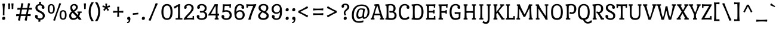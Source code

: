 SplineFontDB: 3.0
FontName: PortLligatSlab-Regular
FullName: Port Lligat Slab
FamilyName: Port Lligat Slab
Weight: Book
Copyright: Copyright (c) 2011, Tipo (http://www.tipo.net.ar), with Reserved Font Name "Port Lligat Slab"
Version: 1.002
ItalicAngle: 0
UnderlinePosition: -50
UnderlineWidth: 50
Ascent: 800
Descent: 200
sfntRevision: 0x00010083
LayerCount: 2
Layer: 0 1 "Back"  1
Layer: 1 1 "Fore"  0
XUID: [1021 367 2052057094 8190789]
FSType: 0
OS2Version: 2
OS2_WeightWidthSlopeOnly: 0
OS2_UseTypoMetrics: 1
CreationTime: 1327249796
ModificationTime: 1327249979
PfmFamily: 17
TTFWeight: 400
TTFWidth: 5
LineGap: 0
VLineGap: 0
Panose: 2 0 0 0 0 0 0 0 0 0
OS2TypoAscent: 60
OS2TypoAOffset: 1
OS2TypoDescent: -11
OS2TypoDOffset: 1
OS2TypoLinegap: 0
OS2WinAscent: 0
OS2WinAOffset: 1
OS2WinDescent: 0
OS2WinDOffset: 1
HheadAscent: 0
HheadAOffset: 1
HheadDescent: 0
HheadDOffset: 1
OS2SubXSize: 700
OS2SubYSize: 650
OS2SubXOff: 0
OS2SubYOff: 140
OS2SupXSize: 700
OS2SupYSize: 650
OS2SupXOff: 0
OS2SupYOff: 477
OS2StrikeYSize: 50
OS2StrikeYPos: 250
OS2Vendor: 'pyrs'
OS2CodePages: 20000001.00000000
OS2UnicodeRanges: 800000af.4000204b.00000000.00000000
Lookup: 258 0 0 "'kern' Horizontal Kerning in Latin lookup 0"  {"'kern' Horizontal Kerning in Latin lookup 0 subtable"  } ['kern' ('DFLT' <'dflt' > 'latn' <'dflt' > ) ]
DEI: 91125
TtTable: prep
PUSHW_1
 511
SCANCTRL
PUSHB_1
 4
SCANTYPE
EndTTInstrs
ShortTable: maxp 16
  1
  0
  262
  94
  7
  0
  0
  2
  0
  1
  1
  0
  64
  0
  0
  0
EndShort
LangName: 1033 "" "" "" "Tipo: Port Lligat Slab: 2011" "" "Version 1.002" "" "Port Lligat Slab is a trademark of Tipo." "Tipo" "Dario Muhafara, Eduardo Rodriguez Tunni" "" "http://www.tipo.net.ar" "http://www.tipo.net.ar" "This Font Software is licensed under the SIL Open Font License, Version 1.1. This license is available with a FAQ at: http://scripts.sil.org/OFL" "http://scripts.sil.org/OFL" 
GaspTable: 1 65535 15 1
Encoding: UnicodeBmp
UnicodeInterp: none
NameList: Adobe Glyph List
DisplaySize: -24
AntiAlias: 1
FitToEm: 1
BeginChars: 65546 262

StartChar: .notdef
Encoding: 65536 -1 0
Width: 230
Flags: W
LayerCount: 2
EndChar

StartChar: .null
Encoding: 65537 -1 1
Width: 0
Flags: W
LayerCount: 2
EndChar

StartChar: nonmarkingreturn
Encoding: 65538 -1 2
Width: 333
Flags: W
LayerCount: 2
EndChar

StartChar: space
Encoding: 32 32 3
Width: 230
GlyphClass: 2
Flags: W
LayerCount: 2
EndChar

StartChar: exclam
Encoding: 33 33 4
Width: 270
GlyphClass: 2
Flags: W
LayerCount: 2
Fore
SplineSet
121 375 m 0,0,1
 121 559 121 559 95 663 c 1,2,3
 125 674 125 674 153 674 c 128,-1,4
 181 674 181 674 205 668 c 1,5,6
 185 479 185 479 185 245 c 0,7,8
 185 212 185 212 187 180 c 1,9,10
 168 174 168 174 153 174 c 128,-1,11
 138 174 138 174 119 180 c 1,12,13
 121 286 121 286 121 375 c 0,0,1
220 55 m 0,14,15
 220 25 220 25 202 5 c 128,-1,16
 184 -15 184 -15 147 -15 c 0,17,18
 90 -15 90 -15 90 43 c 0,19,20
 90 115 90 115 163 115 c 0,21,22
 220 115 220 115 220 55 c 0,14,15
EndSplineSet
EndChar

StartChar: quotedbl
Encoding: 34 34 5
Width: 351
GlyphClass: 2
Flags: W
LayerCount: 2
Fore
SplineSet
60 677 m 1,0,1
 83 682 83 682 112.5 682 c 128,-1,2
 142 682 142 682 151 679 c 1,3,4
 140 558 140 558 140 447 c 1,5,6
 122 441 122 441 104.5 441 c 128,-1,7
 87 441 87 441 75 444 c 1,8,9
 75 575 75 575 60 677 c 1,0,1
200 677 m 1,10,11
 223 682 223 682 252.5 682 c 128,-1,12
 282 682 282 682 291 679 c 1,13,14
 280 558 280 558 280 447 c 1,15,16
 262 441 262 441 244.5 441 c 128,-1,17
 227 441 227 441 215 444 c 1,18,19
 215 575 215 575 200 677 c 1,10,11
EndSplineSet
Kerns2: 36 -70 "'kern' Horizontal Kerning in Latin lookup 0 subtable" 
EndChar

StartChar: numbersign
Encoding: 35 35 6
Width: 763
GlyphClass: 2
Flags: W
LayerCount: 2
Fore
SplineSet
475 -46 m 0,0,1
 436 -46 436 -46 407 -27 c 1,2,3
 431 63 431 63 451 153 c 1,4,5
 409 154 409 154 357.5 154 c 128,-1,6
 306 154 306 154 246 152 c 1,7,8
 237 97 237 97 217 -44 c 1,9,10
 199 -46 199 -46 195 -46 c 0,11,12
 156 -46 156 -46 127 -27 c 1,13,14
 145 41 145 41 170 149 c 1,15,16
 88 146 88 146 55 140 c 1,17,18
 50 155 50 155 50 179 c 128,-1,19
 50 203 50 203 61 228 c 1,20,21
 111 223 111 223 186 221 c 1,22,23
 210 341 210 341 224 418 c 1,24,25
 139 415 139 415 107 409 c 1,26,27
 102 424 102 424 102 448 c 128,-1,28
 102 472 102 472 113 497 c 1,29,30
 164 492 164 492 237 490 c 1,31,32
 253 587 253 587 267 687 c 1,33,34
 275 688 275 688 301 688 c 128,-1,35
 327 688 327 688 356 670 c 1,36,37
 333 585 333 585 311 488 c 1,38,-1
 447 488 l 2,39,40
 487 488 487 488 517 489 c 1,41,42
 534 590 534 590 547 687 c 1,43,44
 555 688 555 688 581 688 c 128,-1,45
 607 688 607 688 636 670 c 1,46,47
 619 609 619 609 592 492 c 1,48,49
 689 498 689 498 708 502 c 1,50,51
 713 487 713 487 713 463 c 128,-1,52
 713 439 713 439 702 414 c 1,53,54
 633 419 633 419 576 420 c 1,55,56
 553 307 553 307 538 223 c 1,57,58
 637 229 637 229 656 233 c 1,59,60
 661 218 661 218 661 194 c 128,-1,61
 661 170 661 170 650 145 c 1,62,63
 583 150 583 150 526 151 c 1,64,65
 517 96 517 96 497 -44 c 1,66,67
 479 -46 479 -46 475 -46 c 0,0,1
395 219 m 2,68,69
 436 219 436 219 466 220 c 1,70,71
 488 323 488 323 505 422 c 1,72,73
 462 423 462 423 410 423 c 128,-1,74
 358 423 358 423 296 421 c 1,75,76
 276 327 276 327 257 219 c 1,77,-1
 395 219 l 2,68,69
EndSplineSet
EndChar

StartChar: dollar
Encoding: 36 36 7
Width: 550
GlyphClass: 2
Flags: W
LayerCount: 2
Fore
SplineSet
167 176 m 128,-1,1
 184 157 184 157 184 129.5 c 128,-1,2
 184 102 184 102 175 85 c 1,3,4
 219 49 219 49 276.5 49 c 128,-1,5
 334 49 334 49 363 75.5 c 128,-1,6
 392 102 392 102 392 148 c 128,-1,7
 392 194 392 194 360 227 c 128,-1,8
 328 260 328 260 282.5 282 c 128,-1,9
 237 304 237 304 192 328.5 c 128,-1,10
 147 353 147 353 115 394 c 128,-1,11
 83 435 83 435 83 497 c 128,-1,12
 83 559 83 559 123.5 601 c 128,-1,13
 164 643 164 643 236 652 c 1,14,15
 234 709 234 709 232 736 c 1,16,17
 254 749 254 749 294 749 c 0,18,19
 304 749 304 749 323 746 c 1,20,21
 319 712 319 712 313 652 c 1,22,23
 375 642 375 642 418.5 605.5 c 128,-1,24
 462 569 462 569 462 509.5 c 128,-1,25
 462 450 462 450 410 450 c 0,26,27
 379 450 379 450 362 469 c 128,-1,28
 345 488 345 488 345 518 c 128,-1,29
 345 548 345 548 357 564 c 1,30,31
 322 596 322 596 271 596 c 128,-1,32
 220 596 220 596 194.5 570 c 128,-1,33
 169 544 169 544 169 505 c 128,-1,34
 169 466 169 466 192 438.5 c 128,-1,35
 215 411 215 411 249 393.5 c 128,-1,36
 283 376 283 376 323 353.5 c 128,-1,37
 363 331 363 331 397 309 c 128,-1,38
 431 287 431 287 454 249.5 c 128,-1,39
 477 212 477 212 477 164 c 0,40,41
 477 87 477 87 425.5 37.5 c 128,-1,42
 374 -12 374 -12 291 -15 c 1,43,44
 291 -61 291 -61 296 -79 c 1,45,46
 269 -92 269 -92 244.5 -92 c 128,-1,47
 220 -92 220 -92 205 -89 c 1,48,49
 211 -38 211 -38 213 -7 c 1,50,51
 150 6 150 6 108.5 42.5 c 128,-1,52
 67 79 67 79 67 137 c 128,-1,53
 67 195 67 195 119 195 c 0,54,0
 150 195 150 195 167 176 c 128,-1,1
EndSplineSet
EndChar

StartChar: percent
Encoding: 37 37 8
Width: 889
GlyphClass: 2
Flags: W
LayerCount: 2
Fore
SplineSet
335 -46 m 0,0,1
 301 -46 301 -46 278 -27 c 1,2,3
 402 265 402 265 532 686 c 1,4,5
 548 688 548 688 558 688 c 0,6,7
 586 688 586 688 611 670 c 1,8,9
 490 391 490 391 356 -44 c 1,10,11
 340 -46 340 -46 335 -46 c 0,0,1
839 193 m 128,-1,13
 839 -9 839 -9 692 -9 c 128,-1,14
 545 -9 545 -9 545 193 c 128,-1,15
 545 395 545 395 692 395 c 128,-1,12
 839 395 839 395 839 193 c 128,-1,13
615 193 m 128,-1,17
 615 44 615 44 692.5 44 c 128,-1,18
 770 44 770 44 770 193 c 128,-1,19
 770 342 770 342 692.5 342 c 128,-1,16
 615 342 615 342 615 193 c 128,-1,17
344 451 m 128,-1,21
 344 249 344 249 197 249 c 128,-1,22
 50 249 50 249 50 451 c 128,-1,23
 50 653 50 653 197 653 c 128,-1,20
 344 653 344 653 344 451 c 128,-1,21
120 451 m 128,-1,25
 120 302 120 302 197.5 302 c 128,-1,26
 275 302 275 302 275 451 c 128,-1,27
 275 600 275 600 197.5 600 c 128,-1,24
 120 600 120 600 120 451 c 128,-1,25
EndSplineSet
EndChar

StartChar: ampersand
Encoding: 38 38 9
Width: 594
GlyphClass: 2
Flags: W
LayerCount: 2
Fore
SplineSet
392 284 m 1,0,1
 390 298 390 298 390 312 c 128,-1,2
 390 326 390 326 393 340 c 1,3,4
 416 339 416 339 480 339 c 128,-1,5
 544 339 544 339 569 340 c 1,6,7
 572 325 572 325 572 309.5 c 128,-1,8
 572 294 572 294 570 284 c 1,9,-1
 515 281 l 1,10,11
 497 196 497 196 460 135 c 1,12,13
 515 74 515 74 568 5 c 1,14,15
 534 -12 534 -12 499 -12 c 128,-1,16
 464 -12 464 -12 457 -11 c 1,17,18
 435 18 435 18 420.5 37.5 c 128,-1,19
 406 57 406 57 402 62 c 1,20,21
 319 -15 319 -15 213 -15 c 0,22,23
 139 -15 139 -15 93 32.5 c 128,-1,24
 47 80 47 80 47 156 c 0,25,26
 47 258 47 258 149 338 c 1,27,28
 93 413 93 413 93 501 c 0,29,30
 93 571 93 571 140.5 613 c 128,-1,31
 188 655 188 655 259.5 655 c 128,-1,32
 331 655 331 655 369.5 617.5 c 128,-1,33
 408 580 408 580 408 525.5 c 128,-1,34
 408 471 408 471 375.5 430 c 128,-1,35
 343 389 343 389 265 337 c 1,36,37
 286 311 286 311 409 187 c 1,38,39
 429 232 429 232 436 281 c 1,40,-1
 392 284 l 1,0,1
235 57 m 0,41,42
 298 57 298 57 358 114 c 1,43,44
 327 151 327 151 194 285 c 1,45,46
 129 232 129 232 129 178 c 128,-1,47
 129 124 129 124 158.5 90.5 c 128,-1,48
 188 57 188 57 235 57 c 0,41,42
172 513 m 0,49,50
 172 459 172 459 223 388 c 1,51,52
 281 425 281 425 305 453 c 128,-1,53
 329 481 329 481 329 515 c 128,-1,54
 329 549 329 549 306 574 c 128,-1,55
 283 599 283 599 248.5 599 c 128,-1,56
 214 599 214 599 193 575 c 128,-1,57
 172 551 172 551 172 513 c 0,49,50
EndSplineSet
EndChar

StartChar: quotesingle
Encoding: 39 39 10
Width: 211
GlyphClass: 2
Flags: W
LayerCount: 2
Fore
SplineSet
60 677 m 1,0,1
 83 682 83 682 112.5 682 c 128,-1,2
 142 682 142 682 151 679 c 1,3,4
 140 558 140 558 140 447 c 1,5,6
 122 441 122 441 104.5 441 c 128,-1,7
 87 441 87 441 75 444 c 1,8,9
 75 575 75 575 60 677 c 1,0,1
EndSplineSet
EndChar

StartChar: parenleft
Encoding: 40 40 11
Width: 309
GlyphClass: 2
Flags: W
LayerCount: 2
Fore
SplineSet
147 329 m 128,-1,1
 147 114 147 114 279 -60 c 1,2,3
 235 -74 235 -74 214 -74 c 128,-1,4
 193 -74 193 -74 186 -73 c 1,5,6
 65 107 65 107 65 329.5 c 128,-1,7
 65 552 65 552 186 732 c 1,8,9
 193 733 193 733 214 733 c 128,-1,10
 235 733 235 733 279 719 c 1,11,0
 147 544 147 544 147 329 c 128,-1,1
EndSplineSet
EndChar

StartChar: parenright
Encoding: 41 41 12
Width: 309
GlyphClass: 2
Flags: W
LayerCount: 2
Fore
SplineSet
30 719 m 1,0,1
 74 733 74 733 95 733 c 128,-1,2
 116 733 116 733 123 732 c 1,3,4
 244 552 244 552 244 329.5 c 128,-1,5
 244 107 244 107 123 -73 c 1,6,7
 116 -74 116 -74 95 -74 c 128,-1,8
 74 -74 74 -74 30 -60 c 1,9,10
 162 114 162 114 162 329 c 128,-1,11
 162 544 162 544 30 719 c 1,0,1
EndSplineSet
EndChar

StartChar: asterisk
Encoding: 42 42 13
Width: 398
GlyphClass: 2
Flags: W
LayerCount: 2
Fore
SplineSet
158 670 m 1,0,1
 179 675 179 675 203.5 675 c 128,-1,2
 228 675 228 675 237 670 c 1,3,4
 230 615 230 615 228 555 c 1,5,6
 283 575 283 575 335 601 c 1,7,8
 339 594 339 594 348 572.5 c 128,-1,9
 357 551 357 551 358 525 c 1,10,11
 300 518 300 518 241 499 c 1,12,13
 280 448 280 448 321 410 c 1,14,15
 278 367 278 367 257 363 c 1,16,17
 221 432 221 432 196 465 c 1,18,19
 168 426 168 426 138 365 c 1,20,21
 110 377 110 377 93 389.5 c 128,-1,22
 76 402 76 402 73 409 c 1,23,24
 119 457 119 457 150 500 c 1,25,26
 98 517 98 517 38 525 c 1,27,28
 39 551 39 551 48.5 574 c 128,-1,29
 58 597 58 597 61 601 c 1,30,31
 115 573 115 573 171 554 c 1,32,33
 170 602 170 602 158 670 c 1,0,1
EndSplineSet
EndChar

StartChar: plus
Encoding: 43 43 14
Width: 601
GlyphClass: 2
Flags: W
LayerCount: 2
Fore
SplineSet
259 534 m 1,0,1
 281 541 281 541 307 541 c 128,-1,2
 333 541 333 541 347 538 c 1,3,4
 342 521 342 521 337.5 457.5 c 128,-1,5
 333 394 333 394 333 360 c 1,6,7
 367 360 367 360 430.5 364.5 c 128,-1,8
 494 369 494 369 511 374 c 1,9,10
 514 360 514 360 514 334 c 128,-1,11
 514 308 514 308 507 286 c 1,12,13
 431 293 431 293 333 295 c 1,14,15
 333 187 333 187 342 121 c 1,16,17
 320 114 320 114 294 114 c 128,-1,18
 268 114 268 114 254 117 c 1,19,20
 265 161 265 161 268 295 c 1,21,22
 134 292 134 292 90 281 c 1,23,24
 87 295 87 295 87 321 c 128,-1,25
 87 347 87 347 94 369 c 1,26,27
 160 360 160 360 268 360 c 1,28,29
 266 458 266 458 259 534 c 1,0,1
EndSplineSet
EndChar

StartChar: comma
Encoding: 44 44 15
Width: 261
GlyphClass: 2
Flags: W
LayerCount: 2
Fore
SplineSet
75 -152 m 1,0,1
 70 -137 70 -137 70 -127.5 c 128,-1,2
 70 -118 70 -118 73 -103 c 1,3,4
 140 -103 140 -103 140 -34 c 0,5,6
 140 -9 140 -9 114 -6 c 0,7,8
 76 -3 76 -3 76 43 c 0,9,10
 76 78 76 78 92.5 96.5 c 128,-1,11
 109 115 109 115 152 115 c 0,12,13
 211 115 211 115 211 35 c 128,-1,14
 211 -45 211 -45 179 -98.5 c 128,-1,15
 147 -152 147 -152 75 -152 c 1,0,1
EndSplineSet
EndChar

StartChar: hyphen
Encoding: 45 45 16
Width: 354
GlyphClass: 2
Flags: W
LayerCount: 2
Fore
SplineSet
66 196 m 1,0,1
 60 210 60 210 60 227 c 128,-1,2
 60 244 60 244 66 268 c 1,3,4
 255 281 255 281 288 289 c 1,5,6
 294 275 294 275 294 258 c 128,-1,7
 294 241 294 241 288 217 c 1,8,9
 99 204 99 204 66 196 c 1,0,1
EndSplineSet
EndChar

StartChar: period
Encoding: 46 46 17
Width: 270
GlyphClass: 2
Flags: W
LayerCount: 2
Fore
SplineSet
220 55 m 0,0,1
 220 25 220 25 202 5 c 128,-1,2
 184 -15 184 -15 147 -15 c 0,3,4
 90 -15 90 -15 90 43 c 0,5,6
 90 115 90 115 163 115 c 0,7,8
 220 115 220 115 220 55 c 0,0,1
EndSplineSet
EndChar

StartChar: slash
Encoding: 47 47 18
Width: 566
GlyphClass: 2
Flags: W
LayerCount: 2
Fore
SplineSet
162 -46 m 0,0,1
 123 -46 123 -46 96 -27 c 1,2,3
 246 275 246 275 393 686 c 1,4,5
 411 688 411 688 433.5 688 c 128,-1,6
 456 688 456 688 485 670 c 1,7,8
 337 378 337 378 187 -44 c 1,9,10
 169 -46 169 -46 162 -46 c 0,0,1
EndSplineSet
EndChar

StartChar: zero
Encoding: 48 48 19
Width: 587
GlyphClass: 2
Flags: W
LayerCount: 2
Fore
SplineSet
527 320 m 128,-1,1
 527 -15 527 -15 293.5 -15 c 128,-1,2
 60 -15 60 -15 60 320 c 128,-1,3
 60 655 60 655 293.5 655 c 128,-1,0
 527 655 527 655 527 320 c 128,-1,1
145 320 m 128,-1,5
 145 50 145 50 293.5 50 c 128,-1,6
 442 50 442 50 442 320 c 128,-1,7
 442 590 442 590 293.5 590 c 128,-1,4
 145 590 145 590 145 320 c 128,-1,5
EndSplineSet
EndChar

StartChar: one
Encoding: 49 49 20
Width: 375
GlyphClass: 2
Flags: W
LayerCount: 2
Fore
SplineSet
207 648 m 1,0,1
 216 649 216 649 229 649 c 128,-1,2
 242 649 242 649 253 648 c 128,-1,3
 264 647 264 647 272 647 c 1,4,5
 258 539 258 539 258 348.5 c 128,-1,6
 258 158 258 158 266 63 c 1,7,-1
 363 55 l 1,8,9
 365 39 365 39 365 27.5 c 128,-1,10
 365 16 365 16 362 -1 c 1,11,12
 303 0 303 0 221 0 c 128,-1,13
 139 0 139 0 81 -1 c 1,14,15
 78 14 78 14 78 25.5 c 128,-1,16
 78 37 78 37 80 55 c 1,17,-1
 175 63 l 1,18,19
 183 170 183 170 183 328.5 c 128,-1,20
 183 487 183 487 177 553 c 1,21,22
 65 479 65 479 46 460 c 1,23,24
 7 503 7 503 0 540 c 1,25,26
 64 566 64 566 207 648 c 1,0,1
EndSplineSet
EndChar

StartChar: two
Encoding: 50 50 21
Width: 538
GlyphClass: 2
Flags: W
LayerCount: 2
Fore
SplineSet
129.5 622 m 128,-1,1
 179 655 179 655 261.5 655 c 128,-1,2
 344 655 344 655 402 609.5 c 128,-1,3
 460 564 460 564 460 480 c 0,4,5
 460 431 460 431 426.5 373.5 c 128,-1,6
 393 316 393 316 351 272 c 0,7,8
 205 119 205 119 169 69 c 1,9,10
 202 68 202 68 265 68 c 128,-1,11
 328 68 328 68 414 75 c 1,12,-1
 417 149 l 1,13,14
 434 152 434 152 447.5 152 c 128,-1,15
 461 152 461 152 473 151 c 1,16,17
 476 69 476 69 482 -1 c 1,18,-1
 477 -6 l 1,19,20
 400 3 400 3 310.5 3 c 128,-1,21
 221 3 221 3 145.5 -2 c 128,-1,22
 70 -7 70 -7 49 -11 c 1,23,24
 45 1 45 1 45 24 c 1,25,26
 90 105 90 105 203 221 c 0,27,28
 245 264 245 264 284 308 c 0,29,30
 372 404 372 404 372 477 c 0,31,32
 372 521 372 521 345 558.5 c 128,-1,33
 318 596 318 596 256 596 c 128,-1,34
 194 596 194 596 156 555 c 1,35,36
 168 540 168 540 168 513.5 c 128,-1,37
 168 487 168 487 153.5 468.5 c 128,-1,38
 139 450 139 450 109 450 c 0,39,40
 62 450 62 450 62 504 c 0,41,42
 62 524 62 524 65 533 c 0,43,0
 80 589 80 589 129.5 622 c 128,-1,1
EndSplineSet
EndChar

StartChar: three
Encoding: 51 51 22
Width: 529
GlyphClass: 2
Flags: W
LayerCount: 2
Fore
SplineSet
240 -15 m 0,0,1
 164 -15 164 -15 102 22.5 c 128,-1,2
 40 60 40 60 40 130 c 0,3,4
 40 190 40 190 92 190 c 0,5,6
 125 190 125 190 141 169.5 c 128,-1,7
 157 149 157 149 157 120.5 c 128,-1,8
 157 92 157 92 145 75 c 1,9,10
 176 49 176 49 243 49 c 128,-1,11
 310 49 310 49 351 82.5 c 128,-1,12
 392 116 392 116 392 166.5 c 128,-1,13
 392 217 392 217 370.5 250 c 128,-1,14
 349 283 349 283 310 296 c 1,15,16
 255 292 255 292 226.5 292 c 128,-1,17
 198 292 198 292 175 295 c 1,18,19
 170 313 170 313 170 330 c 128,-1,20
 170 347 170 347 180 365 c 1,21,22
 203 358 203 358 255.5 358.5 c 128,-1,23
 308 359 308 359 340.5 392 c 128,-1,24
 373 425 373 425 373 476.5 c 128,-1,25
 373 528 373 528 338 562 c 128,-1,26
 303 596 303 596 247.5 596 c 128,-1,27
 192 596 192 596 160 566 c 1,28,29
 174 549 174 549 174 518.5 c 128,-1,30
 174 488 174 488 157 469 c 128,-1,31
 140 450 140 450 109 450 c 0,32,33
 57 450 57 450 57 510 c 0,34,35
 57 534 57 534 63 549 c 0,36,37
 104 655 104 655 249 655 c 0,38,39
 345 655 345 655 400.5 608 c 128,-1,40
 456 561 456 561 456 480 c 0,41,42
 456 369 456 369 366 332 c 1,43,44
 479 289 479 289 479 173 c 0,45,46
 479 82 479 82 417 33.5 c 128,-1,47
 355 -15 355 -15 240 -15 c 0,0,1
EndSplineSet
EndChar

StartChar: four
Encoding: 52 52 23
Width: 511
GlyphClass: 2
Flags: W
LayerCount: 2
Fore
SplineSet
254 639 m 1,0,1
 284 649 284 649 316 649 c 128,-1,2
 348 649 348 649 400 645 c 1,3,4
 386 534 386 534 386 405 c 128,-1,5
 386 276 386 276 387 244 c 1,6,7
 437 248 437 248 447 251 c 1,8,9
 451 235 451 235 451 211 c 128,-1,10
 451 187 451 187 443 163 c 1,11,12
 407 167 407 167 389 168 c 1,13,14
 391 102 391 102 395 58 c 1,15,-1
 431 55 l 1,16,17
 433 39 433 39 433 27.5 c 128,-1,18
 433 16 433 16 430 -1 c 1,19,20
 395 0 395 0 349 0 c 128,-1,21
 303 0 303 0 269 -1 c 1,22,23
 266 14 266 14 266 25.5 c 128,-1,24
 266 37 266 37 268 55 c 1,25,-1
 303 58 l 1,26,27
 307 111 307 111 309 171 c 1,28,29
 278 172 278 172 166.5 172 c 128,-1,30
 55 172 55 172 3 166 c 1,31,32
 0 175 0 175 0 202 c 1,33,34
 15 225 15 225 49.5 280.5 c 128,-1,35
 84 336 84 336 98 358 c 128,-1,36
 112 380 112 380 139 424.5 c 128,-1,37
 166 469 166 469 182 497 c 0,38,39
 224 574 224 574 254 639 c 1,0,1
110 238 m 1,40,41
 147 237 147 237 196 237 c 128,-1,42
 245 237 245 237 311 239 c 1,43,-1
 311 307 l 2,44,45
 311 504 311 504 303 579 c 1,46,47
 230 477 230 477 110 238 c 1,40,41
EndSplineSet
EndChar

StartChar: five
Encoding: 53 53 24
Width: 531
GlyphClass: 2
Flags: W
LayerCount: 2
Fore
SplineSet
170 386 m 1,0,1
 220 395 220 395 266.5 395 c 128,-1,2
 313 395 313 395 359.5 376.5 c 128,-1,3
 406 358 406 358 432 327 c 0,4,5
 481 267 481 267 481 182 c 128,-1,6
 481 97 481 97 422.5 41 c 128,-1,7
 364 -15 364 -15 245 -15 c 0,8,9
 173 -15 173 -15 113 22.5 c 128,-1,10
 53 60 53 60 53 130 c 0,11,12
 53 190 53 190 105 190 c 0,13,14
 138 190 138 190 154 169.5 c 128,-1,15
 170 149 170 149 170 120.5 c 128,-1,16
 170 92 170 92 158 75 c 1,17,18
 189 49 189 49 253.5 49 c 128,-1,19
 318 49 318 49 356 89 c 128,-1,20
 394 129 394 129 394 185.5 c 128,-1,21
 394 242 394 242 360.5 287 c 128,-1,22
 327 332 327 332 247.5 332 c 128,-1,23
 168 332 168 332 124 302 c 1,24,25
 96 302 96 302 80 308 c 1,26,27
 93 345 93 345 100 437.5 c 128,-1,28
 107 530 107 530 107 580.5 c 128,-1,29
 107 631 107 631 106 646 c 1,30,31
 168 640 168 640 278.5 640 c 128,-1,32
 389 640 389 640 446 648 c 1,33,-1
 451 643 l 1,34,35
 444 566 444 566 442 501 c 1,36,37
 430 500 430 500 416 500 c 128,-1,38
 402 500 402 500 386 503 c 1,39,-1
 383 571 l 1,40,41
 323 574 323 574 282 573.5 c 128,-1,42
 241 573 241 573 188 573 c 1,43,44
 172 472 172 472 170 386 c 1,0,1
EndSplineSet
EndChar

StartChar: six
Encoding: 54 54 25
Width: 549
GlyphClass: 2
Flags: W
LayerCount: 2
Fore
SplineSet
376 470.5 m 128,-1,1
 360 491 360 491 360 520.5 c 128,-1,2
 360 550 360 550 374 567 c 1,3,4
 343 596 343 596 284 596 c 128,-1,5
 225 596 225 596 186.5 524 c 128,-1,6
 148 452 148 452 148 327 c 1,7,8
 202 398 202 398 307 398 c 0,9,10
 386 398 386 398 442.5 344 c 128,-1,11
 499 290 499 290 499 197.5 c 128,-1,12
 499 105 499 105 436.5 45 c 128,-1,13
 374 -15 374 -15 280 -15 c 0,14,15
 160 -15 160 -15 112.5 61.5 c 128,-1,16
 65 138 65 138 65 299 c 0,17,18
 65 485 65 485 124 574 c 0,19,20
 147 608 147 608 189.5 631.5 c 128,-1,21
 232 655 232 655 297.5 655 c 128,-1,22
 363 655 363 655 420 617 c 128,-1,23
 477 579 477 579 477 514.5 c 128,-1,24
 477 450 477 450 425 450 c 0,25,0
 392 450 392 450 376 470.5 c 128,-1,1
372.5 86 m 128,-1,27
 414 122 414 122 414 192.5 c 128,-1,28
 414 263 414 263 380 300 c 128,-1,29
 346 337 346 337 290.5 337 c 128,-1,30
 235 337 235 337 193.5 297.5 c 128,-1,31
 152 258 152 258 152 189 c 128,-1,32
 152 120 152 120 187 85 c 128,-1,33
 222 50 222 50 276.5 50 c 128,-1,26
 331 50 331 50 372.5 86 c 128,-1,27
EndSplineSet
EndChar

StartChar: seven
Encoding: 55 55 26
Width: 446
GlyphClass: 2
Flags: W
LayerCount: 2
Fore
SplineSet
304 573 m 1,0,1
 279 574 279 574 223 574 c 128,-1,2
 167 574 167 574 83 567 c 1,3,-1
 80 503 l 1,4,5
 64 500 64 500 50 500 c 128,-1,6
 36 500 36 500 24 501 c 1,7,8
 22 566 22 566 15 643 c 1,9,-1
 20 648 l 1,10,11
 56 639 56 639 221 639 c 2,12,-1
 250 639 l 2,13,14
 287 639 287 639 348 644 c 128,-1,15
 409 649 409 649 427 653 c 1,16,17
 431 635 431 635 431 618 c 1,18,19
 351 471 351 471 282.5 294 c 128,-1,20
 214 117 214 117 199 2 c 1,21,22
 170 -8 170 -8 145.5 -8 c 128,-1,23
 121 -8 121 -8 97 -4 c 1,24,25
 156 192 156 192 304 573 c 1,0,1
EndSplineSet
Kerns2: 26 40 "'kern' Horizontal Kerning in Latin lookup 0 subtable"  23 -50 "'kern' Horizontal Kerning in Latin lookup 0 subtable" 
EndChar

StartChar: eight
Encoding: 56 56 27
Width: 565
GlyphClass: 2
Flags: W
LayerCount: 2
Fore
SplineSet
187 333 m 1,0,1
 78 396 78 396 78 491 c 0,2,3
 78 562 78 562 128.5 608.5 c 128,-1,4
 179 655 179 655 284 655 c 0,5,6
 489 655 489 655 489 487 c 0,7,8
 489 404 489 404 388 320 c 1,9,10
 505 258 505 258 505 160 c 0,11,12
 505 76 505 76 438 30.5 c 128,-1,13
 371 -15 371 -15 282 -15 c 0,14,15
 172 -15 172 -15 110 36 c 0,16,17
 60 77 60 77 60 157 c 128,-1,18
 60 237 60 237 187 333 c 1,0,1
282 59 m 0,19,20
 346 59 346 59 381.5 92 c 128,-1,21
 417 125 417 125 417 163 c 0,22,23
 417 194 417 194 401 210.5 c 128,-1,24
 385 227 385 227 376 235 c 128,-1,25
 367 243 367 243 346 254 c 2,26,-1
 314 270 l 2,27,28
 304 276 304 276 277.5 288 c 128,-1,29
 251 300 251 300 241 305 c 1,30,31
 148 229 148 229 148 155 c 0,32,33
 148 59 148 59 282 59 c 0,19,20
164 500 m 0,34,35
 164 431 164 431 254 384 c 0,36,37
 299 360 299 360 329 348 c 1,38,39
 370 375 370 375 388 414 c 128,-1,40
 406 453 406 453 406 487 c 0,41,42
 406 596 406 596 285 596 c 0,43,44
 236 596 236 596 200 571 c 128,-1,45
 164 546 164 546 164 500 c 0,34,35
EndSplineSet
EndChar

StartChar: nine
Encoding: 57 57 28
Width: 549
GlyphClass: 2
Flags: W
LayerCount: 2
Fore
SplineSet
163 169.5 m 128,-1,1
 179 149 179 149 179 119.5 c 128,-1,2
 179 90 179 90 166 74 c 1,3,4
 198 45 198 45 263 45 c 128,-1,5
 328 45 328 45 364.5 115 c 128,-1,6
 401 185 401 185 401 313 c 1,7,8
 347 242 347 242 242 242 c 0,9,10
 163 242 163 242 106.5 296 c 128,-1,11
 50 350 50 350 50 442.5 c 128,-1,12
 50 535 50 535 112.5 595 c 128,-1,13
 175 655 175 655 269 655 c 0,14,15
 389 655 389 655 436.5 578.5 c 128,-1,16
 484 502 484 502 484 341 c 0,17,18
 484 151 484 151 424 66 c 0,19,20
 400 32 400 32 357 8.5 c 128,-1,21
 314 -15 314 -15 249 -15 c 128,-1,22
 184 -15 184 -15 136 14 c 128,-1,23
 88 43 88 43 68 91 c 0,24,25
 62 104 62 104 62 130 c 0,26,27
 62 190 62 190 114 190 c 0,28,0
 147 190 147 190 163 169.5 c 128,-1,1
355.5 340 m 128,-1,30
 397 377 397 377 397 448.5 c 128,-1,31
 397 520 397 520 363 558 c 128,-1,32
 329 596 329 596 273.5 596 c 128,-1,33
 218 596 218 596 176.5 555.5 c 128,-1,34
 135 515 135 515 135 445 c 128,-1,35
 135 375 135 375 170.5 339 c 128,-1,36
 206 303 206 303 260 303 c 128,-1,29
 314 303 314 303 355.5 340 c 128,-1,30
EndSplineSet
EndChar

StartChar: colon
Encoding: 58 58 29
Width: 264
GlyphClass: 2
Flags: W
LayerCount: 2
Fore
SplineSet
217 55 m 0,0,1
 217 25 217 25 199 5 c 128,-1,2
 181 -15 181 -15 144 -15 c 0,3,4
 87 -15 87 -15 87 43 c 0,5,6
 87 115 87 115 160 115 c 0,7,8
 217 115 217 115 217 55 c 0,0,1
217 418 m 0,9,10
 217 388 217 388 199 368 c 128,-1,11
 181 348 181 348 144 348 c 0,12,13
 87 348 87 348 87 406 c 0,14,15
 87 478 87 478 160 478 c 0,16,17
 217 478 217 478 217 418 c 0,9,10
EndSplineSet
EndChar

StartChar: semicolon
Encoding: 59 59 30
Width: 271
GlyphClass: 2
Flags: W
LayerCount: 2
Fore
SplineSet
217 418 m 0,0,1
 217 388 217 388 199 368 c 128,-1,2
 181 348 181 348 144 348 c 0,3,4
 87 348 87 348 87 406 c 0,5,6
 87 478 87 478 160 478 c 0,7,8
 217 478 217 478 217 418 c 0,0,1
86 -152 m 1,9,10
 81 -137 81 -137 81 -127.5 c 128,-1,11
 81 -118 81 -118 84 -103 c 1,12,13
 151 -103 151 -103 151 -34 c 0,14,15
 151 -9 151 -9 125 -6 c 0,16,17
 87 -3 87 -3 87 43 c 0,18,19
 87 78 87 78 103.5 96.5 c 128,-1,20
 120 115 120 115 163 115 c 0,21,22
 222 115 222 115 222 35 c 128,-1,23
 222 -45 222 -45 190 -98.5 c 128,-1,24
 158 -152 158 -152 86 -152 c 1,9,10
EndSplineSet
EndChar

StartChar: less
Encoding: 60 60 31
Width: 601
GlyphClass: 2
Flags: W
LayerCount: 2
Fore
SplineSet
74 287 m 1,0,1
 67 301 67 301 67 326.5 c 128,-1,2
 67 352 67 352 74 367 c 1,3,4
 198 414 198 414 368 518 c 0,5,6
 426 553 426 553 440 566 c 1,7,8
 449 555 449 555 461.5 530.5 c 128,-1,9
 474 506 474 506 478 486 c 1,10,11
 402 456 402 456 290.5 398 c 128,-1,12
 179 340 179 340 156 327 c 1,13,14
 203 301 203 301 298 251.5 c 128,-1,15
 393 202 393 202 478 168 c 1,16,17
 474 148 474 148 461.5 123.5 c 128,-1,18
 449 99 449 99 440 88 c 1,19,20
 426 101 426 101 368 136 c 0,21,22
 201 238 201 238 74 287 c 1,0,1
EndSplineSet
EndChar

StartChar: equal
Encoding: 61 61 32
Width: 601
GlyphClass: 2
Flags: W
LayerCount: 2
Fore
SplineSet
507 386 m 1,0,1
 415 395 415 395 328.5 395 c 128,-1,2
 242 395 242 395 175 390.5 c 128,-1,3
 108 386 108 386 90 381 c 1,4,5
 87 394 87 394 87 420.5 c 128,-1,6
 87 447 87 447 94 469 c 1,7,8
 163 460 163 460 261 460 c 0,9,10
 461 460 461 460 511 474 c 1,11,12
 514 461 514 461 514 434.5 c 128,-1,13
 514 408 514 408 507 386 c 1,0,1
507 186 m 1,14,15
 415 195 415 195 328.5 195 c 128,-1,16
 242 195 242 195 175 190.5 c 128,-1,17
 108 186 108 186 90 181 c 1,18,19
 87 195 87 195 87 221 c 128,-1,20
 87 247 87 247 94 269 c 1,21,22
 163 260 163 260 261 260 c 0,23,24
 461 260 461 260 511 274 c 1,25,26
 514 261 514 261 514 234.5 c 128,-1,27
 514 208 514 208 507 186 c 1,14,15
EndSplineSet
EndChar

StartChar: greater
Encoding: 62 62 33
Width: 601
GlyphClass: 2
Flags: W
LayerCount: 2
Fore
SplineSet
471 367 m 1,0,1
 478 352 478 352 478 326.5 c 128,-1,2
 478 301 478 301 471 287 c 1,3,4
 344 238 344 238 176 136 c 0,5,6
 119 101 119 101 105 88 c 1,7,8
 96 99 96 99 83.5 123.5 c 128,-1,9
 71 148 71 148 67 168 c 1,10,11
 152 202 152 202 247 251.5 c 128,-1,12
 342 301 342 301 389 327 c 1,13,14
 343 353 343 353 279 385 c 1,15,16
 152 452 152 452 67 486 c 1,17,18
 71 506 71 506 83.5 530.5 c 128,-1,19
 96 555 96 555 105 566 c 1,20,21
 119 553 119 553 176 518 c 0,22,23
 344 416 344 416 471 367 c 1,0,1
EndSplineSet
EndChar

StartChar: question
Encoding: 63 63 34
Width: 459
GlyphClass: 2
Flags: W
LayerCount: 2
Fore
SplineSet
235 617 m 128,-1,1
 199 617 199 617 177 598 c 1,2,3
 186 583 186 583 186 559 c 128,-1,4
 186 535 186 535 171 516.5 c 128,-1,5
 156 498 156 498 127 498 c 0,6,7
 80 498 80 498 80 554.5 c 128,-1,8
 80 611 80 611 128 642 c 128,-1,9
 176 673 176 673 238.5 673 c 128,-1,10
 301 673 301 673 353 635 c 128,-1,11
 405 597 405 597 405 531 c 0,12,13
 405 468 405 468 347 417 c 0,14,15
 323 396 323 396 298 376 c 0,16,17
 240 330 240 330 240 285.5 c 128,-1,18
 240 241 240 241 271 207 c 1,19,20
 246 174 246 174 210 170 c 1,21,22
 172 240 172 240 172 289.5 c 128,-1,23
 172 339 172 339 226 396 c 0,24,25
 234 405 234 405 257.5 428.5 c 128,-1,26
 281 452 281 452 291 464 c 0,27,28
 322 501 322 501 322 535 c 128,-1,29
 322 569 322 569 296.5 593 c 128,-1,0
 271 617 271 617 235 617 c 128,-1,1
298 55 m 0,30,31
 298 25 298 25 280 5 c 128,-1,32
 262 -15 262 -15 225 -15 c 0,33,34
 168 -15 168 -15 168 43 c 0,35,36
 168 115 168 115 241 115 c 0,37,38
 298 115 298 115 298 55 c 0,30,31
EndSplineSet
EndChar

StartChar: at
Encoding: 64 64 35
Width: 858
GlyphClass: 2
Flags: W
LayerCount: 2
Fore
SplineSet
541 -34 m 1,0,1
 545 -42 545 -42 545 -66 c 128,-1,2
 545 -90 545 -90 537 -112 c 1,3,4
 465 -137 465 -137 359 -137 c 0,5,6
 211 -137 211 -137 135.5 -59.5 c 128,-1,7
 60 18 60 18 60 170 c 0,8,9
 60 393 60 393 168.5 514 c 128,-1,10
 277 635 277 635 477 635 c 0,11,12
 633 635 633 635 715.5 554.5 c 128,-1,13
 798 474 798 474 798 322 c 0,14,15
 798 204 798 204 728 117 c 128,-1,16
 658 30 658 30 562 30 c 0,17,18
 517 30 517 30 503 97 c 1,19,20
 428 30 428 30 358 30 c 0,21,22
 306 30 306 30 278.5 71.5 c 128,-1,23
 251 113 251 113 251 191 c 0,24,25
 251 318 251 318 304 395.5 c 128,-1,26
 357 473 357 473 444.5 473 c 128,-1,27
 532 473 532 473 615 450 c 1,28,29
 572 268 572 268 572 142 c 0,30,31
 572 91 572 91 601 91 c 0,32,33
 645 91 645 91 682.5 163 c 128,-1,34
 720 235 720 235 720 319 c 0,35,36
 720 450 720 450 659.5 512.5 c 128,-1,37
 599 575 599 575 471 575 c 0,38,39
 311 575 311 575 226.5 471.5 c 128,-1,40
 142 368 142 368 142 173 c 0,41,42
 142 -73 142 -73 348 -73 c 0,43,44
 427 -73 427 -73 541 -34 c 1,0,1
439 423 m 128,-1,46
 390 423 390 423 359 360 c 128,-1,47
 328 297 328 297 328 198 c 128,-1,48
 328 99 328 99 392 99 c 0,49,50
 416 99 416 99 446.5 114 c 128,-1,51
 477 129 477 129 501 153 c 1,52,53
 505 183 505 183 530 402 c 1,54,45
 488 423 488 423 439 423 c 128,-1,46
EndSplineSet
EndChar

StartChar: A
Encoding: 65 65 36
Width: 561
GlyphClass: 2
Flags: W
LayerCount: 2
Fore
SplineSet
151 613 m 128,-1,1
 151 632 151 632 152 638 c 1,2,3
 240 649 240 649 283 649 c 128,-1,4
 326 649 326 649 356 639 c 1,5,6
 380 451 380 451 523 58 c 1,7,-1
 560 55 l 1,8,9
 562 33 562 33 562 24.5 c 128,-1,10
 562 16 562 16 559 -1 c 1,11,12
 531 0 531 0 472 0 c 128,-1,13
 413 0 413 0 390 -1 c 1,14,15
 387 14 387 14 387 27.5 c 128,-1,16
 387 41 387 41 389 55 c 1,17,-1
 424 58 l 1,18,19
 419 82 419 82 408 127.5 c 128,-1,20
 397 173 397 173 396 178 c 1,21,22
 339 181 339 181 272.5 181 c 128,-1,23
 206 181 206 181 148 177 c 1,24,-1
 120 58 l 1,25,-1
 158 55 l 1,26,27
 160 33 160 33 160 24.5 c 128,-1,28
 160 16 160 16 157 -1 c 1,29,30
 133 0 133 0 78.5 0 c 128,-1,31
 24 0 24 0 2 -1 c 1,32,33
 -1 14 -1 14 -1 27.5 c 128,-1,34
 -1 41 -1 41 1 55 c 1,35,-1
 36 58 l 1,36,37
 156 387 156 387 194 579 c 1,38,-1
 154 582 l 1,39,0
 151 594 151 594 151 613 c 128,-1,1
166 247 m 1,40,41
 200 246 200 246 268 246 c 128,-1,42
 336 246 336 246 378 249 c 1,43,44
 331 427 331 427 279 578 c 1,45,-1
 273 578 l 1,46,47
 214 435 214 435 166 247 c 1,40,41
EndSplineSet
Kerns2: 89 -25 "'kern' Horizontal Kerning in Latin lookup 0 subtable"  60 -60 "'kern' Horizontal Kerning in Latin lookup 0 subtable"  58 -40 "'kern' Horizontal Kerning in Latin lookup 0 subtable"  57 -50 "'kern' Horizontal Kerning in Latin lookup 0 subtable"  56 -20 "'kern' Horizontal Kerning in Latin lookup 0 subtable"  55 -50 "'kern' Horizontal Kerning in Latin lookup 0 subtable"  5 -70 "'kern' Horizontal Kerning in Latin lookup 0 subtable" 
EndChar

StartChar: B
Encoding: 66 66 37
Width: 575
GlyphClass: 2
Flags: W
LayerCount: 2
Fore
SplineSet
108 61 m 1,0,1
 117 163 117 163 117 331.5 c 128,-1,2
 117 500 117 500 107 579 c 1,3,-1
 68 582 l 1,4,5
 65 594 65 594 65 613 c 128,-1,6
 65 632 65 632 66 638 c 1,7,8
 130 639 130 639 180 647 c 128,-1,9
 230 655 230 655 286 655 c 0,10,11
 387 655 387 655 439.5 608.5 c 128,-1,12
 492 562 492 562 492 468 c 128,-1,13
 492 374 492 374 428 326 c 1,14,15
 535 283 535 283 535 173 c 0,16,17
 535 80 535 80 477 32.5 c 128,-1,18
 419 -15 419 -15 306 -15 c 0,19,20
 243 -15 243 -15 189 -7 c 1,21,22
 94 0 94 0 66 2 c 1,23,24
 65 8 65 8 65 26 c 128,-1,25
 65 44 65 44 68 58 c 1,26,-1
 108 61 l 1,0,1
250 372 m 1,27,28
 272 357 272 357 314.5 357 c 128,-1,29
 357 357 357 357 381 385.5 c 128,-1,30
 405 414 405 414 405 471.5 c 128,-1,31
 405 529 405 529 373 563.5 c 128,-1,32
 341 598 341 598 282 598 c 0,33,34
 245 598 245 598 200 580 c 1,35,36
 192 497 192 497 192 338 c 128,-1,37
 192 179 192 179 200 77 c 1,38,39
 259 54 259 54 307 54 c 0,40,41
 448 54 448 54 448 173 c 0,42,43
 448 273 448 273 355 295 c 1,44,45
 325 290 325 290 296.5 290 c 128,-1,46
 268 290 268 290 229 305 c 1,47,48
 229 351 229 351 250 372 c 1,27,28
EndSplineSet
EndChar

StartChar: C
Encoding: 67 67 38
Width: 536
GlyphClass: 2
Flags: W
LayerCount: 2
Fore
SplineSet
395 469 m 128,-1,1
 378 488 378 488 378 518.5 c 128,-1,2
 378 549 378 549 391 566 c 1,3,4
 359 596 359 596 303 596 c 0,5,6
 221 596 221 596 179 527.5 c 128,-1,7
 137 459 137 459 137 326 c 0,8,9
 137 59 137 59 303 59 c 0,10,11
 343 59 343 59 384.5 78.5 c 128,-1,12
 426 98 426 98 455 130 c 1,13,14
 486 105 486 105 495 51 c 1,15,16
 406 -15 406 -15 303 -15 c 0,17,18
 172 -15 172 -15 113.5 66 c 128,-1,19
 55 147 55 147 55 318 c 0,20,21
 55 655 55 655 303 655 c 0,22,23
 378 655 378 655 436.5 615.5 c 128,-1,24
 495 576 495 576 495 513 c 128,-1,25
 495 450 495 450 443 450 c 0,26,0
 412 450 412 450 395 469 c 128,-1,1
EndSplineSet
Kerns2: 70 -20 "'kern' Horizontal Kerning in Latin lookup 0 subtable" 
EndChar

StartChar: D
Encoding: 68 68 39
Width: 607
GlyphClass: 2
Flags: W
LayerCount: 2
Fore
SplineSet
299 -15 m 0,0,1
 236 -15 236 -15 181.5 -8 c 128,-1,2
 127 -1 127 -1 66 2 c 1,3,4
 65 8 65 8 65 26 c 128,-1,5
 65 44 65 44 68 58 c 1,6,-1
 108 61 l 1,7,8
 117 163 117 163 117 331.5 c 128,-1,9
 117 500 117 500 107 579 c 1,10,-1
 68 582 l 1,11,12
 65 594 65 594 65 613 c 128,-1,13
 65 632 65 632 66 638 c 1,14,15
 132 639 132 639 185 647 c 128,-1,16
 238 655 238 655 299 655 c 0,17,18
 426 655 426 655 494 569.5 c 128,-1,19
 562 484 562 484 562 325 c 0,20,21
 562 -15 562 -15 299 -15 c 0,0,1
299 56 m 0,22,23
 385 56 385 56 430.5 125 c 128,-1,24
 476 194 476 194 476 324.5 c 128,-1,25
 476 455 476 455 430 525.5 c 128,-1,26
 384 596 384 596 298 596 c 0,27,28
 248 596 248 596 199 577 c 1,29,30
 192 492 192 492 192 330 c 128,-1,31
 192 168 192 168 200 77 c 1,32,33
 247 56 247 56 299 56 c 0,22,23
EndSplineSet
Kerns2: 36 -10 "'kern' Horizontal Kerning in Latin lookup 0 subtable" 
EndChar

StartChar: E
Encoding: 69 69 40
Width: 519
GlyphClass: 2
Flags: W
LayerCount: 2
Fore
SplineSet
369 406 m 1,0,1
 391 408 391 408 399 408 c 128,-1,2
 407 408 407 408 425 405 c 1,3,4
 424 374 424 374 424 325 c 128,-1,5
 424 276 424 276 425 261 c 1,6,7
 410 258 410 258 396 258 c 128,-1,8
 382 258 382 258 369 260 c 1,9,-1
 366 295 l 1,10,11
 312 297 312 297 277 297 c 128,-1,12
 242 297 242 297 188 295 c 1,13,14
 188 164 188 164 195 76 c 1,15,16
 230 73 230 73 294.5 73 c 128,-1,17
 359 73 359 73 396 78 c 1,18,-1
 399 146 l 1,19,20
 416 149 416 149 430.5 149 c 128,-1,21
 445 149 445 149 455 148 c 1,22,23
 456 70 456 70 464 0 c 1,24,-1
 459 -5 l 1,25,26
 410 0 410 0 244.5 0 c 128,-1,27
 79 0 79 0 70 -1 c 1,28,29
 67 14 67 14 67 27.5 c 128,-1,30
 67 41 67 41 69 55 c 1,31,-1
 104 58 l 1,32,33
 113 213 113 213 113 338.5 c 128,-1,34
 113 464 113 464 101 581 c 1,35,-1
 67 584 l 1,36,37
 65 597 65 597 65 611 c 128,-1,38
 65 625 65 625 68 640 c 1,39,40
 93 639 93 639 251 639 c 128,-1,41
 409 639 409 639 454 648 c 1,42,-1
 459 643 l 1,43,44
 451 555 451 555 450 501 c 1,45,46
 440 500 440 500 425 500 c 128,-1,47
 410 500 410 500 394 503 c 1,48,-1
 391 571 l 1,49,50
 340 574 340 574 285 574 c 128,-1,51
 230 574 230 574 194 571 c 1,52,53
 188 508 188 508 188 365 c 1,54,55
 204 364 204 364 253 364 c 128,-1,56
 302 364 302 364 366 368 c 1,57,-1
 369 406 l 1,0,1
EndSplineSet
EndChar

StartChar: F
Encoding: 70 70 41
Width: 479
GlyphClass: 2
Flags: W
LayerCount: 2
Fore
SplineSet
359 396 m 1,0,1
 381 398 381 398 389 398 c 128,-1,2
 397 398 397 398 415 395 c 1,3,4
 414 365 414 365 414 319 c 128,-1,5
 414 273 414 273 415 251 c 1,6,7
 400 248 400 248 386 248 c 128,-1,8
 372 248 372 248 359 250 c 1,9,-1
 356 285 l 1,10,11
 302 287 302 287 273 287 c 128,-1,12
 244 287 244 287 188 285 c 1,13,14
 190 133 190 133 197 58 c 1,15,-1
 252 54 l 1,16,-1
 254 30 l 1,17,18
 254 14 254 14 251 -1 c 1,19,20
 225 0 225 0 157.5 0 c 128,-1,21
 90 0 90 0 69 -1 c 1,22,23
 66 14 66 14 66 27.5 c 128,-1,24
 66 41 66 41 68 55 c 1,25,-1
 105 58 l 1,26,27
 113 156 113 156 113 310 c 128,-1,28
 113 464 113 464 101 581 c 1,29,-1
 67 584 l 1,30,31
 65 597 65 597 65 611 c 128,-1,32
 65 625 65 625 68 640 c 1,33,34
 93 639 93 639 246 639 c 128,-1,35
 399 639 399 639 444 648 c 1,36,-1
 449 643 l 1,37,38
 441 555 441 555 440 501 c 1,39,40
 430 500 430 500 415 500 c 128,-1,41
 400 500 400 500 384 503 c 1,42,-1
 381 571 l 1,43,44
 330 574 330 574 281.5 574 c 128,-1,45
 233 574 233 574 194 571 c 1,46,47
 188 505 188 505 188 354 c 1,48,-1
 237 354 l 2,49,50
 292 354 292 354 356 358 c 1,51,-1
 359 396 l 1,0,1
EndSplineSet
Kerns2: 174 30 "'kern' Horizontal Kerning in Latin lookup 0 subtable"  173 30 "'kern' Horizontal Kerning in Latin lookup 0 subtable"  171 30 "'kern' Horizontal Kerning in Latin lookup 0 subtable"  133 -70 "'kern' Horizontal Kerning in Latin lookup 0 subtable"  70 -30 "'kern' Horizontal Kerning in Latin lookup 0 subtable"  36 -40 "'kern' Horizontal Kerning in Latin lookup 0 subtable" 
EndChar

StartChar: G
Encoding: 71 71 42
Width: 570
GlyphClass: 2
Flags: W
LayerCount: 2
Fore
SplineSet
505 51 m 1,0,1
 416 -15 416 -15 295 -15 c 128,-1,2
 174 -15 174 -15 114.5 67 c 128,-1,3
 55 149 55 149 55 318 c 0,4,5
 55 655 55 655 306 655 c 0,6,7
 376 655 376 655 425 627.5 c 128,-1,8
 474 600 474 600 495 549 c 1,9,10
 501 531 501 531 501 510 c 0,11,12
 501 450 501 450 449 450 c 0,13,14
 418 450 418 450 401 469 c 128,-1,15
 384 488 384 488 384 518 c 128,-1,16
 384 548 384 548 396 565 c 1,17,18
 364 596 364 596 306 596 c 0,19,20
 223 596 223 596 180 527.5 c 128,-1,21
 137 459 137 459 137 326 c 0,22,23
 137 59 137 59 303 59 c 0,24,25
 384 59 384 59 440 105 c 1,26,27
 439 185 439 185 433 242 c 1,28,29
 313 238 313 238 272 231 c 1,30,31
 267 258 267 258 267 283 c 128,-1,32
 267 308 267 308 268 317 c 1,33,34
 319 309 319 309 396 309 c 128,-1,35
 473 309 473 309 515 312 c 1,36,37
 505 206 505 206 505 51 c 1,0,1
EndSplineSet
EndChar

StartChar: H
Encoding: 72 72 43
Width: 647
GlyphClass: 2
Flags: W
LayerCount: 2
Fore
SplineSet
230 55 m 1,0,1
 232 39 232 39 232 27.5 c 128,-1,2
 232 16 232 16 229 -1 c 1,3,4
 194 0 194 0 148 0 c 128,-1,5
 102 0 102 0 68 -1 c 1,6,7
 65 14 65 14 65 25.5 c 128,-1,8
 65 37 65 37 67 55 c 1,9,-1
 102 58 l 1,10,11
 110 166 110 166 110 333.5 c 128,-1,12
 110 501 110 501 101 584 c 1,13,-1
 67 587 l 1,14,15
 65 603 65 603 65 614.5 c 128,-1,16
 65 626 65 626 68 643 c 1,17,18
 103 642 103 642 149 642 c 128,-1,19
 195 642 195 642 229 643 c 1,20,21
 232 628 232 628 232 616.5 c 128,-1,22
 232 605 232 605 230 587 c 1,23,-1
 192 584 l 1,24,25
 185 496 185 496 185 359 c 1,26,27
 239 353 239 353 315 353 c 128,-1,28
 391 353 391 353 460 361 c 1,29,30
 458 520 458 520 451 584 c 1,31,-1
 417 587 l 1,32,33
 415 603 415 603 415 614.5 c 128,-1,34
 415 626 415 626 418 643 c 1,35,36
 453 642 453 642 499 642 c 128,-1,37
 545 642 545 642 579 643 c 1,38,39
 582 628 582 628 582 616.5 c 128,-1,40
 582 605 582 605 580 587 c 1,41,-1
 542 584 l 1,42,43
 535 503 535 503 535 333 c 128,-1,44
 535 163 535 163 544 58 c 1,45,-1
 580 55 l 1,46,47
 582 39 582 39 582 27.5 c 128,-1,48
 582 16 582 16 579 -1 c 1,49,50
 544 0 544 0 498 0 c 128,-1,51
 452 0 452 0 418 -1 c 1,52,53
 415 14 415 14 415 25.5 c 128,-1,54
 415 37 415 37 417 55 c 1,55,-1
 452 58 l 1,56,57
 458 145 458 145 460 281 c 1,58,59
 396 288 396 288 315 288 c 128,-1,60
 234 288 234 288 185 281 c 1,61,62
 187 139 187 139 194 58 c 1,63,-1
 230 55 l 1,0,1
EndSplineSet
EndChar

StartChar: I
Encoding: 73 73 44
Width: 317
GlyphClass: 2
Flags: W
LayerCount: 2
Fore
SplineSet
202 584 m 1,0,1
 195 503 195 503 195 333 c 128,-1,2
 195 163 195 163 204 58 c 1,3,-1
 240 55 l 1,4,5
 242 39 242 39 242 27.5 c 128,-1,6
 242 16 242 16 239 -1 c 1,7,8
 204 0 204 0 158 0 c 128,-1,9
 112 0 112 0 78 -1 c 1,10,11
 75 14 75 14 75 25.5 c 128,-1,12
 75 37 75 37 77 55 c 1,13,-1
 112 58 l 1,14,15
 120 166 120 166 120 333.5 c 128,-1,16
 120 501 120 501 111 584 c 1,17,-1
 77 587 l 1,18,19
 75 603 75 603 75 614.5 c 128,-1,20
 75 626 75 626 78 643 c 1,21,22
 113 642 113 642 159 642 c 128,-1,23
 205 642 205 642 239 643 c 1,24,25
 242 628 242 628 242 616.5 c 128,-1,26
 242 605 242 605 240 587 c 1,27,-1
 202 584 l 1,0,1
EndSplineSet
EndChar

StartChar: J
Encoding: 74 74 45
Width: 281
GlyphClass: 2
Flags: W
LayerCount: 2
Fore
SplineSet
61 587 m 1,0,1
 59 609 59 609 59 617 c 128,-1,2
 59 625 59 625 62 643 c 1,3,4
 89 642 89 642 143.5 642 c 128,-1,5
 198 642 198 642 223 643 c 1,6,7
 226 628 226 628 226 620.5 c 128,-1,8
 226 613 226 613 224 587 c 1,9,-1
 189 584 l 1,10,11
 182 489 182 489 182 255 c 2,12,-1
 182 102 l 2,13,14
 182 -59 182 -59 148 -119.5 c 128,-1,15
 114 -180 114 -180 23 -180 c 0,16,17
 -12 -180 -12 -180 -51 -167 c 128,-1,18
 -90 -154 -90 -154 -117 -134 c 1,19,20
 -113 -110 -113 -110 -103 -90 c 128,-1,21
 -93 -70 -93 -70 -85 -62 c 2,22,-1
 -77 -55 l 1,23,24
 -39 -106 -39 -106 16 -106 c 128,-1,25
 71 -106 71 -106 89 -58.5 c 128,-1,26
 107 -11 107 -11 107 121 c 2,27,-1
 107 290 l 2,28,29
 107 496 107 496 98 584 c 1,30,-1
 61 587 l 1,0,1
EndSplineSet
EndChar

StartChar: K
Encoding: 75 75 46
Width: 532
GlyphClass: 2
Flags: W
LayerCount: 2
Fore
SplineSet
345 586 m 1,0,1
 343 608 343 608 343 616 c 128,-1,2
 343 624 343 624 346 642 c 1,3,4
 370 641 370 641 429.5 641 c 128,-1,5
 489 641 489 641 511 642 c 1,6,7
 514 627 514 627 514 619.5 c 128,-1,8
 514 612 514 612 512 586 c 1,9,-1
 475 583 l 1,10,-1
 280 352 l 1,11,12
 381 198 381 198 414 151 c 128,-1,13
 447 104 447 104 482 63 c 1,14,-1
 529 60 l 1,15,16
 531 44 531 44 531 30 c 128,-1,17
 531 16 531 16 528 2 c 1,18,-1
 409 -3 l 1,19,20
 402 30 402 30 284 204 c 0,21,22
 234 278 234 278 229 287 c 1,23,-1
 186 232 l 1,24,25
 188 130 188 130 194 58 c 1,26,-1
 230 55 l 1,27,28
 232 33 232 33 232 24.5 c 128,-1,29
 232 16 232 16 229 -1 c 1,30,31
 201 0 201 0 147 0 c 128,-1,32
 93 0 93 0 68 -1 c 1,33,34
 65 14 65 14 65 27.5 c 128,-1,35
 65 41 65 41 67 55 c 1,36,-1
 102 58 l 1,37,38
 110 168 110 168 110 335.5 c 128,-1,39
 110 503 110 503 101 584 c 1,40,-1
 67 587 l 1,41,42
 65 609 65 609 65 617 c 128,-1,43
 65 625 65 625 68 643 c 1,44,45
 95 642 95 642 149.5 642 c 128,-1,46
 204 642 204 642 229 643 c 1,47,48
 232 628 232 628 232 620.5 c 128,-1,49
 232 613 232 613 230 587 c 1,50,-1
 192 584 l 1,51,52
 185 496 185 496 185 319 c 1,53,54
 344 522 344 522 382 583 c 1,55,-1
 345 586 l 1,0,1
EndSplineSet
Kerns2: 89 -30 "'kern' Horizontal Kerning in Latin lookup 0 subtable"  70 -50 "'kern' Horizontal Kerning in Latin lookup 0 subtable" 
EndChar

StartChar: L
Encoding: 76 76 47
Width: 443
GlyphClass: 2
Flags: W
LayerCount: 2
Fore
SplineSet
102 58 m 1,0,1
 111 196 111 196 111 349 c 128,-1,2
 111 502 111 502 102 584 c 1,3,-1
 68 587 l 1,4,5
 66 603 66 603 66 614.5 c 128,-1,6
 66 626 66 626 69 643 c 1,7,8
 104 642 104 642 150 642 c 128,-1,9
 196 642 196 642 230 643 c 1,10,11
 233 628 233 628 233 616.5 c 128,-1,12
 233 605 233 605 231 587 c 1,13,-1
 193 584 l 1,14,15
 186 490 186 490 186 325.5 c 128,-1,16
 186 161 186 161 193 76 c 1,17,18
 224 73 224 73 283.5 73 c 128,-1,19
 343 73 343 73 374 78 c 1,20,-1
 377 146 l 1,21,22
 394 149 394 149 407.5 149 c 128,-1,23
 421 149 421 149 433 148 c 1,24,25
 436 72 436 72 442 0 c 1,26,-1
 437 -5 l 1,27,28
 390 0 390 0 246 0 c 128,-1,29
 102 0 102 0 68 -1 c 1,30,31
 65 14 65 14 65 25.5 c 128,-1,32
 65 37 65 37 67 55 c 1,33,-1
 102 58 l 1,0,1
EndSplineSet
Kerns2: 89 -55 "'kern' Horizontal Kerning in Latin lookup 0 subtable"  60 -60 "'kern' Horizontal Kerning in Latin lookup 0 subtable"  58 -40 "'kern' Horizontal Kerning in Latin lookup 0 subtable"  57 -50 "'kern' Horizontal Kerning in Latin lookup 0 subtable"  55 -80 "'kern' Horizontal Kerning in Latin lookup 0 subtable"  38 -35 "'kern' Horizontal Kerning in Latin lookup 0 subtable"  5 -70 "'kern' Horizontal Kerning in Latin lookup 0 subtable" 
EndChar

StartChar: M
Encoding: 77 77 48
Width: 790
GlyphClass: 2
Flags: W
LayerCount: 2
Fore
SplineSet
716 613 m 128,-1,1
 716 596 716 596 713 582 c 1,2,-1
 675 579 l 1,3,4
 674 551 674 551 674 496 c 0,5,6
 674 251 674 251 696 58 c 1,7,-1
 733 55 l 1,8,9
 735 39 735 39 735 27.5 c 128,-1,10
 735 16 735 16 732 -1 c 1,11,12
 697 0 697 0 651 0 c 128,-1,13
 605 0 605 0 571 -1 c 1,14,15
 568 14 568 14 568 25.5 c 128,-1,16
 568 37 568 37 570 55 c 1,17,-1
 603 58 l 1,18,19
 605 130 605 130 605 222.5 c 128,-1,20
 605 315 605 315 596 480 c 1,21,22
 586 459 586 459 546 378 c 0,23,24
 457 201 457 201 424 117 c 1,25,26
 404 109 404 109 381.5 109 c 128,-1,27
 359 109 359 109 351 110 c 1,28,29
 316 194 316 194 251.5 313.5 c 128,-1,30
 187 433 187 433 175 455 c 1,31,32
 167 313 167 313 167 214.5 c 128,-1,33
 167 116 167 116 169 58 c 1,34,-1
 206 55 l 1,35,36
 208 39 208 39 208 27.5 c 128,-1,37
 208 16 208 16 205 -1 c 1,38,39
 173 0 173 0 131 0 c 128,-1,40
 89 0 89 0 58 -1 c 1,41,42
 55 14 55 14 55 25.5 c 128,-1,43
 55 37 55 37 57 55 c 1,44,-1
 92 58 l 1,45,46
 113 240 113 240 113 489 c 0,47,48
 113 537 113 537 110 579 c 1,49,-1
 73 582 l 1,50,51
 70 596 70 596 70 613 c 128,-1,52
 70 630 70 630 71 638 c 1,53,54
 153 640 153 640 195 643 c 1,55,56
 212 551 212 551 397 210 c 1,57,58
 550 509 550 509 576 643 c 1,59,60
 613 640 613 640 715 638 c 1,61,0
 716 630 716 630 716 613 c 128,-1,1
EndSplineSet
EndChar

StartChar: N
Encoding: 78 78 49
Width: 650
GlyphClass: 2
Flags: W
LayerCount: 2
Fore
SplineSet
483 145 m 1,0,1
 486 229 486 229 486 365 c 128,-1,2
 486 501 486 501 477 584 c 1,3,-1
 440 587 l 1,4,5
 438 603 438 603 438 614.5 c 128,-1,6
 438 626 438 626 441 643 c 1,7,8
 473 642 473 642 514.5 642 c 128,-1,9
 556 642 556 642 587 643 c 1,10,11
 590 628 590 628 590 616.5 c 128,-1,12
 590 605 590 605 588 587 c 1,13,-1
 553 584 l 1,14,15
 546 503 546 503 546 279.5 c 128,-1,16
 546 56 546 56 563 2 c 1,17,18
 533 -8 533 -8 519.5 -8 c 128,-1,19
 506 -8 506 -8 472 -6 c 1,20,21
 465 25 465 25 413 106.5 c 128,-1,22
 361 188 361 188 283.5 301 c 128,-1,23
 206 414 206 414 172 470 c 1,24,25
 171 427 171 427 171 295 c 128,-1,26
 171 163 171 163 180 58 c 1,27,-1
 217 55 l 1,28,29
 219 39 219 39 219 27.5 c 128,-1,30
 219 16 219 16 216 -1 c 1,31,32
 184 0 184 0 142 0 c 128,-1,33
 100 0 100 0 69 -1 c 1,34,35
 66 14 66 14 66 25.5 c 128,-1,36
 66 37 66 37 68 55 c 1,37,-1
 103 58 l 1,38,39
 111 166 111 166 111 331.5 c 128,-1,40
 111 497 111 497 102 579 c 1,41,-1
 63 582 l 1,42,43
 60 596 60 596 60 613 c 128,-1,44
 60 630 60 630 61 638 c 1,45,46
 146 640 146 640 187 643 c 1,47,48
 206 571 206 571 295 427 c 128,-1,49
 384 283 384 283 483 145 c 1,0,1
EndSplineSet
EndChar

StartChar: O
Encoding: 79 79 50
Width: 601
GlyphClass: 2
Flags: W
LayerCount: 2
Fore
SplineSet
55 327 m 0,0,1
 55 655 55 655 300.5 655 c 128,-1,2
 546 655 546 655 546 327 c 0,3,4
 546 267 546 267 541.5 222 c 128,-1,5
 537 177 537 177 521.5 130 c 128,-1,6
 506 83 506 83 480 53 c 128,-1,7
 454 23 454 23 408.5 4 c 128,-1,8
 363 -15 363 -15 300.5 -15 c 128,-1,9
 238 -15 238 -15 192.5 4 c 128,-1,10
 147 23 147 23 121 53 c 128,-1,11
 95 83 95 83 79.5 130 c 128,-1,12
 64 177 64 177 59.5 222 c 128,-1,13
 55 267 55 267 55 327 c 0,0,1
216 81 m 0,14,15
 250 59 250 59 300.5 59 c 128,-1,16
 351 59 351 59 385.5 81 c 128,-1,17
 420 103 420 103 437 144 c 0,18,19
 467 215 467 215 467 326 c 0,20,21
 467 596 467 596 300.5 596 c 128,-1,22
 134 596 134 596 134 326 c 0,23,24
 134 133 134 133 216 81 c 0,14,15
EndSplineSet
EndChar

StartChar: P
Encoding: 80 80 51
Width: 531
GlyphClass: 2
Flags: W
LayerCount: 2
Fore
SplineSet
249 331 m 1,0,1
 278 302 278 302 318.5 302 c 128,-1,2
 359 302 359 302 384 327 c 0,3,4
 424 368 424 368 424 449 c 0,5,6
 424 598 424 598 292 598 c 0,7,8
 250 598 250 598 198 576 c 1,9,10
 191 497 191 497 191 330 c 128,-1,11
 191 163 191 163 200 58 c 1,12,-1
 257 54 l 1,13,14
 259 38 259 38 259 25 c 128,-1,15
 259 12 259 12 256 -1 c 1,16,17
 220 0 220 0 162.5 0 c 128,-1,18
 105 0 105 0 74 -1 c 1,19,20
 71 14 71 14 71 25.5 c 128,-1,21
 71 37 71 37 73 55 c 1,22,-1
 108 58 l 1,23,24
 116 165 116 165 116 331.5 c 128,-1,25
 116 498 116 498 106 579 c 1,26,-1
 68 582 l 1,27,28
 65 596 65 596 65 613 c 128,-1,29
 65 630 65 630 66 638 c 1,30,31
 108 640 108 640 181 647 c 1,32,33
 232 655 232 655 293 655 c 0,34,35
 411 655 411 655 461 601.5 c 128,-1,36
 511 548 511 548 511 451.5 c 128,-1,37
 511 355 511 355 460.5 295 c 128,-1,38
 410 235 410 235 307 235 c 0,39,40
 267 235 267 235 228 250 c 1,41,42
 228 277 228 277 235 300 c 128,-1,43
 242 323 242 323 249 331 c 1,0,1
EndSplineSet
Kerns2: 174 10 "'kern' Horizontal Kerning in Latin lookup 0 subtable"  133 -80 "'kern' Horizontal Kerning in Latin lookup 0 subtable"  70 -30 "'kern' Horizontal Kerning in Latin lookup 0 subtable"  36 -50 "'kern' Horizontal Kerning in Latin lookup 0 subtable"  5 30 "'kern' Horizontal Kerning in Latin lookup 0 subtable" 
EndChar

StartChar: Q
Encoding: 81 81 52
Width: 601
GlyphClass: 2
Flags: W
LayerCount: 2
Fore
SplineSet
468 -170 m 0,0,1
 337 -170 337 -170 270 -14 c 1,2,3
 118 -3 118 -3 76 138 c 0,4,5
 55 210 55 210 55 327 c 0,6,7
 55 655 55 655 300.5 655 c 128,-1,8
 546 655 546 655 546 327 c 0,9,10
 546 258 546 258 539 207 c 128,-1,11
 532 156 532 156 512 106 c 0,12,13
 473 7 473 7 351 -11 c 1,14,15
 389 -100 389 -100 472 -100 c 0,16,17
 507 -100 507 -100 544 -79.5 c 128,-1,18
 581 -59 581 -59 607 -24 c 1,19,20
 634 -51 634 -51 642 -109 c 1,21,22
 567 -170 567 -170 468 -170 c 0,0,1
216 81 m 0,23,24
 250 59 250 59 300.5 59 c 128,-1,25
 351 59 351 59 385.5 81 c 128,-1,26
 420 103 420 103 437 144 c 0,27,28
 467 215 467 215 467 326 c 0,29,30
 467 596 467 596 300.5 596 c 128,-1,31
 134 596 134 596 134 326 c 0,32,33
 134 133 134 133 216 81 c 0,23,24
EndSplineSet
EndChar

StartChar: R
Encoding: 82 82 53
Width: 564
GlyphClass: 2
Flags: W
LayerCount: 2
Fore
SplineSet
249 349 m 1,0,1
 278 322 278 322 322.5 322 c 128,-1,2
 367 322 367 322 395.5 359.5 c 128,-1,3
 424 397 424 397 424 459 c 0,4,5
 424 598 424 598 292 598 c 0,6,7
 247 598 247 598 198 578 c 1,8,9
 191 491 191 491 191 331 c 128,-1,10
 191 171 191 171 200 58 c 1,11,-1
 237 55 l 1,12,13
 239 33 239 33 239 24.5 c 128,-1,14
 239 16 239 16 236 -1 c 1,15,16
 207 0 207 0 151 0 c 128,-1,17
 95 0 95 0 74 -1 c 1,18,19
 71 14 71 14 71 27.5 c 128,-1,20
 71 41 71 41 73 55 c 1,21,-1
 108 58 l 1,22,23
 116 168 116 168 116 334 c 128,-1,24
 116 500 116 500 106 579 c 1,25,-1
 68 582 l 1,26,27
 65 594 65 594 65 613 c 128,-1,28
 65 632 65 632 66 638 c 1,29,30
 133 640 133 640 184 647.5 c 128,-1,31
 235 655 235 655 293 655 c 0,32,33
 511 655 511 655 511 459 c 0,34,35
 511 380 511 380 472 329 c 128,-1,36
 433 278 433 278 363 265 c 1,37,38
 462 108 462 108 500 63 c 1,39,-1
 547 60 l 1,40,41
 549 44 549 44 549 30.5 c 128,-1,42
 549 17 549 17 546 2 c 1,43,44
 455 -1 455 -1 419 -3 c 1,45,-1
 415 8 l 1,46,47
 398 50 398 50 373.5 95.5 c 128,-1,48
 349 141 349 141 271 263 c 1,49,50
 250 264 250 264 228 274 c 1,51,52
 228 294 228 294 234.5 317.5 c 128,-1,53
 241 341 241 341 249 349 c 1,0,1
EndSplineSet
EndChar

StartChar: S
Encoding: 83 83 54
Width: 480
GlyphClass: 2
Flags: W
LayerCount: 2
Fore
SplineSet
132 176 m 128,-1,1
 149 157 149 157 149 129.5 c 128,-1,2
 149 102 149 102 140 85 c 1,3,4
 184 49 184 49 241.5 49 c 128,-1,5
 299 49 299 49 328 75.5 c 128,-1,6
 357 102 357 102 357 148 c 128,-1,7
 357 194 357 194 325 227 c 128,-1,8
 293 260 293 260 247.5 282 c 128,-1,9
 202 304 202 304 157 328.5 c 128,-1,10
 112 353 112 353 80 394 c 128,-1,11
 48 435 48 435 48 491 c 0,12,13
 48 568 48 568 99 611.5 c 128,-1,14
 150 655 150 655 230 655 c 128,-1,15
 310 655 310 655 368.5 617 c 128,-1,16
 427 579 427 579 427 514.5 c 128,-1,17
 427 450 427 450 375 450 c 0,18,19
 344 450 344 450 327 469 c 128,-1,20
 310 488 310 488 310 518 c 128,-1,21
 310 548 310 548 322 564 c 1,22,23
 287 596 287 596 236 596 c 128,-1,24
 185 596 185 596 159.5 570 c 128,-1,25
 134 544 134 544 134 505 c 128,-1,26
 134 466 134 466 157 438.5 c 128,-1,27
 180 411 180 411 214 393.5 c 128,-1,28
 248 376 248 376 288 353.5 c 128,-1,29
 328 331 328 331 362 309 c 128,-1,30
 396 287 396 287 419 249.5 c 128,-1,31
 442 212 442 212 442 164 c 0,32,33
 442 85 442 85 387.5 35 c 128,-1,34
 333 -15 333 -15 248 -15 c 128,-1,35
 163 -15 163 -15 97.5 24.5 c 128,-1,36
 32 64 32 64 32 135 c 0,37,38
 32 195 32 195 84 195 c 0,39,0
 115 195 115 195 132 176 c 128,-1,1
EndSplineSet
EndChar

StartChar: T
Encoding: 84 84 55
Width: 481
GlyphClass: 2
Flags: W
LayerCount: 2
Fore
SplineSet
282 574 m 1,0,1
 275 496 275 496 275 323.5 c 128,-1,2
 275 151 275 151 283 58 c 1,3,-1
 341 52 l 1,4,5
 343 36 343 36 343 26.5 c 128,-1,6
 343 17 343 17 340 -1 c 1,7,8
 304 0 304 0 236.5 0 c 128,-1,9
 169 0 169 0 138 -1 c 1,10,11
 135 14 135 14 135 24 c 128,-1,12
 135 34 135 34 137 52 c 1,13,-1
 192 58 l 1,14,15
 200 165 200 165 200 329.5 c 128,-1,16
 200 494 200 494 191 574 c 1,17,18
 152 573 152 573 83 567 c 1,19,-1
 80 493 l 1,20,21
 64 490 64 490 50 490 c 128,-1,22
 36 490 36 490 24 491 c 1,23,24
 21 573 21 573 15 643 c 1,25,-1
 20 648 l 1,26,27
 94 639 94 639 257 639 c 128,-1,28
 420 639 420 639 461 648 c 1,29,-1
 466 643 l 1,30,31
 459 566 459 566 457 501 c 1,32,33
 445 500 445 500 431.5 500 c 128,-1,34
 418 500 418 500 401 503 c 1,35,-1
 398 570 l 1,36,37
 356 572 356 572 282 574 c 1,0,1
EndSplineSet
Kerns2: 174 30 "'kern' Horizontal Kerning in Latin lookup 0 subtable"  173 30 "'kern' Horizontal Kerning in Latin lookup 0 subtable"  171 20 "'kern' Horizontal Kerning in Latin lookup 0 subtable"  163 -40 "'kern' Horizontal Kerning in Latin lookup 0 subtable"  161 -40 "'kern' Horizontal Kerning in Latin lookup 0 subtable"  133 -70 "'kern' Horizontal Kerning in Latin lookup 0 subtable"  96 30 "'kern' Horizontal Kerning in Latin lookup 0 subtable"  88 -60 "'kern' Horizontal Kerning in Latin lookup 0 subtable"  87 -40 "'kern' Horizontal Kerning in Latin lookup 0 subtable"  86 -60 "'kern' Horizontal Kerning in Latin lookup 0 subtable"  80 -60 "'kern' Horizontal Kerning in Latin lookup 0 subtable"  73 -20 "'kern' Horizontal Kerning in Latin lookup 0 subtable"  70 -75 "'kern' Horizontal Kerning in Latin lookup 0 subtable"  68 -80 "'kern' Horizontal Kerning in Latin lookup 0 subtable"  64 30 "'kern' Horizontal Kerning in Latin lookup 0 subtable"  36 -40 "'kern' Horizontal Kerning in Latin lookup 0 subtable" 
EndChar

StartChar: U
Encoding: 85 85 56
Width: 644
GlyphClass: 2
Flags: W
LayerCount: 2
Fore
SplineSet
483 276 m 0,0,1
 483 492 483 492 473 584 c 1,2,-1
 438 587 l 1,3,4
 436 603 436 603 436 614.5 c 128,-1,5
 436 626 436 626 439 643 c 1,6,7
 471 642 471 642 513 642 c 128,-1,8
 555 642 555 642 586 643 c 1,9,10
 589 628 589 628 589 616.5 c 128,-1,11
 589 605 589 605 587 587 c 1,12,-1
 554 584 l 1,13,14
 546 486 546 486 546 351.5 c 128,-1,15
 546 217 546 217 542 176.5 c 128,-1,16
 538 136 538 136 524.5 97 c 128,-1,17
 511 58 511 58 487 35 c 0,18,19
 435 -15 435 -15 325 -15 c 0,20,21
 184 -15 184 -15 140 64 c 1,22,23
 118 106 118 106 110.5 154 c 128,-1,24
 103 202 103 202 103 347 c 128,-1,25
 103 492 103 492 93 584 c 1,26,-1
 57 587 l 1,27,28
 55 603 55 603 55 614.5 c 128,-1,29
 55 626 55 626 58 643 c 1,30,31
 93 642 93 642 139 642 c 128,-1,32
 185 642 185 642 219 643 c 1,33,34
 222 628 222 628 222 616.5 c 128,-1,35
 222 605 222 605 220 587 c 1,36,-1
 186 584 l 1,37,38
 178 486 178 486 178 276 c 0,39,40
 178 164 178 164 209 111.5 c 128,-1,41
 240 59 240 59 332 59 c 128,-1,42
 424 59 424 59 453.5 111.5 c 128,-1,43
 483 164 483 164 483 276 c 0,0,1
EndSplineSet
Kerns2: 36 -20 "'kern' Horizontal Kerning in Latin lookup 0 subtable" 
EndChar

StartChar: V
Encoding: 86 86 57
Width: 569
GlyphClass: 2
Flags: W
LayerCount: 2
Fore
SplineSet
3 587 m 1,0,1
 1 603 1 603 1 614.5 c 128,-1,2
 1 626 1 626 4 643 c 1,3,4
 39 642 39 642 91.5 642 c 128,-1,5
 144 642 144 642 182 643 c 1,6,7
 185 628 185 628 185 616.5 c 128,-1,8
 185 605 185 605 183 587 c 1,9,-1
 148 584 l 1,10,11
 169 470 169 470 209 328.5 c 128,-1,12
 249 187 249 187 290 87 c 1,13,-1
 296 87 l 1,14,15
 332 175 332 175 373.5 328 c 128,-1,16
 415 481 415 481 432 584 c 1,17,-1
 395 587 l 1,18,19
 393 595 393 595 393 610.5 c 128,-1,20
 393 626 393 626 396 643 c 1,21,22
 432 642 432 642 483 642 c 128,-1,23
 534 642 534 642 565 643 c 1,24,25
 568 628 568 628 568 617.5 c 128,-1,26
 568 607 568 607 566 587 c 1,27,-1
 531 584 l 1,28,29
 486 464 486 464 422.5 276 c 128,-1,30
 359 88 359 88 337 0 c 1,31,32
 301 -9 301 -9 271.5 -9 c 128,-1,33
 242 -9 242 -9 233 -8 c 1,34,35
 130 361 130 361 40 584 c 1,36,-1
 3 587 l 1,0,1
EndSplineSet
Kerns2: 174 15 "'kern' Horizontal Kerning in Latin lookup 0 subtable"  173 15 "'kern' Horizontal Kerning in Latin lookup 0 subtable"  171 15 "'kern' Horizontal Kerning in Latin lookup 0 subtable"  133 -80 "'kern' Horizontal Kerning in Latin lookup 0 subtable"  109 20 "'kern' Horizontal Kerning in Latin lookup 0 subtable"  105 20 "'kern' Horizontal Kerning in Latin lookup 0 subtable"  86 -30 "'kern' Horizontal Kerning in Latin lookup 0 subtable"  70 -60 "'kern' Horizontal Kerning in Latin lookup 0 subtable"  68 -40 "'kern' Horizontal Kerning in Latin lookup 0 subtable"  36 -40 "'kern' Horizontal Kerning in Latin lookup 0 subtable"  15 -90 "'kern' Horizontal Kerning in Latin lookup 0 subtable"  13 20 "'kern' Horizontal Kerning in Latin lookup 0 subtable" 
EndChar

StartChar: W
Encoding: 87 87 58
Width: 814
GlyphClass: 2
Flags: W
LayerCount: 2
Fore
SplineSet
3 587 m 1,0,1
 1 603 1 603 1 614.5 c 128,-1,2
 1 626 1 626 4 643 c 1,3,4
 39 642 39 642 93 642 c 128,-1,5
 147 642 147 642 181 643 c 1,6,7
 184 628 184 628 184 613 c 128,-1,8
 184 598 184 598 182 587 c 1,9,-1
 147 584 l 1,10,11
 194 267 194 267 260 87 c 1,12,-1
 266 87 l 1,13,14
 297 163 297 163 325.5 297.5 c 128,-1,15
 354 432 354 432 369 550 c 1,16,17
 399 562 399 562 418.5 562 c 128,-1,18
 438 562 438 562 454 560 c 1,19,20
 499 256 499 256 564 87 c 1,21,-1
 570 87 l 1,22,23
 604 182 604 182 634 327.5 c 128,-1,24
 664 473 664 473 676 584 c 1,25,-1
 640 587 l 1,26,27
 638 595 638 595 638 610.5 c 128,-1,28
 638 626 638 626 641 643 c 1,29,30
 677 642 677 642 728 642 c 128,-1,31
 779 642 779 642 810 643 c 1,32,33
 813 628 813 628 813 617.5 c 128,-1,34
 813 607 813 607 811 587 c 1,35,-1
 776 584 l 1,36,37
 747 493 747 493 692 297.5 c 128,-1,38
 637 102 637 102 611 0 c 1,39,40
 575 -9 575 -9 545.5 -9 c 128,-1,41
 516 -9 516 -9 507 -8 c 1,42,43
 493 40 493 40 459.5 173 c 128,-1,44
 426 306 426 306 410 367 c 1,45,-1
 405 367 l 1,46,47
 338 124 338 124 307 0 c 1,48,49
 271 -9 271 -9 241.5 -9 c 128,-1,50
 212 -9 212 -9 203 -8 c 1,51,52
 199 5 199 5 137.5 245.5 c 128,-1,53
 76 486 76 486 40 584 c 1,54,-1
 3 587 l 1,0,1
EndSplineSet
Kerns2: 174 30 "'kern' Horizontal Kerning in Latin lookup 0 subtable"  173 30 "'kern' Horizontal Kerning in Latin lookup 0 subtable"  171 30 "'kern' Horizontal Kerning in Latin lookup 0 subtable"  133 -70 "'kern' Horizontal Kerning in Latin lookup 0 subtable"  86 -20 "'kern' Horizontal Kerning in Latin lookup 0 subtable"  70 -50 "'kern' Horizontal Kerning in Latin lookup 0 subtable"  36 -30 "'kern' Horizontal Kerning in Latin lookup 0 subtable" 
EndChar

StartChar: X
Encoding: 88 88 59
Width: 537
GlyphClass: 2
Flags: W
LayerCount: 2
Fore
SplineSet
188 55 m 1,0,1
 190 47 190 47 190 31.5 c 128,-1,2
 190 16 190 16 187 -1 c 1,3,4
 151 0 151 0 100 0 c 128,-1,5
 49 0 49 0 18 -1 c 1,6,7
 15 14 15 14 15 24.5 c 128,-1,8
 15 35 15 35 17 55 c 1,9,-1
 51 58 l 1,10,11
 159 215 159 215 223 331 c 1,12,13
 154 451 154 451 67 584 c 1,14,-1
 31 587 l 1,15,16
 29 603 29 603 29 614.5 c 128,-1,17
 29 626 29 626 32 643 c 1,18,19
 67 642 67 642 121.5 642 c 128,-1,20
 176 642 176 642 214 643 c 1,21,22
 217 628 217 628 217 616.5 c 128,-1,23
 217 605 217 605 215 587 c 1,24,-1
 179 584 l 1,25,26
 225 494 225 494 279 395 c 1,27,28
 327 471 327 471 372 584 c 1,29,-1
 335 587 l 1,30,31
 333 595 333 595 333 610.5 c 128,-1,32
 333 626 333 626 336 643 c 1,33,34
 372 642 372 642 423 642 c 128,-1,35
 474 642 474 642 505 643 c 1,36,37
 508 628 508 628 508 617.5 c 128,-1,38
 508 607 508 607 506 587 c 1,39,-1
 470 584 l 1,40,41
 379 450 379 450 314 332 c 1,42,43
 393 193 393 193 483 58 c 1,44,-1
 520 55 l 1,45,46
 522 39 522 39 522 27.5 c 128,-1,47
 522 16 522 16 519 -1 c 1,48,49
 484 0 484 0 429.5 0 c 128,-1,50
 375 0 375 0 337 -1 c 1,51,52
 334 14 334 14 334 25.5 c 128,-1,53
 334 37 334 37 336 55 c 1,54,-1
 371 58 l 1,55,56
 318 162 318 162 260 265 c 1,57,58
 191 151 191 151 151 58 c 1,59,-1
 188 55 l 1,0,1
EndSplineSet
Kerns2: 70 -40 "'kern' Horizontal Kerning in Latin lookup 0 subtable" 
EndChar

StartChar: Y
Encoding: 89 89 60
Width: 495
GlyphClass: 2
Flags: W
LayerCount: 2
Fore
SplineSet
328 587 m 1,0,1
 326 603 326 603 326 614.5 c 128,-1,2
 326 626 326 626 329 643 c 1,3,4
 361 642 361 642 408.5 642 c 128,-1,5
 456 642 456 642 491 643 c 1,6,7
 494 626 494 626 494 611.5 c 128,-1,8
 494 597 494 597 492 587 c 1,9,-1
 457 584 l 1,10,11
 320 289 320 289 295 194 c 1,12,13
 298 118 298 118 303 58 c 1,14,-1
 339 55 l 1,15,16
 341 39 341 39 341 27.5 c 128,-1,17
 341 16 341 16 338 -1 c 1,18,19
 303 0 303 0 257 0 c 128,-1,20
 211 0 211 0 177 -1 c 1,21,22
 174 14 174 14 174 25.5 c 128,-1,23
 174 37 174 37 176 55 c 1,24,-1
 211 58 l 1,25,26
 217 145 217 145 218 196 c 1,27,28
 192 282 192 282 78 510 c 0,29,30
 46 572 46 572 40 584 c 1,31,-1
 3 587 l 1,32,33
 1 603 1 603 1 614.5 c 128,-1,34
 1 626 1 626 4 643 c 1,35,36
 39 642 39 642 90.5 642 c 128,-1,37
 142 642 142 642 176 643 c 1,38,39
 179 628 179 628 179 616.5 c 128,-1,40
 179 605 179 605 177 587 c 1,41,-1
 141 584 l 1,42,43
 160 513 160 513 204 417 c 128,-1,44
 248 321 248 321 260 293 c 1,45,-1
 264 293 l 1,46,47
 291 345 291 345 321 428.5 c 128,-1,48
 351 512 351 512 365 584 c 1,49,-1
 328 587 l 1,0,1
EndSplineSet
Kerns2: 174 30 "'kern' Horizontal Kerning in Latin lookup 0 subtable"  173 20 "'kern' Horizontal Kerning in Latin lookup 0 subtable"  171 20 "'kern' Horizontal Kerning in Latin lookup 0 subtable"  133 -90 "'kern' Horizontal Kerning in Latin lookup 0 subtable"  86 -40 "'kern' Horizontal Kerning in Latin lookup 0 subtable"  70 -50 "'kern' Horizontal Kerning in Latin lookup 0 subtable"  68 -50 "'kern' Horizontal Kerning in Latin lookup 0 subtable"  36 -50 "'kern' Horizontal Kerning in Latin lookup 0 subtable" 
EndChar

StartChar: Z
Encoding: 90 90 61
Width: 486
GlyphClass: 2
Flags: W
LayerCount: 2
Fore
SplineSet
158 76 m 1,0,1
 199 73 199 73 252.5 73 c 128,-1,2
 306 73 306 73 388 80 c 1,3,-1
 391 149 l 1,4,5
 408 152 408 152 421.5 152 c 128,-1,6
 435 152 435 152 447 151 c 1,7,8
 450 69 450 69 456 -1 c 1,9,-1
 451 -6 l 1,10,11
 380 3 380 3 251 3 c 128,-1,12
 122 3 122 3 37 -4 c 1,13,14
 31 11 31 11 30 32 c 1,15,16
 73 100 73 100 190 301.5 c 128,-1,17
 307 503 307 503 350 573 c 1,18,19
 316 574 316 574 256 574 c 128,-1,20
 196 574 196 574 114 567 c 1,21,-1
 111 493 l 1,22,23
 95 490 95 490 81 490 c 128,-1,24
 67 490 67 490 55 491 c 1,25,26
 52 573 52 573 46 643 c 1,27,-1
 51 648 l 1,28,29
 125 639 125 639 267.5 639 c 128,-1,30
 410 639 410 639 451 645 c 1,31,32
 456 635 456 635 456 607 c 1,33,34
 413 526 413 526 296 320 c 128,-1,35
 179 114 179 114 158 76 c 1,0,1
EndSplineSet
EndChar

StartChar: bracketleft
Encoding: 91 91 62
Width: 329
GlyphClass: 2
Flags: W
LayerCount: 2
Fore
SplineSet
301 16 m 1,0,1
 309 -10 309 -10 309 -32 c 128,-1,2
 309 -54 309 -54 305 -72 c 1,3,4
 259 -60 259 -60 191 -60 c 128,-1,5
 123 -60 123 -60 75 -65 c 1,6,7
 91 69 91 69 91 347 c 128,-1,8
 91 625 91 625 75 724 c 1,9,10
 123 719 123 719 191 719 c 128,-1,11
 259 719 259 719 305 731 c 1,12,13
 309 713 309 713 309 691 c 128,-1,14
 309 669 309 669 301 643 c 1,15,16
 254 651 254 651 175 651 c 1,17,18
 169 588 169 588 169 327.5 c 128,-1,19
 169 67 169 67 175 8 c 1,20,21
 254 8 254 8 301 16 c 1,0,1
EndSplineSet
Kerns2: 55 30 "'kern' Horizontal Kerning in Latin lookup 0 subtable" 
EndChar

StartChar: backslash
Encoding: 92 92 63
Width: 566
GlyphClass: 2
Flags: W
LayerCount: 2
Fore
SplineSet
96 670 m 1,0,1
 125 688 125 688 151.5 688 c 128,-1,2
 178 688 178 688 187 687 c 1,3,4
 333 280 333 280 485 -27 c 1,5,6
 458 -46 458 -46 419 -46 c 0,7,8
 412 -46 412 -46 394 -44 c 1,9,10
 244 378 244 378 96 670 c 1,0,1
EndSplineSet
EndChar

StartChar: bracketright
Encoding: 93 93 64
Width: 329
GlyphClass: 2
Flags: W
LayerCount: 2
Fore
SplineSet
28 643 m 1,0,1
 20 669 20 669 20 691 c 128,-1,2
 20 713 20 713 24 731 c 1,3,4
 70 719 70 719 138 719 c 128,-1,5
 206 719 206 719 254 724 c 1,6,7
 238 590 238 590 238 312 c 128,-1,8
 238 34 238 34 254 -65 c 1,9,10
 206 -60 206 -60 138 -60 c 128,-1,11
 70 -60 70 -60 24 -72 c 1,12,13
 20 -54 20 -54 20 -32 c 128,-1,14
 20 -10 20 -10 28 16 c 1,15,16
 75 8 75 8 154 8 c 1,17,18
 160 71 160 71 160 331.5 c 128,-1,19
 160 592 160 592 154 651 c 1,20,21
 75 651 75 651 28 643 c 1,0,1
EndSplineSet
EndChar

StartChar: asciicircum
Encoding: 94 94 65
Width: 601
GlyphClass: 2
Flags: W
LayerCount: 2
Fore
SplineSet
229 622 m 1,0,1
 241 628 241 628 270.5 628 c 128,-1,2
 300 628 300 628 313 622 c 1,3,4
 336 563 336 563 395 453 c 1,5,6
 444 354 444 354 462 329 c 1,7,8
 455 323 455 323 434 312 c 128,-1,9
 413 301 413 301 398 299 c 1,10,11
 370 367 370 367 343 415 c 1,12,13
 285 524 285 524 271 547 c 1,14,15
 195 418 195 418 144 299 c 1,16,17
 129 301 129 301 108 312 c 128,-1,18
 87 323 87 323 80 329 c 1,19,20
 100 359 100 359 147 453 c 1,21,22
 206 563 206 563 229 622 c 1,0,1
EndSplineSet
EndChar

StartChar: underscore
Encoding: 95 95 66
Width: 502
GlyphClass: 2
Flags: W
LayerCount: 2
Fore
SplineSet
474 -89 m 1,0,1
 376 -80 376 -80 276.5 -80 c 128,-1,2
 177 -80 177 -80 110 -85 c 128,-1,3
 43 -90 43 -90 24 -94 c 1,4,5
 20 -80 20 -80 20 -56 c 128,-1,6
 20 -32 20 -32 28 -6 c 1,7,8
 102 -15 102 -15 203 -15 c 128,-1,9
 304 -15 304 -15 382 -10.5 c 128,-1,10
 460 -6 460 -6 478 -1 c 1,11,12
 482 -19 482 -19 482 -41 c 128,-1,13
 482 -63 482 -63 474 -89 c 1,0,1
EndSplineSet
EndChar

StartChar: grave
Encoding: 96 96 67
Width: 424
GlyphClass: 2
Flags: W
LayerCount: 2
Fore
SplineSet
294 528 m 1,0,1
 170 579 170 579 110 603 c 1,2,3
 111 631 111 631 120 647.5 c 128,-1,4
 129 664 129 664 150 682 c 1,5,6
 196 643 196 643 245.5 610.5 c 128,-1,7
 295 578 295 578 314 565 c 1,8,9
 309 544 309 544 294 528 c 1,0,1
EndSplineSet
EndChar

StartChar: a
Encoding: 97 97 68
Width: 473
GlyphClass: 2
Flags: W
LayerCount: 2
Fore
SplineSet
388 345 m 1,0,-1
 384 201 l 1,1,2
 384 133 384 133 392 68 c 1,3,-1
 429 65 l 1,4,5
 431 49 431 49 431 35.5 c 128,-1,6
 431 22 431 22 428 7 c 1,7,8
 399 6 399 6 315 -3 c 1,9,10
 308 16 308 16 304 44 c 1,11,12
 226 -15 226 -15 169.5 -15 c 128,-1,13
 113 -15 113 -15 81.5 21.5 c 128,-1,14
 50 58 50 58 50 125.5 c 128,-1,15
 50 193 50 193 92.5 232 c 128,-1,16
 135 271 135 271 199.5 271 c 128,-1,17
 264 271 264 271 310 247 c 1,18,19
 311 258 311 258 311 283 c 0,20,21
 311 357 311 357 290.5 389.5 c 128,-1,22
 270 422 270 422 228 422 c 128,-1,23
 186 422 186 422 167 406 c 1,24,25
 175 390 175 390 175 366 c 128,-1,26
 175 342 175 342 159.5 324.5 c 128,-1,27
 144 307 144 307 116 307 c 0,28,29
 69 307 69 307 69 362.5 c 128,-1,30
 69 418 69 418 111 448 c 128,-1,31
 153 478 153 478 229 478 c 128,-1,32
 305 478 305 478 346.5 442.5 c 128,-1,33
 388 407 388 407 388 345 c 1,0,-1
306 184 m 1,34,35
 265 219 265 219 218 219 c 0,36,37
 128 219 128 219 128 139 c 0,38,39
 128 57 128 57 199 57 c 0,40,41
 225 57 225 57 254.5 70.5 c 128,-1,42
 284 84 284 84 301 104 c 1,43,44
 306 164 306 164 306 184 c 1,34,35
EndSplineSet
EndChar

StartChar: b
Encoding: 98 98 69
Width: 481
GlyphClass: 2
Flags: W
LayerCount: 2
Fore
SplineSet
346 271 m 0,0,1
 346 414 346 414 261 414 c 0,2,3
 200 414 200 414 145 349 c 1,4,-1
 145 80 l 1,5,6
 191 57 191 57 242 57 c 0,7,8
 346 57 346 57 346 271 c 0,0,1
145 410 m 1,9,10
 215 478 215 478 286 478 c 128,-1,11
 357 478 357 478 394 420 c 128,-1,12
 431 362 431 362 431 258 c 0,13,14
 431 117 431 117 382.5 51 c 128,-1,15
 334 -15 334 -15 230 -15 c 0,16,17
 165 -15 165 -15 57 11 c 1,18,19
 73 109 73 109 73 329 c 128,-1,20
 73 549 73 549 68 614 c 1,21,-1
 28 617 l 1,22,23
 25 629 25 629 25 648 c 128,-1,24
 25 667 25 667 26 673 c 1,25,26
 115 677 115 677 156 682 c 1,27,-1
 160 677 l 1,28,29
 146 557 146 557 145 410 c 1,9,10
EndSplineSet
Kerns2: 89 -15 "'kern' Horizontal Kerning in Latin lookup 0 subtable" 
EndChar

StartChar: c
Encoding: 99 99 70
Width: 430
GlyphClass: 2
Flags: W
LayerCount: 2
Fore
SplineSet
293.5 324.5 m 128,-1,1
 278 342 278 342 278 367.5 c 128,-1,2
 278 393 278 393 285 406 c 1,3,4
 263 423 263 423 233 423 c 0,5,6
 127 423 127 423 127 235 c 0,7,8
 127 149 127 149 154 103 c 128,-1,9
 181 57 181 57 230.5 57 c 128,-1,10
 280 57 280 57 353 119 c 1,11,12
 382 89 382 89 390 40 c 1,13,14
 306 -15 306 -15 219 -15 c 128,-1,15
 132 -15 132 -15 88.5 48 c 128,-1,16
 45 111 45 111 45 234 c 128,-1,17
 45 357 45 357 93 417.5 c 128,-1,18
 141 478 141 478 229 478 c 0,19,20
 298 478 298 478 341 445.5 c 128,-1,21
 384 413 384 413 384 360 c 128,-1,22
 384 307 384 307 337 307 c 0,23,0
 309 307 309 307 293.5 324.5 c 128,-1,1
EndSplineSet
EndChar

StartChar: d
Encoding: 100 100 71
Width: 499
GlyphClass: 2
Flags: W
LayerCount: 2
Fore
SplineSet
337 454 m 1,0,-1
 338 517 l 2,1,2
 338 577 338 577 334 614 c 1,3,-1
 294 617 l 1,4,5
 291 629 291 629 291 648 c 128,-1,6
 291 667 291 667 292 673 c 1,7,8
 381 677 381 677 422 682 c 1,9,-1
 426 677 l 1,10,11
 411 546 411 546 411 339.5 c 128,-1,12
 411 133 411 133 420 67 c 1,13,-1
 457 65 l 1,14,15
 459 43 459 43 459 32.5 c 128,-1,16
 459 22 459 22 456 7 c 1,17,18
 417 5 417 5 347 -3 c 1,19,20
 339 13 339 13 335 48 c 1,21,22
 266 -15 266 -15 195.5 -15 c 128,-1,23
 125 -15 125 -15 87.5 49 c 128,-1,24
 50 113 50 113 50 230.5 c 128,-1,25
 50 348 50 348 97.5 413 c 128,-1,26
 145 478 145 478 234 478 c 0,27,28
 284 478 284 478 337 454 c 1,0,-1
235 419 m 0,29,30
 135 419 135 419 135 220 c 0,31,32
 135 145 135 145 157.5 103.5 c 128,-1,33
 180 62 180 62 220 62 c 0,34,35
 247 62 247 62 279.5 79 c 128,-1,36
 312 96 312 96 336 122 c 1,37,38
 338 246 338 246 338 390 c 1,39,40
 274 419 274 419 235 419 c 0,29,30
EndSplineSet
EndChar

StartChar: e
Encoding: 101 101 72
Width: 451
GlyphClass: 2
Flags: W
LayerCount: 2
Fore
SplineSet
218 222 m 0,0,1
 169 222 169 222 127 227 c 1,2,3
 129 57 129 57 240 57 c 0,4,5
 296 57 296 57 364 119 c 1,6,7
 393 89 393 89 401 40 c 1,8,9
 319 -15 319 -15 227 -15 c 128,-1,10
 135 -15 135 -15 90 48.5 c 128,-1,11
 45 112 45 112 45 235 c 128,-1,12
 45 358 45 358 95.5 418 c 128,-1,13
 146 478 146 478 239 478 c 0,14,15
 308 478 308 478 353 436 c 128,-1,16
 398 394 398 394 398.5 333 c 128,-1,17
 399 272 399 272 388 246 c 1,18,19
 313 222 313 222 218 222 c 0,0,1
232 422 m 0,20,21
 139 422 139 422 128 285 c 1,22,23
 173 280 173 280 227 280 c 128,-1,24
 281 280 281 280 311 290 c 1,25,26
 315 315 315 315 315 327 c 0,27,28
 315 371 315 371 292.5 396.5 c 128,-1,29
 270 422 270 422 232 422 c 0,20,21
EndSplineSet
EndChar

StartChar: f
Encoding: 102 102 73
Width: 331
GlyphClass: 2
Flags: W
LayerCount: 2
Fore
SplineSet
100 208 m 2,0,-1
 97 408 l 1,1,2
 53 408 53 408 40 407 c 1,3,4
 34 424 34 424 34 440 c 128,-1,5
 34 456 34 456 36 462 c 1,6,-1
 94 462 l 1,7,8
 93 471 93 471 93 502 c 0,9,10
 93 675 93 675 232 675 c 0,11,12
 278 675 278 675 314.5 655 c 128,-1,13
 351 635 351 635 351 592 c 0,14,15
 351 536 351 536 304 536 c 0,16,17
 277 536 277 536 261.5 552 c 128,-1,18
 246 568 246 568 245.5 588 c 128,-1,19
 245 608 245 608 247 616 c 1,20,21
 238 620 238 620 228 620 c 0,22,23
 166 620 166 620 166 496 c 0,24,25
 166 471 166 471 167 463 c 1,26,27
 242 464 242 464 292 469 c 1,28,29
 298 456 298 456 298 440 c 128,-1,30
 298 424 298 424 294 403 c 1,31,32
 280 404 280 404 172 407 c 1,33,-1
 172 313 l 1,34,-1
 173 237 l 1,35,36
 173 128 173 128 183 58 c 1,37,-1
 219 55 l 1,38,39
 221 46 221 46 221 31 c 128,-1,40
 221 16 221 16 218 -1 c 1,41,42
 190 0 190 0 136 0 c 128,-1,43
 82 0 82 0 57 -1 c 1,44,45
 54 14 54 14 54 27.5 c 128,-1,46
 54 41 54 41 56 55 c 1,47,-1
 90 58 l 1,48,49
 100 155 100 155 100 208 c 2,0,-1
EndSplineSet
Kerns2: 238 60 "'kern' Horizontal Kerning in Latin lookup 0 subtable"  109 60 "'kern' Horizontal Kerning in Latin lookup 0 subtable"  105 60 "'kern' Horizontal Kerning in Latin lookup 0 subtable"  86 -20 "'kern' Horizontal Kerning in Latin lookup 0 subtable"  70 -30 "'kern' Horizontal Kerning in Latin lookup 0 subtable"  68 -30 "'kern' Horizontal Kerning in Latin lookup 0 subtable"  13 30 "'kern' Horizontal Kerning in Latin lookup 0 subtable"  5 40 "'kern' Horizontal Kerning in Latin lookup 0 subtable" 
EndChar

StartChar: g
Encoding: 103 103 74
Width: 466
GlyphClass: 2
Flags: W
LayerCount: 2
Fore
SplineSet
220 478 m 0,0,1
 232 478 232 478 238 477 c 1,2,3
 301 573 301 573 375 573 c 0,4,5
 440 573 440 573 440 510 c 0,6,7
 440 466 440 466 396.5 466 c 128,-1,8
 353 466 353 466 346 511 c 1,9,10
 317 511 317 511 292 468 c 1,11,12
 389 436 389 436 389 308 c 0,13,14
 389 230 389 230 358 178 c 0,15,16
 323 120 323 120 220 120 c 0,17,18
 177 120 177 120 150 130 c 1,19,20
 129 93 129 93 119 49 c 1,21,22
 136 46 136 46 155 46 c 128,-1,23
 174 46 174 46 231 53 c 128,-1,24
 288 60 288 60 313 60 c 0,25,26
 365 60 365 60 397 34 c 128,-1,27
 429 8 429 8 429 -46 c 128,-1,28
 429 -100 429 -100 394 -140 c 0,29,30
 333 -210 333 -210 204 -210 c 0,31,32
 117 -210 117 -210 71 -188 c 128,-1,33
 25 -166 25 -166 25 -106 c 0,34,35
 25 -62 25 -62 72 -15 c 1,36,37
 53 -1 53 -1 53 24 c 0,38,39
 53 77 53 77 104 154 c 1,40,41
 51 197 51 197 51 308 c 0,42,43
 51 478 51 478 220 478 c 0,0,1
220 189 m 128,-1,45
 308 189 308 189 308 307 c 128,-1,46
 308 425 308 425 220 425 c 128,-1,47
 132 425 132 425 132 307 c 128,-1,44
 132 189 132 189 220 189 c 128,-1,45
106 -91 m 0,48,49
 106 -155 106 -155 223 -155 c 0,50,51
 273 -155 273 -155 312.5 -133 c 128,-1,52
 352 -111 352 -111 352 -67 c 0,53,54
 352 -18 352 -18 299 -18 c 0,55,56
 273 -18 273 -18 217 -24.5 c 128,-1,57
 161 -31 161 -31 127 -31 c 2,58,-1
 119 -31 l 1,59,60
 106 -59 106 -59 106 -91 c 0,48,49
EndSplineSet
EndChar

StartChar: h
Encoding: 104 104 75
Width: 533
GlyphClass: 2
Flags: W
LayerCount: 2
Fore
SplineSet
443 350 m 1,0,-1
 442 253 l 1,1,2
 442 147 442 147 454 58 c 1,3,-1
 489 55 l 1,4,5
 491 39 491 39 491 27.5 c 128,-1,6
 491 16 491 16 488 -1 c 1,7,8
 453 0 453 0 405.5 0 c 128,-1,9
 358 0 358 0 324 -1 c 1,10,11
 321 14 321 14 321 25.5 c 128,-1,12
 321 37 321 37 323 55 c 1,13,-1
 358 58 l 1,14,15
 366 166 366 166 366 250 c 128,-1,16
 366 334 366 334 351.5 374 c 128,-1,17
 337 414 337 414 293 414 c 0,18,19
 237 414 237 414 173 350 c 1,20,-1
 173 256 l 2,21,22
 173 133 173 133 182 58 c 1,23,-1
 219 55 l 1,24,25
 221 39 221 39 221 27.5 c 128,-1,26
 221 16 221 16 218 -1 c 1,27,28
 183 0 183 0 137 0 c 128,-1,29
 91 0 91 0 57 -1 c 1,30,31
 54 14 54 14 54 25.5 c 128,-1,32
 54 37 54 37 56 55 c 1,33,-1
 91 58 l 1,34,35
 100 152 100 152 100 232 c 2,36,-1
 100 369 l 2,37,38
 100 549 100 549 95 614 c 1,39,-1
 55 617 l 1,40,41
 52 630 52 630 52 647.5 c 128,-1,42
 52 665 52 665 53 673 c 1,43,44
 144 678 144 678 183 682 c 1,45,-1
 187 677 l 1,46,47
 173 558 173 558 173 409 c 1,48,49
 203 439 203 439 245 458.5 c 128,-1,50
 287 478 287 478 325 478 c 0,51,52
 443 478 443 478 443 350 c 1,0,-1
EndSplineSet
EndChar

StartChar: i
Encoding: 105 105 76
Width: 263
GlyphClass: 2
Flags: W
LayerCount: 2
Fore
SplineSet
91 58 m 1,0,1
 100 156 100 156 100 237.5 c 128,-1,2
 100 319 100 319 92 407 c 1,3,-1
 55 410 l 1,4,5
 52 427 52 427 52 442.5 c 128,-1,6
 52 458 52 458 53 466 c 1,7,8
 111 468 111 468 177 475 c 1,9,-1
 182 470 l 1,10,11
 173 411 173 411 173 272 c 128,-1,12
 173 133 173 133 182 58 c 1,13,-1
 219 55 l 1,14,15
 221 39 221 39 221 27.5 c 128,-1,16
 221 16 221 16 218 -1 c 1,17,18
 183 0 183 0 137 0 c 128,-1,19
 91 0 91 0 57 -1 c 1,20,21
 54 14 54 14 54 30 c 128,-1,22
 54 46 54 46 56 55 c 1,23,-1
 91 58 l 1,0,1
192 613 m 0,24,25
 192 551 192 551 128 551 c 0,26,27
 78 551 78 551 78 602 c 0,28,29
 78 665 78 665 142 665 c 0,30,31
 192 665 192 665 192 613 c 0,24,25
EndSplineSet
EndChar

StartChar: j
Encoding: 106 106 77
Width: 254
GlyphClass: 2
Flags: W
LayerCount: 2
Fore
SplineSet
175 256 m 1,0,-1
 178 -13 l 1,1,2
 178 -210 178 -210 43 -210 c 0,3,4
 -15 -210 -15 -210 -60 -178 c 1,5,6
 -60 -121 -60 -121 -27 -95 c 1,7,8
 -16 -111 -16 -111 5 -123.5 c 128,-1,9
 26 -136 26 -136 46 -136 c 0,10,11
 102 -136 102 -136 102 4 c 2,12,-1
 102 236 l 2,13,14
 102 319 102 319 94 407 c 1,15,-1
 57 410 l 1,16,17
 54 427 54 427 54 442.5 c 128,-1,18
 54 458 54 458 55 466 c 1,19,20
 113 468 113 468 179 475 c 1,21,-1
 184 470 l 1,22,23
 175 411 175 411 175 256 c 1,0,-1
194 613 m 0,24,25
 194 551 194 551 130 551 c 0,26,27
 80 551 80 551 80 602 c 0,28,29
 80 665 80 665 144 665 c 0,30,31
 194 665 194 665 194 613 c 0,24,25
EndSplineSet
EndChar

StartChar: k
Encoding: 107 107 78
Width: 476
GlyphClass: 2
Flags: W
LayerCount: 2
Fore
SplineSet
93 232 m 2,0,-1
 93 369 l 2,1,2
 93 549 93 549 88 614 c 1,3,-1
 48 617 l 1,4,5
 45 630 45 630 45 647.5 c 128,-1,6
 45 665 45 665 46 673 c 1,7,8
 137 678 137 678 176 682 c 1,9,-1
 180 677 l 1,10,11
 166 558 166 558 166 421 c 2,12,-1
 166 256 l 2,13,14
 166 133 166 133 175 58 c 1,15,-1
 212 55 l 1,16,17
 214 39 214 39 214 27.5 c 128,-1,18
 214 16 214 16 211 -1 c 1,19,20
 176 0 176 0 130 0 c 128,-1,21
 84 0 84 0 50 -1 c 1,22,23
 47 14 47 14 47 25.5 c 128,-1,24
 47 37 47 37 49 55 c 1,25,-1
 84 58 l 1,26,27
 93 152 93 152 93 232 c 2,0,-1
318 467 m 1,28,29
 343 466 343 466 378.5 466 c 128,-1,30
 414 466 414 466 442 467 c 1,31,32
 445 454 445 454 445 438.5 c 128,-1,33
 445 423 445 423 443 411 c 1,34,-1
 400 408 l 1,35,36
 382 386 382 386 336 334 c 128,-1,37
 290 282 290 282 268 256 c 1,38,39
 365 118 365 118 418 58 c 1,40,-1
 461 55 l 1,41,42
 463 43 463 43 463 27.5 c 128,-1,43
 463 12 463 12 460 -1 c 1,44,45
 424 0 424 0 384 0 c 128,-1,46
 344 0 344 0 318 -1 c 1,47,48
 314 41 314 41 307 58 c 1,49,50
 272 127 272 127 182 227 c 1,51,-1
 185 237 l 1,52,53
 264 333 264 333 306 408 c 1,54,55
 314 428 314 428 318 467 c 1,28,29
EndSplineSet
EndChar

StartChar: l
Encoding: 108 108 79
Width: 252
GlyphClass: 2
Flags: W
LayerCount: 2
Fore
SplineSet
93 232 m 2,0,-1
 93 369 l 2,1,2
 93 549 93 549 88 614 c 1,3,-1
 48 617 l 1,4,5
 45 630 45 630 45 647.5 c 128,-1,6
 45 665 45 665 46 673 c 1,7,8
 137 678 137 678 176 682 c 1,9,-1
 180 677 l 1,10,11
 166 558 166 558 166 421 c 2,12,-1
 166 256 l 2,13,14
 166 133 166 133 175 58 c 1,15,-1
 212 55 l 1,16,17
 214 39 214 39 214 27.5 c 128,-1,18
 214 16 214 16 211 -1 c 1,19,20
 176 0 176 0 130 0 c 128,-1,21
 84 0 84 0 50 -1 c 1,22,23
 47 14 47 14 47 25.5 c 128,-1,24
 47 37 47 37 49 55 c 1,25,-1
 84 58 l 1,26,27
 93 152 93 152 93 232 c 2,0,-1
EndSplineSet
EndChar

StartChar: m
Encoding: 109 109 80
Width: 763
GlyphClass: 2
Flags: W
LayerCount: 2
Fore
SplineSet
672 335 m 2,0,-1
 671 253 l 1,1,2
 671 148 671 148 683 58 c 1,3,-1
 719 55 l 1,4,5
 721 46 721 46 721 31 c 128,-1,6
 721 16 721 16 718 -1 c 1,7,8
 690 0 690 0 634 0 c 128,-1,9
 578 0 578 0 554 -1 c 1,10,11
 551 14 551 14 551 27.5 c 128,-1,12
 551 41 551 41 553 55 c 1,13,-1
 587 58 l 1,14,15
 595 175 595 175 595 258.5 c 128,-1,16
 595 342 595 342 580 378 c 128,-1,17
 565 414 565 414 530 414 c 0,18,19
 480 414 480 414 423 348 c 1,20,-1
 422 253 l 1,21,22
 422 148 422 148 434 58 c 1,23,-1
 469 55 l 1,24,25
 471 39 471 39 471 27.5 c 128,-1,26
 471 16 471 16 468 -1 c 1,27,28
 440 0 440 0 384 0 c 128,-1,29
 328 0 328 0 304 -1 c 1,30,31
 301 14 301 14 301 27.5 c 128,-1,32
 301 41 301 41 303 55 c 1,33,-1
 338 58 l 1,34,35
 346 175 346 175 346 258.5 c 128,-1,36
 346 342 346 342 331 378 c 128,-1,37
 316 414 316 414 281 414 c 0,38,39
 230 414 230 414 174 349 c 1,40,41
 173 323 173 323 173 227.5 c 128,-1,42
 173 132 173 132 182 58 c 1,43,-1
 219 55 l 1,44,45
 221 33 221 33 221 24.5 c 128,-1,46
 221 16 221 16 218 -1 c 1,47,48
 190 0 190 0 136 0 c 128,-1,49
 82 0 82 0 57 -1 c 1,50,51
 54 14 54 14 54 27.5 c 128,-1,52
 54 41 54 41 56 55 c 1,53,-1
 91 58 l 1,54,55
 100 158 100 158 100 241.5 c 128,-1,56
 100 325 100 325 92 407 c 1,57,-1
 55 410 l 1,58,59
 52 427 52 427 52 443.5 c 128,-1,60
 52 460 52 460 53 466 c 1,61,62
 104 467 104 467 177 475 c 1,63,-1
 182 470 l 1,64,65
 179 449 179 449 176 411 c 1,66,67
 205 441 205 441 243 459.5 c 128,-1,68
 281 478 281 478 314 478 c 0,69,70
 396 478 396 478 417 401 c 1,71,72
 446 435 446 435 486.5 456.5 c 128,-1,73
 527 478 527 478 563 478 c 0,74,75
 619 478 619 478 645.5 443.5 c 128,-1,76
 672 409 672 409 672 335 c 2,0,-1
EndSplineSet
EndChar

StartChar: n
Encoding: 110 110 81
Width: 533
GlyphClass: 2
Flags: W
LayerCount: 2
Fore
SplineSet
443 350 m 1,0,-1
 442 253 l 1,1,2
 442 148 442 148 454 58 c 1,3,-1
 489 55 l 1,4,5
 491 33 491 33 491 24.5 c 128,-1,6
 491 16 491 16 488 -1 c 1,7,8
 460 0 460 0 404 0 c 128,-1,9
 348 0 348 0 324 -1 c 1,10,11
 321 14 321 14 321 27.5 c 128,-1,12
 321 41 321 41 323 55 c 1,13,-1
 358 58 l 1,14,15
 366 175 366 175 366 258.5 c 128,-1,16
 366 342 366 342 349.5 378 c 128,-1,17
 333 414 333 414 293 414 c 0,18,19
 239 414 239 414 174 349 c 1,20,21
 173 323 173 323 173 227.5 c 128,-1,22
 173 132 173 132 182 58 c 1,23,-1
 219 55 l 1,24,25
 221 33 221 33 221 24.5 c 128,-1,26
 221 16 221 16 218 -1 c 1,27,28
 190 0 190 0 136 0 c 128,-1,29
 82 0 82 0 57 -1 c 1,30,31
 54 14 54 14 54 27.5 c 128,-1,32
 54 41 54 41 56 55 c 1,33,-1
 91 58 l 1,34,35
 100 158 100 158 100 241.5 c 128,-1,36
 100 325 100 325 92 407 c 1,37,-1
 55 410 l 1,38,39
 52 427 52 427 52 443.5 c 128,-1,40
 52 460 52 460 53 466 c 1,41,42
 104 467 104 467 177 475 c 1,43,-1
 182 470 l 1,44,45
 180 458 180 458 176 410 c 1,46,47
 207 441 207 441 248 459.5 c 128,-1,48
 289 478 289 478 325 478 c 0,49,50
 443 478 443 478 443 350 c 1,0,-1
EndSplineSet
EndChar

StartChar: o
Encoding: 111 111 82
Width: 466
GlyphClass: 2
Flags: W
LayerCount: 2
Fore
SplineSet
233 478 m 128,-1,1
 421 478 421 478 421 237 c 0,2,3
 421 126 421 126 386 61 c 0,4,5
 346 -15 346 -15 233 -15 c 128,-1,6
 120 -15 120 -15 80 61 c 0,7,8
 45 126 45 126 45 237 c 0,9,0
 45 478 45 478 233 478 c 128,-1,1
233 57 m 128,-1,11
 339 57 339 57 339 239.5 c 128,-1,12
 339 422 339 422 233 422 c 128,-1,13
 127 422 127 422 127 239.5 c 128,-1,10
 127 57 127 57 233 57 c 128,-1,11
EndSplineSet
EndChar

StartChar: p
Encoding: 112 112 83
Width: 494
GlyphClass: 2
Flags: W
LayerCount: 2
Fore
SplineSet
303 478 m 0,0,1
 444 478 444 478 444 238 c 0,2,3
 444 146 444 146 408 71 c 0,4,5
 388 31 388 31 348 8 c 128,-1,6
 308 -15 308 -15 259 -15 c 128,-1,7
 210 -15 210 -15 157 9 c 1,8,9
 162 -116 162 -116 166 -151 c 1,10,-1
 203 -154 l 1,11,-1
 205 -180 l 1,12,13
 205 -200 205 -200 202 -210 c 1,14,15
 178 -209 178 -209 119.5 -209 c 128,-1,16
 61 -209 61 -209 41 -210 c 1,17,18
 38 -193 38 -193 38 -180 c 128,-1,19
 38 -167 38 -167 40 -154 c 1,20,-1
 77 -151 l 1,21,22
 85 -42 85 -42 85 140.5 c 128,-1,23
 85 323 85 323 77 407 c 1,24,-1
 40 410 l 1,25,26
 37 419 37 419 37 438.5 c 128,-1,27
 37 458 37 458 38 466 c 1,28,29
 84 467 84 467 161 475 c 1,30,-1
 166 470 l 1,31,32
 162 441 162 441 161 413 c 1,33,34
 230 478 230 478 303 478 c 0,0,1
250 57 m 0,35,36
 359 57 359 57 359 251 c 0,37,38
 359 369 359 369 320 400 c 0,39,40
 302 414 302 414 273 414 c 128,-1,41
 244 414 244 414 212 395 c 128,-1,42
 180 376 180 376 158 349 c 1,43,44
 156 266 156 266 156 80 c 1,45,46
 214 57 214 57 250 57 c 0,35,36
EndSplineSet
EndChar

StartChar: q
Encoding: 113 113 84
Width: 498
GlyphClass: 2
Flags: W
LayerCount: 2
Fore
SplineSet
424 452 m 1,0,1
 409 323 409 323 409 136 c 128,-1,2
 409 -51 409 -51 419 -151 c 1,3,-1
 456 -154 l 1,4,5
 458 -172 458 -172 458 -182 c 128,-1,6
 458 -192 458 -192 455 -210 c 1,7,8
 432 -209 432 -209 372 -209 c 128,-1,9
 312 -209 312 -209 292 -210 c 1,10,11
 289 -194 289 -194 289 -180.5 c 128,-1,12
 289 -167 289 -167 291 -154 c 1,13,-1
 327 -151 l 1,14,15
 336 -53 336 -53 336 53 c 1,16,17
 265 -15 265 -15 194.5 -15 c 128,-1,18
 124 -15 124 -15 87 43 c 128,-1,19
 50 101 50 101 50 205 c 0,20,21
 50 346 50 346 98.5 412 c 128,-1,22
 147 478 147 478 251 478 c 0,23,24
 314 478 314 478 424 452 c 1,0,1
135 200 m 0,25,26
 135 57 135 57 220 57 c 0,27,28
 278 57 278 57 336 122 c 1,29,-1
 336 399 l 1,30,31
 292 422 292 422 240 422 c 128,-1,32
 188 422 188 422 161.5 369.5 c 128,-1,33
 135 317 135 317 135 200 c 0,25,26
EndSplineSet
EndChar

StartChar: r
Encoding: 114 114 85
Width: 347
GlyphClass: 2
Flags: W
LayerCount: 2
Fore
SplineSet
71 58 m 1,0,1
 80 158 80 158 80 241.5 c 128,-1,2
 80 325 80 325 72 407 c 1,3,-1
 35 410 l 1,4,5
 32 426 32 426 32 443 c 128,-1,6
 32 460 32 460 33 466 c 1,7,8
 84 467 84 467 157 475 c 1,9,-1
 162 470 l 1,10,11
 161 464 161 464 156 411 c 1,12,13
 179 440 179 440 209.5 459 c 128,-1,14
 240 478 240 478 269.5 478 c 128,-1,15
 299 478 299 478 321 457 c 128,-1,16
 343 436 343 436 343 402 c 0,17,18
 343 346 343 346 296 346 c 0,19,20
 269 346 269 346 253 363.5 c 128,-1,21
 237 381 237 381 237 410 c 1,22,23
 235 411 235 411 230 411 c 0,24,25
 193 411 193 411 154 355 c 1,26,27
 153 327 153 327 153 229.5 c 128,-1,28
 153 132 153 132 162 58 c 1,29,-1
 199 55 l 1,30,31
 201 33 201 33 201 24.5 c 128,-1,32
 201 16 201 16 198 -1 c 1,33,34
 170 0 170 0 116 0 c 128,-1,35
 62 0 62 0 37 -1 c 1,36,37
 34 14 34 14 34 27.5 c 128,-1,38
 34 41 34 41 36 55 c 1,39,-1
 71 58 l 1,0,1
EndSplineSet
Kerns2: 109 50 "'kern' Horizontal Kerning in Latin lookup 0 subtable"  105 50 "'kern' Horizontal Kerning in Latin lookup 0 subtable"  89 20 "'kern' Horizontal Kerning in Latin lookup 0 subtable"  13 30 "'kern' Horizontal Kerning in Latin lookup 0 subtable"  5 30 "'kern' Horizontal Kerning in Latin lookup 0 subtable" 
EndChar

StartChar: s
Encoding: 115 115 86
Width: 403
GlyphClass: 2
Flags: W
LayerCount: 2
Fore
SplineSet
312.5 445 m 128,-1,1
 354 412 354 412 354 359.5 c 128,-1,2
 354 307 354 307 307 307 c 0,3,4
 279 307 279 307 263.5 324.5 c 128,-1,5
 248 342 248 342 248 366 c 128,-1,6
 248 390 248 390 256 406 c 1,7,8
 232 425 232 425 199 425 c 128,-1,9
 166 425 166 425 144.5 409 c 128,-1,10
 123 393 123 393 123 362 c 128,-1,11
 123 331 123 331 147.5 308 c 128,-1,12
 172 285 172 285 207 270.5 c 128,-1,13
 242 256 242 256 277 240.5 c 128,-1,14
 312 225 312 225 336.5 196.5 c 128,-1,15
 361 168 361 168 361 126 c 0,16,17
 361 61 361 61 317.5 23 c 128,-1,18
 274 -15 274 -15 199 -15 c 128,-1,19
 124 -15 124 -15 76.5 17 c 128,-1,20
 29 49 29 49 29 101 c 2,21,-1
 29 105 l 2,22,23
 29 159 29 159 76 159 c 0,24,25
 104 159 104 159 119.5 141.5 c 128,-1,26
 135 124 135 124 135 101 c 128,-1,27
 135 78 135 78 130 65 c 1,28,29
 150 52 150 52 193.5 52 c 128,-1,30
 237 52 237 52 259.5 67 c 128,-1,31
 282 82 282 82 282 108.5 c 128,-1,32
 282 135 282 135 257.5 156 c 128,-1,33
 233 177 233 177 198 191.5 c 128,-1,34
 163 206 163 206 128 222.5 c 128,-1,35
 93 239 93 239 68.5 270 c 128,-1,36
 44 301 44 301 44 344 c 0,37,38
 44 406 44 406 87.5 442 c 128,-1,39
 131 478 131 478 201 478 c 128,-1,0
 271 478 271 478 312.5 445 c 128,-1,1
EndSplineSet
EndChar

StartChar: t
Encoding: 116 116 87
Width: 307
GlyphClass: 2
Flags: W
LayerCount: 2
Fore
SplineSet
75 162 m 2,0,1
 75 162 75 162 77 385 c 0,2,3
 77 400 77 400 76 408 c 1,4,5
 34 408 34 408 16 407 c 1,6,7
 10 423 10 423 10 438.5 c 128,-1,8
 10 454 10 454 12 462 c 1,9,-1
 73 462 l 1,10,-1
 68 536 l 1,11,12
 93 544 93 544 120.5 544 c 128,-1,13
 148 544 148 544 166 540 c 1,14,-1
 157 463 l 1,15,16
 212 464 212 464 268 469 c 1,17,18
 274 456 274 456 274 440.5 c 128,-1,19
 274 425 274 425 270 403 c 1,20,21
 233 405 233 405 153 407 c 1,22,23
 151 387 151 387 151 348 c 2,24,-1
 151 145 l 2,25,26
 151 119 151 119 153.5 102.5 c 128,-1,27
 156 86 156 86 166.5 72.5 c 128,-1,28
 177 59 177 59 197 59 c 0,29,30
 241 59 241 59 281 90 c 1,31,32
 302 60 302 60 302 9 c 1,33,34
 247 -15 247 -15 206.5 -15 c 128,-1,35
 166 -15 166 -15 142 -4.5 c 128,-1,36
 118 6 118 6 105 20.5 c 128,-1,37
 92 35 92 35 85 61 c 0,38,39
 75 98 75 98 75 162 c 2,0,1
EndSplineSet
Kerns2: 87 -20 "'kern' Horizontal Kerning in Latin lookup 0 subtable"  10 30 "'kern' Horizontal Kerning in Latin lookup 0 subtable" 
EndChar

StartChar: u
Encoding: 117 117 88
Width: 502
GlyphClass: 2
Flags: W
LayerCount: 2
Fore
SplineSet
82 129 m 2,0,-1
 83 236 l 2,1,2
 83 325 83 325 75 407 c 1,3,-1
 38 410 l 1,4,5
 35 426 35 426 35 443 c 128,-1,6
 35 460 35 460 36 466 c 1,7,8
 87 467 87 467 160 475 c 1,9,-1
 165 470 l 1,10,11
 156 411 156 411 156 259 c 2,12,-1
 156 212 l 2,13,14
 156 128 156 128 171.5 92.5 c 128,-1,15
 187 57 187 57 224 57 c 0,16,17
 276 57 276 57 337 118 c 1,18,19
 339 141 339 141 339 207 c 2,20,-1
 339 236 l 2,21,22
 339 325 339 325 331 407 c 1,23,-1
 294 410 l 1,24,25
 291 427 291 427 291 443.5 c 128,-1,26
 291 460 291 460 292 466 c 1,27,28
 343 467 343 467 416 475 c 1,29,-1
 421 470 l 1,30,31
 412 411 412 411 412 259 c 2,32,-1
 412 227 l 2,33,34
 412 145 412 145 421 67 c 1,35,-1
 458 65 l 1,36,37
 460 43 460 43 460 32.5 c 128,-1,38
 460 22 460 22 457 7 c 1,39,40
 418 5 418 5 348 -3 c 1,41,42
 340 15 340 15 336 47 c 1,43,44
 261 -15 261 -15 198 -15 c 128,-1,45
 135 -15 135 -15 108.5 20 c 128,-1,46
 82 55 82 55 82 129 c 2,0,-1
EndSplineSet
EndChar

StartChar: v
Encoding: 118 118 89
Width: 454
GlyphClass: 2
Flags: W
LayerCount: 2
Fore
SplineSet
279 411 m 1,0,1
 277 421 277 421 277 437.5 c 128,-1,2
 277 454 277 454 280 467 c 1,3,4
 310 466 310 466 363.5 466 c 128,-1,5
 417 466 417 466 446 467 c 1,6,7
 449 454 449 454 449 439 c 128,-1,8
 449 424 449 424 447 411 c 1,9,-1
 414 408 l 1,10,11
 288 115 288 115 259 0 c 1,12,13
 233 -7 233 -7 212.5 -7 c 128,-1,14
 192 -7 192 -7 185 -6 c 1,15,16
 128 196 128 196 30 408 c 1,17,-1
 -3 411 l 1,18,19
 -5 423 -5 423 -5 438.5 c 128,-1,20
 -5 454 -5 454 -2 467 c 1,21,22
 27 466 27 466 84.5 466 c 128,-1,23
 142 466 142 466 172 467 c 1,24,25
 175 454 175 454 175 438.5 c 128,-1,26
 175 423 175 423 173 411 c 1,27,-1
 132 408 l 1,28,29
 152 279 152 279 224 111 c 1,30,-1
 228 111 l 1,31,32
 254 161 254 161 281 247.5 c 128,-1,33
 308 334 308 334 321 408 c 1,34,-1
 279 411 l 1,0,1
EndSplineSet
Kerns2: 70 -15 "'kern' Horizontal Kerning in Latin lookup 0 subtable"  13 30 "'kern' Horizontal Kerning in Latin lookup 0 subtable" 
EndChar

StartChar: w
Encoding: 119 119 90
Width: 645
GlyphClass: 2
Flags: W
LayerCount: 2
Fore
SplineSet
281 410 m 1,0,1
 311 417 311 417 332.5 417 c 128,-1,2
 354 417 354 417 372 414 c 1,3,4
 392 250 392 250 429 111 c 1,5,-1
 433 111 l 1,6,7
 456 161 456 161 478.5 247 c 128,-1,8
 501 333 501 333 511 408 c 1,9,-1
 470 411 l 1,10,11
 468 421 468 421 468 437.5 c 128,-1,12
 468 454 468 454 471 467 c 1,13,14
 501 466 501 466 554.5 466 c 128,-1,15
 608 466 608 466 637 467 c 1,16,17
 640 454 640 454 640 439 c 128,-1,18
 640 424 640 424 638 411 c 1,19,-1
 604 408 l 1,20,21
 488 110 488 110 460 0 c 1,22,23
 434 -7 434 -7 413.5 -7 c 128,-1,24
 393 -7 393 -7 386 -6 c 1,25,26
 375 72 375 72 320 281 c 1,27,-1
 316 281 l 1,28,29
 259 109 259 109 234 0 c 1,30,31
 208 -7 208 -7 187.5 -7 c 128,-1,32
 167 -7 167 -7 160 -6 c 1,33,34
 142 75 142 75 105 193.5 c 128,-1,35
 68 312 68 312 30 408 c 1,36,-1
 -3 411 l 1,37,38
 -5 423 -5 423 -5 438.5 c 128,-1,39
 -5 454 -5 454 -2 467 c 1,40,41
 27 466 27 466 85 466 c 128,-1,42
 143 466 143 466 173 467 c 1,43,44
 176 454 176 454 176 438.5 c 128,-1,45
 176 423 176 423 174 411 c 1,46,-1
 134 408 l 1,47,48
 148 295 148 295 203 111 c 1,49,-1
 207 111 l 1,50,51
 229 161 229 161 252 253.5 c 128,-1,52
 275 346 275 346 281 410 c 1,0,1
EndSplineSet
EndChar

StartChar: x
Encoding: 120 120 91
Width: 411
GlyphClass: 2
Flags: W
LayerCount: 2
Fore
SplineSet
3 -1 m 1,0,-1
 0 25 l 1,1,2
 0 42 0 42 2 55 c 1,3,-1
 46 58 l 1,4,5
 92 125 92 125 169 228 c 1,6,7
 150 256 150 256 112.5 316 c 128,-1,8
 75 376 75 376 55 407 c 1,9,-1
 12 410 l 1,10,11
 10 422 10 422 10 438 c 128,-1,12
 10 454 10 454 13 467 c 1,13,14
 45 466 45 466 85 466 c 128,-1,15
 125 466 125 466 151 467 c 1,16,17
 154 424 154 424 163 407 c 0,18,19
 215 299 215 299 216 297 c 1,20,21
 252 357 252 357 271 408 c 1,22,-1
 238 411 l 1,23,24
 236 421 236 421 236 437.5 c 128,-1,25
 236 454 236 454 239 467 c 1,26,27
 266 466 266 466 319 466 c 128,-1,28
 372 466 372 466 401 467 c 1,29,30
 404 454 404 454 404 439 c 128,-1,31
 404 424 404 424 402 411 c 1,32,-1
 358 408 l 1,33,34
 278 283 278 283 248 238 c 1,35,36
 269 207 269 207 308.5 146.5 c 128,-1,37
 348 86 348 86 367 58 c 1,38,-1
 410 55 l 1,39,40
 412 43 412 43 412 27.5 c 128,-1,41
 412 12 412 12 409 -1 c 1,42,43
 377 0 377 0 338.5 0 c 128,-1,44
 300 0 300 0 274 -1 c 1,45,46
 270 43 270 43 260.5 63.5 c 128,-1,47
 251 84 251 84 200 175 c 1,48,49
 193 162 193 162 180 140 c 0,50,51
 151 92 151 92 134 58 c 1,52,-1
 166 55 l 1,53,54
 168 45 168 45 168 28.5 c 128,-1,55
 168 12 168 12 165 -1 c 1,56,57
 138 0 138 0 85 0 c 128,-1,58
 32 0 32 0 3 -1 c 1,0,-1
EndSplineSet
EndChar

StartChar: y
Encoding: 121 121 92
Width: 439
GlyphClass: 2
Flags: W
LayerCount: 2
Fore
SplineSet
264 411 m 1,0,1
 262 421 262 421 262 437.5 c 128,-1,2
 262 454 262 454 265 467 c 1,3,4
 295 466 295 466 348.5 466 c 128,-1,5
 402 466 402 466 431 467 c 1,6,7
 434 454 434 454 434 439 c 128,-1,8
 434 424 434 424 432 411 c 1,9,-1
 402 408 l 1,10,11
 375 335 375 335 332.5 207 c 128,-1,12
 290 79 290 79 268.5 19 c 128,-1,13
 247 -41 247 -41 228.5 -78 c 128,-1,14
 210 -115 210 -115 188 -148 c 0,15,16
 146 -210 146 -210 88.5 -210 c 128,-1,17
 31 -210 31 -210 -17 -178 c 1,18,19
 -13 -120 -13 -120 16 -95 c 1,20,21
 46 -136 46 -136 89 -136 c 0,22,23
 135 -136 135 -136 191 -6 c 1,24,25
 140 173 140 173 30 408 c 1,26,-1
 -3 411 l 1,27,28
 -5 423 -5 423 -5 438.5 c 128,-1,29
 -5 454 -5 454 -2 467 c 1,30,31
 27 466 27 466 84.5 466 c 128,-1,32
 142 466 142 466 172 467 c 1,33,34
 175 454 175 454 175 438.5 c 128,-1,35
 175 423 175 423 173 411 c 1,36,-1
 132 408 l 1,37,38
 151 297 151 297 230 111 c 1,39,-1
 234 111 l 1,40,41
 284 273 284 273 306 408 c 1,42,-1
 264 411 l 1,0,1
EndSplineSet
EndChar

StartChar: z
Encoding: 122 122 93
Width: 400
GlyphClass: 2
Flags: W
LayerCount: 2
Fore
SplineSet
301 128 m 1,0,1
 317 131 317 131 331 131 c 128,-1,2
 345 131 345 131 357 130 c 1,3,4
 359 82 359 82 366 -2 c 1,5,-1
 361 -7 l 1,6,7
 298 2 298 2 200.5 2 c 128,-1,8
 103 2 103 2 22 -4 c 1,9,10
 16 11 16 11 15 32 c 1,11,12
 58 99 58 99 144.5 221.5 c 128,-1,13
 231 344 231 344 267 397 c 1,14,15
 151 395 151 395 84 390 c 1,16,-1
 81 338 l 1,17,18
 65 335 65 335 51 335 c 128,-1,19
 37 335 37 335 25 336 c 1,20,21
 23 384 23 384 16 468 c 1,22,-1
 21 473 l 1,23,24
 84 464 84 464 195 464 c 128,-1,25
 306 464 306 464 360 470 c 1,26,27
 365 460 365 460 365 432 c 1,28,29
 325 356 325 356 248.5 241.5 c 128,-1,30
 172 127 172 127 142 73 c 1,31,32
 235 74 235 74 298 80 c 1,33,-1
 301 128 l 1,0,1
EndSplineSet
EndChar

StartChar: braceleft
Encoding: 123 123 94
Width: 344
GlyphClass: 2
Flags: W
LayerCount: 2
Fore
SplineSet
178 588 m 1,0,-1
 190 439 l 1,1,2
 190 400 190 400 173 368.5 c 128,-1,3
 156 337 156 337 126 333 c 1,4,-1
 126 327 l 1,5,6
 156 323 156 323 173 291.5 c 128,-1,7
 190 260 190 260 190 221 c 1,8,-1
 178 72 l 1,9,10
 178 34 178 34 189 20 c 128,-1,11
 200 6 200 6 233 6 c 128,-1,12
 266 6 266 6 316 17 c 1,13,14
 324 -9 324 -9 324 -31 c 128,-1,15
 324 -53 324 -53 320 -71 c 1,16,17
 274 -59 274 -59 208.5 -59 c 128,-1,18
 143 -59 143 -59 120.5 -29.5 c 128,-1,19
 98 0 98 0 98 53 c 1,20,-1
 109 205 l 1,21,22
 109 247 109 247 94 272 c 128,-1,23
 79 297 79 297 37 303 c 1,24,25
 30 313 30 313 30 330 c 128,-1,26
 30 347 30 347 37 357 c 1,27,28
 79 363 79 363 94 388 c 128,-1,29
 109 413 109 413 109 455 c 1,30,-1
 98 607 l 1,31,32
 98 660 98 660 120.5 689.5 c 128,-1,33
 143 719 143 719 208.5 719 c 128,-1,34
 274 719 274 719 320 731 c 1,35,36
 324 713 324 713 324 691 c 128,-1,37
 324 669 324 669 316 643 c 1,38,39
 266 654 266 654 233 654 c 128,-1,40
 200 654 200 654 189 640 c 128,-1,41
 178 626 178 626 178 588 c 1,0,-1
EndSplineSet
Kerns2: 55 30 "'kern' Horizontal Kerning in Latin lookup 0 subtable" 
EndChar

StartChar: bar
Encoding: 124 124 95
Width: 263
GlyphClass: 2
Flags: W
LayerCount: 2
Fore
SplineSet
93 -85 m 1,0,1
 103 56 103 56 103 328 c 128,-1,2
 103 600 103 600 90 717 c 1,3,4
 116 729 116 729 133 729 c 128,-1,5
 150 729 150 729 170 726 c 1,6,7
 160 589 160 589 160 287.5 c 128,-1,8
 160 -14 160 -14 173 -76 c 1,9,10
 144 -88 144 -88 126 -88 c 128,-1,11
 108 -88 108 -88 93 -85 c 1,0,1
EndSplineSet
EndChar

StartChar: braceright
Encoding: 125 125 96
Width: 344
GlyphClass: 2
Flags: W
LayerCount: 2
Fore
SplineSet
166 72 m 1,0,-1
 154 221 l 1,1,2
 154 260 154 260 171 291.5 c 128,-1,3
 188 323 188 323 218 327 c 1,4,-1
 218 333 l 1,5,6
 188 337 188 337 171 368.5 c 128,-1,7
 154 400 154 400 154 439 c 1,8,-1
 166 588 l 1,9,10
 166 626 166 626 155 640 c 128,-1,11
 144 654 144 654 111 654 c 128,-1,12
 78 654 78 654 28 643 c 1,13,14
 20 669 20 669 20 691 c 128,-1,15
 20 713 20 713 24 731 c 1,16,17
 70 719 70 719 135.5 719 c 128,-1,18
 201 719 201 719 223.5 689.5 c 128,-1,19
 246 660 246 660 246 607 c 1,20,-1
 235 455 l 1,21,22
 235 413 235 413 250 388 c 128,-1,23
 265 363 265 363 307 357 c 1,24,25
 314 347 314 347 314 330 c 128,-1,26
 314 313 314 313 307 303 c 1,27,28
 265 297 265 297 250 272 c 128,-1,29
 235 247 235 247 235 205 c 1,30,-1
 246 53 l 1,31,32
 246 0 246 0 223.5 -29.5 c 128,-1,33
 201 -59 201 -59 135.5 -59 c 128,-1,34
 70 -59 70 -59 24 -71 c 1,35,36
 20 -53 20 -53 20 -31 c 128,-1,37
 20 -9 20 -9 28 17 c 1,38,39
 78 6 78 6 111 6 c 128,-1,40
 144 6 144 6 155 20 c 128,-1,41
 166 34 166 34 166 72 c 1,0,-1
EndSplineSet
EndChar

StartChar: asciitilde
Encoding: 126 126 97
Width: 601
GlyphClass: 2
Flags: W
LayerCount: 2
Fore
SplineSet
502 288 m 1,0,1
 477 321 477 321 432 321 c 128,-1,2
 387 321 387 321 301 292.5 c 128,-1,3
 215 264 215 264 167.5 264 c 128,-1,4
 120 264 120 264 84 291 c 1,5,6
 84 330 84 330 98 367 c 1,7,8
 123 334 123 334 168.5 334 c 128,-1,9
 214 334 214 334 300.5 362.5 c 128,-1,10
 387 391 387 391 434.5 391 c 128,-1,11
 482 391 482 391 518 364 c 1,12,13
 518 330 518 330 502 288 c 1,0,1
EndSplineSet
EndChar

StartChar: exclamdown
Encoding: 161 161 98
Width: 270
GlyphClass: 2
Flags: W
LayerCount: 2
Fore
SplineSet
149 88 m 0,0,1
 149 -96 149 -96 175 -200 c 1,2,3
 145 -211 145 -211 117 -211 c 128,-1,4
 89 -211 89 -211 65 -205 c 1,5,6
 85 -16 85 -16 85 218 c 0,7,8
 85 251 85 251 83 283 c 1,9,10
 103 289 103 289 117.5 289 c 128,-1,11
 132 289 132 289 151 283 c 1,12,13
 149 177 149 177 149 88 c 0,0,1
50 408 m 0,14,15
 50 438 50 438 68 458 c 128,-1,16
 86 478 86 478 123 478 c 0,17,18
 180 478 180 478 180 420 c 0,19,20
 180 348 180 348 107 348 c 0,21,22
 50 348 50 348 50 408 c 0,14,15
EndSplineSet
Kerns2: 45 70 "'kern' Horizontal Kerning in Latin lookup 0 subtable" 
EndChar

StartChar: cent
Encoding: 162 162 99
Width: 470
GlyphClass: 2
Flags: W
LayerCount: 2
Fore
SplineSet
333.5 402.5 m 128,-1,1
 318 420 318 420 318 445.5 c 128,-1,2
 318 471 318 471 325 484 c 1,3,4
 304 501 304 501 262 501 c 0,5,6
 197 501 197 501 159.5 450.5 c 128,-1,7
 122 400 122 400 122 316 c 128,-1,8
 122 232 122 232 158 184 c 128,-1,9
 194 136 194 136 253 136 c 0,10,11
 334 136 334 136 393 198 c 1,12,13
 422 168 422 168 430 119 c 1,14,15
 356 64 356 64 265 64 c 1,16,17
 267 17 267 17 270 5 c 1,18,19
 241 -8 241 -8 218.5 -8 c 128,-1,20
 196 -8 196 -8 179 -5 c 1,21,-1
 187 73 l 1,22,23
 40 111 40 111 40 311 c 0,24,25
 40 409 40 409 82 471 c 128,-1,26
 124 533 124 533 203 550 c 1,27,28
 203 561 203 561 199 632 c 1,29,30
 218 645 218 645 261 645 c 0,31,32
 270 645 270 645 290 642 c 1,33,34
 284 600 284 600 281 556 c 1,35,36
 349 551 349 551 386.5 520 c 128,-1,37
 424 489 424 489 424 437 c 128,-1,38
 424 385 424 385 377 385 c 0,39,0
 349 385 349 385 333.5 402.5 c 128,-1,1
EndSplineSet
EndChar

StartChar: sterling
Encoding: 163 163 100
Width: 546
GlyphClass: 2
Flags: W
LayerCount: 2
Fore
SplineSet
136 215 m 0,0,1
 136 245 136 245 133 275 c 1,2,-1
 63 275 l 1,3,4
 55 293 55 293 55 306 c 128,-1,5
 55 319 55 319 58 331 c 1,6,-1
 127 331 l 1,7,8
 112 450 112 450 112 491 c 0,9,10
 112 574 112 574 161.5 620 c 128,-1,11
 211 666 211 666 300 666 c 0,12,13
 364 666 364 666 411 638 c 128,-1,14
 458 610 458 610 477 560 c 0,15,16
 483 542 483 542 483 521 c 0,17,18
 483 461 483 461 431 461 c 0,19,20
 400 461 400 461 383 480 c 128,-1,21
 366 499 366 499 366 529.5 c 128,-1,22
 366 560 366 560 378 576 c 1,23,24
 347 607 347 607 299.5 607 c 128,-1,25
 252 607 252 607 226 574.5 c 128,-1,26
 200 542 200 542 200 493 c 128,-1,27
 200 444 200 444 209 331 c 1,28,29
 324 333 324 333 391 339 c 1,30,31
 398 326 398 326 398 303.5 c 128,-1,32
 398 281 398 281 394 269 c 1,33,34
 281 274 281 274 213 274 c 1,35,36
 215 224 215 224 215 184.5 c 128,-1,37
 215 145 215 145 202 67 c 1,38,-1
 297 67 l 2,39,40
 336 67 336 67 405 72 c 128,-1,41
 474 77 474 77 490 81 c 1,42,43
 494 62 494 62 494 40 c 128,-1,44
 494 18 494 18 486 -7 c 1,45,46
 410 2 410 2 322.5 2 c 128,-1,47
 235 2 235 2 157.5 -3 c 128,-1,48
 80 -8 80 -8 65 -12 c 1,49,50
 55 15 55 15 55 43 c 1,51,-1
 115 72 l 1,52,53
 136 136 136 136 136 215 c 0,0,1
EndSplineSet
EndChar

StartChar: yen
Encoding: 165 165 101
Width: 494
GlyphClass: 2
Flags: W
LayerCount: 2
Fore
SplineSet
330 587 m 1,0,1
 328 603 328 603 328 614.5 c 128,-1,2
 328 626 328 626 331 643 c 1,3,4
 363 642 363 642 410.5 642 c 128,-1,5
 458 642 458 642 493 643 c 1,6,7
 496 626 496 626 496 611.5 c 128,-1,8
 496 597 496 597 494 587 c 1,9,-1
 459 584 l 1,10,11
 457 579 457 579 426 512 c 128,-1,12
 395 445 395 445 377 405 c 1,13,14
 426 407 426 407 451 409 c 1,15,16
 458 395 458 395 458 374.5 c 128,-1,17
 458 354 458 354 454 339 c 1,18,19
 422 341 422 341 351 343 c 1,20,21
 332 297 332 297 316 253 c 1,22,-1
 450 253 l 1,23,24
 458 237 458 237 458 223 c 128,-1,25
 458 209 458 209 455 197 c 1,26,27
 353 197 353 197 297 196 c 1,28,29
 300 119 300 119 305 58 c 1,30,-1
 341 55 l 1,31,32
 343 39 343 39 343 27.5 c 128,-1,33
 343 16 343 16 340 -1 c 1,34,35
 305 0 305 0 259 0 c 128,-1,36
 213 0 213 0 179 -1 c 1,37,38
 176 14 176 14 176 25.5 c 128,-1,39
 176 37 176 37 178 55 c 1,40,-1
 213 58 l 1,41,42
 219 145 219 145 220 195 c 1,43,44
 126 193 126 193 62 189 c 1,45,46
 55 203 55 203 55 223.5 c 128,-1,47
 55 244 55 244 59 259 c 1,48,49
 133 255 133 255 199 254 c 1,50,51
 194 268 194 268 160 345 c 1,52,-1
 63 345 l 1,53,54
 55 361 55 361 55 375 c 128,-1,55
 55 389 55 389 58 401 c 1,56,-1
 134 401 l 1,57,58
 123 422 123 422 90 487 c 2,59,-1
 42 584 l 1,60,-1
 5 587 l 1,61,62
 3 603 3 603 3 614.5 c 128,-1,63
 3 626 3 626 6 643 c 1,64,65
 41 642 41 642 92.5 642 c 128,-1,66
 144 642 144 642 178 643 c 1,67,68
 181 628 181 628 181 616.5 c 128,-1,69
 181 605 181 605 179 587 c 1,70,-1
 143 584 l 1,71,72
 162 513 162 513 206 417 c 128,-1,73
 250 321 250 321 262 293 c 1,74,-1
 266 293 l 1,75,76
 293 345 293 345 323 428.5 c 128,-1,77
 353 512 353 512 367 584 c 1,78,-1
 330 587 l 1,0,1
EndSplineSet
EndChar

StartChar: brokenbar
Encoding: 166 166 102
Width: 263
GlyphClass: 2
Flags: W
LayerCount: 2
Fore
SplineSet
173 -76 m 1,0,1
 142 -88 142 -88 125 -88 c 128,-1,2
 108 -88 108 -88 93 -85 c 1,3,4
 103 56 103 56 103 251 c 1,5,6
 130 258 130 258 142 258 c 128,-1,7
 154 258 154 258 160 257 c 1,8,9
 160 -14 160 -14 173 -76 c 1,0,1
90 717 m 1,10,11
 115 729 115 729 135 729 c 128,-1,12
 155 729 155 729 170 726 c 1,13,14
 160 585 160 585 160 390 c 1,15,16
 133 383 133 383 120.5 383 c 128,-1,17
 108 383 108 383 103 384 c 1,18,19
 103 655 103 655 90 717 c 1,10,11
EndSplineSet
EndChar

StartChar: section
Encoding: 167 167 103
Width: 480
GlyphClass: 2
Flags: W
LayerCount: 2
Fore
SplineSet
322 469 m 128,-1,1
 305 488 305 488 305 519 c 128,-1,2
 305 550 305 550 318 566 c 1,3,4
 288 596 288 596 236.5 596 c 128,-1,5
 185 596 185 596 159.5 570 c 128,-1,6
 134 544 134 544 134 504 c 128,-1,7
 134 464 134 464 157 438.5 c 128,-1,8
 180 413 180 413 214.5 399 c 128,-1,9
 249 385 249 385 289.5 367.5 c 128,-1,10
 330 350 330 350 364.5 331.5 c 128,-1,11
 399 313 399 313 422 276.5 c 128,-1,12
 445 240 445 240 445 190 c 0,13,14
 445 110 445 110 387 70 c 1,15,16
 445 22 445 22 445 -53.5 c 128,-1,17
 445 -129 445 -129 393.5 -169.5 c 128,-1,18
 342 -210 342 -210 247 -210 c 0,19,20
 114 -210 114 -210 35 -134 c 1,21,22
 39 -110 39 -110 51.5 -90 c 128,-1,23
 64 -70 64 -70 74 -62 c 1,24,-1
 85 -55 l 1,25,26
 144 -136 144 -136 247 -136 c 0,27,28
 299 -136 299 -136 328 -114 c 128,-1,29
 357 -92 357 -92 357 -54.5 c 128,-1,30
 357 -17 357 -17 325 7.5 c 128,-1,31
 293 32 293 32 247.5 49 c 128,-1,32
 202 66 202 66 157 86.5 c 128,-1,33
 112 107 112 107 80 147 c 128,-1,34
 48 187 48 187 48 246 c 0,35,36
 48 325 48 325 101 369 c 1,37,38
 48 415 48 415 48 491 c 128,-1,39
 48 567 48 567 98 611 c 128,-1,40
 148 655 148 655 224 655 c 0,41,42
 374 655 374 655 416 549 c 1,43,44
 422 531 422 531 422 510 c 0,45,46
 422 450 422 450 370 450 c 0,47,0
 339 450 339 450 322 469 c 128,-1,1
163 329 m 1,48,49
 134 303 134 303 134 257.5 c 128,-1,50
 134 212 134 212 165 186.5 c 128,-1,51
 196 161 196 161 303 117 c 1,52,53
 357 136 357 136 357 193 c 0,54,55
 357 236 357 236 306 266 c 0,56,57
 291 275 291 275 244.5 293 c 128,-1,58
 198 311 198 311 163 329 c 1,48,49
EndSplineSet
EndChar

StartChar: dieresis
Encoding: 168 168 104
Width: 473
GlyphClass: 2
Flags: W
LayerCount: 2
Fore
SplineSet
213 607 m 0,0,1
 213 552 213 552 155 552 c 0,2,3
 110 552 110 552 110 598 c 0,4,5
 110 654 110 654 168 654 c 0,6,7
 213 654 213 654 213 607 c 0,0,1
363 607 m 0,8,9
 363 552 363 552 305 552 c 0,10,11
 260 552 260 552 260 598 c 0,12,13
 260 654 260 654 318 654 c 0,14,15
 363 654 363 654 363 607 c 0,8,9
EndSplineSet
EndChar

StartChar: copyright
Encoding: 169 169 105
Width: 616
GlyphClass: 2
Flags: W
LayerCount: 2
Fore
SplineSet
503.5 658 m 128,-1,1
 556 598 556 598 556 474.5 c 128,-1,2
 556 351 556 351 492 281.5 c 128,-1,3
 428 212 428 212 297 212 c 128,-1,4
 166 212 166 212 113 275 c 128,-1,5
 60 338 60 338 60 461 c 0,6,7
 60 516 60 516 71 558.5 c 128,-1,8
 82 601 82 601 110 639 c 0,9,10
 168 718 168 718 328 718 c 0,11,0
 451 718 451 718 503.5 658 c 128,-1,1
331 674 m 0,12,13
 113 674 113 674 113 469 c 0,14,15
 113 350 113 350 154.5 303 c 128,-1,16
 196 256 196 256 285 256 c 0,17,18
 396 256 396 256 449.5 314 c 128,-1,19
 503 372 503 372 503 475.5 c 128,-1,20
 503 579 503 579 461.5 626.5 c 128,-1,21
 420 674 420 674 331 674 c 0,12,13
344 522.5 m 128,-1,23
 333 536 333 536 333 554 c 128,-1,24
 333 572 333 572 340 582 c 1,25,26
 326 593 326 593 305 593 c 0,27,28
 230 593 230 593 230 467.5 c 128,-1,29
 230 342 230 342 305 342 c 0,30,31
 345 342 345 342 378 380 c 1,32,33
 400 361 400 361 405 329 c 1,34,35
 358 294 358 294 305 294 c 0,36,37
 230 294 230 294 204 339.5 c 128,-1,38
 178 385 178 385 178 467 c 0,39,40
 178 632 178 632 305 632 c 0,41,42
 345 632 345 632 376.5 609 c 128,-1,43
 408 586 408 586 408 547.5 c 128,-1,44
 408 509 408 509 376 509 c 0,45,22
 355 509 355 509 344 522.5 c 128,-1,23
EndSplineSet
EndChar

StartChar: ordfeminine
Encoding: 170 170 106
Width: 327
GlyphClass: 2
Flags: W
LayerCount: 2
Fore
SplineSet
284 419 m 1,0,-1
 285 400 l 2,1,2
 285 395 285 395 283 383 c 1,3,4
 267 382 267 382 241 379.5 c 128,-1,5
 215 377 215 377 204 376 c 1,6,7
 201 385 201 385 199 404 c 1,8,9
 165 373 165 373 126.5 373 c 128,-1,10
 88 373 88 373 69 396.5 c 128,-1,11
 50 420 50 420 50 460 c 0,12,13
 50 546 50 546 148 546 c 0,14,15
 178 546 178 546 203 534 c 1,16,17
 205 556 205 556 205 571 c 0,18,19
 205 638 205 638 158 638 c 0,20,21
 134 638 134 638 120 626 c 1,22,23
 125 616 125 616 125 606 c 0,24,25
 125 568 125 568 91 568 c 0,26,27
 61 568 61 568 61 601 c 0,28,29
 61 673 61 673 164 673 c 0,30,31
 206 673 206 673 232 652 c 128,-1,32
 258 631 258 631 258 590 c 1,33,-1
 255 505 l 1,34,35
 255 470 255 470 262 420 c 1,36,-1
 284 419 l 1,0,-1
49 262 m 1,37,38
 43 274 43 274 43 289.5 c 128,-1,39
 43 305 43 305 49 326 c 1,40,41
 248 339 248 339 289 349 c 1,42,43
 295 331 295 331 295 317 c 128,-1,44
 295 303 295 303 289 282 c 1,45,46
 83 269 83 269 49 262 c 1,37,38
148 510 m 0,47,48
 106 510 106 510 106 467.5 c 128,-1,49
 106 425 106 425 142 425 c 128,-1,50
 178 425 178 425 198 449 c 1,51,52
 201 488 201 488 201 493 c 1,53,54
 178 510 178 510 148 510 c 0,47,48
EndSplineSet
EndChar

StartChar: guillemotleft
Encoding: 171 171 107
Width: 495
GlyphClass: 2
Flags: W
LayerCount: 2
Fore
SplineSet
228 426 m 1,0,1
 228 426 228 426 147 280 c 1,2,3
 154 267 154 267 228 134 c 1,4,5
 208 114 208 114 180 108 c 1,6,7
 162 130 162 130 139 158 c 128,-1,8
 116 186 116 186 104 202 c 1,9,10
 74 238 74 238 30 280 c 1,11,12
 74 322 74 322 95 348 c 128,-1,13
 116 374 116 374 139 402 c 128,-1,14
 162 430 162 430 180 452 c 1,15,16
 211 443 211 443 228 426 c 1,0,1
425 426 m 1,17,18
 346 284 346 284 344 280 c 1,19,20
 377 218 377 218 425 134 c 1,21,22
 402 113 402 113 377 108 c 1,23,24
 359 130 359 130 336 158 c 128,-1,25
 313 186 313 186 300 202 c 0,26,27
 271 238 271 238 227 280 c 1,28,29
 271 322 271 322 292 348 c 128,-1,30
 313 374 313 374 336 402 c 128,-1,31
 359 430 359 430 377 452 c 1,32,33
 405 444 405 444 425 426 c 1,17,18
EndSplineSet
EndChar

StartChar: logicalnot
Encoding: 172 172 108
Width: 601
GlyphClass: 2
Flags: W
LayerCount: 2
Fore
SplineSet
446 286 m 1,0,1
 354 295 354 295 298 295 c 128,-1,2
 242 295 242 295 175 290.5 c 128,-1,3
 108 286 108 286 90 281 c 1,4,5
 87 295 87 295 87 321 c 128,-1,6
 87 347 87 347 94 369 c 1,7,8
 163 360 163 360 261 360 c 0,9,10
 461 360 461 360 511 374 c 1,11,12
 507 331 507 331 507 268.5 c 128,-1,13
 507 206 507 206 518 167 c 1,14,15
 504 164 504 164 481.5 164 c 128,-1,16
 459 164 459 164 438 171 c 1,17,18
 446 213 446 213 446 286 c 1,0,1
EndSplineSet
EndChar

StartChar: registered
Encoding: 174 174 109
Width: 616
GlyphClass: 2
Flags: W
LayerCount: 2
Fore
SplineSet
503.5 658 m 128,-1,1
 556 598 556 598 556 474.5 c 128,-1,2
 556 351 556 351 492 281.5 c 128,-1,3
 428 212 428 212 297 212 c 128,-1,4
 166 212 166 212 113 275 c 128,-1,5
 60 338 60 338 60 461 c 0,6,7
 60 516 60 516 71 558.5 c 128,-1,8
 82 601 82 601 110 639 c 0,9,10
 168 718 168 718 328 718 c 0,11,0
 451 718 451 718 503.5 658 c 128,-1,1
331 674 m 0,12,13
 113 674 113 674 113 469 c 0,14,15
 113 350 113 350 154.5 303 c 128,-1,16
 196 256 196 256 285 256 c 0,17,18
 396 256 396 256 449.5 314 c 128,-1,19
 503 372 503 372 503 475.5 c 128,-1,20
 503 579 503 579 461.5 626.5 c 128,-1,21
 420 674 420 674 331 674 c 0,12,13
286 334 m 1,22,23
 287 328 287 328 287 316.5 c 128,-1,24
 287 305 287 305 285 298 c 1,25,26
 264 299 264 299 233.5 299 c 128,-1,27
 203 299 203 299 183 298 c 1,28,29
 180 308 180 308 180 317 c 128,-1,30
 180 326 180 326 181 334 c 1,31,-1
 204 335 l 1,32,33
 209 387 209 387 209 460 c 128,-1,34
 209 533 209 533 205 577 c 1,35,-1
 180 579 l 1,36,37
 178 591 178 591 178 600.5 c 128,-1,38
 178 610 178 610 179 615 c 1,39,40
 185 616 185 616 227 624 c 128,-1,41
 269 632 269 632 300 632 c 0,42,43
 361 632 361 632 387 606 c 128,-1,44
 413 580 413 580 413 537.5 c 128,-1,45
 413 495 413 495 392.5 467 c 128,-1,46
 372 439 372 439 332 433 c 1,47,48
 353 398 353 398 393 338 c 1,49,-1
 421 336 l 1,50,51
 422 330 422 330 422 319.5 c 128,-1,52
 422 309 422 309 421 300 c 1,53,54
 365 298 365 298 348 297 c 1,55,56
 301 392 301 392 275 434 c 1,57,58
 275 463 275 463 286 474 c 1,59,60
 299 468 299 468 316 468 c 128,-1,61
 333 468 333 468 346 487 c 128,-1,62
 359 506 359 506 359 531 c 0,63,64
 359 593 359 593 300 593 c 0,65,66
 278 593 278 593 260 586 c 1,67,68
 257 549 257 549 257 472 c 128,-1,69
 257 395 257 395 262 335 c 1,70,-1
 286 334 l 1,22,23
EndSplineSet
EndChar

StartChar: macron
Encoding: 175 175 110
Width: 467
GlyphClass: 2
Flags: W
LayerCount: 2
Fore
SplineSet
352 571 m 1,0,1
 305 575 305 575 224 575 c 128,-1,2
 143 575 143 575 111 567 c 1,3,4
 110 574 110 574 110 597 c 128,-1,5
 110 620 110 620 114 636 c 1,6,7
 154 632 154 632 237.5 632 c 128,-1,8
 321 632 321 632 355 641 c 1,9,10
 357 627 357 627 357 607 c 128,-1,11
 357 587 357 587 352 571 c 1,0,1
EndSplineSet
EndChar

StartChar: degree
Encoding: 176 176 111
Width: 342
GlyphClass: 2
Flags: W
LayerCount: 2
Fore
SplineSet
274.5 651.5 m 128,-1,1
 302 620 302 620 302 555 c 128,-1,2
 302 490 302 490 268 453.5 c 128,-1,3
 234 417 234 417 165 417 c 128,-1,4
 96 417 96 417 68 450 c 128,-1,5
 40 483 40 483 40 546.5 c 128,-1,6
 40 610 40 610 70.5 646.5 c 128,-1,7
 101 683 101 683 174 683 c 128,-1,0
 247 683 247 683 274.5 651.5 c 128,-1,1
180 631 m 0,8,9
 95 631 95 631 95 552 c 0,10,11
 95 506 95 506 111 487.5 c 128,-1,12
 127 469 127 469 166 469 c 128,-1,13
 205 469 205 469 226 491.5 c 128,-1,14
 247 514 247 514 247 554.5 c 128,-1,15
 247 595 247 595 231 613 c 128,-1,16
 215 631 215 631 180 631 c 0,8,9
EndSplineSet
EndChar

StartChar: plusminus
Encoding: 177 177 112
Width: 601
GlyphClass: 2
Flags: W
LayerCount: 2
Fore
SplineSet
259 574 m 1,0,1
 281 581 281 581 307 581 c 128,-1,2
 333 581 333 581 347 578 c 1,3,4
 342 561 342 561 337.5 497.5 c 128,-1,5
 333 434 333 434 333 400 c 1,6,7
 367 400 367 400 430.5 404.5 c 128,-1,8
 494 409 494 409 511 414 c 1,9,10
 514 400 514 400 514 374 c 128,-1,11
 514 348 514 348 507 326 c 1,12,13
 431 333 431 333 333 335 c 1,14,15
 333 227 333 227 342 161 c 1,16,17
 320 154 320 154 294 154 c 128,-1,18
 268 154 268 154 254 157 c 1,19,20
 265 201 265 201 268 335 c 1,21,22
 134 332 134 332 90 321 c 1,23,24
 87 334 87 334 87 360.5 c 128,-1,25
 87 387 87 387 94 409 c 1,26,27
 160 400 160 400 268 400 c 1,28,29
 266 498 266 498 259 574 c 1,0,1
507 -5 m 1,30,31
 415 4 415 4 328.5 4 c 128,-1,32
 242 4 242 4 175 -0.5 c 128,-1,33
 108 -5 108 -5 90 -10 c 1,34,35
 87 3 87 3 87 29.5 c 128,-1,36
 87 56 87 56 94 78 c 1,37,38
 163 69 163 69 261 69 c 0,39,40
 461 69 461 69 511 83 c 1,41,42
 514 70 514 70 514 43.5 c 128,-1,43
 514 17 514 17 507 -5 c 1,30,31
EndSplineSet
EndChar

StartChar: twosuperior
Encoding: 178 178 113
Width: 349
GlyphClass: 2
Flags: W
LayerCount: 2
Fore
SplineSet
251 361 m 1,0,-1
 253 403 l 1,1,2
 266 406 266 406 280 406 c 2,3,-1
 303 406 l 1,4,5
 305 352 305 352 308 307 c 1,6,-1
 299 298 l 1,7,8
 254 305 254 305 182 305 c 2,9,-1
 171 305 l 2,10,11
 94 305 94 305 41 295 c 1,12,13
 37 315 37 315 37 327 c 1,14,15
 67 379 67 379 133 445 c 0,16,17
 227 539 227 539 227 587 c 0,18,19
 227 610 227 610 213 629.5 c 128,-1,20
 199 649 199 649 169.5 649 c 128,-1,21
 140 649 140 649 121 631 c 1,22,23
 126 621 126 621 126 605.5 c 128,-1,24
 126 590 126 590 115 577 c 128,-1,25
 104 564 104 564 82 564 c 0,26,27
 47 564 47 564 47 605.5 c 128,-1,28
 47 647 47 647 84.5 672.5 c 128,-1,29
 122 698 122 698 172.5 698 c 128,-1,30
 223 698 223 698 259 670 c 128,-1,31
 295 642 295 642 295 589 c 0,32,33
 295 561 295 561 277.5 529 c 128,-1,34
 260 497 260 497 242.5 477 c 128,-1,35
 225 457 225 457 185.5 416 c 128,-1,36
 146 375 146 375 133 358 c 1,37,-1
 232 360 l 2,38,39
 241 360 241 360 251 361 c 1,0,-1
EndSplineSet
EndChar

StartChar: threesuperior
Encoding: 179 179 114
Width: 370
GlyphClass: 2
Flags: W
LayerCount: 2
Fore
SplineSet
136 632 m 1,0,1
 139 623 139 623 139 607.5 c 128,-1,2
 139 592 139 592 127 578 c 128,-1,3
 115 564 115 564 92 564 c 0,4,5
 54 564 54 564 54 607 c 128,-1,6
 54 650 54 650 91.5 674 c 128,-1,7
 129 698 129 698 179.5 698 c 128,-1,8
 230 698 230 698 266 670 c 128,-1,9
 302 642 302 642 302 586 c 128,-1,10
 302 530 302 530 260 504 c 1,11,12
 316 475 316 475 316 417 c 128,-1,13
 316 359 316 359 280 326.5 c 128,-1,14
 244 294 244 294 166 294 c 128,-1,15
 88 294 88 294 41 338 c 1,16,17
 44 355 44 355 53.5 370 c 128,-1,18
 63 385 63 385 71 392 c 2,19,-1
 79 398 l 1,20,21
 114 347 114 347 169 347 c 0,22,23
 209 347 209 347 228.5 365 c 128,-1,24
 248 383 248 383 248 411 c 0,25,26
 248 457 248 457 208 473 c 1,27,28
 193 472 193 472 168.5 472 c 128,-1,29
 144 472 144 472 125 475 c 1,30,31
 123 487 123 487 123 498.5 c 128,-1,32
 123 510 123 510 131 522 c 1,33,34
 148 516 148 516 176.5 516 c 128,-1,35
 205 516 205 516 220.5 538 c 128,-1,36
 236 560 236 560 236 584.5 c 128,-1,37
 236 609 236 609 221.5 627.5 c 128,-1,38
 207 646 207 646 179 646 c 128,-1,39
 151 646 151 646 136 632 c 1,0,1
EndSplineSet
EndChar

StartChar: acute
Encoding: 180 180 115
Width: 424
GlyphClass: 2
Flags: W
LayerCount: 2
Fore
SplineSet
130 528 m 1,0,1
 115 544 115 544 110 565 c 1,2,3
 129 578 129 578 158 597 c 128,-1,4
 187 616 187 616 200 626 c 0,5,6
 241 654 241 654 274 682 c 1,7,8
 295 664 295 664 304 647.5 c 128,-1,9
 313 631 313 631 314 603 c 1,10,11
 254 579 254 579 130 528 c 1,0,1
EndSplineSet
EndChar

StartChar: mu
Encoding: 181 181 116
Width: 485
GlyphClass: 2
Flags: W
LayerCount: 2
Fore
SplineSet
422 464 m 1,0,1
 407 328 407 328 407 231.5 c 128,-1,2
 407 135 407 135 415 67 c 1,3,-1
 453 65 l 1,4,5
 455 49 455 49 455 36 c 128,-1,6
 455 23 455 23 452 7 c 1,7,8
 413 5 413 5 343 -3 c 1,9,10
 335 15 335 15 331 47 c 1,11,12
 295 17 295 17 269 6 c 128,-1,13
 243 -5 243 -5 203.5 -5 c 128,-1,14
 164 -5 164 -5 138 18 c 1,15,16
 143 -99 143 -99 163 -177 c 1,17,18
 133 -188 133 -188 107.5 -188 c 128,-1,19
 82 -188 82 -188 58 -182 c 1,20,21
 78 7 78 7 78 185 c 128,-1,22
 78 363 78 363 60 458 c 1,23,24
 82 467 82 467 110.5 467 c 128,-1,25
 139 467 139 467 166 464 c 1,26,27
 151 327 151 327 151 231 c 128,-1,28
 151 135 151 135 164.5 96 c 128,-1,29
 178 57 178 57 224.5 57 c 128,-1,30
 271 57 271 57 332 118 c 1,31,32
 334 148 334 148 334 207 c 0,33,34
 334 372 334 372 316 458 c 1,35,36
 354 468 354 468 379 468 c 128,-1,37
 404 468 404 468 422 464 c 1,0,1
EndSplineSet
EndChar

StartChar: paragraph
Encoding: 182 182 117
Width: 512
GlyphClass: 2
Flags: W
LayerCount: 2
Fore
SplineSet
409 571 m 1,0,1
 400 499 400 499 400 328.5 c 128,-1,2
 400 158 400 158 409 58 c 1,3,-1
 445 55 l 1,4,5
 447 39 447 39 447 27.5 c 128,-1,6
 447 16 447 16 444 -1 c 1,7,8
 409 0 409 0 360 0 c 128,-1,9
 311 0 311 0 273 -1 c 1,10,11
 270 14 270 14 270 25.5 c 128,-1,12
 270 37 270 37 272 55 c 1,13,-1
 317 58 l 1,14,15
 323 144 323 144 325 280 c 1,16,17
 305 275 305 275 279 275 c 0,18,19
 177 275 177 275 126 330 c 128,-1,20
 75 385 75 385 75 465 c 0,21,22
 75 655 75 655 293 655 c 0,23,24
 406 655 406 655 484 617 c 1,25,26
 484 590 484 590 477 568.5 c 128,-1,27
 470 547 470 547 463 541 c 1,28,29
 439 558 439 558 409 571 c 1,0,1
315 597 m 1,30,-1
 294 598 l 1,31,32
 162 598 162 598 162 469 c 0,33,34
 162 420 162 420 186 381 c 128,-1,35
 210 342 210 342 265 342 c 0,36,37
 298 342 298 342 325 358 c 1,38,39
 325 496 325 496 315 597 c 1,30,-1
EndSplineSet
EndChar

StartChar: periodcentered
Encoding: 183 183 118
Width: 270
GlyphClass: 2
Flags: W
LayerCount: 2
Fore
SplineSet
220 253 m 0,0,1
 220 223 220 223 202 203 c 128,-1,2
 184 183 184 183 147 183 c 0,3,4
 90 183 90 183 90 241 c 0,5,6
 90 313 90 313 163 313 c 0,7,8
 220 313 220 313 220 253 c 0,0,1
EndSplineSet
EndChar

StartChar: cedilla
Encoding: 184 184 119
Width: 502
GlyphClass: 2
Flags: W
LayerCount: 2
Fore
SplineSet
337 -124 m 0,0,1
 337 -210 337 -210 226 -210 c 0,2,3
 181 -210 181 -210 152 -198 c 1,4,5
 151 -195 151 -195 151 -179.5 c 128,-1,6
 151 -164 151 -164 164 -144 c 1,7,8
 186 -164 186 -164 227.5 -164 c 128,-1,9
 269 -164 269 -164 269 -125 c 0,10,11
 269 -95 269 -95 224 -95 c 0,12,13
 204 -95 204 -95 176 -99 c 1,14,-1
 192 -10 l 1,15,-1
 234 -1 l 1,16,-1
 236 -54 l 1,17,18
 337 -58 337 -58 337 -124 c 0,0,1
EndSplineSet
EndChar

StartChar: onesuperior
Encoding: 185 185 120
Width: 285
GlyphClass: 2
Flags: W
LayerCount: 2
Fore
SplineSet
207 694 m 1,0,1
 198 628 198 628 198 517 c 128,-1,2
 198 406 198 406 203 350 c 1,3,-1
 259 345 l 1,4,5
 260 339 260 339 260 326.5 c 128,-1,6
 260 314 260 314 257 297 c 1,7,8
 223 298 223 298 168 298 c 128,-1,9
 113 298 113 298 80 297 c 1,10,11
 76 309 76 309 76 322.5 c 128,-1,12
 76 336 76 336 78 345 c 1,13,-1
 133 350 l 1,14,15
 137 417 137 417 137 499 c 128,-1,16
 137 581 137 581 135 616 c 1,17,18
 84 582 84 582 67 565 c 1,19,20
 38 596 38 596 30 628 c 1,21,22
 74 646 74 646 162 698 c 1,23,24
 198 698 198 698 207 694 c 1,0,1
EndSplineSet
EndChar

StartChar: ordmasculine
Encoding: 186 186 121
Width: 331
GlyphClass: 2
Flags: W
LayerCount: 2
Fore
SplineSet
50 526 m 0,0,1
 50 673 50 673 165.5 673 c 128,-1,2
 281 673 281 673 281 526 c 0,3,4
 281 455 281 455 256 414 c 128,-1,5
 231 373 231 373 165 373 c 128,-1,6
 99 373 99 373 74.5 414 c 128,-1,7
 50 455 50 455 50 526 c 0,0,1
165 425 m 128,-1,9
 222 425 222 425 222 527.5 c 128,-1,10
 222 630 222 630 165 630 c 128,-1,11
 108 630 108 630 108 527.5 c 128,-1,8
 108 425 108 425 165 425 c 128,-1,9
54 262 m 1,12,13
 48 274 48 274 48 289.5 c 128,-1,14
 48 305 48 305 54 326 c 1,15,16
 252 340 252 340 276 345 c 1,17,18
 282 333 282 333 282 317.5 c 128,-1,19
 282 302 282 302 276 281 c 1,20,21
 78 267 78 267 54 262 c 1,12,13
EndSplineSet
EndChar

StartChar: guillemotright
Encoding: 187 187 122
Width: 495
GlyphClass: 2
Flags: W
LayerCount: 2
Fore
SplineSet
348 280 m 1,0,-1
 267 426 l 1,1,2
 284 443 284 443 315 452 c 1,3,4
 333 430 333 430 356 402 c 128,-1,5
 379 374 379 374 392 358 c 0,6,7
 421 322 421 322 465 280 c 1,8,9
 421 238 421 238 400 212 c 128,-1,10
 379 186 379 186 356 158 c 128,-1,11
 333 130 333 130 315 108 c 1,12,13
 288 114 288 114 267 134 c 1,14,15
 341 267 341 267 348 280 c 1,0,-1
70 426 m 1,16,17
 90 444 90 444 118 452 c 1,18,19
 136 430 136 430 159 402 c 128,-1,20
 182 374 182 374 194 358 c 1,21,22
 224 322 224 322 268 280 c 1,23,24
 224 238 224 238 203 212 c 128,-1,25
 182 186 182 186 159 158 c 128,-1,26
 136 130 136 130 118 108 c 1,27,28
 93 113 93 113 70 134 c 1,29,30
 118 218 118 218 151 280 c 1,31,32
 149 284 149 284 70 426 c 1,16,17
EndSplineSet
EndChar

StartChar: onequarter
Encoding: 188 188 123
Width: 889
GlyphClass: 2
Flags: W
LayerCount: 2
Fore
SplineSet
305 -46 m 0,0,1
 271 -46 271 -46 248 -27 c 1,2,3
 372 265 372 265 502 686 c 1,4,5
 518 688 518 688 528 688 c 0,6,7
 556 688 556 688 581 670 c 1,8,9
 460 391 460 391 326 -44 c 1,10,11
 310 -46 310 -46 305 -46 c 0,0,1
635 383 m 1,12,13
 658 392 658 392 680 392 c 128,-1,14
 702 392 702 392 736 389 c 1,15,16
 727 321 727 321 727 247 c 128,-1,17
 727 173 727 173 728 158 c 1,18,19
 752 162 752 162 759 164 c 1,20,21
 765 146 765 146 765 128.5 c 128,-1,22
 765 111 765 111 758 93 c 1,23,24
 731 96 731 96 730 96 c 1,25,26
 730 67 730 67 733 46 c 1,27,-1
 763 42 l 1,28,29
 764 36 764 36 764 23 c 128,-1,30
 764 10 764 10 761 -6 c 1,31,32
 736 -5 736 -5 695 -5 c 128,-1,33
 654 -5 654 -5 634 -6 c 1,34,35
 630 6 630 6 630 19.5 c 128,-1,36
 630 33 630 33 632 42 c 1,37,-1
 660 46 l 2,38,39
 660 47 660 47 663 99 c 1,40,-1
 619 99 l 2,41,42
 538 99 538 99 490 96 c 1,43,44
 485 109 485 109 485 127 c 1,45,46
 590 291 590 291 635 383 c 1,12,13
665 153 m 1,47,48
 666 164 666 164 666 212 c 128,-1,49
 666 260 666 260 663 327 c 1,50,51
 627 273 627 273 565 152 c 1,52,53
 635 153 635 153 665 153 c 1,47,48
257 649 m 1,54,55
 248 583 248 583 248 472 c 128,-1,56
 248 361 248 361 253 305 c 1,57,-1
 309 300 l 1,58,59
 310 294 310 294 310 281 c 128,-1,60
 310 268 310 268 307 252 c 1,61,62
 273 253 273 253 218 253 c 128,-1,63
 163 253 163 253 130 252 c 1,64,65
 126 264 126 264 126 277.5 c 128,-1,66
 126 291 126 291 128 300 c 1,67,-1
 183 305 l 1,68,69
 187 372 187 372 187 454 c 128,-1,70
 187 536 187 536 185 571 c 1,71,72
 134 537 134 537 117 520 c 1,73,74
 88 551 88 551 80 583 c 1,75,76
 124 601 124 601 212 653 c 1,77,78
 248 653 248 653 257 649 c 1,54,55
EndSplineSet
EndChar

StartChar: onehalf
Encoding: 189 189 124
Width: 889
GlyphClass: 2
Flags: W
LayerCount: 2
Fore
SplineSet
294 -46 m 0,0,1
 260 -46 260 -46 237 -27 c 1,2,3
 361 265 361 265 491 686 c 1,4,5
 507 688 507 688 517 688 c 0,6,7
 545 688 545 688 570 670 c 1,8,9
 449 391 449 391 315 -44 c 1,10,11
 299 -46 299 -46 294 -46 c 0,0,1
723 58 m 1,12,-1
 725 100 l 1,13,14
 738 103 738 103 752 103 c 2,15,-1
 775 103 l 1,16,17
 777 49 777 49 780 4 c 1,18,-1
 771 -5 l 1,19,20
 726 2 726 2 654 2 c 2,21,-1
 643 2 l 2,22,23
 566 2 566 2 513 -8 c 1,24,25
 509 12 509 12 509 24 c 1,26,27
 539 76 539 76 605 142 c 0,28,29
 699 236 699 236 699 284 c 0,30,31
 699 307 699 307 685 326.5 c 128,-1,32
 671 346 671 346 641.5 346 c 128,-1,33
 612 346 612 346 593 328 c 1,34,35
 598 318 598 318 598 302.5 c 128,-1,36
 598 287 598 287 587 274 c 128,-1,37
 576 261 576 261 554 261 c 0,38,39
 519 261 519 261 519 302.5 c 128,-1,40
 519 344 519 344 556.5 369.5 c 128,-1,41
 594 395 594 395 644.5 395 c 128,-1,42
 695 395 695 395 731 367 c 128,-1,43
 767 339 767 339 767 286 c 0,44,45
 767 258 767 258 749.5 226 c 128,-1,46
 732 194 732 194 714.5 174 c 128,-1,47
 697 154 697 154 657.5 113 c 128,-1,48
 618 72 618 72 605 55 c 1,49,-1
 681 56 l 2,50,51
 703 56 703 56 723 58 c 1,12,-1
257 649 m 1,52,53
 248 583 248 583 248 472 c 128,-1,54
 248 361 248 361 253 305 c 1,55,-1
 309 300 l 1,56,57
 310 294 310 294 310 281 c 128,-1,58
 310 268 310 268 307 252 c 1,59,60
 273 253 273 253 218 253 c 128,-1,61
 163 253 163 253 130 252 c 1,62,63
 126 264 126 264 126 277.5 c 128,-1,64
 126 291 126 291 128 300 c 1,65,-1
 183 305 l 1,66,67
 187 372 187 372 187 454 c 128,-1,68
 187 536 187 536 185 571 c 1,69,70
 134 537 134 537 117 520 c 1,71,72
 88 551 88 551 80 583 c 1,73,74
 124 601 124 601 212 653 c 1,75,76
 248 653 248 653 257 649 c 1,52,53
EndSplineSet
EndChar

StartChar: threequarters
Encoding: 190 190 125
Width: 889
GlyphClass: 2
Flags: W
LayerCount: 2
Fore
SplineSet
335 -46 m 0,0,1
 301 -46 301 -46 278 -27 c 1,2,3
 402 265 402 265 532 686 c 1,4,5
 548 688 548 688 558 688 c 0,6,7
 586 688 586 688 611 670 c 1,8,9
 490 391 490 391 356 -44 c 1,10,11
 340 -46 340 -46 335 -46 c 0,0,1
635 383 m 1,12,13
 658 392 658 392 680 392 c 128,-1,14
 702 392 702 392 736 389 c 1,15,16
 727 321 727 321 727 247 c 128,-1,17
 727 173 727 173 728 158 c 1,18,19
 752 162 752 162 759 164 c 1,20,21
 765 146 765 146 765 128.5 c 128,-1,22
 765 111 765 111 758 93 c 1,23,24
 731 96 731 96 730 96 c 1,25,26
 730 67 730 67 733 46 c 1,27,-1
 763 42 l 1,28,29
 764 36 764 36 764 23 c 128,-1,30
 764 10 764 10 761 -6 c 1,31,32
 736 -5 736 -5 695 -5 c 128,-1,33
 654 -5 654 -5 634 -6 c 1,34,35
 630 6 630 6 630 19.5 c 128,-1,36
 630 33 630 33 632 42 c 1,37,-1
 660 46 l 2,38,39
 660 47 660 47 663 99 c 1,40,-1
 619 99 l 2,41,42
 538 99 538 99 490 96 c 1,43,44
 485 109 485 109 485 127 c 1,45,46
 590 291 590 291 635 383 c 1,12,13
665 153 m 1,47,48
 666 164 666 164 666 212 c 128,-1,49
 666 260 666 260 663 327 c 1,50,51
 627 273 627 273 565 152 c 1,52,53
 635 153 635 153 665 153 c 1,47,48
168 587 m 1,54,55
 171 578 171 578 171 562.5 c 128,-1,56
 171 547 171 547 159 533 c 128,-1,57
 147 519 147 519 124 519 c 0,58,59
 86 519 86 519 86 562 c 128,-1,60
 86 605 86 605 123.5 629 c 128,-1,61
 161 653 161 653 211.5 653 c 128,-1,62
 262 653 262 653 298 625 c 128,-1,63
 334 597 334 597 334 541 c 128,-1,64
 334 485 334 485 292 459 c 1,65,66
 348 430 348 430 348 372 c 128,-1,67
 348 314 348 314 312 281.5 c 128,-1,68
 276 249 276 249 198 249 c 128,-1,69
 120 249 120 249 73 293 c 1,70,71
 76 310 76 310 85.5 325 c 128,-1,72
 95 340 95 340 103 346 c 2,73,-1
 111 353 l 1,74,75
 146 302 146 302 201 302 c 0,76,77
 241 302 241 302 260.5 320 c 128,-1,78
 280 338 280 338 280 366 c 0,79,80
 280 412 280 412 240 428 c 1,81,82
 225 427 225 427 200.5 427 c 128,-1,83
 176 427 176 427 157 430 c 1,84,85
 155 442 155 442 155 453.5 c 128,-1,86
 155 465 155 465 163 477 c 1,87,88
 180 471 180 471 208.5 471 c 128,-1,89
 237 471 237 471 252.5 493 c 128,-1,90
 268 515 268 515 268 539.5 c 128,-1,91
 268 564 268 564 253.5 582.5 c 128,-1,92
 239 601 239 601 211 601 c 128,-1,93
 183 601 183 601 168 587 c 1,54,55
EndSplineSet
EndChar

StartChar: questiondown
Encoding: 191 191 126
Width: 429
GlyphClass: 2
Flags: W
LayerCount: 2
Fore
SplineSet
224 -154 m 128,-1,1
 260 -154 260 -154 282 -135 c 1,2,3
 273 -120 273 -120 273 -96 c 128,-1,4
 273 -72 273 -72 288 -53.5 c 128,-1,5
 303 -35 303 -35 332 -35 c 0,6,7
 379 -35 379 -35 379 -91.5 c 128,-1,8
 379 -148 379 -148 331 -179 c 128,-1,9
 283 -210 283 -210 220.5 -210 c 128,-1,10
 158 -210 158 -210 106 -172 c 128,-1,11
 54 -134 54 -134 54 -68 c 0,12,13
 54 -5 54 -5 112 46 c 0,14,15
 136 67 136 67 160 86 c 0,16,17
 219 133 219 133 219 177.5 c 128,-1,18
 219 222 219 222 188 256 c 1,19,20
 213 289 213 289 249 293 c 1,21,22
 287 223 287 223 287 173.5 c 128,-1,23
 287 124 287 124 233 67 c 0,24,25
 225 58 225 58 201.5 34.5 c 128,-1,26
 178 11 178 11 168 -1 c 0,27,28
 137 -38 137 -38 137 -72 c 128,-1,29
 137 -106 137 -106 162.5 -130 c 128,-1,0
 188 -154 188 -154 224 -154 c 128,-1,1
161 408 m 0,30,31
 161 438 161 438 179 458 c 128,-1,32
 197 478 197 478 234 478 c 0,33,34
 291 478 291 478 291 420 c 0,35,36
 291 348 291 348 218 348 c 0,37,38
 161 348 161 348 161 408 c 0,30,31
EndSplineSet
Kerns2: 45 70 "'kern' Horizontal Kerning in Latin lookup 0 subtable" 
EndChar

StartChar: Agrave
Encoding: 192 192 127
Width: 561
GlyphClass: 2
Flags: W
LayerCount: 2
Fore
SplineSet
151 613 m 128,-1,1
 151 632 151 632 152 638 c 1,2,3
 240 649 240 649 283 649 c 128,-1,4
 326 649 326 649 356 639 c 1,5,6
 380 451 380 451 523 58 c 1,7,-1
 560 55 l 1,8,9
 562 33 562 33 562 24.5 c 128,-1,10
 562 16 562 16 559 -1 c 1,11,12
 531 0 531 0 472 0 c 128,-1,13
 413 0 413 0 390 -1 c 1,14,15
 387 14 387 14 387 27.5 c 128,-1,16
 387 41 387 41 389 55 c 1,17,-1
 424 58 l 1,18,19
 419 82 419 82 408 127.5 c 128,-1,20
 397 173 397 173 396 178 c 1,21,22
 339 181 339 181 272.5 181 c 128,-1,23
 206 181 206 181 148 177 c 1,24,-1
 120 58 l 1,25,-1
 158 55 l 1,26,27
 160 33 160 33 160 24.5 c 128,-1,28
 160 16 160 16 157 -1 c 1,29,30
 133 0 133 0 78.5 0 c 128,-1,31
 24 0 24 0 2 -1 c 1,32,33
 -1 14 -1 14 -1 27.5 c 128,-1,34
 -1 41 -1 41 1 55 c 1,35,-1
 36 58 l 1,36,37
 156 387 156 387 194 579 c 1,38,-1
 154 582 l 1,39,0
 151 594 151 594 151 613 c 128,-1,1
166 247 m 1,40,41
 200 246 200 246 268 246 c 128,-1,42
 336 246 336 246 378 249 c 1,43,44
 331 427 331 427 279 578 c 1,45,-1
 273 578 l 1,46,47
 214 435 214 435 166 247 c 1,40,41
338 704 m 1,48,49
 275 717 275 717 158 759 c 1,50,51
 158 792 158 792 164.5 807.5 c 128,-1,52
 171 823 171 823 191 845 c 1,53,54
 229 813 229 813 256.5 797.5 c 128,-1,55
 284 782 284 782 290.5 778 c 128,-1,56
 297 774 297 774 322 760 c 128,-1,57
 347 746 347 746 354 742 c 1,58,59
 351 721 351 721 338 704 c 1,48,49
EndSplineSet
EndChar

StartChar: Aacute
Encoding: 193 193 128
Width: 561
GlyphClass: 2
Flags: W
LayerCount: 2
Fore
SplineSet
151 613 m 128,-1,1
 151 632 151 632 152 638 c 1,2,3
 240 649 240 649 283 649 c 128,-1,4
 326 649 326 649 356 639 c 1,5,6
 380 451 380 451 523 58 c 1,7,-1
 560 55 l 1,8,9
 562 33 562 33 562 24.5 c 128,-1,10
 562 16 562 16 559 -1 c 1,11,12
 531 0 531 0 472 0 c 128,-1,13
 413 0 413 0 390 -1 c 1,14,15
 387 14 387 14 387 27.5 c 128,-1,16
 387 41 387 41 389 55 c 1,17,-1
 424 58 l 1,18,19
 419 82 419 82 408 127.5 c 128,-1,20
 397 173 397 173 396 178 c 1,21,22
 339 181 339 181 272.5 181 c 128,-1,23
 206 181 206 181 148 177 c 1,24,-1
 120 58 l 1,25,-1
 158 55 l 1,26,27
 160 33 160 33 160 24.5 c 128,-1,28
 160 16 160 16 157 -1 c 1,29,30
 133 0 133 0 78.5 0 c 128,-1,31
 24 0 24 0 2 -1 c 1,32,33
 -1 14 -1 14 -1 27.5 c 128,-1,34
 -1 41 -1 41 1 55 c 1,35,-1
 36 58 l 1,36,37
 156 387 156 387 194 579 c 1,38,-1
 154 582 l 1,39,0
 151 594 151 594 151 613 c 128,-1,1
166 247 m 1,40,41
 200 246 200 246 268 246 c 128,-1,42
 336 246 336 246 378 249 c 1,43,44
 331 427 331 427 279 578 c 1,45,-1
 273 578 l 1,46,47
 214 435 214 435 166 247 c 1,40,41
397 768 m 0,48,49
 397 756 397 756 396 750 c 1,50,51
 273 713 273 713 214 704 c 1,52,53
 201 721 201 721 199 743 c 1,54,55
 220 754 220 754 249.5 769 c 128,-1,56
 279 784 279 784 294 792 c 0,57,58
 338 816 338 816 367 838 c 1,59,60
 397 805 397 805 397 768 c 0,48,49
EndSplineSet
EndChar

StartChar: Acircumflex
Encoding: 194 194 129
Width: 561
GlyphClass: 2
Flags: W
LayerCount: 2
Fore
SplineSet
151 613 m 128,-1,1
 151 632 151 632 152 638 c 1,2,3
 240 649 240 649 283 649 c 128,-1,4
 326 649 326 649 356 639 c 1,5,6
 380 451 380 451 523 58 c 1,7,-1
 560 55 l 1,8,9
 562 33 562 33 562 24.5 c 128,-1,10
 562 16 562 16 559 -1 c 1,11,12
 531 0 531 0 472 0 c 128,-1,13
 413 0 413 0 390 -1 c 1,14,15
 387 14 387 14 387 27.5 c 128,-1,16
 387 41 387 41 389 55 c 1,17,-1
 424 58 l 1,18,19
 419 82 419 82 408 127.5 c 128,-1,20
 397 173 397 173 396 178 c 1,21,22
 339 181 339 181 272.5 181 c 128,-1,23
 206 181 206 181 148 177 c 1,24,-1
 120 58 l 1,25,-1
 158 55 l 1,26,27
 160 33 160 33 160 24.5 c 128,-1,28
 160 16 160 16 157 -1 c 1,29,30
 133 0 133 0 78.5 0 c 128,-1,31
 24 0 24 0 2 -1 c 1,32,33
 -1 14 -1 14 -1 27.5 c 128,-1,34
 -1 41 -1 41 1 55 c 1,35,-1
 36 58 l 1,36,37
 156 387 156 387 194 579 c 1,38,-1
 154 582 l 1,39,0
 151 594 151 594 151 613 c 128,-1,1
166 247 m 1,40,41
 200 246 200 246 268 246 c 128,-1,42
 336 246 336 246 378 249 c 1,43,44
 331 427 331 427 279 578 c 1,45,-1
 273 578 l 1,46,47
 214 435 214 435 166 247 c 1,40,41
409 704 m 1,48,49
 341 725 341 725 282 756 c 1,50,51
 195 716 195 716 147 704 c 1,52,53
 135 722 135 722 132 743 c 1,54,55
 153 757 153 757 171 766 c 128,-1,56
 189 775 189 775 203.5 784 c 128,-1,57
 218 793 218 793 225 798 c 128,-1,58
 232 803 232 803 244 811 c 0,59,60
 258 821 258 821 282 845 c 1,61,62
 326 803 326 803 425 742 c 1,63,64
 422 721 422 721 409 704 c 1,48,49
EndSplineSet
EndChar

StartChar: Atilde
Encoding: 195 195 130
Width: 561
GlyphClass: 2
Flags: W
LayerCount: 2
Fore
SplineSet
151 613 m 128,-1,1
 151 632 151 632 152 638 c 1,2,3
 240 649 240 649 283 649 c 128,-1,4
 326 649 326 649 356 639 c 1,5,6
 380 451 380 451 523 58 c 1,7,-1
 560 55 l 1,8,9
 562 33 562 33 562 24.5 c 128,-1,10
 562 16 562 16 559 -1 c 1,11,12
 531 0 531 0 472 0 c 128,-1,13
 413 0 413 0 390 -1 c 1,14,15
 387 14 387 14 387 27.5 c 128,-1,16
 387 41 387 41 389 55 c 1,17,-1
 424 58 l 1,18,19
 419 82 419 82 408 127.5 c 128,-1,20
 397 173 397 173 396 178 c 1,21,22
 339 181 339 181 272.5 181 c 128,-1,23
 206 181 206 181 148 177 c 1,24,-1
 120 58 l 1,25,-1
 158 55 l 1,26,27
 160 33 160 33 160 24.5 c 128,-1,28
 160 16 160 16 157 -1 c 1,29,30
 133 0 133 0 78.5 0 c 128,-1,31
 24 0 24 0 2 -1 c 1,32,33
 -1 14 -1 14 -1 27.5 c 128,-1,34
 -1 41 -1 41 1 55 c 1,35,-1
 36 58 l 1,36,37
 156 387 156 387 194 579 c 1,38,-1
 154 582 l 1,39,0
 151 594 151 594 151 613 c 128,-1,1
166 247 m 1,40,41
 200 246 200 246 268 246 c 128,-1,42
 336 246 336 246 378 249 c 1,43,44
 331 427 331 427 279 578 c 1,45,-1
 273 578 l 1,46,47
 214 435 214 435 166 247 c 1,40,41
379 724 m 128,-1,49
 349 704 349 704 324 704 c 128,-1,50
 299 704 299 704 267.5 720.5 c 128,-1,51
 236 737 236 737 218 737 c 0,52,53
 182 737 182 737 164 705 c 1,54,55
 137 716 137 716 132 737 c 1,56,57
 147 763 147 763 177 783 c 128,-1,58
 207 803 207 803 233.5 803 c 128,-1,59
 260 803 260 803 291.5 786.5 c 128,-1,60
 323 770 323 770 338 770 c 0,61,62
 374 770 374 770 392 802 c 1,63,64
 419 791 419 791 424 770 c 1,65,48
 409 744 409 744 379 724 c 128,-1,49
EndSplineSet
EndChar

StartChar: Adieresis
Encoding: 196 196 131
Width: 561
GlyphClass: 2
Flags: W
LayerCount: 2
Fore
SplineSet
151 613 m 128,-1,1
 151 632 151 632 152 638 c 1,2,3
 240 649 240 649 283 649 c 128,-1,4
 326 649 326 649 356 639 c 1,5,6
 380 451 380 451 523 58 c 1,7,-1
 560 55 l 1,8,9
 562 33 562 33 562 24.5 c 128,-1,10
 562 16 562 16 559 -1 c 1,11,12
 531 0 531 0 472 0 c 128,-1,13
 413 0 413 0 390 -1 c 1,14,15
 387 14 387 14 387 27.5 c 128,-1,16
 387 41 387 41 389 55 c 1,17,-1
 424 58 l 1,18,19
 419 82 419 82 408 127.5 c 128,-1,20
 397 173 397 173 396 178 c 1,21,22
 339 181 339 181 272.5 181 c 128,-1,23
 206 181 206 181 148 177 c 1,24,-1
 120 58 l 1,25,-1
 158 55 l 1,26,27
 160 33 160 33 160 24.5 c 128,-1,28
 160 16 160 16 157 -1 c 1,29,30
 133 0 133 0 78.5 0 c 128,-1,31
 24 0 24 0 2 -1 c 1,32,33
 -1 14 -1 14 -1 27.5 c 128,-1,34
 -1 41 -1 41 1 55 c 1,35,-1
 36 58 l 1,36,37
 156 387 156 387 194 579 c 1,38,-1
 154 582 l 1,39,0
 151 594 151 594 151 613 c 128,-1,1
166 247 m 1,40,41
 200 246 200 246 268 246 c 128,-1,42
 336 246 336 246 378 249 c 1,43,44
 331 427 331 427 279 578 c 1,45,-1
 273 578 l 1,46,47
 214 435 214 435 166 247 c 1,40,41
257 759 m 0,48,49
 257 704 257 704 199 704 c 0,50,51
 154 704 154 704 154 750 c 0,52,53
 154 806 154 806 212 806 c 0,54,55
 257 806 257 806 257 759 c 0,48,49
407 759 m 0,56,57
 407 704 407 704 349 704 c 0,58,59
 304 704 304 704 304 750 c 0,60,61
 304 806 304 806 362 806 c 0,62,63
 407 806 407 806 407 759 c 0,56,57
EndSplineSet
EndChar

StartChar: Aring
Encoding: 197 197 132
Width: 561
GlyphClass: 2
Flags: W
LayerCount: 2
Fore
SplineSet
151 613 m 128,-1,1
 151 632 151 632 152 638 c 1,2,3
 240 649 240 649 283 649 c 128,-1,4
 326 649 326 649 356 639 c 1,5,6
 380 451 380 451 523 58 c 1,7,-1
 560 55 l 1,8,9
 562 33 562 33 562 24.5 c 128,-1,10
 562 16 562 16 559 -1 c 1,11,12
 531 0 531 0 472 0 c 128,-1,13
 413 0 413 0 390 -1 c 1,14,15
 387 14 387 14 387 27.5 c 128,-1,16
 387 41 387 41 389 55 c 1,17,-1
 424 58 l 1,18,19
 419 82 419 82 408 127.5 c 128,-1,20
 397 173 397 173 396 178 c 1,21,22
 339 181 339 181 272.5 181 c 128,-1,23
 206 181 206 181 148 177 c 1,24,-1
 120 58 l 1,25,-1
 158 55 l 1,26,27
 160 33 160 33 160 24.5 c 128,-1,28
 160 16 160 16 157 -1 c 1,29,30
 133 0 133 0 78.5 0 c 128,-1,31
 24 0 24 0 2 -1 c 1,32,33
 -1 14 -1 14 -1 27.5 c 128,-1,34
 -1 41 -1 41 1 55 c 1,35,-1
 36 58 l 1,36,37
 156 387 156 387 194 579 c 1,38,-1
 154 582 l 1,39,0
 151 594 151 594 151 613 c 128,-1,1
166 247 m 1,40,41
 200 246 200 246 268 246 c 128,-1,42
 336 246 336 246 378 249 c 1,43,44
 331 427 331 427 279 578 c 1,45,-1
 273 578 l 1,46,47
 214 435 214 435 166 247 c 1,40,41
367 783 m 0,48,49
 367 704 367 704 273 704 c 0,50,51
 230 704 230 704 211.5 723 c 128,-1,52
 193 742 193 742 193 781 c 0,53,54
 193 860 193 860 287 860 c 0,55,56
 331 860 331 860 349 842 c 128,-1,57
 367 824 367 824 367 783 c 0,48,49
285 823 m 0,58,59
 232 823 232 823 232 783 c 0,60,61
 232 760 232 760 242 750.5 c 128,-1,62
 252 741 252 741 275 741 c 0,63,64
 328 741 328 741 328 784 c 0,65,66
 328 805 328 805 318 814 c 128,-1,67
 308 823 308 823 285 823 c 0,58,59
EndSplineSet
EndChar

StartChar: AE
Encoding: 198 198 133
Width: 776
GlyphClass: 2
Flags: W
LayerCount: 2
Fore
SplineSet
475 76 m 1,0,1
 527 72 527 72 566 72 c 128,-1,2
 605 72 605 72 653 78 c 1,3,-1
 656 146 l 1,4,5
 672 149 672 149 686 149 c 128,-1,6
 700 149 700 149 712 148 c 1,7,8
 715 72 715 72 721 0 c 1,9,-1
 716 -5 l 1,10,11
 671 0 671 0 436 0 c 0,12,13
 419 0 419 0 387 -4 c 1,14,15
 387 77 387 77 379 179 c 1,16,17
 297 181 297 181 258.5 181 c 128,-1,18
 220 181 220 181 166 177 c 1,19,-1
 125 58 l 1,20,-1
 163 55 l 1,21,22
 165 39 165 39 165 27.5 c 128,-1,23
 165 16 165 16 162 -1 c 1,24,25
 126 0 126 0 79.5 0 c 128,-1,26
 33 0 33 0 2 -1 c 1,27,28
 -1 14 -1 14 -1 25.5 c 128,-1,29
 -1 37 -1 37 1 55 c 1,30,-1
 37 58 l 1,31,32
 188 388 188 388 244 581 c 1,33,-1
 209 584 l 1,34,35
 207 602 207 602 207 613.5 c 128,-1,36
 207 625 207 625 210 640 c 1,37,38
 231 639 231 639 261 639 c 2,39,-1
 446 639 l 2,40,41
 650 639 650 639 691 648 c 1,42,-1
 696 643 l 1,43,44
 689 566 689 566 687 501 c 1,45,46
 675 500 675 500 661.5 500 c 128,-1,47
 648 500 648 500 631 503 c 1,48,-1
 628 571 l 1,49,50
 568 574 568 574 509.5 574 c 128,-1,51
 451 574 451 574 422 571 c 1,52,53
 423 508 423 508 437 365 c 1,54,55
 457 364 457 364 504 364 c 128,-1,56
 551 364 551 364 611 369 c 1,57,-1
 614 406 l 1,58,59
 630 408 630 408 642 408 c 128,-1,60
 654 408 654 408 670 405 c 1,61,62
 669 370 669 370 669 332.5 c 128,-1,63
 669 295 669 295 670 261 c 1,64,65
 655 258 655 258 643.5 258 c 128,-1,66
 632 258 632 258 614 260 c 1,67,-1
 611 295 l 1,68,69
 573 297 573 297 528 297 c 128,-1,70
 483 297 483 297 445 295 c 1,71,72
 460 149 460 149 475 76 c 1,0,1
374 248 m 1,73,-1
 368 310 l 1,74,75
 347 483 347 483 329 578 c 1,76,-1
 322 578 l 1,77,78
 240 380 240 380 192 247 c 1,79,80
 234 246 234 246 291.5 246 c 128,-1,81
 349 246 349 246 374 248 c 1,73,-1
EndSplineSet
EndChar

StartChar: Ccedilla
Encoding: 199 199 134
Width: 536
GlyphClass: 2
Flags: W
LayerCount: 2
Fore
SplineSet
395 469 m 128,-1,1
 378 488 378 488 378 518.5 c 128,-1,2
 378 549 378 549 391 566 c 1,3,4
 359 596 359 596 303 596 c 0,5,6
 221 596 221 596 179 527.5 c 128,-1,7
 137 459 137 459 137 326 c 0,8,9
 137 59 137 59 303 59 c 0,10,11
 343 59 343 59 384.5 78.5 c 128,-1,12
 426 98 426 98 455 130 c 1,13,14
 486 105 486 105 495 51 c 1,15,16
 406 -15 406 -15 303 -15 c 2,17,-1
 293 -15 l 1,18,-1
 295 -54 l 1,19,20
 396 -58 396 -58 396 -124 c 0,21,22
 396 -210 396 -210 285 -210 c 0,23,24
 240 -210 240 -210 211 -198 c 1,25,26
 210 -195 210 -195 210 -179.5 c 128,-1,27
 210 -164 210 -164 223 -144 c 1,28,29
 245 -164 245 -164 286.5 -164 c 128,-1,30
 328 -164 328 -164 328 -125 c 0,31,32
 328 -95 328 -95 283 -95 c 0,33,34
 263 -95 263 -95 235 -99 c 1,35,-1
 250 -11 l 1,36,37
 148 3 148 3 101.5 84.5 c 128,-1,38
 55 166 55 166 55 327.5 c 128,-1,39
 55 489 55 489 118 572 c 128,-1,40
 181 655 181 655 303 655 c 0,41,42
 378 655 378 655 436.5 615.5 c 128,-1,43
 495 576 495 576 495 513 c 128,-1,44
 495 450 495 450 443 450 c 0,45,0
 412 450 412 450 395 469 c 128,-1,1
EndSplineSet
EndChar

StartChar: Egrave
Encoding: 200 200 135
Width: 519
GlyphClass: 2
Flags: W
LayerCount: 2
Fore
SplineSet
369 406 m 1,0,1
 391 408 391 408 399 408 c 128,-1,2
 407 408 407 408 425 405 c 1,3,4
 424 374 424 374 424 325 c 128,-1,5
 424 276 424 276 425 261 c 1,6,7
 410 258 410 258 396 258 c 128,-1,8
 382 258 382 258 369 260 c 1,9,-1
 366 295 l 1,10,11
 312 297 312 297 277 297 c 128,-1,12
 242 297 242 297 188 295 c 1,13,14
 188 164 188 164 195 76 c 1,15,16
 230 73 230 73 294.5 73 c 128,-1,17
 359 73 359 73 396 78 c 1,18,-1
 399 146 l 1,19,20
 416 149 416 149 430.5 149 c 128,-1,21
 445 149 445 149 455 148 c 1,22,23
 456 70 456 70 464 0 c 1,24,-1
 459 -5 l 1,25,26
 410 0 410 0 244.5 0 c 128,-1,27
 79 0 79 0 70 -1 c 1,28,29
 67 14 67 14 67 27.5 c 128,-1,30
 67 41 67 41 69 55 c 1,31,-1
 104 58 l 1,32,33
 113 213 113 213 113 338.5 c 128,-1,34
 113 464 113 464 101 581 c 1,35,-1
 67 584 l 1,36,37
 65 597 65 597 65 611 c 128,-1,38
 65 625 65 625 68 640 c 1,39,40
 93 639 93 639 251 639 c 128,-1,41
 409 639 409 639 454 648 c 1,42,-1
 459 643 l 1,43,44
 451 555 451 555 450 501 c 1,45,46
 440 500 440 500 425 500 c 128,-1,47
 410 500 410 500 394 503 c 1,48,-1
 391 571 l 1,49,50
 340 574 340 574 285 574 c 128,-1,51
 230 574 230 574 194 571 c 1,52,53
 188 508 188 508 188 365 c 1,54,55
 204 364 204 364 253 364 c 128,-1,56
 302 364 302 364 366 368 c 1,57,-1
 369 406 l 1,0,1
357 704 m 1,58,59
 294 717 294 717 177 759 c 1,60,61
 177 792 177 792 183.5 807.5 c 128,-1,62
 190 823 190 823 210 845 c 1,63,64
 248 813 248 813 275.5 797.5 c 128,-1,65
 303 782 303 782 309.5 778 c 128,-1,66
 316 774 316 774 341 760 c 128,-1,67
 366 746 366 746 373 742 c 1,68,69
 370 721 370 721 357 704 c 1,58,59
EndSplineSet
EndChar

StartChar: Eacute
Encoding: 201 201 136
Width: 519
GlyphClass: 2
Flags: W
LayerCount: 2
Fore
SplineSet
369 406 m 1,0,1
 391 408 391 408 399 408 c 128,-1,2
 407 408 407 408 425 405 c 1,3,4
 424 374 424 374 424 325 c 128,-1,5
 424 276 424 276 425 261 c 1,6,7
 410 258 410 258 396 258 c 128,-1,8
 382 258 382 258 369 260 c 1,9,-1
 366 295 l 1,10,11
 312 297 312 297 277 297 c 128,-1,12
 242 297 242 297 188 295 c 1,13,14
 188 164 188 164 195 76 c 1,15,16
 230 73 230 73 294.5 73 c 128,-1,17
 359 73 359 73 396 78 c 1,18,-1
 399 146 l 1,19,20
 416 149 416 149 430.5 149 c 128,-1,21
 445 149 445 149 455 148 c 1,22,23
 456 70 456 70 464 0 c 1,24,-1
 459 -5 l 1,25,26
 410 0 410 0 244.5 0 c 128,-1,27
 79 0 79 0 70 -1 c 1,28,29
 67 14 67 14 67 27.5 c 128,-1,30
 67 41 67 41 69 55 c 1,31,-1
 104 58 l 1,32,33
 113 213 113 213 113 338.5 c 128,-1,34
 113 464 113 464 101 581 c 1,35,-1
 67 584 l 1,36,37
 65 597 65 597 65 611 c 128,-1,38
 65 625 65 625 68 640 c 1,39,40
 93 639 93 639 251 639 c 128,-1,41
 409 639 409 639 454 648 c 1,42,-1
 459 643 l 1,43,44
 451 555 451 555 450 501 c 1,45,46
 440 500 440 500 425 500 c 128,-1,47
 410 500 410 500 394 503 c 1,48,-1
 391 571 l 1,49,50
 340 574 340 574 285 574 c 128,-1,51
 230 574 230 574 194 571 c 1,52,53
 188 508 188 508 188 365 c 1,54,55
 204 364 204 364 253 364 c 128,-1,56
 302 364 302 364 366 368 c 1,57,-1
 369 406 l 1,0,1
406 768 m 0,58,59
 406 756 406 756 405 750 c 1,60,61
 282 713 282 713 223 704 c 1,62,63
 210 721 210 721 208 743 c 1,64,65
 229 754 229 754 258.5 769 c 128,-1,66
 288 784 288 784 303 792 c 0,67,68
 347 816 347 816 376 838 c 1,69,70
 406 805 406 805 406 768 c 0,58,59
EndSplineSet
EndChar

StartChar: Ecircumflex
Encoding: 202 202 137
Width: 519
GlyphClass: 2
Flags: W
LayerCount: 2
Fore
SplineSet
369 406 m 1,0,1
 391 408 391 408 399 408 c 128,-1,2
 407 408 407 408 425 405 c 1,3,4
 424 374 424 374 424 325 c 128,-1,5
 424 276 424 276 425 261 c 1,6,7
 410 258 410 258 396 258 c 128,-1,8
 382 258 382 258 369 260 c 1,9,-1
 366 295 l 1,10,11
 312 297 312 297 277 297 c 128,-1,12
 242 297 242 297 188 295 c 1,13,14
 188 164 188 164 195 76 c 1,15,16
 230 73 230 73 294.5 73 c 128,-1,17
 359 73 359 73 396 78 c 1,18,-1
 399 146 l 1,19,20
 416 149 416 149 430.5 149 c 128,-1,21
 445 149 445 149 455 148 c 1,22,23
 456 70 456 70 464 0 c 1,24,-1
 459 -5 l 1,25,26
 410 0 410 0 244.5 0 c 128,-1,27
 79 0 79 0 70 -1 c 1,28,29
 67 14 67 14 67 27.5 c 128,-1,30
 67 41 67 41 69 55 c 1,31,-1
 104 58 l 1,32,33
 113 213 113 213 113 338.5 c 128,-1,34
 113 464 113 464 101 581 c 1,35,-1
 67 584 l 1,36,37
 65 597 65 597 65 611 c 128,-1,38
 65 625 65 625 68 640 c 1,39,40
 93 639 93 639 251 639 c 128,-1,41
 409 639 409 639 454 648 c 1,42,-1
 459 643 l 1,43,44
 451 555 451 555 450 501 c 1,45,46
 440 500 440 500 425 500 c 128,-1,47
 410 500 410 500 394 503 c 1,48,-1
 391 571 l 1,49,50
 340 574 340 574 285 574 c 128,-1,51
 230 574 230 574 194 571 c 1,52,53
 188 508 188 508 188 365 c 1,54,55
 204 364 204 364 253 364 c 128,-1,56
 302 364 302 364 366 368 c 1,57,-1
 369 406 l 1,0,1
412 704 m 1,58,59
 344 725 344 725 285 756 c 1,60,61
 198 716 198 716 150 704 c 1,62,63
 138 722 138 722 135 743 c 1,64,65
 156 757 156 757 174 766 c 128,-1,66
 192 775 192 775 206.5 784 c 128,-1,67
 221 793 221 793 228 798 c 128,-1,68
 235 803 235 803 246 811 c 0,69,70
 261 821 261 821 285 845 c 1,71,72
 329 803 329 803 428 742 c 1,73,74
 425 721 425 721 412 704 c 1,58,59
EndSplineSet
EndChar

StartChar: Edieresis
Encoding: 203 203 138
Width: 519
GlyphClass: 2
Flags: W
LayerCount: 2
Fore
SplineSet
369 406 m 1,0,1
 391 408 391 408 399 408 c 128,-1,2
 407 408 407 408 425 405 c 1,3,4
 424 374 424 374 424 325 c 128,-1,5
 424 276 424 276 425 261 c 1,6,7
 410 258 410 258 396 258 c 128,-1,8
 382 258 382 258 369 260 c 1,9,-1
 366 295 l 1,10,11
 312 297 312 297 277 297 c 128,-1,12
 242 297 242 297 188 295 c 1,13,14
 188 164 188 164 195 76 c 1,15,16
 230 73 230 73 294.5 73 c 128,-1,17
 359 73 359 73 396 78 c 1,18,-1
 399 146 l 1,19,20
 416 149 416 149 430.5 149 c 128,-1,21
 445 149 445 149 455 148 c 1,22,23
 456 70 456 70 464 0 c 1,24,-1
 459 -5 l 1,25,26
 410 0 410 0 244.5 0 c 128,-1,27
 79 0 79 0 70 -1 c 1,28,29
 67 14 67 14 67 27.5 c 128,-1,30
 67 41 67 41 69 55 c 1,31,-1
 104 58 l 1,32,33
 113 213 113 213 113 338.5 c 128,-1,34
 113 464 113 464 101 581 c 1,35,-1
 67 584 l 1,36,37
 65 597 65 597 65 611 c 128,-1,38
 65 625 65 625 68 640 c 1,39,40
 93 639 93 639 251 639 c 128,-1,41
 409 639 409 639 454 648 c 1,42,-1
 459 643 l 1,43,44
 451 555 451 555 450 501 c 1,45,46
 440 500 440 500 425 500 c 128,-1,47
 410 500 410 500 394 503 c 1,48,-1
 391 571 l 1,49,50
 340 574 340 574 285 574 c 128,-1,51
 230 574 230 574 194 571 c 1,52,53
 188 508 188 508 188 365 c 1,54,55
 204 364 204 364 253 364 c 128,-1,56
 302 364 302 364 366 368 c 1,57,-1
 369 406 l 1,0,1
256 759 m 0,58,59
 256 704 256 704 198 704 c 0,60,61
 153 704 153 704 153 750 c 0,62,63
 153 806 153 806 211 806 c 0,64,65
 256 806 256 806 256 759 c 0,58,59
406 759 m 0,66,67
 406 704 406 704 348 704 c 0,68,69
 303 704 303 704 303 750 c 0,70,71
 303 806 303 806 361 806 c 0,72,73
 406 806 406 806 406 759 c 0,66,67
EndSplineSet
EndChar

StartChar: Igrave
Encoding: 204 204 139
Width: 317
GlyphClass: 2
Flags: W
LayerCount: 2
Fore
SplineSet
202 584 m 1,0,1
 195 503 195 503 195 333 c 128,-1,2
 195 163 195 163 204 58 c 1,3,-1
 240 55 l 1,4,5
 242 39 242 39 242 27.5 c 128,-1,6
 242 16 242 16 239 -1 c 1,7,8
 204 0 204 0 158 0 c 128,-1,9
 112 0 112 0 78 -1 c 1,10,11
 75 14 75 14 75 25.5 c 128,-1,12
 75 37 75 37 77 55 c 1,13,-1
 112 58 l 1,14,15
 120 166 120 166 120 333.5 c 128,-1,16
 120 501 120 501 111 584 c 1,17,-1
 77 587 l 1,18,19
 75 603 75 603 75 614.5 c 128,-1,20
 75 626 75 626 78 643 c 1,21,22
 113 642 113 642 159 642 c 128,-1,23
 205 642 205 642 239 643 c 1,24,25
 242 628 242 628 242 616.5 c 128,-1,26
 242 605 242 605 240 587 c 1,27,-1
 202 584 l 1,0,1
240 704 m 1,28,29
 177 717 177 717 60 759 c 1,30,31
 60 792 60 792 66.5 807.5 c 128,-1,32
 73 823 73 823 93 845 c 1,33,34
 131 813 131 813 158.5 797.5 c 128,-1,35
 186 782 186 782 192.5 778 c 128,-1,36
 199 774 199 774 224 760 c 128,-1,37
 249 746 249 746 256 742 c 1,38,39
 253 721 253 721 240 704 c 1,28,29
EndSplineSet
EndChar

StartChar: Iacute
Encoding: 205 205 140
Width: 317
GlyphClass: 2
Flags: W
LayerCount: 2
Fore
SplineSet
202 584 m 1,0,1
 195 503 195 503 195 333 c 128,-1,2
 195 163 195 163 204 58 c 1,3,-1
 240 55 l 1,4,5
 242 39 242 39 242 27.5 c 128,-1,6
 242 16 242 16 239 -1 c 1,7,8
 204 0 204 0 158 0 c 128,-1,9
 112 0 112 0 78 -1 c 1,10,11
 75 14 75 14 75 25.5 c 128,-1,12
 75 37 75 37 77 55 c 1,13,-1
 112 58 l 1,14,15
 120 166 120 166 120 333.5 c 128,-1,16
 120 501 120 501 111 584 c 1,17,-1
 77 587 l 1,18,19
 75 603 75 603 75 614.5 c 128,-1,20
 75 626 75 626 78 643 c 1,21,22
 113 642 113 642 159 642 c 128,-1,23
 205 642 205 642 239 643 c 1,24,25
 242 628 242 628 242 616.5 c 128,-1,26
 242 605 242 605 240 587 c 1,27,-1
 202 584 l 1,0,1
284 768 m 0,28,29
 284 756 284 756 283 750 c 1,30,31
 160 713 160 713 101 704 c 1,32,33
 88 721 88 721 86 743 c 1,34,35
 107 754 107 754 136.5 769 c 128,-1,36
 166 784 166 784 181 792 c 0,37,38
 225 816 225 816 254 838 c 1,39,40
 284 805 284 805 284 768 c 0,28,29
EndSplineSet
EndChar

StartChar: Icircumflex
Encoding: 206 206 141
Width: 317
GlyphClass: 2
Flags: W
LayerCount: 2
Fore
SplineSet
202 584 m 1,0,1
 195 503 195 503 195 333 c 128,-1,2
 195 163 195 163 204 58 c 1,3,-1
 240 55 l 1,4,5
 242 39 242 39 242 27.5 c 128,-1,6
 242 16 242 16 239 -1 c 1,7,8
 204 0 204 0 158 0 c 128,-1,9
 112 0 112 0 78 -1 c 1,10,11
 75 14 75 14 75 25.5 c 128,-1,12
 75 37 75 37 77 55 c 1,13,-1
 112 58 l 1,14,15
 120 166 120 166 120 333.5 c 128,-1,16
 120 501 120 501 111 584 c 1,17,-1
 77 587 l 1,18,19
 75 603 75 603 75 614.5 c 128,-1,20
 75 626 75 626 78 643 c 1,21,22
 113 642 113 642 159 642 c 128,-1,23
 205 642 205 642 239 643 c 1,24,25
 242 628 242 628 242 616.5 c 128,-1,26
 242 605 242 605 240 587 c 1,27,-1
 202 584 l 1,0,1
288 704 m 1,28,29
 220 725 220 725 161 756 c 1,30,31
 74 716 74 716 26 704 c 1,32,33
 14 722 14 722 11 743 c 1,34,35
 32 757 32 757 50 766 c 128,-1,36
 68 775 68 775 82.5 784 c 128,-1,37
 97 793 97 793 104 798 c 128,-1,38
 111 803 111 803 122 811 c 0,39,40
 137 821 137 821 161 845 c 1,41,42
 205 803 205 803 304 742 c 1,43,44
 301 721 301 721 288 704 c 1,28,29
EndSplineSet
EndChar

StartChar: Idieresis
Encoding: 207 207 142
Width: 317
GlyphClass: 2
Flags: W
LayerCount: 2
Fore
SplineSet
202 584 m 1,0,1
 195 503 195 503 195 333 c 128,-1,2
 195 163 195 163 204 58 c 1,3,-1
 240 55 l 1,4,5
 242 39 242 39 242 27.5 c 128,-1,6
 242 16 242 16 239 -1 c 1,7,8
 204 0 204 0 158 0 c 128,-1,9
 112 0 112 0 78 -1 c 1,10,11
 75 14 75 14 75 25.5 c 128,-1,12
 75 37 75 37 77 55 c 1,13,-1
 112 58 l 1,14,15
 120 166 120 166 120 333.5 c 128,-1,16
 120 501 120 501 111 584 c 1,17,-1
 77 587 l 1,18,19
 75 603 75 603 75 614.5 c 128,-1,20
 75 626 75 626 78 643 c 1,21,22
 113 642 113 642 159 642 c 128,-1,23
 205 642 205 642 239 643 c 1,24,25
 242 628 242 628 242 616.5 c 128,-1,26
 242 605 242 605 240 587 c 1,27,-1
 202 584 l 1,0,1
134 759 m 0,28,29
 134 704 134 704 76 704 c 0,30,31
 31 704 31 704 31 750 c 0,32,33
 31 806 31 806 89 806 c 0,34,35
 134 806 134 806 134 759 c 0,28,29
284 759 m 0,36,37
 284 704 284 704 226 704 c 0,38,39
 181 704 181 704 181 750 c 0,40,41
 181 806 181 806 239 806 c 0,42,43
 284 806 284 806 284 759 c 0,36,37
EndSplineSet
EndChar

StartChar: Eth
Encoding: 208 208 143
Width: 616
GlyphClass: 2
Flags: W
LayerCount: 2
Fore
SplineSet
298 -15 m 0,0,1
 242 -15 242 -15 196.5 -9.5 c 128,-1,2
 151 -4 151 -4 65 2 c 1,3,4
 64 7 64 7 64 25.5 c 128,-1,5
 64 44 64 44 67 58 c 1,6,-1
 107 61 l 1,7,8
 115 157 115 157 116 291 c 1,9,10
 96 289 96 289 48 283 c 1,11,12
 45 298 45 298 45 322.5 c 128,-1,13
 45 347 45 347 52 371 c 1,14,15
 83 367 83 367 116 365 c 1,16,17
 113 517 113 517 106 579 c 1,18,-1
 67 582 l 1,19,20
 64 594 64 594 64 613.5 c 128,-1,21
 64 633 64 633 65 638 c 1,22,23
 130 639 130 639 186 647 c 128,-1,24
 242 655 242 655 298 655 c 0,25,26
 425 655 425 655 493 569.5 c 128,-1,27
 561 484 561 484 561 325 c 0,28,29
 561 -15 561 -15 298 -15 c 0,0,1
298 56 m 0,30,31
 384 56 384 56 429.5 125 c 128,-1,32
 475 194 475 194 475 324.5 c 128,-1,33
 475 455 475 455 429 525.5 c 128,-1,34
 383 596 383 596 297 596 c 0,35,36
 249 596 249 596 198 577 c 1,37,38
 191 496 191 496 191 363 c 1,39,40
 267 363 267 363 341 376 c 1,41,42
 344 361 344 361 344 336.5 c 128,-1,43
 344 312 344 312 337 288 c 1,44,45
 280 295 280 295 208 295 c 2,46,-1
 191 295 l 1,47,48
 191 157 191 157 199 77 c 1,49,50
 246 56 246 56 298 56 c 0,30,31
EndSplineSet
EndChar

StartChar: Ntilde
Encoding: 209 209 144
Width: 650
GlyphClass: 2
Flags: W
LayerCount: 2
Fore
SplineSet
483 145 m 1,0,1
 486 229 486 229 486 365 c 128,-1,2
 486 501 486 501 477 584 c 1,3,-1
 440 587 l 1,4,5
 438 603 438 603 438 614.5 c 128,-1,6
 438 626 438 626 441 643 c 1,7,8
 473 642 473 642 514.5 642 c 128,-1,9
 556 642 556 642 587 643 c 1,10,11
 590 628 590 628 590 616.5 c 128,-1,12
 590 605 590 605 588 587 c 1,13,-1
 553 584 l 1,14,15
 546 503 546 503 546 279.5 c 128,-1,16
 546 56 546 56 563 2 c 1,17,18
 533 -8 533 -8 519.5 -8 c 128,-1,19
 506 -8 506 -8 472 -6 c 1,20,21
 465 25 465 25 413 106.5 c 128,-1,22
 361 188 361 188 283.5 301 c 128,-1,23
 206 414 206 414 172 470 c 1,24,25
 171 427 171 427 171 295 c 128,-1,26
 171 163 171 163 180 58 c 1,27,-1
 217 55 l 1,28,29
 219 39 219 39 219 27.5 c 128,-1,30
 219 16 219 16 216 -1 c 1,31,32
 184 0 184 0 142 0 c 128,-1,33
 100 0 100 0 69 -1 c 1,34,35
 66 14 66 14 66 25.5 c 128,-1,36
 66 37 66 37 68 55 c 1,37,-1
 103 58 l 1,38,39
 111 166 111 166 111 331.5 c 128,-1,40
 111 497 111 497 102 579 c 1,41,-1
 63 582 l 1,42,43
 60 596 60 596 60 613 c 128,-1,44
 60 630 60 630 61 638 c 1,45,46
 146 640 146 640 187 643 c 1,47,48
 206 571 206 571 295 427 c 128,-1,49
 384 283 384 283 483 145 c 1,0,1
424 724 m 128,-1,51
 394 704 394 704 369 704 c 128,-1,52
 344 704 344 704 312.5 720.5 c 128,-1,53
 281 737 281 737 263 737 c 0,54,55
 227 737 227 737 209 705 c 1,56,57
 182 716 182 716 177 737 c 1,58,59
 192 763 192 763 222 783 c 128,-1,60
 252 803 252 803 278.5 803 c 128,-1,61
 305 803 305 803 336.5 786.5 c 128,-1,62
 368 770 368 770 383 770 c 0,63,64
 419 770 419 770 437 802 c 1,65,66
 464 791 464 791 469 770 c 1,67,50
 454 744 454 744 424 724 c 128,-1,51
EndSplineSet
EndChar

StartChar: Ograve
Encoding: 210 210 145
Width: 601
GlyphClass: 2
Flags: W
LayerCount: 2
Fore
SplineSet
55 327 m 0,0,1
 55 655 55 655 300.5 655 c 128,-1,2
 546 655 546 655 546 327 c 0,3,4
 546 267 546 267 541.5 222 c 128,-1,5
 537 177 537 177 521.5 130 c 128,-1,6
 506 83 506 83 480 53 c 128,-1,7
 454 23 454 23 408.5 4 c 128,-1,8
 363 -15 363 -15 300.5 -15 c 128,-1,9
 238 -15 238 -15 192.5 4 c 128,-1,10
 147 23 147 23 121 53 c 128,-1,11
 95 83 95 83 79.5 130 c 128,-1,12
 64 177 64 177 59.5 222 c 128,-1,13
 55 267 55 267 55 327 c 0,0,1
216 81 m 0,14,15
 250 59 250 59 300.5 59 c 128,-1,16
 351 59 351 59 385.5 81 c 128,-1,17
 420 103 420 103 437 144 c 0,18,19
 467 215 467 215 467 326 c 0,20,21
 467 596 467 596 300.5 596 c 128,-1,22
 134 596 134 596 134 326 c 0,23,24
 134 133 134 133 216 81 c 0,14,15
382 704 m 1,25,26
 319 717 319 717 202 759 c 1,27,28
 202 792 202 792 208.5 807.5 c 128,-1,29
 215 823 215 823 235 845 c 1,30,31
 273 813 273 813 300.5 797.5 c 128,-1,32
 328 782 328 782 334.5 778 c 128,-1,33
 341 774 341 774 366 760 c 128,-1,34
 391 746 391 746 398 742 c 1,35,36
 395 721 395 721 382 704 c 1,25,26
EndSplineSet
EndChar

StartChar: Oacute
Encoding: 211 211 146
Width: 601
GlyphClass: 2
Flags: W
LayerCount: 2
Fore
SplineSet
55 327 m 0,0,1
 55 655 55 655 300.5 655 c 128,-1,2
 546 655 546 655 546 327 c 0,3,4
 546 267 546 267 541.5 222 c 128,-1,5
 537 177 537 177 521.5 130 c 128,-1,6
 506 83 506 83 480 53 c 128,-1,7
 454 23 454 23 408.5 4 c 128,-1,8
 363 -15 363 -15 300.5 -15 c 128,-1,9
 238 -15 238 -15 192.5 4 c 128,-1,10
 147 23 147 23 121 53 c 128,-1,11
 95 83 95 83 79.5 130 c 128,-1,12
 64 177 64 177 59.5 222 c 128,-1,13
 55 267 55 267 55 327 c 0,0,1
216 81 m 0,14,15
 250 59 250 59 300.5 59 c 128,-1,16
 351 59 351 59 385.5 81 c 128,-1,17
 420 103 420 103 437 144 c 0,18,19
 467 215 467 215 467 326 c 0,20,21
 467 596 467 596 300.5 596 c 128,-1,22
 134 596 134 596 134 326 c 0,23,24
 134 133 134 133 216 81 c 0,14,15
427 768 m 0,25,26
 427 756 427 756 426 750 c 1,27,28
 303 713 303 713 244 704 c 1,29,30
 231 721 231 721 229 743 c 1,31,32
 250 754 250 754 279.5 769 c 128,-1,33
 309 784 309 784 324 792 c 0,34,35
 368 816 368 816 397 838 c 1,36,37
 427 805 427 805 427 768 c 0,25,26
EndSplineSet
EndChar

StartChar: Ocircumflex
Encoding: 212 212 147
Width: 601
GlyphClass: 2
Flags: W
LayerCount: 2
Fore
SplineSet
55 327 m 0,0,1
 55 655 55 655 300.5 655 c 128,-1,2
 546 655 546 655 546 327 c 0,3,4
 546 267 546 267 541.5 222 c 128,-1,5
 537 177 537 177 521.5 130 c 128,-1,6
 506 83 506 83 480 53 c 128,-1,7
 454 23 454 23 408.5 4 c 128,-1,8
 363 -15 363 -15 300.5 -15 c 128,-1,9
 238 -15 238 -15 192.5 4 c 128,-1,10
 147 23 147 23 121 53 c 128,-1,11
 95 83 95 83 79.5 130 c 128,-1,12
 64 177 64 177 59.5 222 c 128,-1,13
 55 267 55 267 55 327 c 0,0,1
216 81 m 0,14,15
 250 59 250 59 300.5 59 c 128,-1,16
 351 59 351 59 385.5 81 c 128,-1,17
 420 103 420 103 437 144 c 0,18,19
 467 215 467 215 467 326 c 0,20,21
 467 596 467 596 300.5 596 c 128,-1,22
 134 596 134 596 134 326 c 0,23,24
 134 133 134 133 216 81 c 0,14,15
427 704 m 1,25,26
 359 725 359 725 300 756 c 1,27,28
 213 716 213 716 165 704 c 1,29,30
 153 722 153 722 150 743 c 1,31,32
 171 757 171 757 189 766 c 128,-1,33
 207 775 207 775 221.5 784 c 128,-1,34
 236 793 236 793 243 798 c 128,-1,35
 250 803 250 803 262 811 c 0,36,37
 276 821 276 821 300 845 c 1,38,39
 344 803 344 803 443 742 c 1,40,41
 440 721 440 721 427 704 c 1,25,26
EndSplineSet
EndChar

StartChar: Otilde
Encoding: 213 213 148
Width: 601
GlyphClass: 2
Flags: W
LayerCount: 2
Fore
SplineSet
55 327 m 0,0,1
 55 655 55 655 300.5 655 c 128,-1,2
 546 655 546 655 546 327 c 0,3,4
 546 267 546 267 541.5 222 c 128,-1,5
 537 177 537 177 521.5 130 c 128,-1,6
 506 83 506 83 480 53 c 128,-1,7
 454 23 454 23 408.5 4 c 128,-1,8
 363 -15 363 -15 300.5 -15 c 128,-1,9
 238 -15 238 -15 192.5 4 c 128,-1,10
 147 23 147 23 121 53 c 128,-1,11
 95 83 95 83 79.5 130 c 128,-1,12
 64 177 64 177 59.5 222 c 128,-1,13
 55 267 55 267 55 327 c 0,0,1
216 81 m 0,14,15
 250 59 250 59 300.5 59 c 128,-1,16
 351 59 351 59 385.5 81 c 128,-1,17
 420 103 420 103 437 144 c 0,18,19
 467 215 467 215 467 326 c 0,20,21
 467 596 467 596 300.5 596 c 128,-1,22
 134 596 134 596 134 326 c 0,23,24
 134 133 134 133 216 81 c 0,14,15
401 724 m 128,-1,26
 371 704 371 704 346 704 c 128,-1,27
 321 704 321 704 289.5 720.5 c 128,-1,28
 258 737 258 737 240 737 c 0,29,30
 204 737 204 737 186 705 c 1,31,32
 159 716 159 716 154 737 c 1,33,34
 169 763 169 763 199 783 c 128,-1,35
 229 803 229 803 255.5 803 c 128,-1,36
 282 803 282 803 313.5 786.5 c 128,-1,37
 345 770 345 770 360 770 c 0,38,39
 396 770 396 770 414 802 c 1,40,41
 441 791 441 791 446 770 c 1,42,25
 431 744 431 744 401 724 c 128,-1,26
EndSplineSet
EndChar

StartChar: Odieresis
Encoding: 214 214 149
Width: 601
GlyphClass: 2
Flags: W
LayerCount: 2
Fore
SplineSet
55 327 m 0,0,1
 55 655 55 655 300.5 655 c 128,-1,2
 546 655 546 655 546 327 c 0,3,4
 546 267 546 267 541.5 222 c 128,-1,5
 537 177 537 177 521.5 130 c 128,-1,6
 506 83 506 83 480 53 c 128,-1,7
 454 23 454 23 408.5 4 c 128,-1,8
 363 -15 363 -15 300.5 -15 c 128,-1,9
 238 -15 238 -15 192.5 4 c 128,-1,10
 147 23 147 23 121 53 c 128,-1,11
 95 83 95 83 79.5 130 c 128,-1,12
 64 177 64 177 59.5 222 c 128,-1,13
 55 267 55 267 55 327 c 0,0,1
216 81 m 0,14,15
 250 59 250 59 300.5 59 c 128,-1,16
 351 59 351 59 385.5 81 c 128,-1,17
 420 103 420 103 437 144 c 0,18,19
 467 215 467 215 467 326 c 0,20,21
 467 596 467 596 300.5 596 c 128,-1,22
 134 596 134 596 134 326 c 0,23,24
 134 133 134 133 216 81 c 0,14,15
279 759 m 0,25,26
 279 704 279 704 221 704 c 0,27,28
 176 704 176 704 176 750 c 0,29,30
 176 806 176 806 234 806 c 0,31,32
 279 806 279 806 279 759 c 0,25,26
429 759 m 0,33,34
 429 704 429 704 371 704 c 0,35,36
 326 704 326 704 326 750 c 0,37,38
 326 806 326 806 384 806 c 0,39,40
 429 806 429 806 429 759 c 0,33,34
EndSplineSet
EndChar

StartChar: multiply
Encoding: 215 215 150
Width: 601
GlyphClass: 2
Flags: W
LayerCount: 2
Fore
SplineSet
104 465 m 1,0,1
 124 503 124 503 163 530 c 1,2,3
 172 515 172 515 222 458.5 c 128,-1,4
 272 402 272 402 300 373 c 1,5,6
 325 398 325 398 376.5 456.5 c 128,-1,7
 428 515 428 515 438 530 c 1,8,9
 477 503 477 503 497 465 c 1,10,11
 435 414 435 414 346 327 c 1,12,13
 447 228 447 228 497 190 c 1,14,15
 484 166 484 166 469.5 152 c 128,-1,16
 455 138 455 138 438 125 c 1,17,18
 428 140 428 140 376.5 198 c 128,-1,19
 325 256 325 256 300 281 c 1,20,21
 271 251 271 251 221.5 195.5 c 128,-1,22
 172 140 172 140 163 125 c 1,23,24
 124 153 124 153 104 190 c 1,25,26
 150 225 150 225 254 327 c 1,27,28
 177 404 177 404 104 465 c 1,0,1
EndSplineSet
EndChar

StartChar: Oslash
Encoding: 216 216 151
Width: 601
GlyphClass: 2
Flags: W
LayerCount: 2
Fore
SplineSet
195 -84 m 0,0,1
 163 -84 163 -84 141 -63 c 1,2,-1
 168 15 l 1,3,4
 101 53 101 53 78 131.5 c 128,-1,5
 55 210 55 210 55 327 c 0,6,7
 55 655 55 655 300 655 c 0,8,9
 337 655 337 655 364 648 c 1,10,-1
 384 722 l 1,11,12
 400 724 400 724 409 724 c 0,13,14
 434 724 434 724 460 704 c 1,15,-1
 430 623 l 1,16,17
 546 552 546 552 546 327 c 0,18,19
 546 267 546 267 541.5 222 c 128,-1,20
 537 177 537 177 521.5 130 c 128,-1,21
 506 83 506 83 480 53 c 128,-1,22
 454 23 454 23 408.5 4 c 128,-1,23
 363 -15 363 -15 313.5 -15 c 128,-1,24
 264 -15 264 -15 234 -9 c 1,25,-1
 215 -81 l 1,26,27
 204 -84 204 -84 195 -84 c 0,0,1
134 326 m 0,28,29
 134 157 134 157 197 96 c 1,30,31
 275 327 275 327 348 589 c 1,32,33
 322 596 322 596 300 596 c 0,34,35
 134 596 134 596 134 326 c 0,28,29
300 59 m 0,36,37
 402 59 402 59 437 144 c 0,38,39
 467 215 467 215 467 326 c 0,40,41
 467 487 467 487 405 553 c 1,42,43
 326 322 326 322 255 64 c 1,44,45
 277 59 277 59 300 59 c 0,36,37
EndSplineSet
EndChar

StartChar: Ugrave
Encoding: 217 217 152
Width: 644
GlyphClass: 2
Flags: W
LayerCount: 2
Fore
SplineSet
483 276 m 0,0,1
 483 492 483 492 473 584 c 1,2,-1
 438 587 l 1,3,4
 436 603 436 603 436 614.5 c 128,-1,5
 436 626 436 626 439 643 c 1,6,7
 471 642 471 642 513 642 c 128,-1,8
 555 642 555 642 586 643 c 1,9,10
 589 628 589 628 589 616.5 c 128,-1,11
 589 605 589 605 587 587 c 1,12,-1
 554 584 l 1,13,14
 546 486 546 486 546 351.5 c 128,-1,15
 546 217 546 217 542 176.5 c 128,-1,16
 538 136 538 136 524.5 97 c 128,-1,17
 511 58 511 58 487 35 c 0,18,19
 435 -15 435 -15 325 -15 c 0,20,21
 184 -15 184 -15 140 64 c 1,22,23
 118 106 118 106 110.5 154 c 128,-1,24
 103 202 103 202 103 347 c 128,-1,25
 103 492 103 492 93 584 c 1,26,-1
 57 587 l 1,27,28
 55 603 55 603 55 614.5 c 128,-1,29
 55 626 55 626 58 643 c 1,30,31
 93 642 93 642 139 642 c 128,-1,32
 185 642 185 642 219 643 c 1,33,34
 222 628 222 628 222 616.5 c 128,-1,35
 222 605 222 605 220 587 c 1,36,-1
 186 584 l 1,37,38
 178 486 178 486 178 276 c 0,39,40
 178 164 178 164 209 111.5 c 128,-1,41
 240 59 240 59 332 59 c 128,-1,42
 424 59 424 59 453.5 111.5 c 128,-1,43
 483 164 483 164 483 276 c 0,0,1
375 704 m 1,44,45
 312 717 312 717 195 759 c 1,46,47
 195 792 195 792 201.5 807.5 c 128,-1,48
 208 823 208 823 228 845 c 1,49,50
 266 813 266 813 293.5 797.5 c 128,-1,51
 321 782 321 782 327.5 778 c 128,-1,52
 334 774 334 774 359 760 c 128,-1,53
 384 746 384 746 391 742 c 1,54,55
 388 721 388 721 375 704 c 1,44,45
EndSplineSet
EndChar

StartChar: Uacute
Encoding: 218 218 153
Width: 644
GlyphClass: 2
Flags: W
LayerCount: 2
Fore
SplineSet
483 276 m 0,0,1
 483 492 483 492 473 584 c 1,2,-1
 438 587 l 1,3,4
 436 603 436 603 436 614.5 c 128,-1,5
 436 626 436 626 439 643 c 1,6,7
 471 642 471 642 513 642 c 128,-1,8
 555 642 555 642 586 643 c 1,9,10
 589 628 589 628 589 616.5 c 128,-1,11
 589 605 589 605 587 587 c 1,12,-1
 554 584 l 1,13,14
 546 486 546 486 546 351.5 c 128,-1,15
 546 217 546 217 542 176.5 c 128,-1,16
 538 136 538 136 524.5 97 c 128,-1,17
 511 58 511 58 487 35 c 0,18,19
 435 -15 435 -15 325 -15 c 0,20,21
 184 -15 184 -15 140 64 c 1,22,23
 118 106 118 106 110.5 154 c 128,-1,24
 103 202 103 202 103 347 c 128,-1,25
 103 492 103 492 93 584 c 1,26,-1
 57 587 l 1,27,28
 55 603 55 603 55 614.5 c 128,-1,29
 55 626 55 626 58 643 c 1,30,31
 93 642 93 642 139 642 c 128,-1,32
 185 642 185 642 219 643 c 1,33,34
 222 628 222 628 222 616.5 c 128,-1,35
 222 605 222 605 220 587 c 1,36,-1
 186 584 l 1,37,38
 178 486 178 486 178 276 c 0,39,40
 178 164 178 164 209 111.5 c 128,-1,41
 240 59 240 59 332 59 c 128,-1,42
 424 59 424 59 453.5 111.5 c 128,-1,43
 483 164 483 164 483 276 c 0,0,1
443 768 m 0,44,45
 443 756 443 756 442 750 c 1,46,47
 319 713 319 713 260 704 c 1,48,49
 247 721 247 721 245 743 c 1,50,51
 266 754 266 754 295.5 769 c 128,-1,52
 325 784 325 784 340 792 c 0,53,54
 384 816 384 816 413 838 c 1,55,56
 443 805 443 805 443 768 c 0,44,45
EndSplineSet
EndChar

StartChar: Ucircumflex
Encoding: 219 219 154
Width: 644
GlyphClass: 2
Flags: W
LayerCount: 2
Fore
SplineSet
483 276 m 0,0,1
 483 492 483 492 473 584 c 1,2,-1
 438 587 l 1,3,4
 436 603 436 603 436 614.5 c 128,-1,5
 436 626 436 626 439 643 c 1,6,7
 471 642 471 642 513 642 c 128,-1,8
 555 642 555 642 586 643 c 1,9,10
 589 628 589 628 589 616.5 c 128,-1,11
 589 605 589 605 587 587 c 1,12,-1
 554 584 l 1,13,14
 546 486 546 486 546 351.5 c 128,-1,15
 546 217 546 217 542 176.5 c 128,-1,16
 538 136 538 136 524.5 97 c 128,-1,17
 511 58 511 58 487 35 c 0,18,19
 435 -15 435 -15 325 -15 c 0,20,21
 184 -15 184 -15 140 64 c 1,22,23
 118 106 118 106 110.5 154 c 128,-1,24
 103 202 103 202 103 347 c 128,-1,25
 103 492 103 492 93 584 c 1,26,-1
 57 587 l 1,27,28
 55 603 55 603 55 614.5 c 128,-1,29
 55 626 55 626 58 643 c 1,30,31
 93 642 93 642 139 642 c 128,-1,32
 185 642 185 642 219 643 c 1,33,34
 222 628 222 628 222 616.5 c 128,-1,35
 222 605 222 605 220 587 c 1,36,-1
 186 584 l 1,37,38
 178 486 178 486 178 276 c 0,39,40
 178 164 178 164 209 111.5 c 128,-1,41
 240 59 240 59 332 59 c 128,-1,42
 424 59 424 59 453.5 111.5 c 128,-1,43
 483 164 483 164 483 276 c 0,0,1
455 704 m 1,44,45
 387 725 387 725 328 756 c 1,46,47
 241 716 241 716 193 704 c 1,48,49
 181 722 181 722 178 743 c 1,50,51
 199 757 199 757 217 766 c 128,-1,52
 235 775 235 775 249.5 784 c 128,-1,53
 264 793 264 793 271 798 c 128,-1,54
 278 803 278 803 290 811 c 0,55,56
 304 821 304 821 328 845 c 1,57,58
 372 803 372 803 471 742 c 1,59,60
 468 721 468 721 455 704 c 1,44,45
EndSplineSet
EndChar

StartChar: Udieresis
Encoding: 220 220 155
Width: 644
GlyphClass: 2
Flags: W
LayerCount: 2
Fore
SplineSet
483 276 m 0,0,1
 483 492 483 492 473 584 c 1,2,-1
 438 587 l 1,3,4
 436 603 436 603 436 614.5 c 128,-1,5
 436 626 436 626 439 643 c 1,6,7
 471 642 471 642 513 642 c 128,-1,8
 555 642 555 642 586 643 c 1,9,10
 589 628 589 628 589 616.5 c 128,-1,11
 589 605 589 605 587 587 c 1,12,-1
 554 584 l 1,13,14
 546 486 546 486 546 351.5 c 128,-1,15
 546 217 546 217 542 176.5 c 128,-1,16
 538 136 538 136 524.5 97 c 128,-1,17
 511 58 511 58 487 35 c 0,18,19
 435 -15 435 -15 325 -15 c 0,20,21
 184 -15 184 -15 140 64 c 1,22,23
 118 106 118 106 110.5 154 c 128,-1,24
 103 202 103 202 103 347 c 128,-1,25
 103 492 103 492 93 584 c 1,26,-1
 57 587 l 1,27,28
 55 603 55 603 55 614.5 c 128,-1,29
 55 626 55 626 58 643 c 1,30,31
 93 642 93 642 139 642 c 128,-1,32
 185 642 185 642 219 643 c 1,33,34
 222 628 222 628 222 616.5 c 128,-1,35
 222 605 222 605 220 587 c 1,36,-1
 186 584 l 1,37,38
 178 486 178 486 178 276 c 0,39,40
 178 164 178 164 209 111.5 c 128,-1,41
 240 59 240 59 332 59 c 128,-1,42
 424 59 424 59 453.5 111.5 c 128,-1,43
 483 164 483 164 483 276 c 0,0,1
310 759 m 0,44,45
 310 704 310 704 252 704 c 0,46,47
 207 704 207 704 207 750 c 0,48,49
 207 806 207 806 265 806 c 0,50,51
 310 806 310 806 310 759 c 0,44,45
460 759 m 0,52,53
 460 704 460 704 402 704 c 0,54,55
 357 704 357 704 357 750 c 0,56,57
 357 806 357 806 415 806 c 0,58,59
 460 806 460 806 460 759 c 0,52,53
EndSplineSet
EndChar

StartChar: Yacute
Encoding: 221 221 156
Width: 495
GlyphClass: 2
Flags: W
LayerCount: 2
Fore
SplineSet
328 587 m 1,0,1
 326 603 326 603 326 614.5 c 128,-1,2
 326 626 326 626 329 643 c 1,3,4
 361 642 361 642 408.5 642 c 128,-1,5
 456 642 456 642 491 643 c 1,6,7
 494 626 494 626 494 611.5 c 128,-1,8
 494 597 494 597 492 587 c 1,9,-1
 457 584 l 1,10,11
 320 289 320 289 295 194 c 1,12,13
 298 118 298 118 303 58 c 1,14,-1
 339 55 l 1,15,16
 341 39 341 39 341 27.5 c 128,-1,17
 341 16 341 16 338 -1 c 1,18,19
 303 0 303 0 257 0 c 128,-1,20
 211 0 211 0 177 -1 c 1,21,22
 174 14 174 14 174 25.5 c 128,-1,23
 174 37 174 37 176 55 c 1,24,-1
 211 58 l 1,25,26
 217 145 217 145 218 196 c 1,27,28
 192 282 192 282 78 510 c 0,29,30
 46 572 46 572 40 584 c 1,31,-1
 3 587 l 1,32,33
 1 603 1 603 1 614.5 c 128,-1,34
 1 626 1 626 4 643 c 1,35,36
 39 642 39 642 90.5 642 c 128,-1,37
 142 642 142 642 176 643 c 1,38,39
 179 628 179 628 179 616.5 c 128,-1,40
 179 605 179 605 177 587 c 1,41,-1
 141 584 l 1,42,43
 160 513 160 513 204 417 c 128,-1,44
 248 321 248 321 260 293 c 1,45,-1
 264 293 l 1,46,47
 291 345 291 345 321 428.5 c 128,-1,48
 351 512 351 512 365 584 c 1,49,-1
 328 587 l 1,0,1
395 768 m 0,50,51
 395 756 395 756 394 750 c 1,52,53
 271 713 271 713 212 704 c 1,54,55
 199 721 199 721 197 743 c 1,56,57
 218 754 218 754 247.5 769 c 128,-1,58
 277 784 277 784 292 792 c 0,59,60
 336 816 336 816 365 838 c 1,61,62
 395 805 395 805 395 768 c 0,50,51
EndSplineSet
EndChar

StartChar: Thorn
Encoding: 222 222 157
Width: 522
GlyphClass: 2
Flags: W
LayerCount: 2
Fore
SplineSet
240 231 m 1,0,1
 269 202 269 202 318 202 c 128,-1,2
 367 202 367 202 391 242.5 c 128,-1,3
 415 283 415 283 415 334 c 0,4,5
 415 468 415 468 283 468 c 0,6,7
 239 468 239 468 182 444 c 1,8,-1
 182 338 l 2,9,10
 182 163 182 163 191 58 c 1,11,-1
 227 55 l 1,12,13
 229 39 229 39 229 27.5 c 128,-1,14
 229 16 229 16 226 -1 c 1,15,16
 191 0 191 0 145 0 c 128,-1,17
 99 0 99 0 65 -1 c 1,18,19
 62 14 62 14 62 25.5 c 128,-1,20
 62 37 62 37 64 55 c 1,21,-1
 99 58 l 1,22,23
 107 166 107 166 107 333.5 c 128,-1,24
 107 501 107 501 98 584 c 1,25,-1
 64 587 l 1,26,27
 62 603 62 603 62 614.5 c 128,-1,28
 62 626 62 626 65 643 c 1,29,30
 100 642 100 642 146 642 c 128,-1,31
 192 642 192 642 226 643 c 1,32,33
 229 628 229 628 229 616.5 c 128,-1,34
 229 605 229 605 227 587 c 1,35,-1
 189 584 l 1,36,37
 187 561 187 561 185 519 c 1,38,39
 228 525 228 525 284 525 c 0,40,41
 402 525 402 525 452 475.5 c 128,-1,42
 502 426 502 426 502 336.5 c 128,-1,43
 502 247 502 247 451.5 191 c 128,-1,44
 401 135 401 135 298 135 c 0,45,46
 258 135 258 135 219 150 c 1,47,48
 219 177 219 177 226 200 c 128,-1,49
 233 223 233 223 240 231 c 1,0,1
EndSplineSet
EndChar

StartChar: germandbls
Encoding: 223 223 158
Width: 537
GlyphClass: 2
Flags: W
LayerCount: 2
Fore
SplineSet
89 408 m 1,0,-1
 32 407 l 1,1,2
 26 419 26 419 26 436.5 c 128,-1,3
 26 454 26 454 28 462 c 1,4,-1
 89 462 l 1,5,6
 92 522 92 522 108 567.5 c 128,-1,7
 124 613 124 613 164 644 c 128,-1,8
 204 675 204 675 273 675 c 128,-1,9
 342 675 342 675 392 633.5 c 128,-1,10
 442 592 442 592 442 523 c 128,-1,11
 442 454 442 454 410.5 414 c 128,-1,12
 379 374 379 374 332 359 c 1,13,14
 512 321 512 321 512 173 c 0,15,16
 512 35 512 35 418 -3 c 0,17,18
 389 -15 389 -15 342 -15 c 128,-1,19
 295 -15 295 -15 254 15 c 128,-1,20
 213 45 213 45 213 101 c 2,21,-1
 213 105 l 2,22,23
 213 159 213 159 260 159 c 0,24,25
 290 159 290 159 304.5 140.5 c 128,-1,26
 319 122 319 122 319 99.5 c 128,-1,27
 319 77 319 77 312 61 c 1,28,29
 324 48 324 48 351 48 c 0,30,31
 425 48 425 48 425 173 c 0,32,33
 425 267 425 267 354 299 c 0,34,35
 325 312 325 312 293.5 316 c 128,-1,36
 262 320 262 320 259 321 c 1,37,38
 253 333 253 333 253 350.5 c 128,-1,39
 253 368 253 368 255 376 c 1,40,41
 359 397 359 397 359 507 c 0,42,43
 359 554 359 554 335.5 584.5 c 128,-1,44
 312 615 312 615 273 615 c 128,-1,45
 234 615 234 615 212.5 601.5 c 128,-1,46
 191 588 191 588 182 562 c 0,47,48
 165 518 165 518 165 452 c 2,49,-1
 165 278 l 2,50,51
 165 97 165 97 184 0 c 1,52,-1
 126 0 l 2,53,54
 83 0 83 0 49 -1 c 1,55,56
 46 14 46 14 46 25.5 c 128,-1,57
 46 37 46 37 48 55 c 1,58,-1
 82 58 l 1,59,60
 92 192 92 192 92 267 c 1,61,-1
 89 408 l 1,0,-1
EndSplineSet
EndChar

StartChar: agrave
Encoding: 224 224 159
Width: 473
GlyphClass: 2
Flags: W
LayerCount: 2
Fore
SplineSet
388 345 m 1,0,-1
 384 201 l 1,1,2
 384 133 384 133 392 68 c 1,3,-1
 429 65 l 1,4,5
 431 49 431 49 431 35.5 c 128,-1,6
 431 22 431 22 428 7 c 1,7,8
 399 6 399 6 315 -3 c 1,9,10
 308 16 308 16 304 44 c 1,11,12
 226 -15 226 -15 169.5 -15 c 128,-1,13
 113 -15 113 -15 81.5 21.5 c 128,-1,14
 50 58 50 58 50 125.5 c 128,-1,15
 50 193 50 193 92.5 232 c 128,-1,16
 135 271 135 271 199.5 271 c 128,-1,17
 264 271 264 271 310 247 c 1,18,19
 311 258 311 258 311 283 c 0,20,21
 311 357 311 357 290.5 389.5 c 128,-1,22
 270 422 270 422 228 422 c 128,-1,23
 186 422 186 422 167 406 c 1,24,25
 175 390 175 390 175 366 c 128,-1,26
 175 342 175 342 159.5 324.5 c 128,-1,27
 144 307 144 307 116 307 c 0,28,29
 69 307 69 307 69 362.5 c 128,-1,30
 69 418 69 418 111 448 c 128,-1,31
 153 478 153 478 229 478 c 128,-1,32
 305 478 305 478 346.5 442.5 c 128,-1,33
 388 407 388 407 388 345 c 1,0,-1
306 184 m 1,34,35
 265 219 265 219 218 219 c 0,36,37
 128 219 128 219 128 139 c 0,38,39
 128 57 128 57 199 57 c 0,40,41
 225 57 225 57 254.5 70.5 c 128,-1,42
 284 84 284 84 301 104 c 1,43,44
 306 164 306 164 306 184 c 1,34,35
277 528 m 1,45,46
 153 579 153 579 93 603 c 1,47,48
 94 631 94 631 103 647.5 c 128,-1,49
 112 664 112 664 133 682 c 1,50,51
 179 643 179 643 228.5 610.5 c 128,-1,52
 278 578 278 578 297 565 c 1,53,54
 292 544 292 544 277 528 c 1,45,46
EndSplineSet
EndChar

StartChar: aacute
Encoding: 225 225 160
Width: 473
GlyphClass: 2
Flags: W
LayerCount: 2
Fore
SplineSet
388 345 m 1,0,-1
 384 201 l 1,1,2
 384 133 384 133 392 68 c 1,3,-1
 429 65 l 1,4,5
 431 49 431 49 431 35.5 c 128,-1,6
 431 22 431 22 428 7 c 1,7,8
 399 6 399 6 315 -3 c 1,9,10
 308 16 308 16 304 44 c 1,11,12
 226 -15 226 -15 169.5 -15 c 128,-1,13
 113 -15 113 -15 81.5 21.5 c 128,-1,14
 50 58 50 58 50 125.5 c 128,-1,15
 50 193 50 193 92.5 232 c 128,-1,16
 135 271 135 271 199.5 271 c 128,-1,17
 264 271 264 271 310 247 c 1,18,19
 311 258 311 258 311 283 c 0,20,21
 311 357 311 357 290.5 389.5 c 128,-1,22
 270 422 270 422 228 422 c 128,-1,23
 186 422 186 422 167 406 c 1,24,25
 175 390 175 390 175 366 c 128,-1,26
 175 342 175 342 159.5 324.5 c 128,-1,27
 144 307 144 307 116 307 c 0,28,29
 69 307 69 307 69 362.5 c 128,-1,30
 69 418 69 418 111 448 c 128,-1,31
 153 478 153 478 229 478 c 128,-1,32
 305 478 305 478 346.5 442.5 c 128,-1,33
 388 407 388 407 388 345 c 1,0,-1
306 184 m 1,34,35
 265 219 265 219 218 219 c 0,36,37
 128 219 128 219 128 139 c 0,38,39
 128 57 128 57 199 57 c 0,40,41
 225 57 225 57 254.5 70.5 c 128,-1,42
 284 84 284 84 301 104 c 1,43,44
 306 164 306 164 306 184 c 1,34,35
172 528 m 1,45,46
 157 544 157 544 152 565 c 1,47,48
 171 578 171 578 200 597 c 128,-1,49
 229 616 229 616 242 626 c 0,50,51
 283 654 283 654 316 682 c 1,52,53
 337 664 337 664 346 647.5 c 128,-1,54
 355 631 355 631 356 603 c 1,55,56
 296 579 296 579 172 528 c 1,45,46
EndSplineSet
EndChar

StartChar: acircumflex
Encoding: 226 226 161
Width: 473
GlyphClass: 2
Flags: W
LayerCount: 2
Fore
SplineSet
388 345 m 1,0,-1
 384 201 l 1,1,2
 384 133 384 133 392 68 c 1,3,-1
 429 65 l 1,4,5
 431 49 431 49 431 35.5 c 128,-1,6
 431 22 431 22 428 7 c 1,7,8
 399 6 399 6 315 -3 c 1,9,10
 308 16 308 16 304 44 c 1,11,12
 226 -15 226 -15 169.5 -15 c 128,-1,13
 113 -15 113 -15 81.5 21.5 c 128,-1,14
 50 58 50 58 50 125.5 c 128,-1,15
 50 193 50 193 92.5 232 c 128,-1,16
 135 271 135 271 199.5 271 c 128,-1,17
 264 271 264 271 310 247 c 1,18,19
 311 258 311 258 311 283 c 0,20,21
 311 357 311 357 290.5 389.5 c 128,-1,22
 270 422 270 422 228 422 c 128,-1,23
 186 422 186 422 167 406 c 1,24,25
 175 390 175 390 175 366 c 128,-1,26
 175 342 175 342 159.5 324.5 c 128,-1,27
 144 307 144 307 116 307 c 0,28,29
 69 307 69 307 69 362.5 c 128,-1,30
 69 418 69 418 111 448 c 128,-1,31
 153 478 153 478 229 478 c 128,-1,32
 305 478 305 478 346.5 442.5 c 128,-1,33
 388 407 388 407 388 345 c 1,0,-1
306 184 m 1,34,35
 265 219 265 219 218 219 c 0,36,37
 128 219 128 219 128 139 c 0,38,39
 128 57 128 57 199 57 c 0,40,41
 225 57 225 57 254.5 70.5 c 128,-1,42
 284 84 284 84 301 104 c 1,43,44
 306 164 306 164 306 184 c 1,34,35
339 528 m 1,45,-1
 225 591 l 1,46,47
 192 573 192 573 111 528 c 1,48,49
 95 546 95 546 91 565 c 1,50,51
 109 580 109 580 138 604 c 0,52,53
 199 655 199 655 225 682 c 1,54,55
 251 655 251 655 296 617.5 c 128,-1,56
 341 580 341 580 359 565 c 1,57,58
 354 544 354 544 339 528 c 1,45,-1
EndSplineSet
EndChar

StartChar: atilde
Encoding: 227 227 162
Width: 473
GlyphClass: 2
Flags: W
LayerCount: 2
Fore
SplineSet
388 345 m 1,0,-1
 384 201 l 1,1,2
 384 133 384 133 392 68 c 1,3,-1
 429 65 l 1,4,5
 431 49 431 49 431 35.5 c 128,-1,6
 431 22 431 22 428 7 c 1,7,8
 399 6 399 6 315 -3 c 1,9,10
 308 16 308 16 304 44 c 1,11,12
 226 -15 226 -15 169.5 -15 c 128,-1,13
 113 -15 113 -15 81.5 21.5 c 128,-1,14
 50 58 50 58 50 125.5 c 128,-1,15
 50 193 50 193 92.5 232 c 128,-1,16
 135 271 135 271 199.5 271 c 128,-1,17
 264 271 264 271 310 247 c 1,18,19
 311 258 311 258 311 283 c 0,20,21
 311 357 311 357 290.5 389.5 c 128,-1,22
 270 422 270 422 228 422 c 128,-1,23
 186 422 186 422 167 406 c 1,24,25
 175 390 175 390 175 366 c 128,-1,26
 175 342 175 342 159.5 324.5 c 128,-1,27
 144 307 144 307 116 307 c 0,28,29
 69 307 69 307 69 362.5 c 128,-1,30
 69 418 69 418 111 448 c 128,-1,31
 153 478 153 478 229 478 c 128,-1,32
 305 478 305 478 346.5 442.5 c 128,-1,33
 388 407 388 407 388 345 c 1,0,-1
306 184 m 1,34,35
 265 219 265 219 218 219 c 0,36,37
 128 219 128 219 128 139 c 0,38,39
 128 57 128 57 199 57 c 0,40,41
 225 57 225 57 254.5 70.5 c 128,-1,42
 284 84 284 84 301 104 c 1,43,44
 306 164 306 164 306 184 c 1,34,35
125 620.5 m 128,-1,46
 154 643 154 643 180 643 c 128,-1,47
 206 643 206 643 237.5 626.5 c 128,-1,48
 269 610 269 610 286 610 c 0,49,50
 311 610 311 610 336 650 c 1,51,52
 363 638 363 638 370 617 c 1,53,54
 356 590 356 590 327 567 c 128,-1,55
 298 544 298 544 271.5 544 c 128,-1,56
 245 544 245 544 213.5 560.5 c 128,-1,57
 182 577 182 577 160.5 577 c 128,-1,58
 139 577 139 577 114 537 c 1,59,60
 89 549 89 549 82 570 c 1,61,45
 96 598 96 598 125 620.5 c 128,-1,46
EndSplineSet
EndChar

StartChar: adieresis
Encoding: 228 228 163
Width: 473
GlyphClass: 2
Flags: W
LayerCount: 2
Fore
SplineSet
388 345 m 1,0,-1
 384 201 l 1,1,2
 384 133 384 133 392 68 c 1,3,-1
 429 65 l 1,4,5
 431 49 431 49 431 35.5 c 128,-1,6
 431 22 431 22 428 7 c 1,7,8
 399 6 399 6 315 -3 c 1,9,10
 308 16 308 16 304 44 c 1,11,12
 226 -15 226 -15 169.5 -15 c 128,-1,13
 113 -15 113 -15 81.5 21.5 c 128,-1,14
 50 58 50 58 50 125.5 c 128,-1,15
 50 193 50 193 92.5 232 c 128,-1,16
 135 271 135 271 199.5 271 c 128,-1,17
 264 271 264 271 310 247 c 1,18,19
 311 258 311 258 311 283 c 0,20,21
 311 357 311 357 290.5 389.5 c 128,-1,22
 270 422 270 422 228 422 c 128,-1,23
 186 422 186 422 167 406 c 1,24,25
 175 390 175 390 175 366 c 128,-1,26
 175 342 175 342 159.5 324.5 c 128,-1,27
 144 307 144 307 116 307 c 0,28,29
 69 307 69 307 69 362.5 c 128,-1,30
 69 418 69 418 111 448 c 128,-1,31
 153 478 153 478 229 478 c 128,-1,32
 305 478 305 478 346.5 442.5 c 128,-1,33
 388 407 388 407 388 345 c 1,0,-1
306 184 m 1,34,35
 265 219 265 219 218 219 c 0,36,37
 128 219 128 219 128 139 c 0,38,39
 128 57 128 57 199 57 c 0,40,41
 225 57 225 57 254.5 70.5 c 128,-1,42
 284 84 284 84 301 104 c 1,43,44
 306 164 306 164 306 184 c 1,34,35
202 599 m 0,45,46
 202 544 202 544 144 544 c 0,47,48
 99 544 99 544 99 590 c 0,49,50
 99 646 99 646 157 646 c 0,51,52
 202 646 202 646 202 599 c 0,45,46
352 599 m 0,53,54
 352 544 352 544 294 544 c 0,55,56
 249 544 249 544 249 590 c 0,57,58
 249 646 249 646 307 646 c 0,59,60
 352 646 352 646 352 599 c 0,53,54
EndSplineSet
EndChar

StartChar: aring
Encoding: 229 229 164
Width: 473
GlyphClass: 2
Flags: W
LayerCount: 2
Fore
SplineSet
388 345 m 1,0,-1
 384 201 l 1,1,2
 384 133 384 133 392 68 c 1,3,-1
 429 65 l 1,4,5
 431 49 431 49 431 35.5 c 128,-1,6
 431 22 431 22 428 7 c 1,7,8
 399 6 399 6 315 -3 c 1,9,10
 308 16 308 16 304 44 c 1,11,12
 226 -15 226 -15 169.5 -15 c 128,-1,13
 113 -15 113 -15 81.5 21.5 c 128,-1,14
 50 58 50 58 50 125.5 c 128,-1,15
 50 193 50 193 92.5 232 c 128,-1,16
 135 271 135 271 199.5 271 c 128,-1,17
 264 271 264 271 310 247 c 1,18,19
 311 258 311 258 311 283 c 0,20,21
 311 357 311 357 290.5 389.5 c 128,-1,22
 270 422 270 422 228 422 c 128,-1,23
 186 422 186 422 167 406 c 1,24,25
 175 390 175 390 175 366 c 128,-1,26
 175 342 175 342 159.5 324.5 c 128,-1,27
 144 307 144 307 116 307 c 0,28,29
 69 307 69 307 69 362.5 c 128,-1,30
 69 418 69 418 111 448 c 128,-1,31
 153 478 153 478 229 478 c 128,-1,32
 305 478 305 478 346.5 442.5 c 128,-1,33
 388 407 388 407 388 345 c 1,0,-1
306 184 m 1,34,35
 265 219 265 219 218 219 c 0,36,37
 128 219 128 219 128 139 c 0,38,39
 128 57 128 57 199 57 c 0,40,41
 225 57 225 57 254.5 70.5 c 128,-1,42
 284 84 284 84 301 104 c 1,43,44
 306 164 306 164 306 184 c 1,34,35
297 673.5 m 128,-1,46
 314 654 314 654 314 613.5 c 128,-1,47
 314 573 314 573 292.5 550 c 128,-1,48
 271 527 271 527 225 527 c 0,49,50
 150 527 150 527 150 610 c 128,-1,51
 150 693 150 693 239 693 c 0,52,45
 280 693 280 693 297 673.5 c 128,-1,46
237 656 m 0,53,54
 189 656 189 656 189 611 c 0,55,56
 189 585 189 585 198 574.5 c 128,-1,57
 207 564 207 564 227 564 c 0,58,59
 275 564 275 564 275 612 c 0,60,61
 275 656 275 656 237 656 c 0,53,54
EndSplineSet
EndChar

StartChar: ae
Encoding: 230 230 165
Width: 716
GlyphClass: 2
Flags: W
LayerCount: 2
Fore
SplineSet
167 406 m 1,0,1
 175 392 175 392 175 368 c 128,-1,2
 175 344 175 344 160.5 325.5 c 128,-1,3
 146 307 146 307 116 307 c 0,4,5
 69 307 69 307 69 361 c 0,6,7
 69 478 69 478 237 478 c 0,8,9
 325 478 325 478 364 410 c 1,10,11
 418 478 418 478 498 478 c 128,-1,12
 578 478 578 478 621.5 433.5 c 128,-1,13
 665 389 665 389 665 319 c 0,14,15
 665 284 665 284 653 246 c 1,16,17
 578 222 578 222 504 222 c 128,-1,18
 430 222 430 222 392 227 c 1,19,20
 392 107 392 107 444 73 c 0,21,22
 468 57 468 57 505 57 c 0,23,24
 565 57 565 57 629 119 c 1,25,26
 658 89 658 89 666 40 c 1,27,28
 586 -16 586 -16 497 -16 c 0,29,30
 387 -16 387 -16 344 66 c 1,31,32
 299 22 299 22 260.5 3.5 c 128,-1,33
 222 -15 222 -15 166.5 -15 c 128,-1,34
 111 -15 111 -15 80.5 22.5 c 128,-1,35
 50 60 50 60 50 129.5 c 128,-1,36
 50 199 50 199 95.5 235 c 128,-1,37
 141 271 141 271 203 271 c 128,-1,38
 265 271 265 271 310 247 c 1,39,40
 311 267 311 267 311 288.5 c 128,-1,41
 311 310 311 310 310.5 324 c 128,-1,42
 310 338 310 338 305.5 359.5 c 128,-1,43
 301 381 301 381 292 392 c 1,44,45
 271 422 271 422 228.5 422 c 128,-1,46
 186 422 186 422 167 406 c 1,0,1
199 57 m 0,47,48
 267 57 267 57 322 126 c 1,49,50
 318 143 318 143 314 177 c 1,51,52
 267 219 267 219 209 219 c 0,53,54
 173 219 173 219 150.5 199.5 c 128,-1,55
 128 180 128 180 128 139 c 0,56,57
 128 57 128 57 199 57 c 0,47,48
497 422 m 0,58,59
 403 422 403 422 393 285 c 1,60,61
 435 280 435 280 490 280 c 128,-1,62
 545 280 545 280 576 290 c 1,63,64
 580 326 580 326 580 327 c 0,65,66
 580 366 580 366 560 394 c 128,-1,67
 540 422 540 422 497 422 c 0,58,59
EndSplineSet
EndChar

StartChar: ccedilla
Encoding: 231 231 166
Width: 430
GlyphClass: 2
Flags: W
LayerCount: 2
Fore
SplineSet
293.5 324.5 m 128,-1,1
 278 342 278 342 278 367.5 c 128,-1,2
 278 393 278 393 285 406 c 1,3,4
 263 423 263 423 233 423 c 0,5,6
 127 423 127 423 127 235 c 0,7,8
 127 149 127 149 154 103 c 128,-1,9
 181 57 181 57 230.5 57 c 128,-1,10
 280 57 280 57 353 119 c 1,11,12
 382 89 382 89 390 40 c 1,13,14
 312 -12 312 -12 235 -15 c 1,15,-1
 237 -54 l 1,16,17
 338 -58 338 -58 338 -124 c 0,18,19
 338 -210 338 -210 227 -210 c 0,20,21
 182 -210 182 -210 153 -198 c 1,22,23
 152 -195 152 -195 152 -179.5 c 128,-1,24
 152 -164 152 -164 165 -144 c 1,25,26
 187 -164 187 -164 228.5 -164 c 128,-1,27
 270 -164 270 -164 270 -125 c 0,28,29
 270 -95 270 -95 225 -95 c 0,30,31
 205 -95 205 -95 177 -99 c 1,32,-1
 192 -13 l 1,33,34
 116 -3 116 -3 80.5 60 c 128,-1,35
 45 123 45 123 45 240 c 128,-1,36
 45 357 45 357 93 417.5 c 128,-1,37
 141 478 141 478 229 478 c 0,38,39
 298 478 298 478 341 445.5 c 128,-1,40
 384 413 384 413 384 360 c 128,-1,41
 384 307 384 307 337 307 c 0,42,0
 309 307 309 307 293.5 324.5 c 128,-1,1
EndSplineSet
EndChar

StartChar: egrave
Encoding: 232 232 167
Width: 451
GlyphClass: 2
Flags: W
LayerCount: 2
Fore
SplineSet
218 222 m 0,0,1
 169 222 169 222 127 227 c 1,2,3
 129 57 129 57 240 57 c 0,4,5
 296 57 296 57 364 119 c 1,6,7
 393 89 393 89 401 40 c 1,8,9
 319 -15 319 -15 227 -15 c 128,-1,10
 135 -15 135 -15 90 48.5 c 128,-1,11
 45 112 45 112 45 235 c 128,-1,12
 45 358 45 358 95.5 418 c 128,-1,13
 146 478 146 478 239 478 c 0,14,15
 308 478 308 478 353 436 c 128,-1,16
 398 394 398 394 398.5 333 c 128,-1,17
 399 272 399 272 388 246 c 1,18,19
 313 222 313 222 218 222 c 0,0,1
232 422 m 0,20,21
 139 422 139 422 128 285 c 1,22,23
 173 280 173 280 227 280 c 128,-1,24
 281 280 281 280 311 290 c 1,25,26
 315 315 315 315 315 327 c 0,27,28
 315 371 315 371 292.5 396.5 c 128,-1,29
 270 422 270 422 232 422 c 0,20,21
272 528 m 1,30,31
 148 579 148 579 88 603 c 1,32,33
 89 631 89 631 98 647.5 c 128,-1,34
 107 664 107 664 128 682 c 1,35,36
 174 643 174 643 223.5 610.5 c 128,-1,37
 273 578 273 578 292 565 c 1,38,39
 287 544 287 544 272 528 c 1,30,31
EndSplineSet
EndChar

StartChar: eacute
Encoding: 233 233 168
Width: 451
GlyphClass: 2
Flags: W
LayerCount: 2
Fore
SplineSet
218 222 m 0,0,1
 169 222 169 222 127 227 c 1,2,3
 129 57 129 57 240 57 c 0,4,5
 296 57 296 57 364 119 c 1,6,7
 393 89 393 89 401 40 c 1,8,9
 319 -15 319 -15 227 -15 c 128,-1,10
 135 -15 135 -15 90 48.5 c 128,-1,11
 45 112 45 112 45 235 c 128,-1,12
 45 358 45 358 95.5 418 c 128,-1,13
 146 478 146 478 239 478 c 0,14,15
 308 478 308 478 353 436 c 128,-1,16
 398 394 398 394 398.5 333 c 128,-1,17
 399 272 399 272 388 246 c 1,18,19
 313 222 313 222 218 222 c 0,0,1
232 422 m 0,20,21
 139 422 139 422 128 285 c 1,22,23
 173 280 173 280 227 280 c 128,-1,24
 281 280 281 280 311 290 c 1,25,26
 315 315 315 315 315 327 c 0,27,28
 315 371 315 371 292.5 396.5 c 128,-1,29
 270 422 270 422 232 422 c 0,20,21
169 528 m 1,30,31
 154 544 154 544 149 565 c 1,32,33
 168 578 168 578 197 597 c 128,-1,34
 226 616 226 616 240 626 c 0,35,36
 280 654 280 654 313 682 c 1,37,38
 334 664 334 664 343 647.5 c 128,-1,39
 352 631 352 631 353 603 c 1,40,41
 293 579 293 579 169 528 c 1,30,31
EndSplineSet
EndChar

StartChar: ecircumflex
Encoding: 234 234 169
Width: 451
GlyphClass: 2
Flags: W
LayerCount: 2
Fore
SplineSet
218 222 m 0,0,1
 169 222 169 222 127 227 c 1,2,3
 129 57 129 57 240 57 c 0,4,5
 296 57 296 57 364 119 c 1,6,7
 393 89 393 89 401 40 c 1,8,9
 319 -15 319 -15 227 -15 c 128,-1,10
 135 -15 135 -15 90 48.5 c 128,-1,11
 45 112 45 112 45 235 c 128,-1,12
 45 358 45 358 95.5 418 c 128,-1,13
 146 478 146 478 239 478 c 0,14,15
 308 478 308 478 353 436 c 128,-1,16
 398 394 398 394 398.5 333 c 128,-1,17
 399 272 399 272 388 246 c 1,18,19
 313 222 313 222 218 222 c 0,0,1
232 422 m 0,20,21
 139 422 139 422 128 285 c 1,22,23
 173 280 173 280 227 280 c 128,-1,24
 281 280 281 280 311 290 c 1,25,26
 315 315 315 315 315 327 c 0,27,28
 315 371 315 371 292.5 396.5 c 128,-1,29
 270 422 270 422 232 422 c 0,20,21
350 528 m 1,30,-1
 236 591 l 1,31,32
 203 573 203 573 122 528 c 1,33,34
 106 546 106 546 102 565 c 1,35,36
 120 580 120 580 150 604 c 1,37,38
 210 655 210 655 236 682 c 1,39,40
 262 655 262 655 307 617.5 c 128,-1,41
 352 580 352 580 370 565 c 1,42,43
 365 544 365 544 350 528 c 1,30,-1
EndSplineSet
EndChar

StartChar: edieresis
Encoding: 235 235 170
Width: 451
GlyphClass: 2
Flags: W
LayerCount: 2
Fore
SplineSet
218 222 m 0,0,1
 169 222 169 222 127 227 c 1,2,3
 129 57 129 57 240 57 c 0,4,5
 296 57 296 57 364 119 c 1,6,7
 393 89 393 89 401 40 c 1,8,9
 319 -15 319 -15 227 -15 c 128,-1,10
 135 -15 135 -15 90 48.5 c 128,-1,11
 45 112 45 112 45 235 c 128,-1,12
 45 358 45 358 95.5 418 c 128,-1,13
 146 478 146 478 239 478 c 0,14,15
 308 478 308 478 353 436 c 128,-1,16
 398 394 398 394 398.5 333 c 128,-1,17
 399 272 399 272 388 246 c 1,18,19
 313 222 313 222 218 222 c 0,0,1
232 422 m 0,20,21
 139 422 139 422 128 285 c 1,22,23
 173 280 173 280 227 280 c 128,-1,24
 281 280 281 280 311 290 c 1,25,26
 315 315 315 315 315 327 c 0,27,28
 315 371 315 371 292.5 396.5 c 128,-1,29
 270 422 270 422 232 422 c 0,20,21
217 607 m 0,30,31
 217 552 217 552 159 552 c 0,32,33
 114 552 114 552 114 598 c 0,34,35
 114 654 114 654 172 654 c 0,36,37
 217 654 217 654 217 607 c 0,30,31
367 607 m 0,38,39
 367 552 367 552 309 552 c 0,40,41
 264 552 264 552 264 598 c 0,42,43
 264 654 264 654 322 654 c 0,44,45
 367 654 367 654 367 607 c 0,38,39
EndSplineSet
EndChar

StartChar: igrave
Encoding: 236 236 171
Width: 263
GlyphClass: 2
Flags: W
LayerCount: 2
Fore
SplineSet
91 58 m 1,0,1
 100 156 100 156 100 237.5 c 128,-1,2
 100 319 100 319 92 407 c 1,3,-1
 55 410 l 1,4,5
 52 427 52 427 52 442.5 c 128,-1,6
 52 458 52 458 53 466 c 1,7,8
 111 468 111 468 177 475 c 1,9,-1
 182 470 l 1,10,11
 173 411 173 411 173 272 c 128,-1,12
 173 133 173 133 182 58 c 1,13,-1
 219 55 l 1,14,15
 221 39 221 39 221 27.5 c 128,-1,16
 221 16 221 16 218 -1 c 1,17,18
 183 0 183 0 137 0 c 128,-1,19
 91 0 91 0 57 -1 c 1,20,21
 54 14 54 14 54 25.5 c 128,-1,22
 54 37 54 37 56 55 c 1,23,-1
 91 58 l 1,0,1
198 528 m 1,24,25
 74 579 74 579 14 603 c 1,26,27
 15 631 15 631 24 647.5 c 128,-1,28
 33 664 33 664 54 682 c 1,29,30
 100 643 100 643 149.5 610.5 c 128,-1,31
 199 578 199 578 218 565 c 1,32,33
 213 544 213 544 198 528 c 1,24,25
EndSplineSet
EndChar

StartChar: iacute
Encoding: 237 237 172
Width: 263
GlyphClass: 2
Flags: W
LayerCount: 2
Fore
SplineSet
84 528 m 1,0,1
 69 544 69 544 64 565 c 1,2,3
 83 578 83 578 112 597 c 128,-1,4
 141 616 141 616 154 626 c 0,5,6
 195 654 195 654 228 682 c 1,7,8
 249 664 249 664 258 647.5 c 128,-1,9
 267 631 267 631 268 603 c 1,10,11
 208 579 208 579 84 528 c 1,0,1
91 58 m 1,12,13
 100 156 100 156 100 237.5 c 128,-1,14
 100 319 100 319 92 407 c 1,15,-1
 55 410 l 1,16,17
 52 427 52 427 52 442.5 c 128,-1,18
 52 458 52 458 53 466 c 1,19,20
 111 468 111 468 177 475 c 1,21,-1
 182 470 l 1,22,23
 173 411 173 411 173 272 c 128,-1,24
 173 133 173 133 182 58 c 1,25,-1
 219 55 l 1,26,27
 221 39 221 39 221 27.5 c 128,-1,28
 221 16 221 16 218 -1 c 1,29,30
 183 0 183 0 137 0 c 128,-1,31
 91 0 91 0 57 -1 c 1,32,33
 54 14 54 14 54 25.5 c 128,-1,34
 54 37 54 37 56 55 c 1,35,-1
 91 58 l 1,12,13
EndSplineSet
EndChar

StartChar: icircumflex
Encoding: 238 238 173
Width: 263
GlyphClass: 2
Flags: W
LayerCount: 2
Fore
SplineSet
91 58 m 1,0,1
 100 156 100 156 100 237.5 c 128,-1,2
 100 319 100 319 92 407 c 1,3,-1
 55 410 l 1,4,5
 52 427 52 427 52 442.5 c 128,-1,6
 52 458 52 458 53 466 c 1,7,8
 111 468 111 468 177 475 c 1,9,-1
 182 470 l 1,10,11
 173 411 173 411 173 272 c 128,-1,12
 173 133 173 133 182 58 c 1,13,-1
 219 55 l 1,14,15
 221 39 221 39 221 27.5 c 128,-1,16
 221 16 221 16 218 -1 c 1,17,18
 183 0 183 0 137 0 c 128,-1,19
 91 0 91 0 57 -1 c 1,20,21
 54 14 54 14 54 25.5 c 128,-1,22
 54 37 54 37 56 55 c 1,23,-1
 91 58 l 1,0,1
250 528 m 1,24,-1
 136 591 l 1,25,26
 103 573 103 573 22 528 c 1,27,28
 6 546 6 546 2 565 c 1,29,30
 20 580 20 580 50 604 c 1,31,32
 110 655 110 655 136 682 c 1,33,34
 162 655 162 655 207 617.5 c 128,-1,35
 252 580 252 580 270 565 c 1,36,37
 265 544 265 544 250 528 c 1,24,-1
EndSplineSet
EndChar

StartChar: idieresis
Encoding: 239 239 174
Width: 263
GlyphClass: 2
Flags: W
LayerCount: 2
Fore
SplineSet
91 58 m 1,0,1
 100 156 100 156 100 237.5 c 128,-1,2
 100 319 100 319 92 407 c 1,3,-1
 55 410 l 1,4,5
 52 427 52 427 52 442.5 c 128,-1,6
 52 458 52 458 53 466 c 1,7,8
 111 468 111 468 177 475 c 1,9,-1
 182 470 l 1,10,11
 173 411 173 411 173 272 c 128,-1,12
 173 133 173 133 182 58 c 1,13,-1
 219 55 l 1,14,15
 221 39 221 39 221 27.5 c 128,-1,16
 221 16 221 16 218 -1 c 1,17,18
 183 0 183 0 137 0 c 128,-1,19
 91 0 91 0 57 -1 c 1,20,21
 54 14 54 14 54 25.5 c 128,-1,22
 54 37 54 37 56 55 c 1,23,-1
 91 58 l 1,0,1
112 607 m 0,24,25
 112 552 112 552 54 552 c 0,26,27
 9 552 9 552 9 598 c 0,28,29
 9 654 9 654 67 654 c 0,30,31
 112 654 112 654 112 607 c 0,24,25
262 607 m 0,32,33
 262 552 262 552 204 552 c 0,34,35
 159 552 159 552 159 598 c 0,36,37
 159 654 159 654 217 654 c 0,38,39
 262 654 262 654 262 607 c 0,32,33
EndSplineSet
EndChar

StartChar: eth
Encoding: 240 240 175
Width: 486
GlyphClass: 2
Flags: W
LayerCount: 2
Fore
SplineSet
431 246 m 0,0,1
 431 111 431 111 385.5 48 c 128,-1,2
 340 -15 340 -15 243 -15 c 128,-1,3
 146 -15 146 -15 100.5 46 c 128,-1,4
 55 107 55 107 55 231 c 0,5,6
 55 478 55 478 234 478 c 0,7,8
 288 478 288 478 334 435 c 1,9,10
 302 520 302 520 249 569 c 1,11,12
 198 539 198 539 166 518 c 1,13,14
 145 529 145 529 145 561 c 1,15,16
 174 576 174 576 210 597 c 1,17,18
 176 617 176 617 123 637 c 1,19,20
 123 671 123 671 136 687 c 1,21,22
 207 665 207 665 263 627 c 1,23,24
 327 663 327 663 351 681 c 1,25,26
 371 668 371 668 373 636 c 1,27,28
 339 619 339 619 299 597 c 1,29,30
 431 474 431 474 431 246 c 0,0,1
243 57 m 128,-1,32
 349 57 349 57 349 239.5 c 128,-1,33
 349 422 349 422 243 422 c 128,-1,34
 137 422 137 422 137 239.5 c 128,-1,31
 137 57 137 57 243 57 c 128,-1,32
EndSplineSet
EndChar

StartChar: ntilde
Encoding: 241 241 176
Width: 533
GlyphClass: 2
Flags: W
LayerCount: 2
Fore
SplineSet
443 350 m 1,0,-1
 442 253 l 1,1,2
 442 148 442 148 454 58 c 1,3,-1
 489 55 l 1,4,5
 491 33 491 33 491 24.5 c 128,-1,6
 491 16 491 16 488 -1 c 1,7,8
 460 0 460 0 404 0 c 128,-1,9
 348 0 348 0 324 -1 c 1,10,11
 321 14 321 14 321 27.5 c 128,-1,12
 321 41 321 41 323 55 c 1,13,-1
 358 58 l 1,14,15
 366 175 366 175 366 258.5 c 128,-1,16
 366 342 366 342 349.5 378 c 128,-1,17
 333 414 333 414 293 414 c 0,18,19
 239 414 239 414 174 349 c 1,20,21
 173 323 173 323 173 227.5 c 128,-1,22
 173 132 173 132 182 58 c 1,23,-1
 219 55 l 1,24,25
 221 33 221 33 221 24.5 c 128,-1,26
 221 16 221 16 218 -1 c 1,27,28
 190 0 190 0 136 0 c 128,-1,29
 82 0 82 0 57 -1 c 1,30,31
 54 14 54 14 54 27.5 c 128,-1,32
 54 41 54 41 56 55 c 1,33,-1
 91 58 l 1,34,35
 100 158 100 158 100 241.5 c 128,-1,36
 100 325 100 325 92 407 c 1,37,-1
 55 410 l 1,38,39
 52 427 52 427 52 443.5 c 128,-1,40
 52 460 52 460 53 466 c 1,41,42
 104 467 104 467 177 475 c 1,43,-1
 182 470 l 1,44,45
 180 458 180 458 176 410 c 1,46,47
 207 441 207 441 248 459.5 c 128,-1,48
 289 478 289 478 325 478 c 0,49,50
 443 478 443 478 443 350 c 1,0,-1
165 620.5 m 128,-1,52
 194 643 194 643 220 643 c 128,-1,53
 246 643 246 643 277.5 626.5 c 128,-1,54
 309 610 309 610 326 610 c 0,55,56
 351 610 351 610 376 650 c 1,57,58
 403 638 403 638 410 617 c 1,59,60
 396 590 396 590 367 567 c 128,-1,61
 338 544 338 544 311.5 544 c 128,-1,62
 285 544 285 544 253.5 560.5 c 128,-1,63
 222 577 222 577 200.5 577 c 128,-1,64
 179 577 179 577 154 537 c 1,65,66
 129 549 129 549 122 570 c 1,67,51
 136 598 136 598 165 620.5 c 128,-1,52
EndSplineSet
EndChar

StartChar: ograve
Encoding: 242 242 177
Width: 466
GlyphClass: 2
Flags: W
LayerCount: 2
Fore
SplineSet
233 478 m 128,-1,1
 421 478 421 478 421 237 c 0,2,3
 421 126 421 126 386 61 c 0,4,5
 346 -15 346 -15 233 -15 c 128,-1,6
 120 -15 120 -15 80 61 c 0,7,8
 45 126 45 126 45 237 c 0,9,0
 45 478 45 478 233 478 c 128,-1,1
233 57 m 128,-1,11
 339 57 339 57 339 239.5 c 128,-1,12
 339 422 339 422 233 422 c 128,-1,13
 127 422 127 422 127 239.5 c 128,-1,10
 127 57 127 57 233 57 c 128,-1,11
285 528 m 1,14,15
 161 579 161 579 101 603 c 1,16,17
 102 631 102 631 111 647.5 c 128,-1,18
 120 664 120 664 141 682 c 1,19,20
 187 643 187 643 236.5 610.5 c 128,-1,21
 286 578 286 578 305 565 c 1,22,23
 300 544 300 544 285 528 c 1,14,15
EndSplineSet
EndChar

StartChar: oacute
Encoding: 243 243 178
Width: 466
GlyphClass: 2
Flags: W
LayerCount: 2
Fore
SplineSet
233 478 m 128,-1,1
 421 478 421 478 421 237 c 0,2,3
 421 126 421 126 386 61 c 0,4,5
 346 -15 346 -15 233 -15 c 128,-1,6
 120 -15 120 -15 80 61 c 0,7,8
 45 126 45 126 45 237 c 0,9,0
 45 478 45 478 233 478 c 128,-1,1
233 57 m 128,-1,11
 339 57 339 57 339 239.5 c 128,-1,12
 339 422 339 422 233 422 c 128,-1,13
 127 422 127 422 127 239.5 c 128,-1,10
 127 57 127 57 233 57 c 128,-1,11
181 528 m 1,14,15
 166 544 166 544 161 565 c 1,16,17
 180 578 180 578 209 597 c 128,-1,18
 238 616 238 616 252 626 c 0,19,20
 292 654 292 654 325 682 c 1,21,22
 346 664 346 664 355 647.5 c 128,-1,23
 364 631 364 631 365 603 c 1,24,25
 305 579 305 579 181 528 c 1,14,15
EndSplineSet
EndChar

StartChar: ocircumflex
Encoding: 244 244 179
Width: 466
GlyphClass: 2
Flags: W
LayerCount: 2
Fore
SplineSet
233 478 m 128,-1,1
 421 478 421 478 421 237 c 0,2,3
 421 126 421 126 386 61 c 0,4,5
 346 -15 346 -15 233 -15 c 128,-1,6
 120 -15 120 -15 80 61 c 0,7,8
 45 126 45 126 45 237 c 0,9,0
 45 478 45 478 233 478 c 128,-1,1
233 57 m 128,-1,11
 339 57 339 57 339 239.5 c 128,-1,12
 339 422 339 422 233 422 c 128,-1,13
 127 422 127 422 127 239.5 c 128,-1,10
 127 57 127 57 233 57 c 128,-1,11
347 528 m 1,14,-1
 233 591 l 1,15,16
 200 573 200 573 119 528 c 1,17,18
 103 546 103 546 99 565 c 1,19,20
 117 580 117 580 146 604 c 0,21,22
 207 655 207 655 233 682 c 1,23,24
 259 655 259 655 304 617.5 c 128,-1,25
 349 580 349 580 367 565 c 1,26,27
 362 544 362 544 347 528 c 1,14,-1
EndSplineSet
EndChar

StartChar: otilde
Encoding: 245 245 180
Width: 466
GlyphClass: 2
Flags: W
LayerCount: 2
Fore
SplineSet
233 478 m 128,-1,1
 421 478 421 478 421 237 c 0,2,3
 421 126 421 126 386 61 c 0,4,5
 346 -15 346 -15 233 -15 c 128,-1,6
 120 -15 120 -15 80 61 c 0,7,8
 45 126 45 126 45 237 c 0,9,0
 45 478 45 478 233 478 c 128,-1,1
233 57 m 128,-1,11
 339 57 339 57 339 239.5 c 128,-1,12
 339 422 339 422 233 422 c 128,-1,13
 127 422 127 422 127 239.5 c 128,-1,10
 127 57 127 57 233 57 c 128,-1,11
132 620.5 m 128,-1,15
 161 643 161 643 187 643 c 128,-1,16
 213 643 213 643 244.5 626.5 c 128,-1,17
 276 610 276 610 293 610 c 0,18,19
 318 610 318 610 343 650 c 1,20,21
 370 638 370 638 377 617 c 1,22,23
 363 590 363 590 334 567 c 128,-1,24
 305 544 305 544 278.5 544 c 128,-1,25
 252 544 252 544 220.5 560.5 c 128,-1,26
 189 577 189 577 167.5 577 c 128,-1,27
 146 577 146 577 121 537 c 1,28,29
 96 549 96 549 89 570 c 1,30,14
 103 598 103 598 132 620.5 c 128,-1,15
EndSplineSet
EndChar

StartChar: odieresis
Encoding: 246 246 181
Width: 466
GlyphClass: 2
Flags: W
LayerCount: 2
Fore
SplineSet
233 478 m 128,-1,1
 421 478 421 478 421 237 c 0,2,3
 421 126 421 126 386 61 c 0,4,5
 346 -15 346 -15 233 -15 c 128,-1,6
 120 -15 120 -15 80 61 c 0,7,8
 45 126 45 126 45 237 c 0,9,0
 45 478 45 478 233 478 c 128,-1,1
233 57 m 128,-1,11
 339 57 339 57 339 239.5 c 128,-1,12
 339 422 339 422 233 422 c 128,-1,13
 127 422 127 422 127 239.5 c 128,-1,10
 127 57 127 57 233 57 c 128,-1,11
209 607 m 0,14,15
 209 552 209 552 151 552 c 0,16,17
 106 552 106 552 106 598 c 0,18,19
 106 654 106 654 164 654 c 0,20,21
 209 654 209 654 209 607 c 0,14,15
359 607 m 0,22,23
 359 552 359 552 301 552 c 0,24,25
 256 552 256 552 256 598 c 0,26,27
 256 654 256 654 314 654 c 0,28,29
 359 654 359 654 359 607 c 0,22,23
EndSplineSet
EndChar

StartChar: divide
Encoding: 247 247 182
Width: 601
GlyphClass: 2
Flags: W
LayerCount: 2
Fore
SplineSet
507 286 m 1,0,1
 415 295 415 295 328.5 295 c 128,-1,2
 242 295 242 295 175 290.5 c 128,-1,3
 108 286 108 286 90 281 c 1,4,5
 87 295 87 295 87 321 c 128,-1,6
 87 347 87 347 94 369 c 1,7,8
 163 360 163 360 261 360 c 0,9,10
 461 360 461 360 511 374 c 1,11,12
 514 360 514 360 514 334 c 128,-1,13
 514 308 514 308 507 286 c 1,0,1
365 500 m 0,14,15
 365 470 365 470 347 450 c 128,-1,16
 329 430 329 430 292 430 c 0,17,18
 235 430 235 430 235 488 c 0,19,20
 235 560 235 560 308 560 c 0,21,22
 365 560 365 560 365 500 c 0,14,15
365 165 m 0,23,24
 365 135 365 135 347 115 c 128,-1,25
 329 95 329 95 292 95 c 0,26,27
 235 95 235 95 235 153 c 0,28,29
 235 225 235 225 308 225 c 0,30,31
 365 225 365 225 365 165 c 0,23,24
EndSplineSet
EndChar

StartChar: oslash
Encoding: 248 248 183
Width: 466
GlyphClass: 2
Flags: W
LayerCount: 2
Fore
SplineSet
146 -81 m 0,0,1
 117 -81 117 -81 97 -65 c 1,2,3
 107 -40 107 -40 129 10 c 1,4,5
 45 61 45 61 45 237 c 0,6,7
 45 478 45 478 233 478 c 0,8,9
 268 478 268 478 297 469 c 1,10,-1
 320 541 l 1,11,12
 332 543 332 543 350 543 c 128,-1,13
 368 543 368 543 389 527 c 1,14,15
 376 499 376 499 352 441 c 1,16,17
 421 383 421 383 421 237 c 0,18,19
 421 126 421 126 386 61 c 0,20,21
 346 -15 346 -15 233 -15 c 0,22,23
 215 -15 215 -15 187 -11 c 1,24,25
 177 -41 177 -41 165 -79 c 1,26,27
 151 -81 151 -81 146 -81 c 0,0,1
127 237 m 0,28,29
 127 132 127 132 161 89 c 1,30,31
 217 231 217 231 277 411 c 1,32,33
 258 422 258 422 233 422 c 0,34,35
 127 422 127 422 127 237 c 0,28,29
233 57 m 0,36,37
 339 57 339 57 339 237 c 0,38,39
 339 316 339 316 319 362 c 1,40,41
 262 215 262 215 210 59 c 1,42,43
 217 57 217 57 233 57 c 0,36,37
EndSplineSet
EndChar

StartChar: ugrave
Encoding: 249 249 184
Width: 502
GlyphClass: 2
Flags: W
LayerCount: 2
Fore
SplineSet
82 129 m 2,0,-1
 83 236 l 2,1,2
 83 325 83 325 75 407 c 1,3,-1
 38 410 l 1,4,5
 35 426 35 426 35 443 c 128,-1,6
 35 460 35 460 36 466 c 1,7,8
 87 467 87 467 160 475 c 1,9,-1
 165 470 l 1,10,11
 156 411 156 411 156 259 c 2,12,-1
 156 212 l 2,13,14
 156 128 156 128 171.5 92.5 c 128,-1,15
 187 57 187 57 224 57 c 0,16,17
 276 57 276 57 337 118 c 1,18,19
 339 141 339 141 339 207 c 2,20,-1
 339 236 l 2,21,22
 339 325 339 325 331 407 c 1,23,-1
 294 410 l 1,24,25
 291 427 291 427 291 443.5 c 128,-1,26
 291 460 291 460 292 466 c 1,27,28
 343 467 343 467 416 475 c 1,29,-1
 421 470 l 1,30,31
 412 411 412 411 412 259 c 2,32,-1
 412 227 l 2,33,34
 412 145 412 145 421 67 c 1,35,-1
 458 65 l 1,36,37
 460 43 460 43 460 32.5 c 128,-1,38
 460 22 460 22 457 7 c 1,39,40
 418 5 418 5 348 -3 c 1,41,42
 340 15 340 15 336 47 c 1,43,44
 261 -15 261 -15 198 -15 c 128,-1,45
 135 -15 135 -15 108.5 20 c 128,-1,46
 82 55 82 55 82 129 c 2,0,-1
299 528 m 1,47,48
 175 579 175 579 115 603 c 1,49,50
 116 631 116 631 125 647.5 c 128,-1,51
 134 664 134 664 155 682 c 1,52,53
 201 643 201 643 250.5 610.5 c 128,-1,54
 300 578 300 578 319 565 c 1,55,56
 314 544 314 544 299 528 c 1,47,48
EndSplineSet
EndChar

StartChar: uacute
Encoding: 250 250 185
Width: 502
GlyphClass: 2
Flags: W
LayerCount: 2
Fore
SplineSet
82 129 m 2,0,-1
 83 236 l 2,1,2
 83 325 83 325 75 407 c 1,3,-1
 38 410 l 1,4,5
 35 426 35 426 35 443 c 128,-1,6
 35 460 35 460 36 466 c 1,7,8
 87 467 87 467 160 475 c 1,9,-1
 165 470 l 1,10,11
 156 411 156 411 156 259 c 2,12,-1
 156 212 l 2,13,14
 156 128 156 128 171.5 92.5 c 128,-1,15
 187 57 187 57 224 57 c 0,16,17
 276 57 276 57 337 118 c 1,18,19
 339 141 339 141 339 207 c 2,20,-1
 339 236 l 2,21,22
 339 325 339 325 331 407 c 1,23,-1
 294 410 l 1,24,25
 291 427 291 427 291 443.5 c 128,-1,26
 291 460 291 460 292 466 c 1,27,28
 343 467 343 467 416 475 c 1,29,-1
 421 470 l 1,30,31
 412 411 412 411 412 259 c 2,32,-1
 412 227 l 2,33,34
 412 145 412 145 421 67 c 1,35,-1
 458 65 l 1,36,37
 460 43 460 43 460 32.5 c 128,-1,38
 460 22 460 22 457 7 c 1,39,40
 418 5 418 5 348 -3 c 1,41,42
 340 15 340 15 336 47 c 1,43,44
 261 -15 261 -15 198 -15 c 128,-1,45
 135 -15 135 -15 108.5 20 c 128,-1,46
 82 55 82 55 82 129 c 2,0,-1
196 528 m 1,47,48
 181 544 181 544 176 565 c 1,49,50
 195 578 195 578 224 597 c 128,-1,51
 253 616 253 616 266 626 c 0,52,53
 307 654 307 654 340 682 c 1,54,55
 361 664 361 664 370 647.5 c 128,-1,56
 379 631 379 631 380 603 c 1,57,58
 320 579 320 579 196 528 c 1,47,48
EndSplineSet
EndChar

StartChar: ucircumflex
Encoding: 251 251 186
Width: 502
GlyphClass: 2
Flags: W
LayerCount: 2
Fore
SplineSet
82 129 m 2,0,-1
 83 236 l 2,1,2
 83 325 83 325 75 407 c 1,3,-1
 38 410 l 1,4,5
 35 426 35 426 35 443 c 128,-1,6
 35 460 35 460 36 466 c 1,7,8
 87 467 87 467 160 475 c 1,9,-1
 165 470 l 1,10,11
 156 411 156 411 156 259 c 2,12,-1
 156 212 l 2,13,14
 156 128 156 128 171.5 92.5 c 128,-1,15
 187 57 187 57 224 57 c 0,16,17
 276 57 276 57 337 118 c 1,18,19
 339 141 339 141 339 207 c 2,20,-1
 339 236 l 2,21,22
 339 325 339 325 331 407 c 1,23,-1
 294 410 l 1,24,25
 291 427 291 427 291 443.5 c 128,-1,26
 291 460 291 460 292 466 c 1,27,28
 343 467 343 467 416 475 c 1,29,-1
 421 470 l 1,30,31
 412 411 412 411 412 259 c 2,32,-1
 412 227 l 2,33,34
 412 145 412 145 421 67 c 1,35,-1
 458 65 l 1,36,37
 460 43 460 43 460 32.5 c 128,-1,38
 460 22 460 22 457 7 c 1,39,40
 418 5 418 5 348 -3 c 1,41,42
 340 15 340 15 336 47 c 1,43,44
 261 -15 261 -15 198 -15 c 128,-1,45
 135 -15 135 -15 108.5 20 c 128,-1,46
 82 55 82 55 82 129 c 2,0,-1
362 528 m 1,47,-1
 248 591 l 1,48,49
 215 573 215 573 134 528 c 1,50,51
 118 546 118 546 114 565 c 1,52,53
 132 580 132 580 162 604 c 1,54,55
 222 655 222 655 248 682 c 1,56,57
 274 655 274 655 319 617.5 c 128,-1,58
 364 580 364 580 382 565 c 1,59,60
 377 544 377 544 362 528 c 1,47,-1
EndSplineSet
EndChar

StartChar: udieresis
Encoding: 252 252 187
Width: 502
GlyphClass: 2
Flags: W
LayerCount: 2
Fore
SplineSet
82 129 m 2,0,-1
 83 236 l 2,1,2
 83 325 83 325 75 407 c 1,3,-1
 38 410 l 1,4,5
 35 426 35 426 35 443 c 128,-1,6
 35 460 35 460 36 466 c 1,7,8
 87 467 87 467 160 475 c 1,9,-1
 165 470 l 1,10,11
 156 411 156 411 156 259 c 2,12,-1
 156 212 l 2,13,14
 156 128 156 128 171.5 92.5 c 128,-1,15
 187 57 187 57 224 57 c 0,16,17
 276 57 276 57 337 118 c 1,18,19
 339 141 339 141 339 207 c 2,20,-1
 339 236 l 2,21,22
 339 325 339 325 331 407 c 1,23,-1
 294 410 l 1,24,25
 291 427 291 427 291 443.5 c 128,-1,26
 291 460 291 460 292 466 c 1,27,28
 343 467 343 467 416 475 c 1,29,-1
 421 470 l 1,30,31
 412 411 412 411 412 259 c 2,32,-1
 412 227 l 2,33,34
 412 145 412 145 421 67 c 1,35,-1
 458 65 l 1,36,37
 460 43 460 43 460 32.5 c 128,-1,38
 460 22 460 22 457 7 c 1,39,40
 418 5 418 5 348 -3 c 1,41,42
 340 15 340 15 336 47 c 1,43,44
 261 -15 261 -15 198 -15 c 128,-1,45
 135 -15 135 -15 108.5 20 c 128,-1,46
 82 55 82 55 82 129 c 2,0,-1
224 607 m 0,47,48
 224 552 224 552 166 552 c 0,49,50
 121 552 121 552 121 598 c 0,51,52
 121 654 121 654 179 654 c 0,53,54
 224 654 224 654 224 607 c 0,47,48
374 607 m 0,55,56
 374 552 374 552 316 552 c 0,57,58
 271 552 271 552 271 598 c 0,59,60
 271 654 271 654 329 654 c 0,61,62
 374 654 374 654 374 607 c 0,55,56
EndSplineSet
EndChar

StartChar: yacute
Encoding: 253 253 188
Width: 439
GlyphClass: 2
Flags: W
LayerCount: 2
Fore
SplineSet
264 411 m 1,0,1
 262 421 262 421 262 437.5 c 128,-1,2
 262 454 262 454 265 467 c 1,3,4
 295 466 295 466 348.5 466 c 128,-1,5
 402 466 402 466 431 467 c 1,6,7
 434 454 434 454 434 439 c 128,-1,8
 434 424 434 424 432 411 c 1,9,-1
 402 408 l 1,10,11
 375 335 375 335 332.5 207 c 128,-1,12
 290 79 290 79 268.5 19 c 128,-1,13
 247 -41 247 -41 228.5 -78 c 128,-1,14
 210 -115 210 -115 188 -148 c 0,15,16
 146 -210 146 -210 88.5 -210 c 128,-1,17
 31 -210 31 -210 -17 -178 c 1,18,19
 -13 -120 -13 -120 16 -95 c 1,20,21
 46 -136 46 -136 89 -136 c 0,22,23
 135 -136 135 -136 191 -6 c 1,24,25
 140 173 140 173 30 408 c 1,26,-1
 -3 411 l 1,27,28
 -5 423 -5 423 -5 438.5 c 128,-1,29
 -5 454 -5 454 -2 467 c 1,30,31
 27 466 27 466 84.5 466 c 128,-1,32
 142 466 142 466 172 467 c 1,33,34
 175 454 175 454 175 438.5 c 128,-1,35
 175 423 175 423 173 411 c 1,36,-1
 132 408 l 1,37,38
 151 297 151 297 230 111 c 1,39,-1
 234 111 l 1,40,41
 284 273 284 273 306 408 c 1,42,-1
 264 411 l 1,0,1
189 528 m 1,43,44
 174 544 174 544 169 565 c 1,45,46
 188 578 188 578 217 597 c 128,-1,47
 246 616 246 616 260 626 c 0,48,49
 300 654 300 654 333 682 c 1,50,51
 354 664 354 664 363 647.5 c 128,-1,52
 372 631 372 631 373 603 c 1,53,54
 313 579 313 579 189 528 c 1,43,44
EndSplineSet
EndChar

StartChar: thorn
Encoding: 254 254 189
Width: 494
GlyphClass: 2
Flags: W
LayerCount: 2
Fore
SplineSet
298 478 m 0,0,1
 439 478 439 478 439 238 c 0,2,3
 439 146 439 146 402 71 c 0,4,5
 383 31 383 31 343 8 c 128,-1,6
 303 -15 303 -15 253.5 -15 c 128,-1,7
 204 -15 204 -15 152 9 c 1,8,9
 157 -116 157 -116 161 -151 c 1,10,-1
 198 -154 l 1,11,-1
 200 -180 l 1,12,13
 200 -196 200 -196 197 -210 c 1,14,15
 169 -209 169 -209 115 -209 c 128,-1,16
 61 -209 61 -209 36 -210 c 1,17,18
 33 -192 33 -192 33 -180.5 c 128,-1,19
 33 -169 33 -169 35 -154 c 1,20,-1
 72 -151 l 1,21,22
 80 -50 80 -50 80 177 c 2,23,-1
 80 369 l 2,24,25
 80 549 80 549 75 614 c 1,26,-1
 35 617 l 1,27,28
 32 630 32 630 32 647.5 c 128,-1,29
 32 665 32 665 33 673 c 1,30,31
 124 678 124 678 163 682 c 1,32,-1
 167 677 l 1,33,34
 153 558 153 558 153 410 c 1,35,36
 224 478 224 478 298 478 c 0,0,1
245 57 m 0,37,38
 354 57 354 57 354 251 c 0,39,40
 354 369 354 369 316 400 c 1,41,42
 297 414 297 414 268 414 c 128,-1,43
 239 414 239 414 207 395 c 128,-1,44
 175 376 175 376 153 349 c 1,45,46
 151 266 151 266 151 80 c 1,47,48
 209 57 209 57 245 57 c 0,37,38
EndSplineSet
EndChar

StartChar: ydieresis
Encoding: 255 255 190
Width: 439
GlyphClass: 2
Flags: W
LayerCount: 2
Fore
SplineSet
264 411 m 1,0,1
 262 421 262 421 262 437.5 c 128,-1,2
 262 454 262 454 265 467 c 1,3,4
 295 466 295 466 348.5 466 c 128,-1,5
 402 466 402 466 431 467 c 1,6,7
 434 454 434 454 434 439 c 128,-1,8
 434 424 434 424 432 411 c 1,9,-1
 402 408 l 1,10,11
 375 335 375 335 332.5 207 c 128,-1,12
 290 79 290 79 268.5 19 c 128,-1,13
 247 -41 247 -41 228.5 -78 c 128,-1,14
 210 -115 210 -115 188 -148 c 0,15,16
 146 -210 146 -210 88.5 -210 c 128,-1,17
 31 -210 31 -210 -17 -178 c 1,18,19
 -13 -120 -13 -120 16 -95 c 1,20,21
 46 -136 46 -136 89 -136 c 0,22,23
 135 -136 135 -136 191 -6 c 1,24,25
 140 173 140 173 30 408 c 1,26,-1
 -3 411 l 1,27,28
 -5 423 -5 423 -5 438.5 c 128,-1,29
 -5 454 -5 454 -2 467 c 1,30,31
 27 466 27 466 84.5 466 c 128,-1,32
 142 466 142 466 172 467 c 1,33,34
 175 454 175 454 175 438.5 c 128,-1,35
 175 423 175 423 173 411 c 1,36,-1
 132 408 l 1,37,38
 151 297 151 297 230 111 c 1,39,-1
 234 111 l 1,40,41
 284 273 284 273 306 408 c 1,42,-1
 264 411 l 1,0,1
218 607 m 0,43,44
 218 552 218 552 160 552 c 0,45,46
 115 552 115 552 115 598 c 0,47,48
 115 654 115 654 173 654 c 0,49,50
 218 654 218 654 218 607 c 0,43,44
368 607 m 0,51,52
 368 552 368 552 310 552 c 0,53,54
 265 552 265 552 265 598 c 0,55,56
 265 654 265 654 323 654 c 0,57,58
 368 654 368 654 368 607 c 0,51,52
EndSplineSet
EndChar

StartChar: dotlessi
Encoding: 305 305 191
Width: 263
GlyphClass: 2
Flags: W
LayerCount: 2
Fore
SplineSet
91 58 m 1,0,1
 100 156 100 156 100 237.5 c 128,-1,2
 100 319 100 319 92 407 c 1,3,-1
 55 410 l 1,4,5
 52 427 52 427 52 442.5 c 128,-1,6
 52 458 52 458 53 466 c 1,7,8
 111 468 111 468 177 475 c 1,9,-1
 182 470 l 1,10,11
 173 411 173 411 173 272 c 128,-1,12
 173 133 173 133 182 58 c 1,13,-1
 219 55 l 1,14,15
 221 39 221 39 221 27.5 c 128,-1,16
 221 16 221 16 218 -1 c 1,17,18
 183 0 183 0 137 0 c 128,-1,19
 91 0 91 0 57 -1 c 1,20,21
 54 14 54 14 54 25.5 c 128,-1,22
 54 37 54 37 56 55 c 1,23,-1
 91 58 l 1,0,1
EndSplineSet
EndChar

StartChar: Lslash
Encoding: 321 321 192
Width: 443
GlyphClass: 2
Flags: W
LayerCount: 2
Fore
SplineSet
33 222 m 1,0,1
 27 234 27 234 27 251 c 128,-1,2
 27 268 27 268 33 294 c 1,3,-1
 111 320 l 1,4,5
 111 504 111 504 102 584 c 1,6,-1
 68 587 l 1,7,8
 66 603 66 603 66 614.5 c 128,-1,9
 66 626 66 626 69 643 c 1,10,11
 104 642 104 642 150 642 c 128,-1,12
 196 642 196 642 230 643 c 1,13,14
 233 628 233 628 233 616.5 c 128,-1,15
 233 605 233 605 231 587 c 1,16,-1
 193 584 l 1,17,18
 186 492 186 492 186 346 c 1,19,20
 283 381 283 381 315 399 c 1,21,22
 321 387 321 387 321 369.5 c 128,-1,23
 321 352 321 352 315 327 c 1,24,-1
 186 282 l 1,25,26
 186 158 186 158 193 76 c 1,27,28
 224 73 224 73 283.5 73 c 128,-1,29
 343 73 343 73 374 78 c 1,30,-1
 377 146 l 1,31,32
 394 149 394 149 407.5 149 c 128,-1,33
 421 149 421 149 433 148 c 1,34,35
 436 72 436 72 442 0 c 1,36,-1
 437 -5 l 1,37,38
 390 0 390 0 246 0 c 128,-1,39
 102 0 102 0 68 -1 c 1,40,41
 65 14 65 14 65 25.5 c 128,-1,42
 65 37 65 37 67 55 c 1,43,-1
 102 58 l 1,44,45
 108 158 108 158 110 255 c 1,46,47
 53 233 53 233 33 222 c 1,0,1
EndSplineSet
EndChar

StartChar: lslash
Encoding: 322 322 193
Width: 252
GlyphClass: 2
Flags: W
LayerCount: 2
Fore
SplineSet
93 232 m 2,0,-1
 93 258 l 1,1,2
 46 240 46 240 21 226 c 1,3,4
 14 239 14 239 14 258.5 c 128,-1,5
 14 278 14 278 21 298 c 1,6,-1
 93 322 l 1,7,-1
 93 369 l 2,8,9
 93 549 93 549 88 614 c 1,10,-1
 48 617 l 1,11,12
 45 630 45 630 45 647.5 c 128,-1,13
 45 665 45 665 46 673 c 1,14,15
 137 678 137 678 176 682 c 1,16,-1
 180 677 l 1,17,18
 166 558 166 558 166 421 c 2,19,-1
 166 348 l 1,20,21
 214 366 214 366 243 382 c 1,22,23
 250 369 250 369 250 351.5 c 128,-1,24
 250 334 250 334 243 310 c 1,25,-1
 166 284 l 1,26,-1
 166 256 l 2,27,28
 166 133 166 133 175 58 c 1,29,-1
 212 55 l 1,30,31
 214 39 214 39 214 27.5 c 128,-1,32
 214 16 214 16 211 -1 c 1,33,34
 176 0 176 0 130 0 c 128,-1,35
 84 0 84 0 50 -1 c 1,36,37
 47 14 47 14 47 25.5 c 128,-1,38
 47 37 47 37 49 55 c 1,39,-1
 84 58 l 1,40,41
 93 152 93 152 93 232 c 2,0,-1
EndSplineSet
Kerns2: 89 35 "'kern' Horizontal Kerning in Latin lookup 0 subtable" 
EndChar

StartChar: OE
Encoding: 338 338 194
Width: 806
GlyphClass: 2
Flags: W
LayerCount: 2
Fore
SplineSet
500 0 m 1,0,-1
 395 -1 l 1,1,2
 353 -15 353 -15 295.5 -15 c 128,-1,3
 238 -15 238 -15 192.5 4 c 128,-1,4
 147 23 147 23 121 53 c 128,-1,5
 95 83 95 83 79.5 130 c 128,-1,6
 64 177 64 177 59.5 222 c 128,-1,7
 55 267 55 267 55 327 c 0,8,9
 55 655 55 655 300 655 c 0,10,11
 341 655 341 655 379 644 c 1,12,13
 460 639 460 639 560 639 c 128,-1,14
 660 639 660 639 741 648 c 1,15,-1
 746 643 l 1,16,17
 739 566 739 566 737 501 c 1,18,19
 725 500 725 500 711.5 500 c 128,-1,20
 698 500 698 500 681 503 c 1,21,-1
 678 571 l 1,22,23
 618 574 618 574 567 574 c 128,-1,24
 516 574 516 574 481 571 c 1,25,26
 475 514 475 514 475 365 c 1,27,28
 496 364 496 364 551 364 c 128,-1,29
 606 364 606 364 653 369 c 1,30,-1
 656 406 l 1,31,32
 672 408 672 408 684 408 c 128,-1,33
 696 408 696 408 712 405 c 1,34,35
 711 370 711 370 711 324.5 c 128,-1,36
 711 279 711 279 712 261 c 1,37,38
 697 258 697 258 685.5 258 c 128,-1,39
 674 258 674 258 656 260 c 1,40,-1
 653 295 l 1,41,42
 615 297 615 297 571 297 c 128,-1,43
 527 297 527 297 475 295 c 1,44,45
 475 164 475 164 482 76 c 1,46,47
 513 73 513 73 582.5 73 c 128,-1,48
 652 73 652 73 683 78 c 1,49,-1
 686 146 l 1,50,51
 702 149 702 149 716 149 c 128,-1,52
 730 149 730 149 742 148 c 1,53,54
 745 72 745 72 751 0 c 1,55,-1
 746 -5 l 1,56,57
 667 0 667 0 500 0 c 1,0,-1
216 81 m 0,58,59
 250 59 250 59 304 59 c 128,-1,60
 358 59 358 59 396 89 c 1,61,62
 400 205 400 205 400 314 c 128,-1,63
 400 423 400 423 387 568 c 1,64,65
 350 596 350 596 300 596 c 0,66,67
 214 596 214 596 174 523 c 128,-1,68
 134 450 134 450 134 326 c 0,69,70
 134 133 134 133 216 81 c 0,58,59
EndSplineSet
EndChar

StartChar: oe
Encoding: 339 339 195
Width: 744
GlyphClass: 2
Flags: W
LayerCount: 2
Fore
SplineSet
233 478 m 0,0,1
 339 478 339 478 384 397 c 1,2,3
 435 478 435 478 532 478 c 0,4,5
 610 478 610 478 651.5 432 c 128,-1,6
 693 386 693 386 693 318 c 0,7,8
 693 282 693 282 681 246 c 1,9,10
 606 222 606 222 532 222 c 128,-1,11
 458 222 458 222 421 227 c 1,12,13
 421 104 421 104 474 72 c 0,14,15
 498 57 498 57 533 57 c 0,16,17
 590 57 590 57 657 119 c 1,18,19
 686 89 686 89 694 40 c 1,20,21
 611 -16 611 -16 525 -16 c 0,22,23
 423 -16 423 -16 379 64 c 1,24,25
 335 -15 335 -15 233 -15 c 0,26,27
 120 -15 120 -15 80 61 c 0,28,29
 45 126 45 126 45 237 c 0,30,31
 45 478 45 478 233 478 c 0,0,1
233 57 m 128,-1,33
 339 57 339 57 339 239.5 c 128,-1,34
 339 422 339 422 233 422 c 128,-1,35
 127 422 127 422 127 239.5 c 128,-1,32
 127 57 127 57 233 57 c 128,-1,33
525 422 m 0,36,37
 432 422 432 422 421 285 c 1,38,39
 464 280 464 280 518.5 280 c 128,-1,40
 573 280 573 280 604 290 c 1,41,42
 607 308 607 308 607 326 c 0,43,44
 607 367 607 367 587.5 394.5 c 128,-1,45
 568 422 568 422 525 422 c 0,36,37
EndSplineSet
EndChar

StartChar: Scaron
Encoding: 352 352 196
Width: 480
GlyphClass: 2
Flags: W
LayerCount: 2
Fore
SplineSet
132 176 m 128,-1,1
 149 157 149 157 149 129.5 c 128,-1,2
 149 102 149 102 140 85 c 1,3,4
 184 49 184 49 241.5 49 c 128,-1,5
 299 49 299 49 328 75.5 c 128,-1,6
 357 102 357 102 357 148 c 128,-1,7
 357 194 357 194 325 227 c 128,-1,8
 293 260 293 260 247.5 282 c 128,-1,9
 202 304 202 304 157 328.5 c 128,-1,10
 112 353 112 353 80 394 c 128,-1,11
 48 435 48 435 48 491 c 0,12,13
 48 568 48 568 99 611.5 c 128,-1,14
 150 655 150 655 230 655 c 128,-1,15
 310 655 310 655 368.5 617 c 128,-1,16
 427 579 427 579 427 514.5 c 128,-1,17
 427 450 427 450 375 450 c 0,18,19
 344 450 344 450 327 469 c 128,-1,20
 310 488 310 488 310 518 c 128,-1,21
 310 548 310 548 322 564 c 1,22,23
 287 596 287 596 236 596 c 128,-1,24
 185 596 185 596 159.5 570 c 128,-1,25
 134 544 134 544 134 505 c 128,-1,26
 134 466 134 466 157 438.5 c 128,-1,27
 180 411 180 411 214 393.5 c 128,-1,28
 248 376 248 376 288 353.5 c 128,-1,29
 328 331 328 331 362 309 c 128,-1,30
 396 287 396 287 419 249.5 c 128,-1,31
 442 212 442 212 442 164 c 0,32,33
 442 85 442 85 387.5 35 c 128,-1,34
 333 -15 333 -15 248 -15 c 128,-1,35
 163 -15 163 -15 97.5 24.5 c 128,-1,36
 32 64 32 64 32 135 c 0,37,38
 32 195 32 195 84 195 c 0,39,0
 115 195 115 195 132 176 c 128,-1,1
111 835 m 1,40,41
 179 814 179 814 238 783 c 1,42,43
 325 823 325 823 373 835 c 1,44,45
 385 817 385 817 388 796 c 1,46,47
 355 777 355 777 330 763 c 0,48,49
 276 732 276 732 238 694 c 1,50,51
 194 736 194 736 95 797 c 1,52,53
 98 818 98 818 111 835 c 1,40,41
EndSplineSet
EndChar

StartChar: scaron
Encoding: 353 353 197
Width: 403
GlyphClass: 2
Flags: W
LayerCount: 2
Fore
SplineSet
312.5 445 m 128,-1,1
 354 412 354 412 354 359.5 c 128,-1,2
 354 307 354 307 307 307 c 0,3,4
 279 307 279 307 263.5 324.5 c 128,-1,5
 248 342 248 342 248 366 c 128,-1,6
 248 390 248 390 256 406 c 1,7,8
 232 425 232 425 199 425 c 128,-1,9
 166 425 166 425 144.5 409 c 128,-1,10
 123 393 123 393 123 362 c 128,-1,11
 123 331 123 331 147.5 308 c 128,-1,12
 172 285 172 285 207 270.5 c 128,-1,13
 242 256 242 256 277 240.5 c 128,-1,14
 312 225 312 225 336.5 196.5 c 128,-1,15
 361 168 361 168 361 126 c 0,16,17
 361 61 361 61 317.5 23 c 128,-1,18
 274 -15 274 -15 199 -15 c 128,-1,19
 124 -15 124 -15 76.5 17 c 128,-1,20
 29 49 29 49 29 101 c 2,21,-1
 29 105 l 2,22,23
 29 159 29 159 76 159 c 0,24,25
 104 159 104 159 119.5 141.5 c 128,-1,26
 135 124 135 124 135 101 c 128,-1,27
 135 78 135 78 130 65 c 1,28,29
 150 52 150 52 193.5 52 c 128,-1,30
 237 52 237 52 259.5 67 c 128,-1,31
 282 82 282 82 282 108.5 c 128,-1,32
 282 135 282 135 257.5 156 c 128,-1,33
 233 177 233 177 198 191.5 c 128,-1,34
 163 206 163 206 128 222.5 c 128,-1,35
 93 239 93 239 68.5 270 c 128,-1,36
 44 301 44 301 44 344 c 0,37,38
 44 406 44 406 87.5 442 c 128,-1,39
 131 478 131 478 201 478 c 128,-1,0
 271 478 271 478 312.5 445 c 128,-1,1
86 672 m 1,40,-1
 200 609 l 1,41,42
 233 627 233 627 314 672 c 1,43,44
 330 654 330 654 334 635 c 1,45,46
 316 620 316 620 286 596 c 1,47,48
 226 545 226 545 200 518 c 1,49,50
 174 545 174 545 129 582.5 c 128,-1,51
 84 620 84 620 66 635 c 1,52,53
 71 656 71 656 86 672 c 1,40,-1
EndSplineSet
EndChar

StartChar: Ydieresis
Encoding: 376 376 198
Width: 495
GlyphClass: 2
Flags: W
LayerCount: 2
Fore
SplineSet
328 587 m 1,0,1
 326 603 326 603 326 614.5 c 128,-1,2
 326 626 326 626 329 643 c 1,3,4
 361 642 361 642 408.5 642 c 128,-1,5
 456 642 456 642 491 643 c 1,6,7
 494 626 494 626 494 611.5 c 128,-1,8
 494 597 494 597 492 587 c 1,9,-1
 457 584 l 1,10,11
 320 289 320 289 295 194 c 1,12,13
 298 118 298 118 303 58 c 1,14,-1
 339 55 l 1,15,16
 341 39 341 39 341 27.5 c 128,-1,17
 341 16 341 16 338 -1 c 1,18,19
 303 0 303 0 257 0 c 128,-1,20
 211 0 211 0 177 -1 c 1,21,22
 174 14 174 14 174 25.5 c 128,-1,23
 174 37 174 37 176 55 c 1,24,-1
 211 58 l 1,25,26
 217 145 217 145 218 196 c 1,27,28
 192 282 192 282 78 510 c 0,29,30
 46 572 46 572 40 584 c 1,31,-1
 3 587 l 1,32,33
 1 603 1 603 1 614.5 c 128,-1,34
 1 626 1 626 4 643 c 1,35,36
 39 642 39 642 90.5 642 c 128,-1,37
 142 642 142 642 176 643 c 1,38,39
 179 628 179 628 179 616.5 c 128,-1,40
 179 605 179 605 177 587 c 1,41,-1
 141 584 l 1,42,43
 160 513 160 513 204 417 c 128,-1,44
 248 321 248 321 260 293 c 1,45,-1
 264 293 l 1,46,47
 291 345 291 345 321 428.5 c 128,-1,48
 351 512 351 512 365 584 c 1,49,-1
 328 587 l 1,0,1
232 759 m 0,50,51
 232 704 232 704 174 704 c 0,52,53
 129 704 129 704 129 750 c 0,54,55
 129 806 129 806 187 806 c 0,56,57
 232 806 232 806 232 759 c 0,50,51
382 759 m 0,58,59
 382 704 382 704 324 704 c 0,60,61
 279 704 279 704 279 750 c 0,62,63
 279 806 279 806 337 806 c 0,64,65
 382 806 382 806 382 759 c 0,58,59
EndSplineSet
EndChar

StartChar: Zcaron
Encoding: 381 381 199
Width: 486
GlyphClass: 2
Flags: W
LayerCount: 2
Fore
SplineSet
158 76 m 1,0,1
 199 73 199 73 252.5 73 c 128,-1,2
 306 73 306 73 388 80 c 1,3,-1
 391 149 l 1,4,5
 408 152 408 152 421.5 152 c 128,-1,6
 435 152 435 152 447 151 c 1,7,8
 450 69 450 69 456 -1 c 1,9,-1
 451 -6 l 1,10,11
 380 3 380 3 251 3 c 128,-1,12
 122 3 122 3 37 -4 c 1,13,14
 31 11 31 11 30 32 c 1,15,16
 73 100 73 100 190 301.5 c 128,-1,17
 307 503 307 503 350 573 c 1,18,19
 316 574 316 574 256 574 c 128,-1,20
 196 574 196 574 114 567 c 1,21,-1
 111 493 l 1,22,23
 95 490 95 490 81 490 c 128,-1,24
 67 490 67 490 55 491 c 1,25,26
 52 573 52 573 46 643 c 1,27,-1
 51 648 l 1,28,29
 125 639 125 639 267.5 639 c 128,-1,30
 410 639 410 639 451 645 c 1,31,32
 456 635 456 635 456 607 c 1,33,34
 413 526 413 526 296 320 c 128,-1,35
 179 114 179 114 158 76 c 1,0,1
111 835 m 1,36,37
 179 814 179 814 238 783 c 1,38,39
 325 823 325 823 373 835 c 1,40,41
 385 817 385 817 388 796 c 1,42,43
 355 777 355 777 330 763 c 0,44,45
 276 732 276 732 238 694 c 1,46,47
 194 736 194 736 95 797 c 1,48,49
 98 818 98 818 111 835 c 1,36,37
EndSplineSet
EndChar

StartChar: zcaron
Encoding: 382 382 200
Width: 400
GlyphClass: 2
Flags: W
LayerCount: 2
Fore
SplineSet
301 128 m 1,0,1
 317 131 317 131 331 131 c 128,-1,2
 345 131 345 131 357 130 c 1,3,4
 359 82 359 82 366 -2 c 1,5,-1
 361 -7 l 1,6,7
 298 2 298 2 200.5 2 c 128,-1,8
 103 2 103 2 22 -4 c 1,9,10
 16 11 16 11 15 32 c 1,11,12
 58 99 58 99 144.5 221.5 c 128,-1,13
 231 344 231 344 267 397 c 1,14,15
 151 395 151 395 84 390 c 1,16,-1
 81 338 l 1,17,18
 65 335 65 335 51 335 c 128,-1,19
 37 335 37 335 25 336 c 1,20,21
 23 384 23 384 16 468 c 1,22,-1
 21 473 l 1,23,24
 84 464 84 464 195 464 c 128,-1,25
 306 464 306 464 360 470 c 1,26,27
 365 460 365 460 365 432 c 1,28,29
 325 356 325 356 248.5 241.5 c 128,-1,30
 172 127 172 127 142 73 c 1,31,32
 235 74 235 74 298 80 c 1,33,-1
 301 128 l 1,0,1
80 672 m 1,34,-1
 194 609 l 1,35,36
 227 627 227 627 308 672 c 1,37,38
 324 654 324 654 328 635 c 1,39,40
 310 620 310 620 280 596 c 1,41,42
 220 545 220 545 194 518 c 1,43,44
 168 545 168 545 123 582.5 c 128,-1,45
 78 620 78 620 60 635 c 1,46,47
 65 656 65 656 80 672 c 1,34,-1
EndSplineSet
EndChar

StartChar: florin
Encoding: 402 402 201
Width: 400
GlyphClass: 2
Flags: W
LayerCount: 2
Fore
SplineSet
194 274 m 1,0,1
 207 -64 207 -64 207 -69 c 0,2,3
 207 -142 207 -142 170 -176 c 128,-1,4
 133 -210 133 -210 71 -210 c 128,-1,5
 9 -210 9 -210 -52 -188 c 1,6,-1
 -53 -175 l 1,7,8
 -53 -136 -53 -136 -35 -102 c 1,9,10
 29 -137 29 -137 66.5 -137 c 128,-1,11
 104 -137 104 -137 114.5 -104 c 128,-1,12
 125 -71 125 -71 125 8 c 128,-1,13
 125 87 125 87 113 275 c 1,14,-1
 23 275 l 1,15,16
 15 291 15 291 15 305 c 128,-1,17
 15 319 15 319 18 331 c 1,18,-1
 110 331 l 1,19,20
 106 463 106 463 106 474 c 0,21,22
 106 574 106 574 144.5 620 c 128,-1,23
 183 666 183 666 261 666 c 128,-1,24
 339 666 339 666 377 627.5 c 128,-1,25
 415 589 415 589 415 537.5 c 128,-1,26
 415 486 415 486 368 486 c 0,27,28
 345 486 345 486 327.5 499.5 c 128,-1,29
 310 513 310 513 309.5 537 c 128,-1,30
 309 561 309 561 314 571 c 1,31,32
 299 607 299 607 258 607 c 128,-1,33
 217 607 217 607 203.5 569.5 c 128,-1,34
 190 532 190 532 190 453.5 c 128,-1,35
 190 375 190 375 192 332 c 1,36,37
 280 334 280 334 351 339 c 1,38,39
 358 325 358 325 358 304.5 c 128,-1,40
 358 284 358 284 354 269 c 1,41,42
 302 272 302 272 194 274 c 1,0,1
EndSplineSet
EndChar

StartChar: circumflex
Encoding: 710 710 202
Width: 488
GlyphClass: 2
Flags: W
LayerCount: 2
Fore
SplineSet
358 528 m 1,0,1
 358 528 358 528 244 591 c 1,2,3
 211 573 211 573 130 528 c 1,4,5
 114 546 114 546 110 565 c 1,6,7
 128 580 128 580 158 604 c 1,8,9
 218 655 218 655 244 682 c 1,10,11
 270 655 270 655 315 617.5 c 128,-1,12
 360 580 360 580 378 565 c 1,13,14
 373 544 373 544 358 528 c 1,0,1
EndSplineSet
EndChar

StartChar: caron
Encoding: 711 711 203
Width: 488
GlyphClass: 2
Flags: W
LayerCount: 2
Fore
SplineSet
130 672 m 1,0,1
 130 672 130 672 244 609 c 1,2,3
 277 627 277 627 358 672 c 1,4,5
 374 654 374 654 378 635 c 1,6,7
 360 620 360 620 330 596 c 1,8,9
 270 545 270 545 244 518 c 1,10,11
 218 545 218 545 173 582.5 c 128,-1,12
 128 620 128 620 110 635 c 1,13,14
 115 656 115 656 130 672 c 1,0,1
EndSplineSet
EndChar

StartChar: breve
Encoding: 728 728 204
Width: 474
GlyphClass: 2
Flags: W
LayerCount: 2
Fore
SplineSet
237 599 m 128,-1,1
 275 599 275 599 297 617.5 c 128,-1,2
 319 636 319 636 336 672 c 1,3,4
 359 660 359 660 364 635 c 1,5,6
 348 591 348 591 314.5 559.5 c 128,-1,7
 281 528 281 528 237 528 c 128,-1,8
 193 528 193 528 159.5 559.5 c 128,-1,9
 126 591 126 591 110 635 c 1,10,11
 115 660 115 660 138 672 c 1,12,13
 156 636 156 636 177.5 617.5 c 128,-1,0
 199 599 199 599 237 599 c 128,-1,1
EndSplineSet
EndChar

StartChar: dotaccent
Encoding: 729 729 205
Width: 235
GlyphClass: 2
Flags: W
LayerCount: 2
Fore
SplineSet
174 623 m 0,0,1
 174 561 174 561 110 561 c 0,2,3
 60 561 60 561 60 612 c 0,4,5
 60 675 60 675 124 675 c 0,6,7
 174 675 174 675 174 623 c 0,0,1
EndSplineSet
EndChar

StartChar: ring
Encoding: 730 730 206
Width: 386
GlyphClass: 2
Flags: W
LayerCount: 2
Fore
SplineSet
257 673.5 m 128,-1,1
 274 654 274 654 274 613.5 c 128,-1,2
 274 573 274 573 252.5 550 c 128,-1,3
 231 527 231 527 185 527 c 0,4,5
 110 527 110 527 110 610 c 128,-1,6
 110 693 110 693 199 693 c 0,7,0
 240 693 240 693 257 673.5 c 128,-1,1
197 656 m 0,8,9
 149 656 149 656 149 611 c 0,10,11
 149 585 149 585 158 574.5 c 128,-1,12
 167 564 167 564 187 564 c 0,13,14
 235 564 235 564 235 612 c 0,15,16
 235 656 235 656 197 656 c 0,8,9
EndSplineSet
EndChar

StartChar: ogonek
Encoding: 731 731 207
Width: 320
GlyphClass: 2
Flags: W
LayerCount: 2
Fore
SplineSet
121 -115 m 0,0,1
 121 -156 121 -156 163 -156 c 0,2,3
 217 -156 217 -156 254 -105 c 1,4,5
 270 -131 270 -131 270 -167 c 1,6,7
 226 -210 226 -210 156 -210 c 0,8,9
 106 -210 106 -210 78 -184.5 c 128,-1,10
 50 -159 50 -159 50 -117.5 c 128,-1,11
 50 -76 50 -76 87 -36.5 c 128,-1,12
 124 3 124 3 189 21 c 1,13,-1
 228 3 l 1,14,15
 179 -13 179 -13 150 -48 c 128,-1,16
 121 -83 121 -83 121 -115 c 0,0,1
EndSplineSet
EndChar

StartChar: tilde
Encoding: 732 732 208
Width: 508
GlyphClass: 2
Flags: W
LayerCount: 2
Fore
SplineSet
153 620.5 m 128,-1,1
 182 643 182 643 208 643 c 128,-1,2
 234 643 234 643 265.5 626.5 c 128,-1,3
 297 610 297 610 314 610 c 0,4,5
 339 610 339 610 364 650 c 1,6,7
 391 638 391 638 398 617 c 1,8,9
 384 590 384 590 355 567 c 128,-1,10
 326 544 326 544 299.5 544 c 128,-1,11
 273 544 273 544 241.5 560.5 c 128,-1,12
 210 577 210 577 188.5 577 c 128,-1,13
 167 577 167 577 142 537 c 1,14,15
 117 549 117 549 110 570 c 1,16,0
 124 598 124 598 153 620.5 c 128,-1,1
EndSplineSet
EndChar

StartChar: hungarumlaut
Encoding: 733 733 209
Width: 848
GlyphClass: 2
Flags: W
LayerCount: 2
Fore
SplineSet
146 528 m 1,0,1
 130 540 130 540 118 565 c 1,2,3
 134 578 134 578 158.5 597 c 128,-1,4
 183 616 183 616 194 626 c 0,5,6
 223 649 223 649 254 682 c 1,7,8
 281 664 281 664 294.5 648 c 128,-1,9
 308 632 308 632 314 603 c 1,10,11
 228 567 228 567 146 528 c 1,0,1
336 528 m 1,12,13
 320 540 320 540 308 565 c 1,14,15
 324 578 324 578 348.5 597 c 128,-1,16
 373 616 373 616 384 626 c 0,17,18
 413 649 413 649 444 682 c 1,19,20
 471 664 471 664 484.5 648 c 128,-1,21
 498 632 498 632 504 603 c 1,22,23
 386 553 386 553 336 528 c 1,12,13
EndSplineSet
EndChar

StartChar: pi
Encoding: 960 960 210
Width: 621
GlyphClass: 2
Flags: W
LayerCount: 2
Fore
SplineSet
494 398 m 1,0,1
 486 306 486 306 486 222 c 128,-1,2
 486 138 486 138 495 65 c 1,3,-1
 531 62 l 1,4,5
 533 48 533 48 533 34 c 128,-1,6
 533 20 533 20 530 4 c 1,7,8
 474 2 474 2 413 -6 c 1,9,10
 406 13 406 13 402 41 c 1,11,12
 413 157 413 157 413 238 c 128,-1,13
 413 319 413 319 403 402 c 1,14,15
 364 403 364 403 305 403 c 128,-1,16
 246 403 246 403 224 402 c 1,17,18
 216 308 216 308 216 220.5 c 128,-1,19
 216 133 216 133 225 58 c 1,20,-1
 262 55 l 1,21,22
 264 39 264 39 264 27.5 c 128,-1,23
 264 16 264 16 261 -1 c 1,24,25
 226 0 226 0 180 0 c 128,-1,26
 134 0 134 0 100 -1 c 1,27,28
 97 14 97 14 97 25.5 c 128,-1,29
 97 37 97 37 99 55 c 1,30,-1
 134 58 l 1,31,32
 143 156 143 156 143 232.5 c 128,-1,33
 143 309 143 309 134 397 c 1,34,35
 63 391 63 391 55 389 c 1,36,37
 50 404 50 404 50 428.5 c 128,-1,38
 50 453 50 453 59 477 c 1,39,40
 144 468 144 468 263 468 c 0,41,42
 507 468 507 468 566 482 c 1,43,44
 571 467 571 467 571 442.5 c 128,-1,45
 571 418 571 418 562 394 c 1,46,47
 538 396 538 396 494 398 c 1,0,1
EndSplineSet
EndChar

StartChar: endash
Encoding: 8211 8211 211
Width: 502
GlyphClass: 2
Flags: W
LayerCount: 2
Fore
SplineSet
474 215 m 1,0,1
 376 224 376 224 276.5 224 c 128,-1,2
 177 224 177 224 110 219 c 128,-1,3
 43 214 43 214 24 210 c 1,4,5
 20 224 20 224 20 248 c 128,-1,6
 20 272 20 272 28 298 c 1,7,8
 102 289 102 289 203 289 c 128,-1,9
 304 289 304 289 382 293.5 c 128,-1,10
 460 298 460 298 478 303 c 1,11,12
 482 285 482 285 482 263 c 128,-1,13
 482 241 482 241 474 215 c 1,0,1
EndSplineSet
EndChar

StartChar: emdash
Encoding: 8212 8212 212
Width: 731
GlyphClass: 2
Flags: W
LayerCount: 2
Fore
SplineSet
697 215 m 1,0,1
 533 224 533 224 399 224 c 128,-1,2
 265 224 265 224 162 219 c 128,-1,3
 59 214 59 214 26 210 c 1,4,5
 20 224 20 224 20 248.5 c 128,-1,6
 20 273 20 273 34 298 c 1,7,8
 157 289 157 289 314 289 c 0,9,10
 618 289 618 289 705 303 c 1,11,12
 711 285 711 285 711 262.5 c 128,-1,13
 711 240 711 240 697 215 c 1,0,1
EndSplineSet
EndChar

StartChar: quoteleft
Encoding: 8216 8216 213
Width: 261
GlyphClass: 2
Flags: W
LayerCount: 2
Fore
SplineSet
196 682 m 1,0,1
 201 667 201 667 201 657.5 c 128,-1,2
 201 648 201 648 198 633 c 1,3,4
 131 633 131 633 131 564 c 0,5,6
 131 539 131 539 157 536 c 0,7,8
 195 533 195 533 195 487 c 0,9,10
 195 452 195 452 178.5 433.5 c 128,-1,11
 162 415 162 415 119 415 c 0,12,13
 60 415 60 415 60 495 c 128,-1,14
 60 575 60 575 92 628.5 c 128,-1,15
 124 682 124 682 196 682 c 1,0,1
EndSplineSet
EndChar

StartChar: quoteright
Encoding: 8217 8217 214
Width: 261
GlyphClass: 2
Flags: W
LayerCount: 2
Fore
SplineSet
65 415 m 1,0,1
 60 430 60 430 60 439.5 c 128,-1,2
 60 449 60 449 63 464 c 1,3,4
 130 464 130 464 130 533 c 0,5,6
 130 558 130 558 104 561 c 0,7,8
 66 564 66 564 66 610 c 0,9,10
 66 645 66 645 82.5 663.5 c 128,-1,11
 99 682 99 682 142 682 c 0,12,13
 201 682 201 682 201 602 c 128,-1,14
 201 522 201 522 169 468.5 c 128,-1,15
 137 415 137 415 65 415 c 1,0,1
EndSplineSet
EndChar

StartChar: quotesinglbase
Encoding: 8218 8218 215
Width: 281
GlyphClass: 2
Flags: W
LayerCount: 2
Fore
SplineSet
85 -152 m 1,0,1
 80 -137 80 -137 80 -127.5 c 128,-1,2
 80 -118 80 -118 83 -103 c 1,3,4
 150 -103 150 -103 150 -34 c 0,5,6
 150 -9 150 -9 124 -6 c 0,7,8
 86 -3 86 -3 86 43 c 0,9,10
 86 78 86 78 102.5 96.5 c 128,-1,11
 119 115 119 115 162 115 c 0,12,13
 221 115 221 115 221 35 c 128,-1,14
 221 -45 221 -45 189 -98.5 c 128,-1,15
 157 -152 157 -152 85 -152 c 1,0,1
EndSplineSet
EndChar

StartChar: quotedblleft
Encoding: 8220 8220 216
Width: 442
GlyphClass: 2
Flags: W
LayerCount: 2
Fore
SplineSet
196 682 m 1,0,1
 201 667 201 667 201 657.5 c 128,-1,2
 201 648 201 648 198 633 c 1,3,4
 131 633 131 633 131 564 c 0,5,6
 131 539 131 539 157 536 c 0,7,8
 195 533 195 533 195 487 c 0,9,10
 195 452 195 452 178.5 433.5 c 128,-1,11
 162 415 162 415 119 415 c 0,12,13
 60 415 60 415 60 495 c 128,-1,14
 60 575 60 575 92 628.5 c 128,-1,15
 124 682 124 682 196 682 c 1,0,1
377 682 m 1,16,17
 382 667 382 667 382 657.5 c 128,-1,18
 382 648 382 648 379 633 c 1,19,20
 312 633 312 633 312 564 c 0,21,22
 312 539 312 539 338 536 c 0,23,24
 376 533 376 533 376 487 c 0,25,26
 376 452 376 452 359.5 433.5 c 128,-1,27
 343 415 343 415 300 415 c 0,28,29
 241 415 241 415 241 495 c 128,-1,30
 241 575 241 575 273 628.5 c 128,-1,31
 305 682 305 682 377 682 c 1,16,17
EndSplineSet
EndChar

StartChar: quotedblright
Encoding: 8221 8221 217
Width: 442
GlyphClass: 2
Flags: W
LayerCount: 2
Fore
SplineSet
65 415 m 1,0,1
 60 430 60 430 60 439.5 c 128,-1,2
 60 449 60 449 63 464 c 1,3,4
 130 464 130 464 130 533 c 0,5,6
 130 558 130 558 104 561 c 0,7,8
 66 564 66 564 66 610 c 0,9,10
 66 645 66 645 82.5 663.5 c 128,-1,11
 99 682 99 682 142 682 c 0,12,13
 201 682 201 682 201 602 c 128,-1,14
 201 522 201 522 169 468.5 c 128,-1,15
 137 415 137 415 65 415 c 1,0,1
246 415 m 1,16,17
 241 430 241 430 241 439.5 c 128,-1,18
 241 449 241 449 244 464 c 1,19,20
 311 464 311 464 311 533 c 0,21,22
 311 558 311 558 285 561 c 0,23,24
 247 564 247 564 247 610 c 0,25,26
 247 645 247 645 263.5 663.5 c 128,-1,27
 280 682 280 682 323 682 c 0,28,29
 382 682 382 682 382 602 c 128,-1,30
 382 522 382 522 350 468.5 c 128,-1,31
 318 415 318 415 246 415 c 1,16,17
EndSplineSet
EndChar

StartChar: quotedblbase
Encoding: 8222 8222 218
Width: 462
GlyphClass: 2
Flags: W
LayerCount: 2
Fore
SplineSet
85 -152 m 1,0,1
 80 -137 80 -137 80 -127.5 c 128,-1,2
 80 -118 80 -118 83 -103 c 1,3,4
 150 -103 150 -103 150 -34 c 0,5,6
 150 -9 150 -9 124 -6 c 0,7,8
 86 -3 86 -3 86 43 c 0,9,10
 86 78 86 78 102.5 96.5 c 128,-1,11
 119 115 119 115 162 115 c 0,12,13
 221 115 221 115 221 35 c 128,-1,14
 221 -45 221 -45 189 -98.5 c 128,-1,15
 157 -152 157 -152 85 -152 c 1,0,1
266 -152 m 1,16,17
 261 -137 261 -137 261 -127.5 c 128,-1,18
 261 -118 261 -118 264 -103 c 1,19,20
 331 -103 331 -103 331 -34 c 0,21,22
 331 -9 331 -9 305 -6 c 0,23,24
 267 -3 267 -3 267 43 c 0,25,26
 267 78 267 78 283.5 96.5 c 128,-1,27
 300 115 300 115 343 115 c 0,28,29
 402 115 402 115 402 35 c 128,-1,30
 402 -45 402 -45 370 -98.5 c 128,-1,31
 338 -152 338 -152 266 -152 c 1,16,17
EndSplineSet
EndChar

StartChar: dagger
Encoding: 8224 8224 219
Width: 427
GlyphClass: 2
Flags: W
LayerCount: 2
Fore
SplineSet
249 338 m 2,0,1
 249 52 249 52 266 -2 c 1,2,3
 233 -12 233 -12 205 -12 c 128,-1,4
 177 -12 177 -12 160 -10 c 1,5,6
 174 107 174 107 174 258 c 128,-1,7
 174 409 174 409 173 452 c 1,8,9
 43 446 43 446 13 438 c 1,10,11
 10 452 10 452 10 478 c 128,-1,12
 10 504 10 504 17 526 c 1,13,14
 84 517 84 517 171 517 c 1,15,16
 166 593 166 593 157 645 c 1,17,18
 183 655 183 655 209 655 c 128,-1,19
 235 655 235 655 263 653 c 1,20,21
 256 597 256 597 252 517 c 1,22,23
 378 520 378 520 414 531 c 1,24,25
 417 518 417 518 417 491.5 c 128,-1,26
 417 465 417 465 410 443 c 1,27,28
 339 450 339 450 249 452 c 1,29,-1
 249 338 l 2,0,1
EndSplineSet
EndChar

StartChar: daggerdbl
Encoding: 8225 8225 220
Width: 427
GlyphClass: 2
Flags: W
LayerCount: 2
Fore
SplineSet
249 338 m 2,0,1
 249 240 249 240 251 191 c 1,2,3
 376 194 376 194 412 205 c 1,4,5
 415 191 415 191 415 165 c 128,-1,6
 415 139 415 139 408 117 c 1,7,8
 353 124 353 124 254 126 c 1,9,10
 259 17 259 17 266 -2 c 1,11,12
 233 -12 233 -12 205 -12 c 128,-1,13
 177 -12 177 -12 160 -10 c 1,14,15
 167 43 167 43 170 126 c 1,16,17
 41 120 41 120 11 112 c 1,18,19
 8 125 8 125 8 151.5 c 128,-1,20
 8 178 8 178 15 200 c 1,21,22
 99 191 99 191 172 191 c 1,23,24
 174 265 174 265 174 337 c 128,-1,25
 174 409 174 409 173 452 c 1,26,27
 43 446 43 446 13 438 c 1,28,29
 10 452 10 452 10 478 c 128,-1,30
 10 504 10 504 17 526 c 1,31,32
 84 517 84 517 171 517 c 1,33,34
 166 593 166 593 157 645 c 1,35,36
 183 655 183 655 209 655 c 128,-1,37
 235 655 235 655 263 653 c 1,38,39
 256 597 256 597 252 517 c 1,40,41
 378 520 378 520 414 531 c 1,42,43
 417 518 417 518 417 491.5 c 128,-1,44
 417 465 417 465 410 443 c 1,45,46
 339 450 339 450 249 452 c 1,47,-1
 249 338 l 2,0,1
EndSplineSet
EndChar

StartChar: bullet
Encoding: 8226 8226 221
Width: 302
GlyphClass: 2
Flags: W
LayerCount: 2
Fore
SplineSet
242 335 m 0,0,1
 242 292 242 292 217 264.5 c 128,-1,2
 192 237 192 237 140 237 c 0,3,4
 60 237 60 237 60 318 c 0,5,6
 60 419 60 419 162 419 c 0,7,8
 242 419 242 419 242 335 c 0,0,1
EndSplineSet
EndChar

StartChar: ellipsis
Encoding: 8230 8230 222
Width: 810
GlyphClass: 2
Flags: W
LayerCount: 2
Fore
SplineSet
220 55 m 0,0,1
 220 25 220 25 202 5 c 128,-1,2
 184 -15 184 -15 147 -15 c 0,3,4
 90 -15 90 -15 90 43 c 0,5,6
 90 115 90 115 163 115 c 0,7,8
 220 115 220 115 220 55 c 0,0,1
490 55 m 0,9,10
 490 25 490 25 472 5 c 128,-1,11
 454 -15 454 -15 417 -15 c 0,12,13
 360 -15 360 -15 360 43 c 0,14,15
 360 115 360 115 433 115 c 0,16,17
 490 115 490 115 490 55 c 0,9,10
760 55 m 0,18,19
 760 25 760 25 742 5 c 128,-1,20
 724 -15 724 -15 687 -15 c 0,21,22
 630 -15 630 -15 630 43 c 0,23,24
 630 115 630 115 703 115 c 0,25,26
 760 115 760 115 760 55 c 0,18,19
EndSplineSet
EndChar

StartChar: perthousand
Encoding: 8240 8240 223
Width: 1223
GlyphClass: 2
Flags: W
LayerCount: 2
Fore
SplineSet
335 -46 m 0,0,1
 301 -46 301 -46 278 -27 c 1,2,3
 402 265 402 265 532 686 c 1,4,5
 548 688 548 688 558 688 c 0,6,7
 586 688 586 688 611 670 c 1,8,9
 490 391 490 391 356 -44 c 1,10,11
 340 -46 340 -46 335 -46 c 0,0,1
839 193 m 128,-1,13
 839 -9 839 -9 692 -9 c 128,-1,14
 545 -9 545 -9 545 193 c 128,-1,15
 545 395 545 395 692 395 c 128,-1,12
 839 395 839 395 839 193 c 128,-1,13
615 193 m 128,-1,17
 615 44 615 44 692.5 44 c 128,-1,18
 770 44 770 44 770 193 c 128,-1,19
 770 342 770 342 692.5 342 c 128,-1,16
 615 342 615 342 615 193 c 128,-1,17
344 451 m 128,-1,21
 344 249 344 249 197 249 c 128,-1,22
 50 249 50 249 50 451 c 128,-1,23
 50 653 50 653 197 653 c 128,-1,20
 344 653 344 653 344 451 c 128,-1,21
120 451 m 128,-1,25
 120 302 120 302 197.5 302 c 128,-1,26
 275 302 275 302 275 451 c 128,-1,27
 275 600 275 600 197.5 600 c 128,-1,24
 120 600 120 600 120 451 c 128,-1,25
1183 193 m 128,-1,29
 1183 -9 1183 -9 1036 -9 c 128,-1,30
 889 -9 889 -9 889 193 c 128,-1,31
 889 395 889 395 1036 395 c 128,-1,28
 1183 395 1183 395 1183 193 c 128,-1,29
959 193 m 128,-1,33
 959 44 959 44 1036.5 44 c 128,-1,34
 1114 44 1114 44 1114 193 c 128,-1,35
 1114 342 1114 342 1036.5 342 c 128,-1,32
 959 342 959 342 959 193 c 128,-1,33
EndSplineSet
EndChar

StartChar: guilsinglleft
Encoding: 8249 8249 224
Width: 298
GlyphClass: 2
Flags: W
LayerCount: 2
Fore
SplineSet
228 426 m 1,0,1
 149 284 149 284 147 280 c 1,2,3
 180 218 180 218 228 134 c 1,4,5
 205 113 205 113 180 108 c 1,6,7
 162 130 162 130 139 158 c 128,-1,8
 116 186 116 186 104 202 c 1,9,10
 74 238 74 238 30 280 c 1,11,12
 74 322 74 322 95 348 c 128,-1,13
 116 374 116 374 139 402 c 128,-1,14
 162 430 162 430 180 452 c 1,15,16
 208 444 208 444 228 426 c 1,0,1
EndSplineSet
EndChar

StartChar: guilsinglright
Encoding: 8250 8250 225
Width: 298
GlyphClass: 2
Flags: W
LayerCount: 2
Fore
SplineSet
70 426 m 1,0,1
 90 444 90 444 118 452 c 1,2,3
 136 430 136 430 159 402 c 128,-1,4
 182 374 182 374 194 358 c 1,5,6
 224 322 224 322 268 280 c 1,7,8
 224 238 224 238 203 212 c 128,-1,9
 182 186 182 186 159 158 c 128,-1,10
 136 130 136 130 118 108 c 1,11,12
 93 113 93 113 70 134 c 1,13,14
 118 218 118 218 151 280 c 1,15,16
 149 284 149 284 70 426 c 1,0,1
EndSplineSet
EndChar

StartChar: fraction
Encoding: 8260 8260 226
Width: 889
GlyphClass: 2
Flags: W
LayerCount: 2
Fore
SplineSet
335 -46 m 0,0,1
 301 -46 301 -46 278 -27 c 1,2,3
 402 265 402 265 532 686 c 1,4,5
 548 688 548 688 558 688 c 0,6,7
 586 688 586 688 611 670 c 1,8,9
 490 391 490 391 356 -44 c 1,10,11
 340 -46 340 -46 335 -46 c 0,0,1
EndSplineSet
EndChar

StartChar: zeroinferior
Encoding: 8320 8320 227
Width: 377
GlyphClass: 2
Flags: W
LayerCount: 2
Fore
SplineSet
337 86 m 128,-1,1
 337 -116 337 -116 190 -116 c 128,-1,2
 43 -116 43 -116 43 86 c 128,-1,3
 43 288 43 288 190 288 c 128,-1,0
 337 288 337 288 337 86 c 128,-1,1
113 86 m 128,-1,5
 113 -63 113 -63 190.5 -63 c 128,-1,6
 268 -63 268 -63 268 86 c 128,-1,7
 268 235 268 235 190.5 235 c 128,-1,4
 113 235 113 235 113 86 c 128,-1,5
EndSplineSet
EndChar

StartChar: oneinferior
Encoding: 8321 8321 228
Width: 265
GlyphClass: 2
Flags: W
LayerCount: 2
Fore
SplineSet
195 284 m 1,0,1
 186 218 186 218 186 107 c 128,-1,2
 186 -4 186 -4 191 -60 c 1,3,-1
 247 -65 l 1,4,5
 248 -71 248 -71 248 -83.5 c 128,-1,6
 248 -96 248 -96 245 -113 c 1,7,8
 211 -112 211 -112 156 -112 c 128,-1,9
 101 -112 101 -112 68 -113 c 1,10,11
 64 -101 64 -101 64 -87.5 c 128,-1,12
 64 -74 64 -74 66 -65 c 1,13,-1
 121 -60 l 1,14,15
 125 7 125 7 125 89 c 128,-1,16
 125 171 125 171 123 206 c 1,17,18
 72 172 72 172 55 155 c 1,19,20
 26 186 26 186 18 218 c 1,21,22
 62 236 62 236 150 288 c 1,23,24
 186 288 186 288 195 284 c 1,0,1
EndSplineSet
EndChar

StartChar: twoinferior
Encoding: 8322 8322 229
Width: 349
GlyphClass: 2
Flags: W
LayerCount: 2
Fore
SplineSet
251 -49 m 1,0,-1
 253 -7 l 1,1,2
 266 -4 266 -4 280 -4 c 2,3,-1
 303 -4 l 1,4,5
 305 -58 305 -58 308 -103 c 1,6,-1
 299 -112 l 1,7,8
 254 -105 254 -105 182 -105 c 2,9,-1
 171 -105 l 2,10,11
 94 -105 94 -105 41 -115 c 1,12,13
 37 -95 37 -95 37 -83 c 1,14,15
 67 -31 67 -31 133 35 c 0,16,17
 227 129 227 129 227 177 c 0,18,19
 227 200 227 200 213 219.5 c 128,-1,20
 199 239 199 239 169.5 239 c 128,-1,21
 140 239 140 239 121 221 c 1,22,23
 126 211 126 211 126 195.5 c 128,-1,24
 126 180 126 180 115 167 c 128,-1,25
 104 154 104 154 82 154 c 0,26,27
 47 154 47 154 47 195.5 c 128,-1,28
 47 237 47 237 84.5 262.5 c 128,-1,29
 122 288 122 288 172.5 288 c 128,-1,30
 223 288 223 288 259 260 c 128,-1,31
 295 232 295 232 295 179 c 0,32,33
 295 151 295 151 277.5 119 c 128,-1,34
 260 87 260 87 242.5 67 c 128,-1,35
 225 47 225 47 185.5 6 c 128,-1,36
 146 -35 146 -35 133 -52 c 1,37,-1
 232 -50 l 2,38,39
 241 -50 241 -50 251 -49 c 1,0,-1
EndSplineSet
EndChar

StartChar: threeinferior
Encoding: 8323 8323 230
Width: 370
GlyphClass: 2
Flags: W
LayerCount: 2
Fore
SplineSet
136 222 m 1,0,1
 139 213 139 213 139 197.5 c 128,-1,2
 139 182 139 182 127 168 c 128,-1,3
 115 154 115 154 92 154 c 0,4,5
 54 154 54 154 54 197 c 128,-1,6
 54 240 54 240 91.5 264 c 128,-1,7
 129 288 129 288 179.5 288 c 128,-1,8
 230 288 230 288 266 260 c 128,-1,9
 302 232 302 232 302 176 c 128,-1,10
 302 120 302 120 260 94 c 1,11,12
 316 65 316 65 316 7 c 128,-1,13
 316 -51 316 -51 280 -83.5 c 128,-1,14
 244 -116 244 -116 166 -116 c 128,-1,15
 88 -116 88 -116 41 -72 c 1,16,17
 44 -55 44 -55 53.5 -40 c 128,-1,18
 63 -25 63 -25 71 -18 c 2,19,-1
 79 -12 l 1,20,21
 114 -63 114 -63 169 -63 c 0,22,23
 209 -63 209 -63 228.5 -45 c 128,-1,24
 248 -27 248 -27 248 1 c 0,25,26
 248 47 248 47 208 63 c 1,27,28
 193 62 193 62 168.5 62 c 128,-1,29
 144 62 144 62 125 65 c 1,30,31
 123 77 123 77 123 88.5 c 128,-1,32
 123 100 123 100 131 112 c 1,33,34
 148 106 148 106 176.5 106 c 128,-1,35
 205 106 205 106 220.5 128 c 128,-1,36
 236 150 236 150 236 174.5 c 128,-1,37
 236 199 236 199 221.5 217.5 c 128,-1,38
 207 236 207 236 179 236 c 128,-1,39
 151 236 151 236 136 222 c 1,0,1
EndSplineSet
EndChar

StartChar: fourinferior
Encoding: 8324 8324 231
Width: 360
GlyphClass: 2
Flags: W
LayerCount: 2
Fore
SplineSet
182 276 m 1,0,1
 205 285 205 285 227 285 c 128,-1,2
 249 285 249 285 283 282 c 1,3,4
 274 214 274 214 274 140 c 128,-1,5
 274 66 274 66 275 51 c 1,6,7
 299 55 299 55 306 57 c 1,8,9
 312 39 312 39 312 21.5 c 128,-1,10
 312 4 312 4 305 -14 c 1,11,12
 278 -11 278 -11 277 -11 c 1,13,14
 277 -40 277 -40 280 -61 c 1,15,-1
 310 -65 l 1,16,17
 311 -71 311 -71 311 -83.5 c 128,-1,18
 311 -96 311 -96 308 -113 c 1,19,20
 283 -112 283 -112 242 -112 c 128,-1,21
 201 -112 201 -112 181 -113 c 1,22,23
 177 -101 177 -101 177 -87.5 c 128,-1,24
 177 -74 177 -74 179 -65 c 1,25,-1
 207 -61 l 2,26,27
 207 -60 207 -60 210 -8 c 1,28,-1
 166 -8 l 2,29,30
 85 -8 85 -8 37 -11 c 1,31,32
 32 2 32 2 32 20 c 1,33,34
 137 184 137 184 182 276 c 1,0,1
212 46 m 1,35,36
 213 57 213 57 213 104.5 c 128,-1,37
 213 152 213 152 210 220 c 1,38,39
 174 166 174 166 112 45 c 1,40,41
 182 46 182 46 212 46 c 1,35,36
EndSplineSet
EndChar

StartChar: fiveinferior
Encoding: 8325 8325 232
Width: 370
GlyphClass: 2
Flags: W
LayerCount: 2
Fore
SplineSet
292 277 m 1,0,-1
 291 261 l 2,1,2
 291 258 291 258 288 185 c 1,3,4
 272 183 272 183 264 183 c 128,-1,5
 256 183 256 183 237 186 c 1,6,-1
 235 226 l 1,7,-1
 139 226 l 1,8,-1
 129 135 l 1,9,10
 152 138 152 138 168 138 c 0,11,12
 242 138 242 138 276 100 c 128,-1,13
 310 62 310 62 310 8 c 128,-1,14
 310 -46 310 -46 273.5 -81 c 128,-1,15
 237 -116 237 -116 164 -116 c 0,16,17
 121 -116 121 -116 82.5 -91.5 c 128,-1,18
 44 -67 44 -67 44 -24 c 128,-1,19
 44 19 44 19 83 19 c 0,20,21
 129 19 129 19 129 -31 c 0,22,23
 129 -39 129 -39 125 -51 c 1,24,25
 142 -63 142 -63 172 -63 c 128,-1,26
 202 -63 202 -63 222 -42 c 128,-1,27
 242 -21 242 -21 242 8.5 c 128,-1,28
 242 38 242 38 224.5 61.5 c 128,-1,29
 207 85 207 85 165.5 85 c 128,-1,30
 124 85 124 85 98 68 c 1,31,32
 77 68 77 68 57 76 c 1,33,34
 76 127 76 127 76 250 c 0,35,36
 76 267 76 267 74 285 c 1,37,38
 158 279 158 279 209 279 c 128,-1,39
 260 279 260 279 284 286 c 1,40,-1
 292 277 l 1,0,-1
EndSplineSet
EndChar

StartChar: sixinferior
Encoding: 8326 8326 233
Width: 356
GlyphClass: 2
Flags: W
LayerCount: 2
Fore
SplineSet
219 178 m 128,-1,1
 207 192 207 192 207 208 c 128,-1,2
 207 224 207 224 209 229 c 1,3,4
 194 239 194 239 169 239 c 128,-1,5
 144 239 144 239 123.5 203 c 128,-1,6
 103 167 103 167 102 102 c 1,7,8
 137 140 137 140 186 140 c 128,-1,9
 235 140 235 140 270.5 106 c 128,-1,10
 306 72 306 72 306 15 c 128,-1,11
 306 -42 306 -42 267 -79 c 128,-1,12
 228 -116 228 -116 161.5 -116 c 128,-1,13
 95 -116 95 -116 65.5 -69.5 c 128,-1,14
 36 -23 36 -23 36 74 c 0,15,16
 36 288 36 288 175 288 c 0,17,18
 217 288 217 288 255 267.5 c 128,-1,19
 293 247 293 247 293 205.5 c 128,-1,20
 293 164 293 164 254 164 c 0,21,0
 231 164 231 164 219 178 c 128,-1,1
217.5 -43.5 m 128,-1,23
 239 -24 239 -24 239 12.5 c 128,-1,24
 239 49 239 49 221.5 68.5 c 128,-1,25
 204 88 204 88 175 88 c 128,-1,26
 146 88 146 88 125.5 67.5 c 128,-1,27
 105 47 105 47 105 11 c 128,-1,28
 105 -25 105 -25 123 -44 c 128,-1,29
 141 -63 141 -63 168.5 -63 c 128,-1,22
 196 -63 196 -63 217.5 -43.5 c 128,-1,23
EndSplineSet
EndChar

StartChar: seveninferior
Encoding: 8327 8327 234
Width: 312
GlyphClass: 2
Flags: W
LayerCount: 2
Fore
SplineSet
29 185 m 1,0,-1
 28 211 l 2,1,2
 27 237 27 237 23 277 c 1,3,-1
 32 286 l 1,4,5
 57 279 57 279 145.5 279 c 128,-1,6
 234 279 234 279 277 289 c 1,7,8
 282 274 282 274 282 257 c 1,9,10
 235 170 235 170 195.5 66.5 c 128,-1,11
 156 -37 156 -37 147 -104 c 1,12,13
 131 -112 131 -112 109 -112 c 128,-1,14
 87 -112 87 -112 71 -99 c 1,15,16
 99 -3 99 -3 188 226 c 1,17,18
 134 226 134 226 80 222 c 1,19,20
 78 198 78 198 78 186 c 1,21,22
 66 183 66 183 54.5 183 c 128,-1,23
 43 183 43 183 29 185 c 1,0,-1
EndSplineSet
EndChar

StartChar: eightinferior
Encoding: 8328 8328 235
Width: 343
GlyphClass: 2
Flags: W
LayerCount: 2
Fore
SplineSet
31 -18 m 0,0,1
 31 38 31 38 101 92 c 1,2,3
 42 130 42 130 42 186 c 0,4,5
 42 228 42 228 75.5 258 c 128,-1,6
 109 288 109 288 170 288 c 128,-1,7
 231 288 231 288 264 259.5 c 128,-1,8
 297 231 297 231 297 183 c 128,-1,9
 297 135 297 135 244 87 c 1,10,11
 307 48 307 48 307 -5 c 128,-1,12
 307 -58 307 -58 265 -87 c 128,-1,13
 223 -116 223 -116 168 -116 c 0,14,15
 92 -116 92 -116 54 -78 c 0,16,17
 31 -54 31 -54 31 -18 c 0,0,1
100 -9 m 0,18,19
 100 -63 100 -63 170 -63 c 0,20,21
 201 -63 201 -63 219.5 -44.5 c 128,-1,22
 238 -26 238 -26 238 -5 c 128,-1,23
 238 16 238 16 216 31.5 c 128,-1,24
 194 47 194 47 146 68 c 1,25,26
 100 28 100 28 100 -9 c 0,18,19
127 226.5 m 128,-1,28
 109 214 109 214 109 193 c 128,-1,29
 109 172 109 172 123 156.5 c 128,-1,30
 137 141 137 141 151 133.5 c 128,-1,31
 165 126 165 126 194 112 c 1,32,33
 232 145 232 145 232 183 c 0,34,35
 232 239 232 239 170 239 c 0,36,27
 145 239 145 239 127 226.5 c 128,-1,28
EndSplineSet
EndChar

StartChar: nineinferior
Encoding: 8329 8329 236
Width: 356
GlyphClass: 2
Flags: W
LayerCount: 2
Fore
SplineSet
117 -5.5 m 128,-1,1
 129 -20 129 -20 129 -35 c 128,-1,2
 129 -50 129 -50 128 -54 c 1,3,4
 142 -65 142 -65 166 -65 c 0,5,6
 241 -65 241 -65 241 70 c 1,7,8
 209 33 209 33 158 33 c 128,-1,9
 107 33 107 33 71.5 67 c 128,-1,10
 36 101 36 101 36 157.5 c 128,-1,11
 36 214 36 214 74.5 251 c 128,-1,12
 113 288 113 288 180 288 c 128,-1,13
 247 288 247 288 276.5 242 c 128,-1,14
 306 196 306 196 306 99 c 0,15,16
 306 -116 306 -116 164 -116 c 0,17,18
 122 -116 122 -116 83 -96 c 128,-1,19
 44 -76 44 -76 44 -33.5 c 128,-1,20
 44 9 44 9 82 9 c 0,21,0
 105 9 105 9 117 -5.5 c 128,-1,1
216.5 103.5 m 128,-1,23
 238 123 238 123 238 161 c 128,-1,24
 238 199 238 199 220.5 219 c 128,-1,25
 203 239 203 239 174.5 239 c 128,-1,26
 146 239 146 239 124.5 217.5 c 128,-1,27
 103 196 103 196 103 159.5 c 128,-1,28
 103 123 103 123 121.5 103.5 c 128,-1,29
 140 84 140 84 167.5 84 c 128,-1,22
 195 84 195 84 216.5 103.5 c 128,-1,23
EndSplineSet
EndChar

StartChar: Euro
Encoding: 8364 8364 237
Width: 590
GlyphClass: 2
Flags: W
LayerCount: 2
Fore
SplineSet
328 655 m 0,0,1
 398 655 398 655 444.5 626 c 128,-1,2
 491 597 491 597 510 549 c 1,3,4
 516 531 516 531 516 510 c 0,5,6
 516 450 516 450 464 450 c 0,7,8
 431 450 431 450 415 470.5 c 128,-1,9
 399 491 399 491 399 520 c 128,-1,10
 399 549 399 549 412 566 c 1,11,12
 380 596 380 596 324 596 c 0,13,14
 187 596 187 596 165 395 c 1,15,16
 277 397 277 397 356 403 c 1,17,18
 363 389 363 389 363 368.5 c 128,-1,19
 363 348 363 348 359 333 c 1,20,21
 262 337 262 337 162 339 c 1,22,23
 162 290 162 290 165 256 c 1,24,25
 228 255 228 255 355 255 c 1,26,27
 363 239 363 239 363 225 c 128,-1,28
 363 211 363 211 360 199 c 1,29,30
 234 199 234 199 174 198 c 1,31,32
 206 59 206 59 328 59 c 0,33,34
 367 59 367 59 409 78 c 128,-1,35
 451 97 451 97 480 130 c 1,36,37
 511 105 511 105 520 51 c 1,38,39
 431 -15 431 -15 323 -15 c 128,-1,40
 215 -15 215 -15 159.5 40 c 128,-1,41
 104 95 104 95 88 195 c 1,42,-1
 27 191 l 1,43,44
 20 205 20 205 20 225.5 c 128,-1,45
 20 246 20 246 24 261 c 1,46,47
 81 258 81 258 82 258 c 1,48,49
 80 280 80 280 80 339 c 1,50,-1
 28 339 l 1,51,52
 20 355 20 355 20 369 c 128,-1,53
 20 383 20 383 23 395 c 1,54,-1
 83 395 l 1,55,56
 107 655 107 655 328 655 c 0,0,1
EndSplineSet
EndChar

StartChar: trademark
Encoding: 8482 8482 238
Width: 681
GlyphClass: 2
Flags: W
LayerCount: 2
Fore
SplineSet
282 689 m 2,0,-1
 283 707 l 1,1,2
 342 710 342 710 359 712 c 1,3,4
 370 656 370 656 453 503 c 1,5,6
 517 632 517 632 535 712 c 1,7,-1
 548 710 l 1,8,-1
 621 707 l 1,9,10
 622 702 622 702 622 692 c 128,-1,11
 622 682 622 682 620 672 c 1,12,-1
 593 670 l 1,13,14
 590 629 590 629 590 552.5 c 128,-1,15
 590 476 590 476 595 416 c 1,16,-1
 630 412 l 1,17,18
 631 407 631 407 631 401 c 128,-1,19
 631 395 631 395 629 379 c 1,20,-1
 505 379 l 1,21,22
 503 385 503 385 503 396 c 128,-1,23
 503 407 503 407 504 412 c 1,24,-1
 538 416 l 1,25,26
 542 476 542 476 542 552 c 2,27,-1
 542 593 l 1,28,29
 523 562 523 562 471 439 c 1,30,31
 457 435 457 435 448 435 c 128,-1,32
 439 435 439 435 426 437 c 1,33,34
 406 483 406 483 354 581 c 1,35,-1
 354 553 l 2,36,37
 354 461 354 461 359 416 c 1,38,-1
 394 412 l 1,39,40
 395 407 395 407 395 399 c 128,-1,41
 395 391 395 391 393 379 c 1,42,-1
 276 379 l 1,43,44
 274 385 274 385 274 396 c 128,-1,45
 274 407 274 407 275 412 c 1,46,-1
 309 416 l 1,47,48
 313 468 313 468 313 550 c 128,-1,49
 313 632 313 632 309 670 c 1,50,-1
 284 672 l 1,51,52
 282 680 282 680 282 689 c 2,0,-1
184 665 m 1,53,54
 182 630 182 630 182 551.5 c 128,-1,55
 182 473 182 473 188 416 c 1,56,-1
 223 412 l 1,57,58
 224 406 224 406 224 399.5 c 128,-1,59
 224 393 224 393 222 379 c 1,60,-1
 96 379 l 1,61,62
 94 386 94 386 94 396.5 c 128,-1,63
 94 407 94 407 95 412 c 1,64,-1
 129 416 l 1,65,66
 134 472 134 472 134 552.5 c 128,-1,67
 134 633 134 633 131 665 c 1,68,-1
 83 660 l 1,69,-1
 81 615 l 1,70,71
 71 613 71 613 47 613 c 1,72,-1
 41 708 l 1,73,-1
 44 711 l 1,74,75
 84 705 84 705 165 705 c 128,-1,76
 246 705 246 705 264 711 c 1,77,-1
 267 708 l 1,78,79
 262 662 262 662 261 619 c 1,80,81
 239 619 239 619 226 621 c 1,82,-1
 224 662 l 1,83,-1
 184 665 l 1,53,54
EndSplineSet
EndChar

StartChar: Omega
Encoding: 8486 8486 239
Width: 727
GlyphClass: 2
Flags: W
LayerCount: 2
Fore
SplineSet
562 366 m 0,0,1
 562 596 562 596 363.5 596 c 128,-1,2
 165 596 165 596 165 366 c 0,3,4
 165 298 165 298 200 240.5 c 128,-1,5
 235 183 235 183 296 167 c 1,6,-1
 296 2 l 1,7,8
 146 2 146 2 66 -9 c 1,9,-1
 61 -4 l 1,10,11
 68 68 68 68 69 137 c 1,12,13
 81 138 81 138 93.5 138 c 128,-1,14
 106 138 106 138 121 135 c 1,15,-1
 124 67 l 1,16,17
 166 63 166 63 184 63 c 128,-1,18
 202 63 202 63 228 65 c 1,19,-1
 236 131 l 1,20,21
 158 162 158 162 118 230 c 128,-1,22
 78 298 78 298 78 376 c 0,23,24
 78 486 78 486 138 568 c 1,25,26
 170 610 170 610 227.5 635.5 c 128,-1,27
 285 661 285 661 363 661 c 128,-1,28
 441 661 441 661 499 635.5 c 128,-1,29
 557 610 557 610 588 568 c 0,30,31
 649 486 649 486 649 376 c 0,32,33
 649 298 649 298 608.5 230 c 128,-1,34
 568 162 568 162 489 131 c 1,35,36
 490 120 490 120 493.5 98 c 128,-1,37
 497 76 497 76 498 65 c 1,38,39
 524 63 524 63 542 63 c 128,-1,40
 560 63 560 63 602 67 c 1,41,-1
 605 135 l 1,42,43
 620 138 620 138 632.5 138 c 128,-1,44
 645 138 645 138 657 137 c 1,45,46
 658 68 658 68 665 -4 c 1,47,-1
 660 -9 l 1,48,49
 580 2 580 2 430 2 c 1,50,-1
 430 167 l 1,51,52
 492 183 492 183 527 240.5 c 128,-1,53
 562 298 562 298 562 366 c 0,0,1
EndSplineSet
EndChar

StartChar: partialdiff
Encoding: 8706 8706 240
Width: 486
GlyphClass: 2
Flags: W
LayerCount: 2
Fore
SplineSet
445 351 m 0,0,1
 445 197 445 197 402 113 c 0,2,3
 384 78 384 78 358 48 c 0,4,5
 303 -15 303 -15 209 -15 c 128,-1,6
 115 -15 115 -15 79 27.5 c 128,-1,7
 43 70 43 70 43 147 c 0,8,9
 43 288 43 288 101 383 c 128,-1,10
 159 478 159 478 273 478 c 0,11,12
 328 478 328 478 367 435 c 1,13,14
 350 519 350 519 308.5 563 c 128,-1,15
 267 607 267 607 185 637 c 1,16,17
 191 672 191 672 206 687 c 1,18,19
 445 614 445 614 445 351 c 0,0,1
214 57 m 0,20,21
 264 57 264 57 297 98 c 0,22,23
 355 171 355 171 355 308 c 0,24,25
 355 422 355 422 272 422 c 0,26,27
 207 422 207 422 168.5 349 c 128,-1,28
 130 276 130 276 130 166.5 c 128,-1,29
 130 57 130 57 214 57 c 0,20,21
EndSplineSet
EndChar

StartChar: Delta
Encoding: 8710 8710 241
Width: 561
GlyphClass: 2
Flags: W
LayerCount: 2
Fore
SplineSet
546 -2 m 1,0,1
 472 3 472 3 284 3 c 128,-1,2
 96 3 96 3 14 -2 c 1,3,4
 177 432 177 432 204 639 c 1,5,6
 233 649 233 649 280 649 c 128,-1,7
 327 649 327 649 356 639 c 1,8,9
 383 432 383 432 546 -2 c 1,0,1
125 71 m 1,10,11
 195 66 195 66 262.5 66 c 128,-1,12
 330 66 330 66 420 75 c 1,13,14
 373 271 373 271 280 578 c 1,15,-1
 265 578 l 1,16,17
 175 279 175 279 125 71 c 1,10,11
EndSplineSet
EndChar

StartChar: product
Encoding: 8719 8719 242
Width: 751
GlyphClass: 2
Flags: W
LayerCount: 2
Fore
SplineSet
236 240 m 2,0,-1
 236 128 l 2,1,2
 236 -46 236 -46 245 -152 c 1,3,-1
 281 -155 l 1,4,5
 283 -171 283 -171 283 -182.5 c 128,-1,6
 283 -194 283 -194 280 -211 c 1,7,8
 245 -210 245 -210 199 -210 c 128,-1,9
 153 -210 153 -210 119 -211 c 1,10,11
 116 -196 116 -196 116 -184.5 c 128,-1,12
 116 -173 116 -173 118 -155 c 1,13,-1
 153 -152 l 1,14,15
 161 -44 161 -44 161 97 c 2,16,-1
 161 209 l 2,17,18
 161 453 161 453 154 563 c 1,19,20
 102 560 102 560 75 556 c 1,21,22
 70 571 70 571 70 596 c 128,-1,23
 70 621 70 621 81 648 c 1,24,25
 180 639 180 639 320 639 c 0,26,27
 606 639 606 639 676 653 c 1,28,29
 681 638 681 638 681 613 c 128,-1,30
 681 588 681 588 670 561 c 1,31,32
 641 563 641 563 591 565 c 1,33,34
 586 467 586 467 586 240 c 2,35,-1
 586 128 l 2,36,37
 586 -46 586 -46 595 -152 c 1,38,-1
 631 -155 l 1,39,40
 633 -171 633 -171 633 -182.5 c 128,-1,41
 633 -194 633 -194 630 -211 c 1,42,43
 595 -210 595 -210 549 -210 c 128,-1,44
 503 -210 503 -210 469 -211 c 1,45,46
 466 -196 466 -196 466 -184.5 c 128,-1,47
 466 -173 466 -173 468 -155 c 1,48,-1
 503 -152 l 1,49,50
 511 -44 511 -44 511 97 c 2,51,-1
 511 209 l 2,52,53
 511 462 511 462 503 568 c 1,54,55
 399 570 399 570 350 570 c 128,-1,56
 301 570 301 570 241 567 c 1,57,58
 236 469 236 469 236 240 c 2,0,-1
EndSplineSet
EndChar

StartChar: summation
Encoding: 8721 8721 243
Width: 574
GlyphClass: 2
Flags: W
LayerCount: 2
Fore
SplineSet
196 570 m 2,0,-1
 173 570 l 1,1,-1
 386 251 l 2,2,3
 394 240 394 240 394 221 c 128,-1,4
 394 202 394 202 386 190 c 2,5,-1
 179 -118 l 1,6,7
 263 -122 263 -122 373 -122 c 128,-1,8
 483 -122 483 -122 536 -113 c 1,9,10
 544 -139 544 -139 544 -166 c 128,-1,11
 544 -193 544 -193 540 -211 c 1,12,13
 522 -206 522 -206 441 -201.5 c 128,-1,14
 360 -197 360 -197 242 -197 c 128,-1,15
 124 -197 124 -197 58 -204 c 1,16,17
 52 -189 52 -189 51 -168 c 1,18,19
 248 127 248 127 301 221 c 1,20,21
 248 315 248 315 51 610 c 1,22,23
 51 632 51 632 56 648 c 1,24,25
 155 639 155 639 237.5 639 c 128,-1,26
 320 639 320 639 415.5 643.5 c 128,-1,27
 511 648 511 648 536 653 c 1,28,29
 541 638 541 638 541 613 c 128,-1,30
 541 588 541 588 530 561 c 1,31,32
 398 570 398 570 196 570 c 2,0,-1
EndSplineSet
EndChar

StartChar: minus
Encoding: 8722 8722 244
Width: 601
GlyphClass: 2
Flags: W
LayerCount: 2
Fore
SplineSet
507 286 m 1,0,1
 415 295 415 295 328.5 295 c 128,-1,2
 242 295 242 295 175 290.5 c 128,-1,3
 108 286 108 286 90 281 c 1,4,5
 87 295 87 295 87 321 c 128,-1,6
 87 347 87 347 94 369 c 1,7,8
 163 360 163 360 261 360 c 0,9,10
 461 360 461 360 511 374 c 1,11,12
 514 360 514 360 514 334 c 128,-1,13
 514 308 514 308 507 286 c 1,0,1
EndSplineSet
EndChar

StartChar: radical
Encoding: 8730 8730 245
Width: 601
GlyphClass: 2
Flags: W
LayerCount: 2
Fore
SplineSet
460 776 m 1,0,1
 484 774 484 774 555 774 c 128,-1,2
 626 774 626 774 676 783 c 1,3,4
 681 766 681 766 681 747 c 128,-1,5
 681 728 681 728 670 701 c 1,6,7
 590 710 590 710 536 710 c 1,8,9
 488 582 488 582 430 360 c 128,-1,10
 372 138 372 138 347 -2 c 1,11,12
 318 -12 318 -12 272 -12 c 128,-1,13
 226 -12 226 -12 197 -2 c 1,14,15
 111 309 111 309 47 461 c 1,16,17
 87 478 87 478 119.5 478 c 128,-1,18
 152 478 152 478 163 477 c 1,19,20
 194 288 194 288 268 65 c 1,21,-1
 272 65 l 1,22,23
 368 384 368 384 460 776 c 1,0,1
EndSplineSet
EndChar

StartChar: infinity
Encoding: 8734 8734 246
Width: 774
GlyphClass: 2
Flags: W
LayerCount: 2
Fore
SplineSet
228 520 m 0,0,1
 342 520 342 520 384 402 c 1,2,3
 414 458 414 458 452.5 489 c 128,-1,4
 491 520 491 520 556.5 520 c 128,-1,5
 622 520 622 520 673 471 c 128,-1,6
 724 422 724 422 724 319.5 c 128,-1,7
 724 217 724 217 674.5 169 c 128,-1,8
 625 121 625 121 546 121 c 0,9,10
 431 121 431 121 389 239 c 1,11,12
 359 183 359 183 321 152 c 128,-1,13
 283 121 283 121 217.5 121 c 128,-1,14
 152 121 152 121 101 170 c 128,-1,15
 50 219 50 219 50 321.5 c 128,-1,16
 50 424 50 424 99.5 472 c 128,-1,17
 149 520 149 520 228 520 c 0,0,1
635.5 403 m 128,-1,19
 606 440 606 440 558 440 c 128,-1,20
 510 440 510 440 480 406 c 128,-1,21
 450 372 450 372 420 305 c 1,22,23
 443 252 443 252 474 225 c 128,-1,24
 505 198 505 198 555.5 198 c 128,-1,25
 606 198 606 198 635.5 231.5 c 128,-1,26
 665 265 665 265 665 315.5 c 128,-1,18
 665 366 665 366 635.5 403 c 128,-1,19
138.5 238 m 128,-1,28
 168 201 168 201 216 201 c 128,-1,29
 264 201 264 201 293.5 235 c 128,-1,30
 323 269 323 269 353 336 c 1,31,32
 330 390 330 390 299.5 416.5 c 128,-1,33
 269 443 269 443 218.5 443 c 128,-1,34
 168 443 168 443 138.5 409.5 c 128,-1,35
 109 376 109 376 109 325.5 c 128,-1,27
 109 275 109 275 138.5 238 c 128,-1,28
EndSplineSet
EndChar

StartChar: integral
Encoding: 8747 8747 247
Width: 400
GlyphClass: 2
Flags: W
LayerCount: 2
Fore
SplineSet
221 506 m 0,0,1
 221 428 221 428 240 181 c 128,-1,2
 259 -66 259 -66 259 -86 c 0,3,4
 259 -150 259 -150 224 -180 c 128,-1,5
 189 -210 189 -210 123.5 -210 c 128,-1,6
 58 -210 58 -210 2 -172 c 1,7,8
 0 -165 0 -165 0 -149 c 0,9,10
 0 -111 0 -111 21 -84 c 1,11,12
 78 -137 78 -137 127 -137 c 0,13,14
 151 -137 151 -137 164.5 -119 c 128,-1,15
 178 -101 178 -101 178 -68 c 0,16,17
 178 12 178 12 159 234 c 128,-1,18
 140 456 140 456 140 522 c 128,-1,19
 140 588 140 588 175 618 c 128,-1,20
 210 648 210 648 275.5 648 c 128,-1,21
 341 648 341 648 397 610 c 1,22,23
 400 603 400 603 400 588 c 0,24,25
 400 550 400 550 378 522 c 1,26,27
 321 575 321 575 272 575 c 0,28,29
 248 575 248 575 234.5 557 c 128,-1,30
 221 539 221 539 221 506 c 0,0,1
EndSplineSet
EndChar

StartChar: approxequal
Encoding: 8776 8776 248
Width: 601
GlyphClass: 2
Flags: W
LayerCount: 2
Fore
SplineSet
502 388 m 1,0,1
 477 421 477 421 432 421 c 128,-1,2
 387 421 387 421 301 392.5 c 128,-1,3
 215 364 215 364 167.5 364 c 128,-1,4
 120 364 120 364 84 391 c 1,5,6
 84 430 84 430 98 467 c 1,7,8
 123 434 123 434 168.5 434 c 128,-1,9
 214 434 214 434 300.5 462.5 c 128,-1,10
 387 491 387 491 434.5 491 c 128,-1,11
 482 491 482 491 518 464 c 1,12,13
 518 430 518 430 502 388 c 1,0,1
502 198 m 1,14,15
 477 231 477 231 432 231 c 128,-1,16
 387 231 387 231 301 202.5 c 128,-1,17
 215 174 215 174 167.5 174 c 128,-1,18
 120 174 120 174 84 201 c 1,19,20
 84 240 84 240 98 277 c 1,21,22
 123 244 123 244 168.5 244 c 128,-1,23
 214 244 214 244 300.5 272.5 c 128,-1,24
 387 301 387 301 434.5 301 c 128,-1,25
 482 301 482 301 518 274 c 1,26,27
 518 240 518 240 502 198 c 1,14,15
EndSplineSet
EndChar

StartChar: notequal
Encoding: 8800 8800 249
Width: 601
GlyphClass: 2
Flags: W
LayerCount: 2
Fore
SplineSet
162 -46 m 0,0,1
 123 -46 123 -46 96 -27 c 1,2,3
 140 62 140 62 198 192 c 1,4,5
 109 186 109 186 90 181 c 1,6,7
 87 195 87 195 87 221 c 128,-1,8
 87 247 87 247 94 269 c 1,9,10
 151 262 151 262 227 260 c 1,11,12
 246 305 246 305 282 395 c 1,13,-1
 273 395 l 2,14,15
 242 395 242 395 175 390.5 c 128,-1,16
 108 386 108 386 90 381 c 1,17,18
 87 394 87 394 87 420.5 c 128,-1,19
 87 447 87 447 94 469 c 1,20,21
 165 460 165 460 308 460 c 1,22,23
 342 545 342 545 393 686 c 1,24,25
 411 688 411 688 433.5 688 c 128,-1,26
 456 688 456 688 485 670 c 1,27,28
 445 591 445 591 387 462 c 1,29,30
 484 466 484 466 511 474 c 1,31,32
 514 461 514 461 514 434.5 c 128,-1,33
 514 408 514 408 507 386 c 1,34,35
 438 392 438 392 357 394 c 1,36,37
 338 350 338 350 302 260 c 1,38,-1
 328 260 l 2,39,40
 359 260 359 260 426 264.5 c 128,-1,41
 493 269 493 269 511 274 c 1,42,43
 514 261 514 261 514 234.5 c 128,-1,44
 514 208 514 208 507 186 c 1,45,46
 416 195 416 195 276 195 c 1,47,48
 245 117 245 117 187 -44 c 1,49,50
 169 -46 169 -46 162 -46 c 0,0,1
EndSplineSet
EndChar

StartChar: lessequal
Encoding: 8804 8804 250
Width: 601
GlyphClass: 2
Flags: W
LayerCount: 2
Fore
SplineSet
94 327 m 1,0,1
 87 341 87 341 87 366.5 c 128,-1,2
 87 392 87 392 94 407 c 1,3,4
 218 454 218 454 388 558 c 0,5,6
 446 593 446 593 460 606 c 1,7,8
 469 595 469 595 481.5 570.5 c 128,-1,9
 494 546 494 546 498 526 c 1,10,11
 422 496 422 496 310.5 438 c 128,-1,12
 199 380 199 380 176 367 c 1,13,14
 223 341 223 341 318 291.5 c 128,-1,15
 413 242 413 242 498 208 c 1,16,17
 494 188 494 188 481.5 163.5 c 128,-1,18
 469 139 469 139 460 128 c 1,19,20
 446 141 446 141 388 176 c 0,21,22
 218 280 218 280 94 327 c 1,0,1
507 -5 m 1,23,24
 415 4 415 4 328.5 4 c 128,-1,25
 242 4 242 4 175 -0.5 c 128,-1,26
 108 -5 108 -5 90 -10 c 1,27,28
 87 3 87 3 87 29.5 c 128,-1,29
 87 56 87 56 94 78 c 1,30,31
 163 69 163 69 261 69 c 0,32,33
 461 69 461 69 511 83 c 1,34,35
 514 70 514 70 514 43.5 c 128,-1,36
 514 17 514 17 507 -5 c 1,23,24
EndSplineSet
EndChar

StartChar: greaterequal
Encoding: 8805 8805 251
Width: 601
GlyphClass: 2
Flags: W
LayerCount: 2
Fore
SplineSet
491 407 m 1,0,1
 498 392 498 392 498 366.5 c 128,-1,2
 498 341 498 341 491 327 c 1,3,4
 364 278 364 278 196 176 c 0,5,6
 139 141 139 141 125 128 c 1,7,8
 116 139 116 139 103.5 163.5 c 128,-1,9
 91 188 91 188 87 208 c 1,10,11
 172 242 172 242 267 291.5 c 128,-1,12
 362 341 362 341 409 367 c 1,13,14
 363 393 363 393 299 425 c 1,15,16
 172 492 172 492 87 526 c 1,17,18
 91 546 91 546 103.5 570.5 c 128,-1,19
 116 595 116 595 125 606 c 1,20,21
 139 593 139 593 196 558 c 0,22,23
 367 454 367 454 491 407 c 1,0,1
507 -5 m 1,24,25
 415 4 415 4 328.5 4 c 128,-1,26
 242 4 242 4 175 -0.5 c 128,-1,27
 108 -5 108 -5 90 -10 c 1,28,29
 87 3 87 3 87 29.5 c 128,-1,30
 87 56 87 56 94 78 c 1,31,32
 163 69 163 69 261 69 c 0,33,34
 461 69 461 69 511 83 c 1,35,36
 514 70 514 70 514 43.5 c 128,-1,37
 514 17 514 17 507 -5 c 1,24,25
EndSplineSet
EndChar

StartChar: lozenge
Encoding: 9674 9674 252
Width: 599
GlyphClass: 2
Flags: W
LayerCount: 2
Fore
SplineSet
454 221 m 1,0,1
 443 247 443 247 409 332 c 0,2,3
 348 485 348 485 297 581 c 1,4,-1
 286 581 l 1,5,6
 244 503 244 503 197 381 c 128,-1,7
 150 259 150 259 134 221 c 1,8,9
 150 183 150 183 178 109 c 0,10,11
 244 -61 244 -61 286 -139 c 1,12,-1
 297 -139 l 1,13,14
 348 -43 348 -43 395.5 76 c 128,-1,15
 443 195 443 195 454 221 c 1,0,1
371 -200 m 1,16,17
 341 -210 341 -210 299.5 -210 c 128,-1,18
 258 -210 258 -210 228 -200 c 1,19,20
 213 -145 213 -145 150 4 c 128,-1,21
 87 153 87 153 60 221 c 1,22,23
 87 289 87 289 128 385 c 0,24,25
 213 587 213 587 228 642 c 1,26,27
 258 652 258 652 299.5 652 c 128,-1,28
 341 652 341 652 371 642 c 1,29,30
 386 587 386 587 449 438 c 128,-1,31
 512 289 512 289 539 221 c 1,32,33
 512 153 512 153 472 57 c 0,34,35
 386 -145 386 -145 371 -200 c 1,16,17
EndSplineSet
EndChar

StartChar: fi
Encoding: 64257 64257 253
Width: 540
GlyphClass: 2
Flags: W
LayerCount: 2
Fore
SplineSet
172 313 m 1,0,-1
 173 237 l 1,1,2
 173 134 173 134 183 58 c 1,3,-1
 219 55 l 1,4,5
 221 39 221 39 221 27.5 c 128,-1,6
 221 16 221 16 218 -1 c 1,7,8
 183 0 183 0 137 0 c 128,-1,9
 91 0 91 0 57 -1 c 1,10,11
 54 14 54 14 54 25.5 c 128,-1,12
 54 37 54 37 56 55 c 1,13,-1
 91 58 l 1,14,15
 100 166 100 166 100 208 c 2,16,-1
 97 408 l 1,17,18
 57 408 57 408 40 407 c 1,19,20
 34 423 34 423 34 438.5 c 128,-1,21
 34 454 34 454 36 462 c 1,22,-1
 94 462 l 1,23,24
 93 475 93 475 93 502 c 0,25,26
 93 675 93 675 222 675 c 0,27,28
 275 675 275 675 315 644 c 1,29,30
 315 587 315 587 282 561 c 1,31,32
 256 615 256 615 218 615 c 0,33,34
 166 615 166 615 166 496 c 0,35,36
 166 473 166 473 167 462 c 1,37,38
 351 462 351 462 454 475 c 1,39,-1
 459 470 l 1,40,41
 450 412 450 412 450 272.5 c 128,-1,42
 450 133 450 133 459 58 c 1,43,-1
 496 55 l 1,44,45
 498 39 498 39 498 27.5 c 128,-1,46
 498 16 498 16 495 -1 c 1,47,48
 460 0 460 0 414 0 c 128,-1,49
 368 0 368 0 334 -1 c 1,50,51
 331 14 331 14 331 25.5 c 128,-1,52
 331 37 331 37 333 55 c 1,53,-1
 368 58 l 1,54,55
 377 156 377 156 377 236.5 c 128,-1,56
 377 317 377 317 369 405 c 1,57,58
 270 408 270 408 172 408 c 1,59,-1
 172 313 l 1,0,-1
468 613 m 0,60,61
 468 551 468 551 404 551 c 0,62,63
 354 551 354 551 354 602 c 0,64,65
 354 665 354 665 418 665 c 0,66,67
 468 665 468 665 468 613 c 0,60,61
EndSplineSet
EndChar

StartChar: fl
Encoding: 64258 64258 254
Width: 520
GlyphClass: 2
Flags: W
LayerCount: 2
Fore
SplineSet
92 208 m 2,0,-1
 89 408 l 1,1,2
 49 408 49 408 32 407 c 1,3,4
 26 423 26 423 26 438.5 c 128,-1,5
 26 454 26 454 28 462 c 1,6,-1
 86 462 l 1,7,8
 85 475 85 475 85 502 c 0,9,10
 85 593 85 593 125.5 633.5 c 128,-1,11
 166 674 166 674 244 674 c 0,12,13
 291 674 291 674 356 660 c 1,14,15
 387 681 387 681 429 681 c 0,16,17
 447 681 447 681 457 680 c 1,18,19
 442 557 442 557 442 362 c 2,20,-1
 442 256 l 2,21,22
 442 133 442 133 451 58 c 1,23,-1
 488 55 l 1,24,25
 490 39 490 39 490 27.5 c 128,-1,26
 490 16 490 16 487 -1 c 1,27,28
 452 0 452 0 406 0 c 128,-1,29
 360 0 360 0 326 -1 c 1,30,31
 323 14 323 14 323 25.5 c 128,-1,32
 323 37 323 37 325 55 c 1,33,-1
 360 58 l 1,34,35
 369 152 369 152 369 232 c 2,36,-1
 369 318 l 2,37,38
 369 520 369 520 362 581 c 1,39,40
 271 616 271 616 234 616 c 128,-1,41
 197 616 197 616 177.5 589 c 128,-1,42
 158 562 158 562 158 496 c 0,43,44
 158 474 158 474 159 463 c 1,45,46
 243 465 243 465 284 469 c 1,47,48
 290 456 290 456 290 440.5 c 128,-1,49
 290 425 290 425 286 403 c 1,50,51
 248 405 248 405 164 407 c 1,52,-1
 164 313 l 1,53,-1
 165 237 l 1,54,55
 165 134 165 134 175 58 c 1,56,-1
 211 55 l 1,57,58
 213 39 213 39 213 27.5 c 128,-1,59
 213 16 213 16 210 -1 c 1,60,61
 175 0 175 0 129 0 c 128,-1,62
 83 0 83 0 49 -1 c 1,63,64
 46 14 46 14 46 25.5 c 128,-1,65
 46 37 46 37 48 55 c 1,66,-1
 82 58 l 1,67,68
 92 154 92 154 92 208 c 2,0,-1
EndSplineSet
EndChar

StartChar: acute.case
Encoding: 65539 -1 255
Width: 428
GlyphClass: 2
Flags: W
LayerCount: 2
Fore
SplineSet
308 768 m 0,0,1
 308 756 308 756 307 750 c 1,2,3
 184 713 184 713 125 704 c 1,4,5
 112 721 112 721 110 743 c 1,6,7
 131 754 131 754 160.5 769 c 128,-1,8
 190 784 190 784 205 792 c 0,9,10
 249 816 249 816 278 838 c 1,11,12
 308 805 308 805 308 768 c 0,0,1
EndSplineSet
EndChar

StartChar: grave.case
Encoding: 65540 -1 256
Width: 424
GlyphClass: 2
Flags: W
LayerCount: 2
Fore
SplineSet
290 704 m 1,0,1
 227 717 227 717 110 759 c 1,2,3
 110 792 110 792 116.5 807.5 c 128,-1,4
 123 823 123 823 143 845 c 1,5,6
 181 813 181 813 208.5 797.5 c 128,-1,7
 236 782 236 782 242.5 778 c 128,-1,8
 249 774 249 774 274 760 c 128,-1,9
 299 746 299 746 306 742 c 1,10,11
 303 721 303 721 290 704 c 1,0,1
EndSplineSet
EndChar

StartChar: dieresis.case
Encoding: 65541 -1 257
Width: 473
GlyphClass: 2
Flags: W
LayerCount: 2
Fore
SplineSet
213 759 m 0,0,1
 213 704 213 704 155 704 c 0,2,3
 110 704 110 704 110 750 c 0,4,5
 110 806 110 806 168 806 c 0,6,7
 213 806 213 806 213 759 c 0,0,1
363 759 m 0,8,9
 363 704 363 704 305 704 c 0,10,11
 260 704 260 704 260 750 c 0,12,13
 260 806 260 806 318 806 c 0,14,15
 363 806 363 806 363 759 c 0,8,9
EndSplineSet
EndChar

StartChar: circumflex.case
Encoding: 65542 -1 258
Width: 488
GlyphClass: 2
Flags: W
LayerCount: 2
Fore
SplineSet
373 704 m 1,0,1
 305 725 305 725 246 756 c 1,2,3
 159 716 159 716 111 704 c 1,4,5
 99 722 99 722 96 743 c 1,6,7
 117 757 117 757 135 766 c 128,-1,8
 153 775 153 775 167.5 784 c 128,-1,9
 182 793 182 793 189 798 c 128,-1,10
 196 803 196 803 208 811 c 0,11,12
 222 821 222 821 246 845 c 1,13,14
 290 803 290 803 389 742 c 1,15,16
 386 721 386 721 373 704 c 1,0,1
EndSplineSet
EndChar

StartChar: tilde.case
Encoding: 65543 -1 259
Width: 508
GlyphClass: 2
Flags: W
LayerCount: 2
Fore
SplineSet
353 724 m 128,-1,1
 323 704 323 704 298 704 c 128,-1,2
 273 704 273 704 241.5 720.5 c 128,-1,3
 210 737 210 737 192 737 c 0,4,5
 156 737 156 737 138 705 c 1,6,7
 111 716 111 716 106 737 c 1,8,9
 121 763 121 763 151 783 c 128,-1,10
 181 803 181 803 207.5 803 c 128,-1,11
 234 803 234 803 265.5 786.5 c 128,-1,12
 297 770 297 770 312 770 c 0,13,14
 348 770 348 770 366 802 c 1,15,16
 393 791 393 791 398 770 c 1,17,0
 383 744 383 744 353 724 c 128,-1,1
EndSplineSet
EndChar

StartChar: ring.case
Encoding: 65544 -1 260
Width: 386
GlyphClass: 2
Flags: W
LayerCount: 2
Fore
SplineSet
279 606 m 0,0,1
 279 527 279 527 185 527 c 0,2,3
 142 527 142 527 123.5 546.5 c 128,-1,4
 105 566 105 566 105 604 c 0,5,6
 105 683 105 683 199 683 c 0,7,8
 243 683 243 683 261 665 c 128,-1,9
 279 647 279 647 279 606 c 0,0,1
197 646 m 0,10,11
 144 646 144 646 144 606 c 0,12,13
 144 583 144 583 154 573.5 c 128,-1,14
 164 564 164 564 187 564 c 0,15,16
 240 564 240 564 240 607 c 0,17,18
 240 628 240 628 230 637 c 128,-1,19
 220 646 220 646 197 646 c 0,10,11
EndSplineSet
EndChar

StartChar: caron.case
Encoding: 65545 -1 261
Width: 488
GlyphClass: 2
Flags: W
LayerCount: 2
Fore
SplineSet
112 835 m 1,0,1
 180 814 180 814 239 783 c 1,2,3
 326 823 326 823 374 835 c 1,4,5
 386 817 386 817 389 796 c 1,6,7
 356 777 356 777 332 763 c 0,8,9
 277 732 277 732 239 694 c 1,10,11
 195 736 195 736 96 797 c 1,12,13
 99 818 99 818 112 835 c 1,0,1
EndSplineSet
EndChar
EndChars
EndSplineFont
